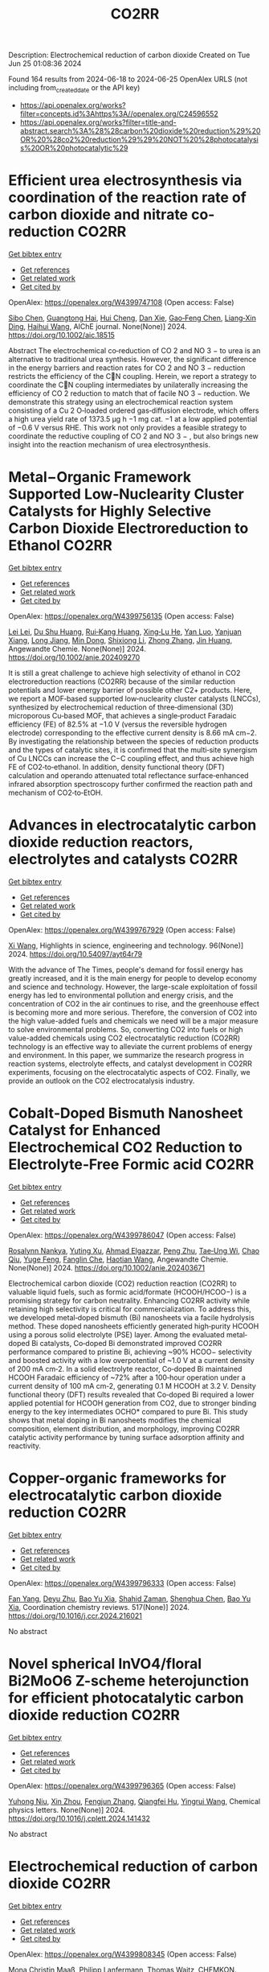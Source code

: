 #+TITLE: CO2RR
Description: Electrochemical reduction of carbon dioxide
Created on Tue Jun 25 01:08:36 2024

Found 164 results from 2024-06-18 to 2024-06-25
OpenAlex URLS (not including from_created_date or the API key)
- [[https://api.openalex.org/works?filter=concepts.id%3Ahttps%3A//openalex.org/C24596552]]
- [[https://api.openalex.org/works?filter=title-and-abstract.search%3A%28%28carbon%20dioxide%20reduction%29%20OR%20%28co2%20reduction%29%29%20NOT%20%28photocatalysis%20OR%20photocatalytic%29]]

* Efficient urea electrosynthesis via coordination of the reaction rate of carbon dioxide and nitrate co‐reduction  :CO2RR:
:PROPERTIES:
:UUID: https://openalex.org/W4399747108
:TOPICS: Ammonia Synthesis and Electrocatalysis, Electrochemical Reduction of CO2 to Fuels, Photocatalytic Materials for Solar Energy Conversion
:PUBLICATION_DATE: 2024-06-17
:END:    
    
[[elisp:(doi-add-bibtex-entry "https://doi.org/10.1002/aic.18515")][Get bibtex entry]] 

- [[elisp:(progn (xref--push-markers (current-buffer) (point)) (oa--referenced-works "https://openalex.org/W4399747108"))][Get references]]
- [[elisp:(progn (xref--push-markers (current-buffer) (point)) (oa--related-works "https://openalex.org/W4399747108"))][Get related work]]
- [[elisp:(progn (xref--push-markers (current-buffer) (point)) (oa--cited-by-works "https://openalex.org/W4399747108"))][Get cited by]]

OpenAlex: https://openalex.org/W4399747108 (Open access: False)
    
[[https://openalex.org/A5026993028][Sibo Chen]], [[https://openalex.org/A5067368667][Guangtong Hai]], [[https://openalex.org/A5000078865][Hui Cheng]], [[https://openalex.org/A5027472670][Dan Xie]], [[https://openalex.org/A5054845450][Gao‐Feng Chen]], [[https://openalex.org/A5001571015][Liang‐Xin Ding]], [[https://openalex.org/A5014539863][Haihui Wang]], AIChE journal. None(None)] 2024. https://doi.org/10.1002/aic.18515 
     
Abstract The electrochemical co‐reduction of CO 2 and NO 3 − to urea is an alternative to traditional urea synthesis. However, the significant difference in the energy barriers and reaction rates for CO 2 and NO 3 − reduction restricts the efficiency of the CN coupling. Herein, we report a strategy to coordinate the CN coupling intermediates by unilaterally increasing the efficiency of CO 2 reduction to match that of facile NO 3 − reduction. We demonstrate this strategy using an electrochemical reaction system consisting of a Cu 2 O‐loaded ordered gas‐diffusion electrode, which offers a high urea yield rate of 1373.5 μg h −1 mg cat. −1 at a low applied potential of −0.6 V versus RHE. This work not only provides a feasible strategy to coordinate the reductive coupling of CO 2 and NO 3 − , but also brings new insight into the reaction mechanism of urea electrosynthesis.    

    

* Metal−Organic Framework Supported Low‐Nuclearity Cluster Catalysts for Highly Selective Carbon Dioxide Electroreduction to Ethanol  :CO2RR:
:PROPERTIES:
:UUID: https://openalex.org/W4399756135
:TOPICS: Electrochemical Reduction of CO2 to Fuels, Photocatalytic Materials for Solar Energy Conversion, Chemistry and Applications of Metal-Organic Frameworks
:PUBLICATION_DATE: 2024-06-16
:END:    
    
[[elisp:(doi-add-bibtex-entry "https://doi.org/10.1002/anie.202409270")][Get bibtex entry]] 

- [[elisp:(progn (xref--push-markers (current-buffer) (point)) (oa--referenced-works "https://openalex.org/W4399756135"))][Get references]]
- [[elisp:(progn (xref--push-markers (current-buffer) (point)) (oa--related-works "https://openalex.org/W4399756135"))][Get related work]]
- [[elisp:(progn (xref--push-markers (current-buffer) (point)) (oa--cited-by-works "https://openalex.org/W4399756135"))][Get cited by]]

OpenAlex: https://openalex.org/W4399756135 (Open access: False)
    
[[https://openalex.org/A5039360390][Lei Lei]], [[https://openalex.org/A5010225600][Du Shu Huang]], [[https://openalex.org/A5008056492][Rui‐Kang Huang]], [[https://openalex.org/A5031239250][Xing‐Lu He]], [[https://openalex.org/A5050700483][Yan Luo]], [[https://openalex.org/A5087268860][Yanjuan Xiang]], [[https://openalex.org/A5067456533][Long Jiang]], [[https://openalex.org/A5042836811][Min Dong]], [[https://openalex.org/A5008199157][Shixiong Li]], [[https://openalex.org/A5021269788][Zhong Zhang]], [[https://openalex.org/A5065774274][Jin Huang]], Angewandte Chemie. None(None)] 2024. https://doi.org/10.1002/anie.202409270 
     
It is still a great challenge to achieve high selectivity of ethanol in CO2 electroreduction reactions (CO2RR) because of the similar reduction potentials and lower energy barrier of possible other C2+ products. Here, we report a MOF‐based supported low‐nuclearity cluster catalysts (LNCCs), synthesized by electrochemical reduction of three‐dimensional (3D) microporous Cu‐based MOF, that achieves a single‐product Faradaic efficiency (FE) of 82.5% at −1.0 V (versus the reversible hydrogen electrode) corresponding to the effective current density is 8.66 mA cm−2. By investigating the relationship between the species of reduction products and the types of catalytic sites, it is confirmed that the multi‐site synergism of Cu LNCCs can increase the C−C coupling effect, and thus achieve high FE of CO2‐to‐ethanol. In addition, density functional theory (DFT) calculation and operando attenuated total reflectance surface‐enhanced infrared absorption spectroscopy further confirmed the reaction path and mechanism of CO2‐to‐EtOH.    

    

* Advances in electrocatalytic carbon dioxide reduction reactors, electrolytes and catalysts  :CO2RR:
:PROPERTIES:
:UUID: https://openalex.org/W4399767929
:TOPICS: Electrochemical Reduction of CO2 to Fuels, Electrocatalysis for Energy Conversion, Catalytic Dehydrogenation of Light Alkanes
:PUBLICATION_DATE: 2024-05-05
:END:    
    
[[elisp:(doi-add-bibtex-entry "https://doi.org/10.54097/ayt64r79")][Get bibtex entry]] 

- [[elisp:(progn (xref--push-markers (current-buffer) (point)) (oa--referenced-works "https://openalex.org/W4399767929"))][Get references]]
- [[elisp:(progn (xref--push-markers (current-buffer) (point)) (oa--related-works "https://openalex.org/W4399767929"))][Get related work]]
- [[elisp:(progn (xref--push-markers (current-buffer) (point)) (oa--cited-by-works "https://openalex.org/W4399767929"))][Get cited by]]

OpenAlex: https://openalex.org/W4399767929 (Open access: False)
    
[[https://openalex.org/A5078807394][Xi Wang]], Highlights in science, engineering and technology. 96(None)] 2024. https://doi.org/10.54097/ayt64r79 
     
With the advance of The Times, people's demand for fossil energy has greatly increased, and it is the main energy for people to develop economy and science and technology. However, the large-scale exploitation of fossil energy has led to environmental pollution and energy crisis, and the concentration of CO2 in the air continues to rise, and the greenhouse effect is becoming more and more serious. Therefore, the conversion of CO2 into the high value-added fuels and chemicals we need will be a major measure to solve environmental problems. So, converting CO2 into fuels or high value-added chemicals using CO2 electrocatalytic reduction (CO2RR) technology is an effective way to alleviate the current problems of energy and environment. In this paper, we summarize the research progress in reaction systems, electrolyte effects, and catalyst development in CO2RR experiments, focusing on the electrocatalytic aspects of CO2. Finally, we provide an outlook on the CO2 electrocatalysis industry.    

    

* Cobalt‐Doped Bismuth Nanosheet Catalyst for Enhanced Electrochemical CO2 Reduction to Electrolyte‐Free Formic acid  :CO2RR:
:PROPERTIES:
:UUID: https://openalex.org/W4399786047
:TOPICS: Electrochemical Reduction of CO2 to Fuels, Carbon Dioxide Utilization for Chemical Synthesis, Applications of Ionic Liquids
:PUBLICATION_DATE: 2024-06-18
:END:    
    
[[elisp:(doi-add-bibtex-entry "https://doi.org/10.1002/anie.202403671")][Get bibtex entry]] 

- [[elisp:(progn (xref--push-markers (current-buffer) (point)) (oa--referenced-works "https://openalex.org/W4399786047"))][Get references]]
- [[elisp:(progn (xref--push-markers (current-buffer) (point)) (oa--related-works "https://openalex.org/W4399786047"))][Get related work]]
- [[elisp:(progn (xref--push-markers (current-buffer) (point)) (oa--cited-by-works "https://openalex.org/W4399786047"))][Get cited by]]

OpenAlex: https://openalex.org/W4399786047 (Open access: False)
    
[[https://openalex.org/A5029609061][Rosalynn Nankya]], [[https://openalex.org/A5079572594][Yuting Xu]], [[https://openalex.org/A5096494000][Ahmad Elgazzar]], [[https://openalex.org/A5025853223][Peng Zhu]], [[https://openalex.org/A5081089785][Tae‐Ung Wi]], [[https://openalex.org/A5007510770][Chao Qiu]], [[https://openalex.org/A5018640985][Yuge Feng]], [[https://openalex.org/A5072657571][Fanglin Che]], [[https://openalex.org/A5041663670][Haotian Wang]], Angewandte Chemie. None(None)] 2024. https://doi.org/10.1002/anie.202403671 
     
Electrochemical carbon dioxide (CO2) reduction reaction (CO2RR) to valuable liquid fuels, such as formic acid/formate (HCOOH/HCOO−) is a promising strategy for carbon neutrality. Enhancing CO­2RR activity while retaining high selectivity is critical for commercialization. To address this, we developed metal‐doped bismuth (Bi) nanosheets via a facile hydrolysis method. These doped nanosheets efficiently generated high‐purity HCOOH using a porous solid electrolyte (PSE) layer. Among the evaluated metal‐doped Bi catalysts, Co‐doped Bi demonstrated improved CO2RR performance compared to pristine Bi, achieving ~90% HCOO− selectivity and boosted activity with a low overpotential of ~1.0 V at a current density of 200 mA cm‐2. In a solid electrolyte reactor, Co‐doped Bi maintained HCOOH Faradaic efficiency of ~72% after a 100‐hour operation under a current density of 100 mA cm‐2, generating 0.1 M HCOOH at 3.2 V. Density functional theory (DFT) results revealed that Co‐doped Bi required a lower applied potential for HCOOH generation from CO2, due to stronger binding energy to the key intermediates OCHO* compared to pure Bi. This study shows that metal doping in Bi nanosheets modifies the chemical composition, element distribution, and morphology, improving CO2RR catalytic activity performance by tuning surface adsorption affinity and reactivity.    

    

* Copper-organic frameworks for electrocatalytic carbon dioxide reduction  :CO2RR:
:PROPERTIES:
:UUID: https://openalex.org/W4399796333
:TOPICS: Electrochemical Reduction of CO2 to Fuels, Carbon Dioxide Utilization for Chemical Synthesis, Applications of Ionic Liquids
:PUBLICATION_DATE: 2024-10-01
:END:    
    
[[elisp:(doi-add-bibtex-entry "https://doi.org/10.1016/j.ccr.2024.216021")][Get bibtex entry]] 

- [[elisp:(progn (xref--push-markers (current-buffer) (point)) (oa--referenced-works "https://openalex.org/W4399796333"))][Get references]]
- [[elisp:(progn (xref--push-markers (current-buffer) (point)) (oa--related-works "https://openalex.org/W4399796333"))][Get related work]]
- [[elisp:(progn (xref--push-markers (current-buffer) (point)) (oa--cited-by-works "https://openalex.org/W4399796333"))][Get cited by]]

OpenAlex: https://openalex.org/W4399796333 (Open access: False)
    
[[https://openalex.org/A5034255116][Fan Yang]], [[https://openalex.org/A5040778991][Deyu Zhu]], [[https://openalex.org/A5017108318][Bao Yu Xia]], [[https://openalex.org/A5066262857][Shahid Zaman]], [[https://openalex.org/A5017231142][Shenghua Chen]], [[https://openalex.org/A5017108318][Bao Yu Xia]], Coordination chemistry reviews. 517(None)] 2024. https://doi.org/10.1016/j.ccr.2024.216021 
     
No abstract    

    

* Novel spherical InVO4/floral Bi2MoO6 Z-scheme heterojunction for efficient photocatalytic carbon dioxide reduction  :CO2RR:
:PROPERTIES:
:UUID: https://openalex.org/W4399796365
:TOPICS: Photocatalytic Materials for Solar Energy Conversion, Gas Sensing Technology and Materials, Formation and Properties of Nanocrystals and Nanostructures
:PUBLICATION_DATE: 2024-06-01
:END:    
    
[[elisp:(doi-add-bibtex-entry "https://doi.org/10.1016/j.cplett.2024.141432")][Get bibtex entry]] 

- [[elisp:(progn (xref--push-markers (current-buffer) (point)) (oa--referenced-works "https://openalex.org/W4399796365"))][Get references]]
- [[elisp:(progn (xref--push-markers (current-buffer) (point)) (oa--related-works "https://openalex.org/W4399796365"))][Get related work]]
- [[elisp:(progn (xref--push-markers (current-buffer) (point)) (oa--cited-by-works "https://openalex.org/W4399796365"))][Get cited by]]

OpenAlex: https://openalex.org/W4399796365 (Open access: False)
    
[[https://openalex.org/A5042428699][Yuhong Niu]], [[https://openalex.org/A5036565874][Xin Zhou]], [[https://openalex.org/A5065502487][Fengjun Zhang]], [[https://openalex.org/A5028516966][Qiangfei Hu]], [[https://openalex.org/A5021215173][Yingrui Wang]], Chemical physics letters. None(None)] 2024. https://doi.org/10.1016/j.cplett.2024.141432 
     
No abstract    

    

* Electrochemical reduction of carbon dioxide  :CO2RR:
:PROPERTIES:
:UUID: https://openalex.org/W4399808345
:TOPICS: Electrochemical Reduction of CO2 to Fuels, Carbon Dioxide Utilization for Chemical Synthesis, Applications of Ionic Liquids
:PUBLICATION_DATE: 2024-06-19
:END:    
    
[[elisp:(doi-add-bibtex-entry "https://doi.org/10.1002/ckon.202400010")][Get bibtex entry]] 

- [[elisp:(progn (xref--push-markers (current-buffer) (point)) (oa--referenced-works "https://openalex.org/W4399808345"))][Get references]]
- [[elisp:(progn (xref--push-markers (current-buffer) (point)) (oa--related-works "https://openalex.org/W4399808345"))][Get related work]]
- [[elisp:(progn (xref--push-markers (current-buffer) (point)) (oa--cited-by-works "https://openalex.org/W4399808345"))][Get cited by]]

OpenAlex: https://openalex.org/W4399808345 (Open access: False)
    
[[https://openalex.org/A5019879995][Mona Christin Maaß]], [[https://openalex.org/A5063997326][Philipp Lanfermann]], [[https://openalex.org/A5013732045][Thomas Waitz]], CHEMKON. None(None)] 2024. https://doi.org/10.1002/ckon.202400010 
     
Abstract Um das Klima zu schützen, wird derzeit intensiv nach Alternativen zu fossilen Rohstoffen gesucht, die für die Erzeugung und Speicherung von Energie und für die Fertigung von Chemieprodukten genutzt werden können. Ein Forschungsansatz dabei ist, das klimaschädliche Kohlenstoffdioxid als Rohstoff zu erschließen. Es kann elektrochemisch durch eine homogen‐ oder heterogen‐katalysierte Reduktionsreaktion umgewandelt werden – z. B. in Kohlenstoffmonoxid, aus dem danach chemische Energieträger und wichtige Chemikalien für die chemische Industrie hergestellt werden können. Alternativ kann Kohlenstoffdioxid auch zu Ameisensäure umgesetzt werden, die beispielsweise als Energiespeicher geeignet ist. In diesem Beitrag wird eine Möglichkeit präsentiert, die elektrochemische CO 2 ‐Reduktion experimentell in der Schule durchzuführen, um dieses Thema aus der aktuellen Forschung in den Chemieunterricht einzubinden.    

    

* Rapid Joule-heating synthesis of metal/carbon-based electrocatalysts for efficient carbon dioxide reduction  :CO2RR:
:PROPERTIES:
:UUID: https://openalex.org/W4399874731
:TOPICS: Electrochemical Reduction of CO2 to Fuels, Electrocatalysis for Energy Conversion, Aqueous Zinc-Ion Battery Technology
:PUBLICATION_DATE: 2024-06-01
:END:    
    
[[elisp:(doi-add-bibtex-entry "https://doi.org/10.1016/j.chphma.2024.06.002")][Get bibtex entry]] 

- [[elisp:(progn (xref--push-markers (current-buffer) (point)) (oa--referenced-works "https://openalex.org/W4399874731"))][Get references]]
- [[elisp:(progn (xref--push-markers (current-buffer) (point)) (oa--related-works "https://openalex.org/W4399874731"))][Get related work]]
- [[elisp:(progn (xref--push-markers (current-buffer) (point)) (oa--cited-by-works "https://openalex.org/W4399874731"))][Get cited by]]

OpenAlex: https://openalex.org/W4399874731 (Open access: True)
    
[[https://openalex.org/A5085594231][Weijian Guo]], [[https://openalex.org/A5040375453][Xueying Cao]], [[https://openalex.org/A5088826994][Ao Zhou]], [[https://openalex.org/A5005913193][Wenwen Cai]], [[https://openalex.org/A5058932447][Jintao Zhang]], ChemPhysMater. None(None)] 2024. https://doi.org/10.1016/j.chphma.2024.06.002 
     
No abstract    

    

* Electrocatalytic Reduction of Carbon Dioxide in Acidic Electrolyte with Superior Performance of a Metal–Covalent Organic Framework over Metal–Organic Framework  :CO2RR:
:PROPERTIES:
:UUID: https://openalex.org/W4399877865
:TOPICS: Electrochemical Reduction of CO2 to Fuels, Porous Crystalline Organic Frameworks for Energy and Separation Applications, Applications of Ionic Liquids
:PUBLICATION_DATE: 2024-06-21
:END:    
    
[[elisp:(doi-add-bibtex-entry "https://doi.org/10.1021/jacsau.4c00246")][Get bibtex entry]] 

- [[elisp:(progn (xref--push-markers (current-buffer) (point)) (oa--referenced-works "https://openalex.org/W4399877865"))][Get references]]
- [[elisp:(progn (xref--push-markers (current-buffer) (point)) (oa--related-works "https://openalex.org/W4399877865"))][Get related work]]
- [[elisp:(progn (xref--push-markers (current-buffer) (point)) (oa--cited-by-works "https://openalex.org/W4399877865"))][Get cited by]]

OpenAlex: https://openalex.org/W4399877865 (Open access: True)
    
[[https://openalex.org/A5031486896][Chang-Pu Wan]], [[https://openalex.org/A5084772771][Hui Guo]], [[https://openalex.org/A5035202372][Duan‐Hui Si]], [[https://openalex.org/A5068868199][Shuiying Gao]], [[https://openalex.org/A5027181760][Rong Cao]], [[https://openalex.org/A5047300245][Yuan‐Biao Huang]], JACS Au. None(None)] 2024. https://doi.org/10.1021/jacsau.4c00246  ([[https://pubs.acs.org/doi/pdf/10.1021/jacsau.4c00246][pdf]])
     
CO2 electroreduction (CO2RR) to generate valuable chemicals in acidic electrolytes can improve the carbon utilization rate in comparison to that under alkaline conditions. However, the thermodynamically more favorable hydrogen evolution reaction under an acidic electrolyte makes the CO2RR a big challenge. Herein, robust metal phthalocyanine(Pc)-based (M = Ni, Co) conductive metal-covalent organic frameworks (MCOFs) connected by strong metal tetraaza[14]annulene (TAA) linkage, named NiPc–NiTAA and NiPc–CoTAA, are designed and synthesized to apply in the CO2RR in acidic electrolytes for the first time. The optimal NiPc–NiTAA exhibited an excellent Faradaic efficiency (FECO) of 95.1% and a CO partial current density of 143.0 mA cm–2 at −1.5 V versus the reversible hydrogen electrode in an acidic electrolyte, which is 3.1 times that of the corresponding metal–organic framework NiPc–NiN4. The comparison tests and theoretical calculations reveal that in-plane full π–d conjugation MCOF with a good conductivity of 3.01 × 10–4 S m–1 accelerates migration of the electrons. The NiTAA linkage can tune the electron distribution in the d orbit of metal centers, making the d-band center close to the Fermi level and then activating CO2. Thus, the active sites of NiPc and NiTAA collaborate to reduce the *COOH formation energy barrier, favoring CO production in an acid electrolyte. It is a helpful route for designing outstanding conductive MCOF materials to enhance CO2 electrocatalysis under an acidic electrolyte.    

    

* Recent advances of metal-organic frameworks and MOF-derived materials based on p-block metal for the electrochemical reduction of carbon dioxide  :CO2RR:
:PROPERTIES:
:UUID: https://openalex.org/W4399881721
:TOPICS: Electrochemical Reduction of CO2 to Fuels, Chemistry and Applications of Metal-Organic Frameworks, Applications of Ionic Liquids
:PUBLICATION_DATE: 2024-06-01
:END:    
    
[[elisp:(doi-add-bibtex-entry "https://doi.org/10.1016/j.cclet.2024.110151")][Get bibtex entry]] 

- [[elisp:(progn (xref--push-markers (current-buffer) (point)) (oa--referenced-works "https://openalex.org/W4399881721"))][Get references]]
- [[elisp:(progn (xref--push-markers (current-buffer) (point)) (oa--related-works "https://openalex.org/W4399881721"))][Get related work]]
- [[elisp:(progn (xref--push-markers (current-buffer) (point)) (oa--cited-by-works "https://openalex.org/W4399881721"))][Get cited by]]

OpenAlex: https://openalex.org/W4399881721 (Open access: False)
    
[[https://openalex.org/A5021984184][Xinyu Wang]], [[https://openalex.org/A5061472917][Jianfeng Lu]], [[https://openalex.org/A5047426239][Zihao Zhu]], [[https://openalex.org/A5005573112][Sui‐Jun Liu]], [[https://openalex.org/A5079930328][Hong Wen]], Chinese Chemical Letters/Chinese chemical letters. None(None)] 2024. https://doi.org/10.1016/j.cclet.2024.110151 
     
No abstract    

    

* Tuning the Electrocatalytic Activity of Pd Nanocatalyst toward Hydrogen Evolution and Carbon Dioxide Reduction Reactions by Nickel Incorporation  :CO2RR:
:PROPERTIES:
:UUID: https://openalex.org/W4399896380
:TOPICS: Electrochemical Reduction of CO2 to Fuels, Electrocatalysis for Energy Conversion, Aqueous Zinc-Ion Battery Technology
:PUBLICATION_DATE: 2024-06-20
:END:    
    
[[elisp:(doi-add-bibtex-entry "https://doi.org/10.1021/acs.chemmater.4c00809")][Get bibtex entry]] 

- [[elisp:(progn (xref--push-markers (current-buffer) (point)) (oa--referenced-works "https://openalex.org/W4399896380"))][Get references]]
- [[elisp:(progn (xref--push-markers (current-buffer) (point)) (oa--related-works "https://openalex.org/W4399896380"))][Get related work]]
- [[elisp:(progn (xref--push-markers (current-buffer) (point)) (oa--cited-by-works "https://openalex.org/W4399896380"))][Get cited by]]

OpenAlex: https://openalex.org/W4399896380 (Open access: False)
    
[[https://openalex.org/A5059331892][Soumita Chakraborty]], [[https://openalex.org/A5085092141][Dipangkar Kalita]], [[https://openalex.org/A5039859594][Sakshi Agarwal]], [[https://openalex.org/A5032877493][Surishi Vashishth]], [[https://openalex.org/A5084254531][Nevin Mathew]], [[https://openalex.org/A5063241961][Sisir Maity]], [[https://openalex.org/A5069223128][D. Raghavender Goud]], [[https://openalex.org/A5028303301][Ankit Rao]], [[https://openalex.org/A5073825333][Sebastian C. Peter]], [[https://openalex.org/A5042366939][Abhishek K. Singh]], [[https://openalex.org/A5028013147][M. Eswaramoorthy]], Chemistry of materials. None(None)] 2024. https://doi.org/10.1021/acs.chemmater.4c00809 
     
Electrochemical H2 generation and CO2 reduction address the energy and environmental crisis plaguing the world. An efficient electrocatalyst would require the lowest overpotential for these reactions. Given its position on the volcano plot near platinum, palladium presents itself as a viable alternative for the hydrogen evolution reaction (HER). However, the activity is limited by a high overpotential. It is also a good electrocatalyst for the CO2 reduction reaction (CO2RR) due to the favorable position of the d-band center. Nevertheless, the CO poisoning of the active site results in low electrocatalytic stability. Herein, we report a Ni-incorporated palladium catalyst, NiPd, which reduces water to H2 at a very low overpotential of 25 mV (η10). Furthermore, it reduces CO2 to formate with a very high faradaic efficiency of 97% at a potential of −0.25 V (vs RHE). DFT studies show that Ni inclusion leads to the facile activation of CO2 due to a bent adsorption configuration at the catalyst surface. The NiPd catalyst exhibits a strong and stable performance for HER (400 h) as well as for CO2RR (9 h) with high structural integrity as proven by postreaction characterization studies.    

    

* Electrochemical Synthesis of Urea: Co‐Reduction of Nitrite and Carbon Dioxide on Binuclear Cobalt Phthalocyanine  :CO2RR:
:PROPERTIES:
:UUID: https://openalex.org/W4399901130
:TOPICS: Electrochemical Reduction of CO2 to Fuels, Ammonia Synthesis and Electrocatalysis, Carbon Dioxide Utilization for Chemical Synthesis
:PUBLICATION_DATE: 2024-06-20
:END:    
    
[[elisp:(doi-add-bibtex-entry "https://doi.org/10.1002/smll.202403285")][Get bibtex entry]] 

- [[elisp:(progn (xref--push-markers (current-buffer) (point)) (oa--referenced-works "https://openalex.org/W4399901130"))][Get references]]
- [[elisp:(progn (xref--push-markers (current-buffer) (point)) (oa--related-works "https://openalex.org/W4399901130"))][Get related work]]
- [[elisp:(progn (xref--push-markers (current-buffer) (point)) (oa--cited-by-works "https://openalex.org/W4399901130"))][Get cited by]]

OpenAlex: https://openalex.org/W4399901130 (Open access: False)
    
[[https://openalex.org/A5065037360][Rui Zhang]], [[https://openalex.org/A5062426880][Wenhui Hu]], [[https://openalex.org/A5012650259][Jingjing Liu]], [[https://openalex.org/A5077251316][Kaidi Xu]], [[https://openalex.org/A5085245939][Yi Lü]], [[https://openalex.org/A5013230975][Yongzhao Yao]], [[https://openalex.org/A5052956126][Min-Min Liu]], [[https://openalex.org/A5008191380][Xia‐Guang Zhang]], [[https://openalex.org/A5052371922][H. Li]], [[https://openalex.org/A5047965851][Ping He]], [[https://openalex.org/A5037067856][Shengjuan Huo]], Small. None(None)] 2024. https://doi.org/10.1002/smll.202403285 
     
Abstract Exploration of molecular catalysts with the atomic‐level tunability of molecular structures offers promising avenues for developing high‐performance catalysts for the electrochemical co‐reduction reaction of carbon dioxide (CO 2 ) and nitrite (NO 2 − ) into value‐added urea. In this work, a binuclear cobalt phthalocyanine (biCoPc) catalyst is prepared through chemical synthesis and applied as a C─N coupling catalyst toward urea. Achieving a remarkable Faradaic efficiency of 47.4% for urea production at –0.5 V versus reversible hydrogen electrode (RHE), this biCoPc outperforms many known molecular catalysts in this specific application. Its unique planar macromolecular structure and the increased valence state of cobalt promote the adsorption of nitrogenous and carbonaceous species, a critical factor in facilitating the multi‐electron C─N coupling. Combining highly sensitive in situ attenuated total reflection surface‐enhanced infrared absorption spectroscopy (ATR‐SEIRAS) with density functional theory (DFT) calculations, the linear adsorbed CO (CO L ) and bridge adsorbed CO (CO B ) is captured on biCoPc catalyst during the co‐reduction reaction. CO B , a pivotal intermediate in the co‐reduction from CO 2 and nitrite to urea, is evidenced to be labile and may be attacked by nitrite, promoting urea production. This work demonstrates the importance of designing molecular catalysts for efficient co‐reduction of CO 2 and nitrite to urea.    

    

* Carbon dioxide reduction through mineral carbonation by steel slag  :CO2RR:
:PROPERTIES:
:UUID: https://openalex.org/W4399901694
:TOPICS: Carbon Dioxide Sequestration in Geological Formations, Geopolymer and Alternative Cementitious Materials, Geothermal Energy Technology and Applications
:PUBLICATION_DATE: 2024-06-01
:END:    
    
[[elisp:(doi-add-bibtex-entry "https://doi.org/10.1016/j.jes.2024.06.016")][Get bibtex entry]] 

- [[elisp:(progn (xref--push-markers (current-buffer) (point)) (oa--referenced-works "https://openalex.org/W4399901694"))][Get references]]
- [[elisp:(progn (xref--push-markers (current-buffer) (point)) (oa--related-works "https://openalex.org/W4399901694"))][Get related work]]
- [[elisp:(progn (xref--push-markers (current-buffer) (point)) (oa--cited-by-works "https://openalex.org/W4399901694"))][Get cited by]]

OpenAlex: https://openalex.org/W4399901694 (Open access: False)
    
[[https://openalex.org/A5002568596][Yongpeng Zhang]], [[https://openalex.org/A5039327522][Ying Yang]], [[https://openalex.org/A5068787993][Lei Xing]], [[https://openalex.org/A5056749071][Guoxiong Zhan]], [[https://openalex.org/A5077081909][Yanli Deng]], [[https://openalex.org/A5063533213][Zhen Chen]], [[https://openalex.org/A5007477535][Junhua Li]], Journal of Environmental Sciences/Journal of environmental sciences. None(None)] 2024. https://doi.org/10.1016/j.jes.2024.06.016 
     
No abstract    

    

* Dynamic covalent bonding for directed construction of molecular cages toward carbon dioxide reduction  :CO2RR:
:PROPERTIES:
:UUID: https://openalex.org/W4399870452
:TOPICS: Carbon Dioxide Utilization for Chemical Synthesis, Electrochemical Reduction of CO2 to Fuels, Self-Assembly and Molecular Recognition in Chemistry
:PUBLICATION_DATE: 2024-01-01
:END:    
    
[[elisp:(doi-add-bibtex-entry "https://doi.org/10.1039/d4qi01043d")][Get bibtex entry]] 

- [[elisp:(progn (xref--push-markers (current-buffer) (point)) (oa--referenced-works "https://openalex.org/W4399870452"))][Get references]]
- [[elisp:(progn (xref--push-markers (current-buffer) (point)) (oa--related-works "https://openalex.org/W4399870452"))][Get related work]]
- [[elisp:(progn (xref--push-markers (current-buffer) (point)) (oa--cited-by-works "https://openalex.org/W4399870452"))][Get cited by]]

OpenAlex: https://openalex.org/W4399870452 (Open access: False)
    
[[https://openalex.org/A5013557597][Jinghui He]], [[https://openalex.org/A5009589581][Ming Dong]], [[https://openalex.org/A5018283885][Yang Zhao]], [[https://openalex.org/A5086143601][Dongxu Cui]], [[https://openalex.org/A5053634119][Xiaohu Yao]], [[https://openalex.org/A5030928875][Fanfei Meng]], [[https://openalex.org/A5010738468][Lei Chen]], [[https://openalex.org/A5090717104][Shuai Yang]], [[https://openalex.org/A5045434827][C. P. Sun]], [[https://openalex.org/A5013189975][Zhong‐Min Su]], Inorganic chemistry frontiers. None(None)] 2024. https://doi.org/10.1039/d4qi01043d 
     
Zirconium-based metal-organic cages (Zr-MOCs) have garnered attention for their notable stability and enduring porosity. However, the rational design and precise synthesis of these structures remain challenging. In this context, we...    

    

* A statistical study for the impact of REMS and nuclear energy on carbon dioxide emissions reductions in G20 countries  :CO2RR:
:PROPERTIES:
:UUID: https://openalex.org/W4399721602
:TOPICS: Economic Impact of Environmental Policies and Resources, Economic Implications of Climate Change Policies, Rebound Effect on Energy Efficiency and Consumption
:PUBLICATION_DATE: 2024-09-01
:END:    
    
[[elisp:(doi-add-bibtex-entry "https://doi.org/10.1016/j.jrras.2024.100993")][Get bibtex entry]] 

- [[elisp:(progn (xref--push-markers (current-buffer) (point)) (oa--referenced-works "https://openalex.org/W4399721602"))][Get references]]
- [[elisp:(progn (xref--push-markers (current-buffer) (point)) (oa--related-works "https://openalex.org/W4399721602"))][Get related work]]
- [[elisp:(progn (xref--push-markers (current-buffer) (point)) (oa--cited-by-works "https://openalex.org/W4399721602"))][Get cited by]]

OpenAlex: https://openalex.org/W4399721602 (Open access: True)
    
[[https://openalex.org/A5094122936][Fatimah M. Alghamdi]], [[https://openalex.org/A5037590299][Amr R. Kamel]], [[https://openalex.org/A5019899825][Mohd Marzuki Mustafa]], [[https://openalex.org/A5005325105][Mohamed Bahloul]], [[https://openalex.org/A5006486560][Meshayil M. Alsolmi]], [[https://openalex.org/A5032082284][Mohamed R. Abonazel]], Journal of Radiation Research and Applied Sciences. 17(3)] 2024. https://doi.org/10.1016/j.jrras.2024.100993 
     
No abstract    

    

* Current Research on CO2 Reduction Technology  :CO2RR:
:PROPERTIES:
:UUID: https://openalex.org/W4399767150
:TOPICS: Electrochemical Reduction of CO2 to Fuels, Carbon Dioxide Capture and Storage Technologies, Solid Oxide Fuel Cells
:PUBLICATION_DATE: 2024-04-08
:END:    
    
[[elisp:(doi-add-bibtex-entry "https://doi.org/10.54097/8q98cj44")][Get bibtex entry]] 

- [[elisp:(progn (xref--push-markers (current-buffer) (point)) (oa--referenced-works "https://openalex.org/W4399767150"))][Get references]]
- [[elisp:(progn (xref--push-markers (current-buffer) (point)) (oa--related-works "https://openalex.org/W4399767150"))][Get related work]]
- [[elisp:(progn (xref--push-markers (current-buffer) (point)) (oa--cited-by-works "https://openalex.org/W4399767150"))][Get cited by]]

OpenAlex: https://openalex.org/W4399767150 (Open access: False)
    
[[https://openalex.org/A5065116455][Zhenxi Feng]], Highlights in science, engineering and technology. 90(None)] 2024. https://doi.org/10.54097/8q98cj44 
     
The technology of carbon dioxide reduction has become a focus of research in the fields of environmental protection and sustainable development. With the exacerbation of global warming and energy crises, the issue of carbon dioxide emissions has become increasingly severe, exerting immense pressure on human society and the natural environment. In this context, carbon dioxide reduction technology has emerged as one of the important approaches to addressing climate change and energy demands. This technology involves the reaction of carbon dioxide with hydrogen or other reducing agents to produce organic compounds or fuels. Its advent not only promises to reduce carbon dioxide emissions but also to convert carbon dioxide into useful organic compounds or fuels, thereby facilitating the recycling of resources. The development of carbon dioxide reduction technology holds significant implications for addressing climate change and energy demands. By employing this technology, discarded carbon dioxide can be transformed into valuable products, reducing reliance on fossil fuels, lowering greenhouse gas emissions, and providing new energy sources for sustainable development. Furthermore, carbon dioxide reduction technology has the potential to integrate with other fields such as photocatalysis and electrochemistry, further expanding its application scope and reducing costs. This paper aims to provide reference and guidance for further research and industrial application of carbon dioxide reduction technology, promoting its sustainable utilization and environmental friendliness in practical production.    

    

* The Reduction of CO2 With the Help of Vegetation to Improve the Air Quality of Workrooms  :CO2RR:
:PROPERTIES:
:UUID: https://openalex.org/W4399775169
:TOPICS: Estimating Vehicle Fuel Consumption and Emissions, Urban Wind Environment and Air Quality Modeling
:PUBLICATION_DATE: 2024-06-01
:END:    
    
[[elisp:(doi-add-bibtex-entry "https://doi.org/10.5151/sigradi2023-331")][Get bibtex entry]] 

- [[elisp:(progn (xref--push-markers (current-buffer) (point)) (oa--referenced-works "https://openalex.org/W4399775169"))][Get references]]
- [[elisp:(progn (xref--push-markers (current-buffer) (point)) (oa--related-works "https://openalex.org/W4399775169"))][Get related work]]
- [[elisp:(progn (xref--push-markers (current-buffer) (point)) (oa--cited-by-works "https://openalex.org/W4399775169"))][Get cited by]]

OpenAlex: https://openalex.org/W4399775169 (Open access: True)
    
[[https://openalex.org/A5099179864][Ana Paula Magalhães Jeffe]], [[https://openalex.org/A5099179865][Beatriz Costa Bergler]], [[https://openalex.org/A5099179866][Bruna De Carli Borba]], [[https://openalex.org/A5029726550][Fernanda Werlich dos Passos]], [[https://openalex.org/A5023937152][Carlos Eduardo Verzola Vaz]], Blucher Design Proceedings. None(None)] 2024. https://doi.org/10.5151/sigradi2023-331  ([[https://pdf.blucher.com.br/designproceedings/sigradi2023/331.pdf][pdf]])
     
This article presents a study that addresses the importance of indoor air quality.The research aimed to understand how the use of specific plants can enhance air quality in work environments.The methodology involves a prototype with two sensors to measure CO2 concentration in a space without natural and mechanical ventilation, considering the use of plants for air purification.The results demonstrate the variation in CO2 levels with and without the presence of plants and occupants.While a reduction in CO2 levels was observed with the use of plants, under high occupancy, the vegetation wasn't sufficient to maintain recommended levels.The conclusion emphasizes the need for sensor calibration, as well as the proportional relationship between CO2 accumulation in the environment and the quantity of plants required to uphold air quality.    

    

* The temperature dependence of electrochemical CO2 reduction on Ag and CuAg alloys  :CO2RR:
:PROPERTIES:
:UUID: https://openalex.org/W4399787113
:TOPICS: Electrochemical Reduction of CO2 to Fuels, Thermoelectric Materials, Electrochemical Reduction in Molten Salts
:PUBLICATION_DATE: 2024-08-01
:END:    
    
[[elisp:(doi-add-bibtex-entry "https://doi.org/10.1016/j.jcat.2024.115613")][Get bibtex entry]] 

- [[elisp:(progn (xref--push-markers (current-buffer) (point)) (oa--referenced-works "https://openalex.org/W4399787113"))][Get references]]
- [[elisp:(progn (xref--push-markers (current-buffer) (point)) (oa--related-works "https://openalex.org/W4399787113"))][Get related work]]
- [[elisp:(progn (xref--push-markers (current-buffer) (point)) (oa--cited-by-works "https://openalex.org/W4399787113"))][Get cited by]]

OpenAlex: https://openalex.org/W4399787113 (Open access: True)
    
[[https://openalex.org/A5088127644][Rafaël E. Vos]], [[https://openalex.org/A5099184142][Jeroen P. Smaak]], [[https://openalex.org/A5028485156][Marc T. M. Koper]], Journal of catalysis. 436(None)] 2024. https://doi.org/10.1016/j.jcat.2024.115613 
     
Ag is often studied as catalyst for electrochemical CO2 reduction as it shows high selectivity towards CO and is easily alloyed with Cu to enhance performance using CuAg catalysts. In this study, we investigated the effect of temperature on Ag and CuAg catalysts and compare these with previous results on Au and Cu catalysts. We show that the temperature effect is complicated as it shows an interplay with CO2 concentration, potential and mass transport. It is therefore crucial to deconvolute these parameters and study the effect of temperature under different conditions. Moreover, we show that alloying Ag with Cu can inhibit some of the deactivation effects observed at high temperatures on pure Cu. CuAg alloys can prevent the dominance of hydrogen evolution at elevated temperatures, although an optimum of C2+ products with temperature is still observed.    

    

* Fingering Inhibition Triggered by Co2 Dissolution and Viscosity Reduction in Water-Alternating-Co2 Injection  :CO2RR:
:PROPERTIES:
:UUID: https://openalex.org/W4399723638
:TOPICS: Pore-scale Imaging and Enhanced Oil Recovery, Carbon Dioxide Sequestration in Geological Formations, Petroleum Chemistry and Analysis
:PUBLICATION_DATE: 2024-01-01
:END:    
    
[[elisp:(doi-add-bibtex-entry "https://doi.org/10.2139/ssrn.4867936")][Get bibtex entry]] 

- [[elisp:(progn (xref--push-markers (current-buffer) (point)) (oa--referenced-works "https://openalex.org/W4399723638"))][Get references]]
- [[elisp:(progn (xref--push-markers (current-buffer) (point)) (oa--related-works "https://openalex.org/W4399723638"))][Get related work]]
- [[elisp:(progn (xref--push-markers (current-buffer) (point)) (oa--cited-by-works "https://openalex.org/W4399723638"))][Get cited by]]

OpenAlex: https://openalex.org/W4399723638 (Open access: False)
    
[[https://openalex.org/A5049021201][Long He]], [[https://openalex.org/A5091831787][Fengyu Zhao]], [[https://openalex.org/A5083111185][Wei He]], [[https://openalex.org/A5016049048][Shengxiang Ren]], [[https://openalex.org/A5016436182][Rui Lou]], [[https://openalex.org/A5077957037][Bin Song]], No host. None(None)] 2024. https://doi.org/10.2139/ssrn.4867936 
     
No abstract    

    

* Cobalt‐Doped Bismuth Nanosheet Catalyst for Enhanced Electrochemical CO2 Reduction to Electrolyte‐Free Formic acid  :CO2RR:
:PROPERTIES:
:UUID: https://openalex.org/W4399785911
:TOPICS: Electrochemical Reduction of CO2 to Fuels, Carbon Dioxide Utilization for Chemical Synthesis, Applications of Ionic Liquids
:PUBLICATION_DATE: 2024-06-18
:END:    
    
[[elisp:(doi-add-bibtex-entry "https://doi.org/10.1002/ange.202403671")][Get bibtex entry]] 

- [[elisp:(progn (xref--push-markers (current-buffer) (point)) (oa--referenced-works "https://openalex.org/W4399785911"))][Get references]]
- [[elisp:(progn (xref--push-markers (current-buffer) (point)) (oa--related-works "https://openalex.org/W4399785911"))][Get related work]]
- [[elisp:(progn (xref--push-markers (current-buffer) (point)) (oa--cited-by-works "https://openalex.org/W4399785911"))][Get cited by]]

OpenAlex: https://openalex.org/W4399785911 (Open access: False)
    
[[https://openalex.org/A5029609061][Rosalynn Nankya]], [[https://openalex.org/A5079572594][Yuting Xu]], [[https://openalex.org/A5096494000][Ahmad Elgazzar]], [[https://openalex.org/A5025853223][Peng Zhu]], [[https://openalex.org/A5081089785][Tae‐Ung Wi]], [[https://openalex.org/A5007510770][Chao Qiu]], [[https://openalex.org/A5018640985][Yuge Feng]], [[https://openalex.org/A5072657571][Fanglin Che]], [[https://openalex.org/A5041663670][Haotian Wang]], Angewandte Chemie. None(None)] 2024. https://doi.org/10.1002/ange.202403671 
     
Electrochemical carbon dioxide (CO2) reduction reaction (CO2RR) to valuable liquid fuels, such as formic acid/formate (HCOOH/HCOO−) is a promising strategy for carbon neutrality. Enhancing CO­2RR activity while retaining high selectivity is critical for commercialization. To address this, we developed metal‐doped bismuth (Bi) nanosheets via a facile hydrolysis method. These doped nanosheets efficiently generated high‐purity HCOOH using a porous solid electrolyte (PSE) layer. Among the evaluated metal‐doped Bi catalysts, Co‐doped Bi demonstrated improved CO2RR performance compared to pristine Bi, achieving ~90% HCOO− selectivity and boosted activity with a low overpotential of ~1.0 V at a current density of 200 mA cm‐2. In a solid electrolyte reactor, Co‐doped Bi maintained HCOOH Faradaic efficiency of ~72% after a 100‐hour operation under a current density of 100 mA cm‐2, generating 0.1 M HCOOH at 3.2 V. Density functional theory (DFT) results revealed that Co‐doped Bi required a lower applied potential for HCOOH generation from CO2, due to stronger binding energy to the key intermediates OCHO* compared to pure Bi. This study shows that metal doping in Bi nanosheets modifies the chemical composition, element distribution, and morphology, improving CO2RR catalytic activity performance by tuning surface adsorption affinity and reactivity.    

    

* Prolonged Carbon Storage and CO2 Reduction by Circular Design with Wood  :CO2RR:
:PROPERTIES:
:UUID: https://openalex.org/W4399825157
:TOPICS: Life Cycle Assessment and Environmental Impact Analysis, Carbon Dioxide Capture and Storage Technologies
:PUBLICATION_DATE: 2024-06-19
:END:    
    
[[elisp:(doi-add-bibtex-entry "https://doi.org/10.5755/j01.sace.35.2.35552")][Get bibtex entry]] 

- [[elisp:(progn (xref--push-markers (current-buffer) (point)) (oa--referenced-works "https://openalex.org/W4399825157"))][Get references]]
- [[elisp:(progn (xref--push-markers (current-buffer) (point)) (oa--related-works "https://openalex.org/W4399825157"))][Get related work]]
- [[elisp:(progn (xref--push-markers (current-buffer) (point)) (oa--cited-by-works "https://openalex.org/W4399825157"))][Get cited by]]

OpenAlex: https://openalex.org/W4399825157 (Open access: True)
    
[[https://openalex.org/A5092152756][Harald Schwarzschachner]], [[https://openalex.org/A5084789268][Salvador Hernández]], Journal of sustainable architecture and civil engineering. 35(2)] 2024. https://doi.org/10.5755/j01.sace.35.2.35552  ([[https://sace.ktu.lt/index.php/DAS/article/download/35552/16420][pdf]])
     
The benefits of circularity and biogenic carbon storage are often overseen. This study links the circular design of buildings with prolonged biogenic carbon storage. Circularity in architectural design can involve extending the service life of a building frame, whilst forests grow back and store more carbon. Following this approach, Stora Enso has developed a mixed-use building concept with flexible and adaptable structures. Static and dynamic life cycle assessment (LCA) has been carried out to assess different scenarios, modelling and quantifying its potential benefits regarding whole life carbon. While whole life carbon is lower in all timber scenarios compared to conventional concrete buildings, dynamic LCA makes clear the benefits of carbon storage and carbon sequestration. Total emissions, considering a reference service life of 50 years, are 2,84 kg CO2-eq./m² floor area/year, considering biogenic carbon storage and carbon sequestration in regrowing forests. An increase of the building lifetime to 80 years aligns with a longer rotation time of forest trees, resulting in whole life carbon of -0,09 kg CO2-eq./m² floor area/year. This demonstrates that the effective implementation of built-in flexibility and adaptability can extend the service life of a building, unlocking environmental benefits of biogenic carbon storage of wood products in buildings.    

    

* In situ oxidized MXene improves CO2 reduction activity of CoPc  :CO2RR:
:PROPERTIES:
:UUID: https://openalex.org/W4399855014
:TOPICS: Two-Dimensional Transition Metal Carbides and Nitrides (MXenes), Lithium-ion Battery Technology, Ammonia Synthesis and Electrocatalysis
:PUBLICATION_DATE: 2024-06-01
:END:    
    
[[elisp:(doi-add-bibtex-entry "https://doi.org/10.1016/j.checat.2024.101026")][Get bibtex entry]] 

- [[elisp:(progn (xref--push-markers (current-buffer) (point)) (oa--referenced-works "https://openalex.org/W4399855014"))][Get references]]
- [[elisp:(progn (xref--push-markers (current-buffer) (point)) (oa--related-works "https://openalex.org/W4399855014"))][Get related work]]
- [[elisp:(progn (xref--push-markers (current-buffer) (point)) (oa--cited-by-works "https://openalex.org/W4399855014"))][Get cited by]]

OpenAlex: https://openalex.org/W4399855014 (Open access: False)
    
[[https://openalex.org/A5074250683][Jianjun Su]], [[https://openalex.org/A5050533590][Yun Mi Song]], [[https://openalex.org/A5003575045][Ruquan Ye]], Chem catalysis. 4(6)] 2024. https://doi.org/10.1016/j.checat.2024.101026 
     
No abstract    

    

* Revolutionizing electrochemical CO2 reduction to deeply reduced products on non-Cu-based electrocatalysts  :CO2RR:
:PROPERTIES:
:UUID: https://openalex.org/W4399809100
:TOPICS: Electrochemical Reduction of CO2 to Fuels, Catalytic Dehydrogenation of Light Alkanes, Electrocatalysis for Energy Conversion
:PUBLICATION_DATE: 2024-01-01
:END:    
    
[[elisp:(doi-add-bibtex-entry "https://doi.org/10.1039/d4ee01301h")][Get bibtex entry]] 

- [[elisp:(progn (xref--push-markers (current-buffer) (point)) (oa--referenced-works "https://openalex.org/W4399809100"))][Get references]]
- [[elisp:(progn (xref--push-markers (current-buffer) (point)) (oa--related-works "https://openalex.org/W4399809100"))][Get related work]]
- [[elisp:(progn (xref--push-markers (current-buffer) (point)) (oa--cited-by-works "https://openalex.org/W4399809100"))][Get cited by]]

OpenAlex: https://openalex.org/W4399809100 (Open access: False)
    
[[https://openalex.org/A5040569843][Hui Yu]], [[https://openalex.org/A5076591667][Hsiwen Wu]], [[https://openalex.org/A5081832171][Y.L. Chow]], [[https://openalex.org/A5049074404][Jun Wang]], [[https://openalex.org/A5073501391][Jie Zhang]], Energy & environmental science. None(None)] 2024. https://doi.org/10.1039/d4ee01301h 
     
Producing deeply reduced (net transferred electrons per carbon atom greater than two, > 2e-) products from electrochemical CO2 reduction reaction (eCO2RR) is an attractive and sustainable approach for CO2 utilization....    

    

* Regulating the selectivity through ionomer-catalyst interactions for high-efficiency electrocatalytic CO2 reduction  :CO2RR:
:PROPERTIES:
:UUID: https://openalex.org/W4399791510
:TOPICS: Electrochemical Reduction of CO2 to Fuels, Electrocatalysis for Energy Conversion, Applications of Ionic Liquids
:PUBLICATION_DATE: 2024-01-01
:END:    
    
[[elisp:(doi-add-bibtex-entry "https://doi.org/10.1039/d4ta02905d")][Get bibtex entry]] 

- [[elisp:(progn (xref--push-markers (current-buffer) (point)) (oa--referenced-works "https://openalex.org/W4399791510"))][Get references]]
- [[elisp:(progn (xref--push-markers (current-buffer) (point)) (oa--related-works "https://openalex.org/W4399791510"))][Get related work]]
- [[elisp:(progn (xref--push-markers (current-buffer) (point)) (oa--cited-by-works "https://openalex.org/W4399791510"))][Get cited by]]

OpenAlex: https://openalex.org/W4399791510 (Open access: False)
    
[[https://openalex.org/A5085783862][Chenxu Yu]], [[https://openalex.org/A5083004544][Taoning Lei]], [[https://openalex.org/A5035336292][Lijin Xu]], [[https://openalex.org/A5043608325][Chuyao jin]], [[https://openalex.org/A5068549114][Jun‐Dong Yi]], [[https://openalex.org/A5045708058][Shenghui Liu]], [[https://openalex.org/A5076931064][Shupeng Lin]], [[https://openalex.org/A5049692788][Yang� Yang]], [[https://openalex.org/A5089817900][Hao Song]], [[https://openalex.org/A5053793168][Kaige Wang]], [[https://openalex.org/A5007535890][Haidong Fan]], [[https://openalex.org/A5051935973][Chenghang Zheng]], [[https://openalex.org/A5022232436][Xiao Zhang]], [[https://openalex.org/A5090395315][Xiang Gao]], Journal of materials chemistry. A. None(None)] 2024. https://doi.org/10.1039/d4ta02905d 
     
Establishing a suitable electrode microenvironment is important to achieving high-efficiency electrocatalytic CO2 reduction at industrially relevant current densities. Introducing ionomers provided an effective method for regulating the electrode microenvironment, but...    

    

* Mesh GDEs: An alternative to carbon-based electrodes for CO2 reduction at higher current densities  :CO2RR:
:PROPERTIES:
:UUID: https://openalex.org/W4399765290
:TOPICS: Electrochemical Reduction of CO2 to Fuels, Applications of Ionic Liquids, Aqueous Zinc-Ion Battery Technology
:PUBLICATION_DATE: 2024-08-01
:END:    
    
[[elisp:(doi-add-bibtex-entry "https://doi.org/10.1016/j.cej.2024.153266")][Get bibtex entry]] 

- [[elisp:(progn (xref--push-markers (current-buffer) (point)) (oa--referenced-works "https://openalex.org/W4399765290"))][Get references]]
- [[elisp:(progn (xref--push-markers (current-buffer) (point)) (oa--related-works "https://openalex.org/W4399765290"))][Get related work]]
- [[elisp:(progn (xref--push-markers (current-buffer) (point)) (oa--cited-by-works "https://openalex.org/W4399765290"))][Get cited by]]

OpenAlex: https://openalex.org/W4399765290 (Open access: False)
    
[[https://openalex.org/A5041262813][Alisson H. M. da Silva]], [[https://openalex.org/A5015974347][Stefan J. Raaijman]], [[https://openalex.org/A5017184507][Paul J. Corbett]], Chemical engineering journal. 494(None)] 2024. https://doi.org/10.1016/j.cej.2024.153266 
     
Scaling up the electrolysis of CO2 to multi-carbon products remains a challenge due to the instability of conventional carbon-based gas diffusion materials at higher current densities. In this study, we investigate the use of a CuMesh-Polytetrafluoroethylene (PTFE) sandwich electrode, which is both scalable and can conduct large amounts of current on account of its metallic structure. Although we showcase CO2RR activity up to –500 mA cm−2, the trends we observe indicate this value can be pushed beyond –1 A cm−2. We find that we can achieve a higher ethylene (C2H4) partial current density by increasing mesh sizes (i.e., smaller pores). Furthermore, 100 h durability tests revealed that both morphological changes and reaction-driven electrolyte contamination are critical for steady C2H4 performance even if flooding is mitigated. Thus, substantial room for optimization exists for future works. To conclude, the mesh based GDE we propose herein opens up possibilities for achieving robust industrial-scale CO2 and CO reduction.    

    

* Lightweight Solutions for CO2 Reduction — Optimized Combination of Material, Surface and Technology  :CO2RR:
:PROPERTIES:
:UUID: https://openalex.org/W4399734438
:TOPICS: Electrochemical Reduction of CO2 to Fuels, Catalytic Nanomaterials, Carbon Dioxide Utilization for Chemical Synthesis
:PUBLICATION_DATE: 2024-01-01
:END:    
    
[[elisp:(doi-add-bibtex-entry "https://doi.org/10.33313/512/a0903")][Get bibtex entry]] 

- [[elisp:(progn (xref--push-markers (current-buffer) (point)) (oa--referenced-works "https://openalex.org/W4399734438"))][Get references]]
- [[elisp:(progn (xref--push-markers (current-buffer) (point)) (oa--related-works "https://openalex.org/W4399734438"))][Get related work]]
- [[elisp:(progn (xref--push-markers (current-buffer) (point)) (oa--cited-by-works "https://openalex.org/W4399734438"))][Get cited by]]

OpenAlex: https://openalex.org/W4399734438 (Open access: False)
    
[[https://openalex.org/A5099163214][J. von der Heydt]], [[https://openalex.org/A5047150445][G. Parma]], [[https://openalex.org/A5064936710][J. Banik]], No host. None(None)] 2024. https://doi.org/10.33313/512/a0903 
     
No abstract    

    

* Hydrogen-independent CO2 reduction dominates methanogenesis in five temperate lakes that differ in trophic states  :CO2RR:
:PROPERTIES:
:UUID: https://openalex.org/W4399884635
:TOPICS: Anaerobic Methane Oxidation and Gas Hydrates, Characterization of Shale Gas Pore Structure, Geological Evolution of South China Sea
:PUBLICATION_DATE: 2024-06-21
:END:    
    
[[elisp:(doi-add-bibtex-entry "https://doi.org/10.1093/ismeco/ycae089")][Get bibtex entry]] 

- [[elisp:(progn (xref--push-markers (current-buffer) (point)) (oa--referenced-works "https://openalex.org/W4399884635"))][Get references]]
- [[elisp:(progn (xref--push-markers (current-buffer) (point)) (oa--related-works "https://openalex.org/W4399884635"))][Get related work]]
- [[elisp:(progn (xref--push-markers (current-buffer) (point)) (oa--cited-by-works "https://openalex.org/W4399884635"))][Get cited by]]

OpenAlex: https://openalex.org/W4399884635 (Open access: True)
    
[[https://openalex.org/A5079349087][Dimitri V. Meier]], [[https://openalex.org/A5079780559][Sigrid van Grinsven]], [[https://openalex.org/A5045543628][Adrien Michel]], [[https://openalex.org/A5001043943][P. Eickenbusch]], [[https://openalex.org/A5009853778][Clemens Glombitza]], [[https://openalex.org/A5083957809][Xingguo Han]], [[https://openalex.org/A5026070043][Annika Fiskal]], [[https://openalex.org/A5081994751][Stefano M. Bernasconi]], [[https://openalex.org/A5087559004][Carsten J. Schubert]], [[https://openalex.org/A5080007912][Mark A. Lever]], ISME communications. None(None)] 2024. https://doi.org/10.1093/ismeco/ycae089  ([[https://academic.oup.com/ismecommun/advance-article-pdf/doi/10.1093/ismeco/ycae089/58298777/ycae089.pdf][pdf]])
     
Abstract Emissions of microbially produced methane from lake sediments are a major source of this potent greenhouse gas to the atmosphere. The rates of methane production and emission are believed to be influenced by electron acceptor distributions and organic carbon contents, which in turn are affected by anthropogenic inputs of nutrients leading to eutrophication. Here we investigate how eutrophication influences the abundance and community structure of methane producing Archaea and methanogenesis pathways across time-resolved sedimentary records of five Swiss lakes with well-characterized trophic histories. Despite higher methane concentrations which suggest higher methanogenic activity in sediments of eutrophic lakes, abundances of methanogens were highest in oligotrophic lake sediments. Moreover, while the methanogenic community composition differed significantly at the lowest taxonomic levels (OTU), depending on whether sediment layers had been deposited under oligotrophic or eutrophic conditions, it showed no clear trend in relation to in situ distributions of electron acceptors. Remarkably, even though methanogenesis from CO2-reduction was the dominant pathway in all sediments based on carbon isotope fractionation values, taxonomic identities, and genomes of resident methanogens, CO2-reduction with hydrogen (H2) was thermodynamically unfavorable based on measured reactant and product concentrations. Instead, strong correlations between genomic abundances of CO2-reducing methanogens and anaerobic bacteria with potential for extracellular electron transfer suggest that methanogenic CO2-reduction in lake sediments is largely powered by direct electron transfer from syntrophic bacteria without involvement of H2 as an electron shuttle.    

    

* Development of Plasmonic Attapulgite/Co(Ti)Ox Nanocomposite Using Spent Batteries toward Photothermal Reduction of CO2  :CO2RR:
:PROPERTIES:
:UUID: https://openalex.org/W4399745820
:TOPICS: Formation and Properties of Nanocrystals and Nanostructures, Photocatalytic Materials for Solar Energy Conversion, Gas Sensing Technology and Materials
:PUBLICATION_DATE: 2024-06-16
:END:    
    
[[elisp:(doi-add-bibtex-entry "https://doi.org/10.3390/molecules29122865")][Get bibtex entry]] 

- [[elisp:(progn (xref--push-markers (current-buffer) (point)) (oa--referenced-works "https://openalex.org/W4399745820"))][Get references]]
- [[elisp:(progn (xref--push-markers (current-buffer) (point)) (oa--related-works "https://openalex.org/W4399745820"))][Get related work]]
- [[elisp:(progn (xref--push-markers (current-buffer) (point)) (oa--cited-by-works "https://openalex.org/W4399745820"))][Get cited by]]

OpenAlex: https://openalex.org/W4399745820 (Open access: True)
    
[[https://openalex.org/A5065369315][Shixiang Zuo]], [[https://openalex.org/A5017042522][Shan Qin]], [[https://openalex.org/A5032398551][Bing Xue]], [[https://openalex.org/A5028662394][Rong Xu]], [[https://openalex.org/A5009170623][Huiting Shi]], [[https://openalex.org/A5066393885][Xiaowang Lu]], [[https://openalex.org/A5044150538][Chao Yao]], [[https://openalex.org/A5053829687][Haoguan Gui]], [[https://openalex.org/A5072938656][Xiazhang Li]], Molecules/Molecules online/Molecules annual. 29(12)] 2024. https://doi.org/10.3390/molecules29122865  ([[https://www.mdpi.com/1420-3049/29/12/2865/pdf?version=1718529566][pdf]])
     
The rapid development of the battery industry has brought about a large amount of waste battery pollution. How to realize the high-value utilization of waste batteries is an urgent problem to be solved. Herein, cobalt and titanium compounds (LTCO) were firstly recovered from spent lithium-ion batteries (LIBs) using the carbon thermal reduction approach, and plasmonic attapulgite/Co(Ti)Ox (H-ATP/Co(Ti)Ox) nanocomposites were prepared by the microwave hydrothermal technique. H-ATP had a large specific surface area and enough active sites to capture CO2 molecules. The biochar not only reduced the spinel phase of waste LIBs into metal oxides including Co3O4 and TiO2 but also increased the separation and transmission of the carriers, thereby accelerating the adsorption and reduction of CO2. In addition, H-ATP/Co(Ti)Ox exhibited a localized surface plasmon resonance effect (LSPR) in the visible to near-infrared region and released high-energy hot electrons, enhancing the surface temperature of the catalyst and further improving the catalytic reduction of CO2 with a high CO yield of 14.7 μmol·g−1·h−1. The current work demonstrates the potential for CO2 reduction by taking advantage of natural mineral and spent batteries.    

    

* Microfluidic photoelectrochemical CO2 based reduction using strontium titanate with carbon nitride nanosheets  :CO2RR:
:PROPERTIES:
:UUID: https://openalex.org/W4399764453
:TOPICS: Photocatalytic Materials for Solar Energy Conversion, Electrochemical Reduction of CO2 to Fuels, Emergent Phenomena at Oxide Interfaces
:PUBLICATION_DATE: 2024-01-01
:END:    
    
[[elisp:(doi-add-bibtex-entry "https://doi.org/10.1063/5.0218605")][Get bibtex entry]] 

- [[elisp:(progn (xref--push-markers (current-buffer) (point)) (oa--referenced-works "https://openalex.org/W4399764453"))][Get references]]
- [[elisp:(progn (xref--push-markers (current-buffer) (point)) (oa--related-works "https://openalex.org/W4399764453"))][Get related work]]
- [[elisp:(progn (xref--push-markers (current-buffer) (point)) (oa--cited-by-works "https://openalex.org/W4399764453"))][Get cited by]]

OpenAlex: https://openalex.org/W4399764453 (Open access: False)
    
[[https://openalex.org/A5051889387][José Carlos Zarate]], [[https://openalex.org/A5069792787][Javier López Martínez]], [[https://openalex.org/A5057399487][Thomas Chan]], [[https://openalex.org/A5081468877][José de Jesús Pérez Bueno]], [[https://openalex.org/A5063402167][Srinivas Godavarthi]], [[https://openalex.org/A5099177234][Kubiak Clifford]], [[https://openalex.org/A5074831038][Jesús Adrián Díaz‐Real]], [[https://openalex.org/A5049085861][Goldie Oza]], AIP conference proceedings. None(None)] 2024. https://doi.org/10.1063/5.0218605 
     
No abstract    

    

* Locust leaves-derived biochar coupled CuxO composites for efficient electrocatalytic CO2 reduction  :CO2RR:
:PROPERTIES:
:UUID: https://openalex.org/W4399722304
:TOPICS: Electrochemical Reduction of CO2 to Fuels, Thermoelectric Materials, Applications of Ionic Liquids
:PUBLICATION_DATE: 2024-09-01
:END:    
    
[[elisp:(doi-add-bibtex-entry "https://doi.org/10.1016/j.fuel.2024.132245")][Get bibtex entry]] 

- [[elisp:(progn (xref--push-markers (current-buffer) (point)) (oa--referenced-works "https://openalex.org/W4399722304"))][Get references]]
- [[elisp:(progn (xref--push-markers (current-buffer) (point)) (oa--related-works "https://openalex.org/W4399722304"))][Get related work]]
- [[elisp:(progn (xref--push-markers (current-buffer) (point)) (oa--cited-by-works "https://openalex.org/W4399722304"))][Get cited by]]

OpenAlex: https://openalex.org/W4399722304 (Open access: False)
    
[[https://openalex.org/A5071613571][Chao Chen]], [[https://openalex.org/A5033559321][Jinnan Zhang]], [[https://openalex.org/A5053960793][Yu Qi]], [[https://openalex.org/A5092023177][Jianing Zhang]], [[https://openalex.org/A5046716542][Tianyu Guo]], [[https://openalex.org/A5083228477][Hongtao Wang]], Fuel. 372(None)] 2024. https://doi.org/10.1016/j.fuel.2024.132245 
     
No abstract    

    

* Emerging porphyrin-based metal-organic frameworks for photo(electro)catalytic CO2 reduction  :CO2RR:
:PROPERTIES:
:UUID: https://openalex.org/W4399749678
:TOPICS: Electrochemical Reduction of CO2 to Fuels, Photocatalytic Materials for Solar Energy Conversion, Chemistry and Applications of Metal-Organic Frameworks
:PUBLICATION_DATE: 2024-01-01
:END:    
    
[[elisp:(doi-add-bibtex-entry "https://doi.org/10.1039/d4ee01748j")][Get bibtex entry]] 

- [[elisp:(progn (xref--push-markers (current-buffer) (point)) (oa--referenced-works "https://openalex.org/W4399749678"))][Get references]]
- [[elisp:(progn (xref--push-markers (current-buffer) (point)) (oa--related-works "https://openalex.org/W4399749678"))][Get related work]]
- [[elisp:(progn (xref--push-markers (current-buffer) (point)) (oa--cited-by-works "https://openalex.org/W4399749678"))][Get cited by]]

OpenAlex: https://openalex.org/W4399749678 (Open access: False)
    
[[https://openalex.org/A5083749310][Guixiang Ding]], [[https://openalex.org/A5061182487][Chunxue Li]], [[https://openalex.org/A5003043493][Lihui Chen]], [[https://openalex.org/A5062278897][Guangfu Liao]], Energy & environmental science. None(None)] 2024. https://doi.org/10.1039/d4ee01748j 
     
Amidst the significant challenges posed by global climate change and the need for sustainable resource recycling, there is a pressing demand for the development of new materials that offer high...    

    

* System-level feasibility analysis of a novel chemical looping combustion integrated with electrochemical CO2 reduction  :CO2RR:
:PROPERTIES:
:UUID: https://openalex.org/W4399807015
:TOPICS: Chemical-Looping Technologies, Atmospheric Aerosols and their Impacts, Catalytic Nanomaterials
:PUBLICATION_DATE: 2024-01-01
:END:    
    
[[elisp:(doi-add-bibtex-entry "https://doi.org/10.1039/d4se00770k")][Get bibtex entry]] 

- [[elisp:(progn (xref--push-markers (current-buffer) (point)) (oa--referenced-works "https://openalex.org/W4399807015"))][Get references]]
- [[elisp:(progn (xref--push-markers (current-buffer) (point)) (oa--related-works "https://openalex.org/W4399807015"))][Get related work]]
- [[elisp:(progn (xref--push-markers (current-buffer) (point)) (oa--cited-by-works "https://openalex.org/W4399807015"))][Get cited by]]

OpenAlex: https://openalex.org/W4399807015 (Open access: False)
    
[[https://openalex.org/A5024634503][Nimish Pankhedkar]], [[https://openalex.org/A5026993312][Rohan Sartape]], [[https://openalex.org/A5003372467][Meenesh R. Singh]], [[https://openalex.org/A5082292904][Ravindra D. Gudi]], [[https://openalex.org/A5065659737][Pratim Biswas]], Sustainable energy & fuels. None(None)] 2024. https://doi.org/10.1039/d4se00770k 
     
The increase in greenhouse gas emissions and the subsequent global warming effects necessitate effective carbon dioxide (CO2) mitigation strategies such as CO2 capture and CO2 utilization. Chemical Looping Combustion (CLC)...    

    

* Heterogeneous technology-induced global CO2 emission reduction and emission forecasting since the Kyoto era  :CO2RR:
:PROPERTIES:
:UUID: https://openalex.org/W4399926140
:TOPICS: Life Cycle Assessment and Environmental Impact Analysis, Economic Implications of Climate Change Policies, Economic Impact of Environmental Policies and Resources
:PUBLICATION_DATE: 2024-10-01
:END:    
    
[[elisp:(doi-add-bibtex-entry "https://doi.org/10.1016/j.apenergy.2024.123678")][Get bibtex entry]] 

- [[elisp:(progn (xref--push-markers (current-buffer) (point)) (oa--referenced-works "https://openalex.org/W4399926140"))][Get references]]
- [[elisp:(progn (xref--push-markers (current-buffer) (point)) (oa--related-works "https://openalex.org/W4399926140"))][Get related work]]
- [[elisp:(progn (xref--push-markers (current-buffer) (point)) (oa--cited-by-works "https://openalex.org/W4399926140"))][Get cited by]]

OpenAlex: https://openalex.org/W4399926140 (Open access: False)
    
[[https://openalex.org/A5040166379][Chong Xu]], [[https://openalex.org/A5084475129][Zengqiang Qin]], [[https://openalex.org/A5050418753][Jiandong Chen]], [[https://openalex.org/A5072888795][Jiangxue Zhang]], Applied energy. 371(None)] 2024. https://doi.org/10.1016/j.apenergy.2024.123678 
     
No abstract    

    

* Quantitative Analysis and Manipulation of Alkali Metal Cations at the Cathode Surface in Membrane Electrode Assembly Electrolyzers for CO2 Reduction Reactions  :CO2RR:
:PROPERTIES:
:UUID: https://openalex.org/W4399862340
:TOPICS: Electrochemical Reduction of CO2 to Fuels, Aqueous Zinc-Ion Battery Technology, Electrocatalysis for Energy Conversion
:PUBLICATION_DATE: 2024-06-20
:END:    
    
[[elisp:(doi-add-bibtex-entry "https://doi.org/10.1002/cssc.202401013")][Get bibtex entry]] 

- [[elisp:(progn (xref--push-markers (current-buffer) (point)) (oa--referenced-works "https://openalex.org/W4399862340"))][Get references]]
- [[elisp:(progn (xref--push-markers (current-buffer) (point)) (oa--related-works "https://openalex.org/W4399862340"))][Get related work]]
- [[elisp:(progn (xref--push-markers (current-buffer) (point)) (oa--cited-by-works "https://openalex.org/W4399862340"))][Get cited by]]

OpenAlex: https://openalex.org/W4399862340 (Open access: False)
    
[[https://openalex.org/A5080167978][Shotaro Kato]], [[https://openalex.org/A5008092848][Shotaro Ito]], [[https://openalex.org/A5078585904][Shoko Nakahata]], [[https://openalex.org/A5027486440][Ryo Kurihara]], [[https://openalex.org/A5020658392][Takashi Harada]], [[https://openalex.org/A5008624932][Shuji Nakanishi]], [[https://openalex.org/A5023298202][Kazuhide Kamiya]], ChemSusChem. None(None)] 2024. https://doi.org/10.1002/cssc.202401013 
     
The stable operation of the CO2 reduction reaction (CO2RR) in membrane electrode assembly (MEA) electrolyzers is known to be hindered by the accumulation of bicarbonate salt, which are derived from alkali metal cations in anolytes, on the cathode side. In this study, we conducted a quantitative evaluation of the correlation between the CO2RR activity and the transported alkali metal cations in MEA electrolyzers. As a result, although the presence of transported alkali metal cations on the cathode surface significantly contributes to the generation of C2+ compounds, the rate of K+ ion transport did not match the selectivity of C2+, suggesting that a continuous supply of high amount of K+ to the cathode surface is not required for C2+ formation. Based on these findings, we achieved a faradaic efficiency (FE) and a partial current density for C2+ of 77% and 230 mA cm−2, respectively, even after switching the anode solution from 0.1 M KHCO3 to a dilute K+ solution (<7 mM). These values were almost identical to those when 0.1 M KHCO3 was continuously supplied. Based on this insight, we successfully improved the durability of the system against salt precipitation by intermittently supplying concentrated KHCO3, compared with the continuous supply.    

    

* Separation and conversion of CO2 reduction products into high-concentration formic acid using bipolar membrane electrodialysis  :CO2RR:
:PROPERTIES:
:UUID: https://openalex.org/W4399796188
:TOPICS: Electrochemical Reduction of CO2 to Fuels, Science and Technology of Capacitive Deionization for Water Desalination, Fuel Cell Membrane Technology
:PUBLICATION_DATE: 2024-06-01
:END:    
    
[[elisp:(doi-add-bibtex-entry "https://doi.org/10.1016/j.memsci.2024.123016")][Get bibtex entry]] 

- [[elisp:(progn (xref--push-markers (current-buffer) (point)) (oa--referenced-works "https://openalex.org/W4399796188"))][Get references]]
- [[elisp:(progn (xref--push-markers (current-buffer) (point)) (oa--related-works "https://openalex.org/W4399796188"))][Get related work]]
- [[elisp:(progn (xref--push-markers (current-buffer) (point)) (oa--cited-by-works "https://openalex.org/W4399796188"))][Get cited by]]

OpenAlex: https://openalex.org/W4399796188 (Open access: False)
    
[[https://openalex.org/A5017099441][Zi-Hao Wang]], [[https://openalex.org/A5087891437][Jun Yan]], [[https://openalex.org/A5039432427][Huangying Wang]], [[https://openalex.org/A5070471743][Weicheng Fu]], [[https://openalex.org/A5083937978][Duohui He]], [[https://openalex.org/A5090077844][Baoying Wang]], [[https://openalex.org/A5040451218][Yaoming Wang]], [[https://openalex.org/A5011788131][Tongwen Xu]], Journal of membrane science. None(None)] 2024. https://doi.org/10.1016/j.memsci.2024.123016 
     
No abstract    

    

* A Robust Fe-Based Heterogeneous Photocatalyst for the Visible-Light-Mediated Selective Reduction of impure CO2 Stream  :CO2RR:
:PROPERTIES:
:UUID: https://openalex.org/W4399834872
:TOPICS: Photocatalytic Materials for Solar Energy Conversion, Electrochemical Reduction of CO2 to Fuels, Nanomaterials with Enzyme-Like Characteristics
:PUBLICATION_DATE: 2024-01-01
:END:    
    
[[elisp:(doi-add-bibtex-entry "https://doi.org/10.1039/d4sc02773f")][Get bibtex entry]] 

- [[elisp:(progn (xref--push-markers (current-buffer) (point)) (oa--referenced-works "https://openalex.org/W4399834872"))][Get references]]
- [[elisp:(progn (xref--push-markers (current-buffer) (point)) (oa--related-works "https://openalex.org/W4399834872"))][Get related work]]
- [[elisp:(progn (xref--push-markers (current-buffer) (point)) (oa--cited-by-works "https://openalex.org/W4399834872"))][Get cited by]]

OpenAlex: https://openalex.org/W4399834872 (Open access: True)
    
[[https://openalex.org/A5020617947][Topi Ghosh]], [[https://openalex.org/A5014752324][Peng Ren]], [[https://openalex.org/A5042192541][Philippe Franck]], [[https://openalex.org/A5056892907][Mengqi Tang]], [[https://openalex.org/A5073710520][Aleksander Jaworski]], [[https://openalex.org/A5057370083][Giovanni Barcaro]], [[https://openalex.org/A5067355470][Susanna Monti]], [[https://openalex.org/A5033460795][Lata Chouhan]], [[https://openalex.org/A5028596546][Jabor Rabeah]], [[https://openalex.org/A5038742958][Alina A. Skorynina]], [[https://openalex.org/A5069318022][Joaquín Silvestre-Albero]], [[https://openalex.org/A5018172983][Laura Simonelli]], [[https://openalex.org/A5078185062][Anna Rokicińska]], [[https://openalex.org/A5066461826][Elke Debroye]], [[https://openalex.org/A5027955235][Piotr Kuśtrowski]], [[https://openalex.org/A5013888065][Sara Bals]], [[https://openalex.org/A5034997401][Shoubhik Das]], Chemical science. None(None)] 2024. https://doi.org/10.1039/d4sc02773f 
     
The transformation of CO2 into value-added products from an impure CO2 stream, such as flue gas or exhaust gas, directly contributes to the principle of carbon capture and utilization (CCU)....    

    

* Design of a Rotating Disk Electrode setup operating under high pressure and temperature: application to CO2 reduction on gold  :CO2RR:
:PROPERTIES:
:UUID: https://openalex.org/W4399926425
:TOPICS: Electrochemical Reduction of CO2 to Fuels, Applications of Ionic Liquids, Electrocatalysis for Energy Conversion
:PUBLICATION_DATE: 2024-06-01
:END:    
    
[[elisp:(doi-add-bibtex-entry "https://doi.org/10.1016/j.electacta.2024.144612")][Get bibtex entry]] 

- [[elisp:(progn (xref--push-markers (current-buffer) (point)) (oa--referenced-works "https://openalex.org/W4399926425"))][Get references]]
- [[elisp:(progn (xref--push-markers (current-buffer) (point)) (oa--related-works "https://openalex.org/W4399926425"))][Get related work]]
- [[elisp:(progn (xref--push-markers (current-buffer) (point)) (oa--cited-by-works "https://openalex.org/W4399926425"))][Get cited by]]

OpenAlex: https://openalex.org/W4399926425 (Open access: True)
    
[[https://openalex.org/A5041262813][Alisson H. M. da Silva]], [[https://openalex.org/A5088127644][Rafaël E. Vos]], [[https://openalex.org/A5099400685][Robin J.C. Schrama]], [[https://openalex.org/A5028485156][Marc T. M. Koper]], Electrochimica acta. None(None)] 2024. https://doi.org/10.1016/j.electacta.2024.144612 
     
No abstract    

    

* Review for "A Robust Fe-Based Heterogeneous Photocatalyst for the Visible-Light-Mediated Selective Reduction of impure CO2 Stream"  :CO2RR:
:PROPERTIES:
:UUID: https://openalex.org/W4399845950
:TOPICS: Photocatalytic Materials for Solar Energy Conversion, Electrochemical Reduction of CO2 to Fuels, Catalytic Nanomaterials
:PUBLICATION_DATE: 2024-06-06
:END:    
    
[[elisp:(doi-add-bibtex-entry "https://doi.org/10.1039/d4sc02773f/v2/review2")][Get bibtex entry]] 

- [[elisp:(progn (xref--push-markers (current-buffer) (point)) (oa--referenced-works "https://openalex.org/W4399845950"))][Get references]]
- [[elisp:(progn (xref--push-markers (current-buffer) (point)) (oa--related-works "https://openalex.org/W4399845950"))][Get related work]]
- [[elisp:(progn (xref--push-markers (current-buffer) (point)) (oa--cited-by-works "https://openalex.org/W4399845950"))][Get cited by]]

OpenAlex: https://openalex.org/W4399845950 (Open access: False)
    
, No host. None(None)] 2024. https://doi.org/10.1039/d4sc02773f/v2/review2 
     
No abstract    

    

* Review for "A Robust Fe-Based Heterogeneous Photocatalyst for the Visible-Light-Mediated Selective Reduction of impure CO2 Stream"  :CO2RR:
:PROPERTIES:
:UUID: https://openalex.org/W4399845892
:TOPICS: Photocatalytic Materials for Solar Energy Conversion, Electrochemical Reduction of CO2 to Fuels, Catalytic Nanomaterials
:PUBLICATION_DATE: 2024-05-13
:END:    
    
[[elisp:(doi-add-bibtex-entry "https://doi.org/10.1039/d4sc02773f/v1/review1")][Get bibtex entry]] 

- [[elisp:(progn (xref--push-markers (current-buffer) (point)) (oa--referenced-works "https://openalex.org/W4399845892"))][Get references]]
- [[elisp:(progn (xref--push-markers (current-buffer) (point)) (oa--related-works "https://openalex.org/W4399845892"))][Get related work]]
- [[elisp:(progn (xref--push-markers (current-buffer) (point)) (oa--cited-by-works "https://openalex.org/W4399845892"))][Get cited by]]

OpenAlex: https://openalex.org/W4399845892 (Open access: False)
    
, No host. None(None)] 2024. https://doi.org/10.1039/d4sc02773f/v1/review1 
     
No abstract    

    

* Review for "A Robust Fe-Based Heterogeneous Photocatalyst for the Visible-Light-Mediated Selective Reduction of impure CO2 Stream"  :CO2RR:
:PROPERTIES:
:UUID: https://openalex.org/W4399845793
:TOPICS: Photocatalytic Materials for Solar Energy Conversion, Electrochemical Reduction of CO2 to Fuels, Catalytic Nanomaterials
:PUBLICATION_DATE: 2024-05-31
:END:    
    
[[elisp:(doi-add-bibtex-entry "https://doi.org/10.1039/d4sc02773f/v2/review1")][Get bibtex entry]] 

- [[elisp:(progn (xref--push-markers (current-buffer) (point)) (oa--referenced-works "https://openalex.org/W4399845793"))][Get references]]
- [[elisp:(progn (xref--push-markers (current-buffer) (point)) (oa--related-works "https://openalex.org/W4399845793"))][Get related work]]
- [[elisp:(progn (xref--push-markers (current-buffer) (point)) (oa--cited-by-works "https://openalex.org/W4399845793"))][Get cited by]]

OpenAlex: https://openalex.org/W4399845793 (Open access: False)
    
, No host. None(None)] 2024. https://doi.org/10.1039/d4sc02773f/v2/review1 
     
No abstract    

    

* Review for "A Robust Fe-Based Heterogeneous Photocatalyst for the Visible-Light-Mediated Selective Reduction of impure CO2 Stream"  :CO2RR:
:PROPERTIES:
:UUID: https://openalex.org/W4399845750
:TOPICS: Photocatalytic Materials for Solar Energy Conversion, Electrochemical Reduction of CO2 to Fuels, Catalytic Nanomaterials
:PUBLICATION_DATE: 2024-05-17
:END:    
    
[[elisp:(doi-add-bibtex-entry "https://doi.org/10.1039/d4sc02773f/v1/review2")][Get bibtex entry]] 

- [[elisp:(progn (xref--push-markers (current-buffer) (point)) (oa--referenced-works "https://openalex.org/W4399845750"))][Get references]]
- [[elisp:(progn (xref--push-markers (current-buffer) (point)) (oa--related-works "https://openalex.org/W4399845750"))][Get related work]]
- [[elisp:(progn (xref--push-markers (current-buffer) (point)) (oa--cited-by-works "https://openalex.org/W4399845750"))][Get cited by]]

OpenAlex: https://openalex.org/W4399845750 (Open access: False)
    
, No host. None(None)] 2024. https://doi.org/10.1039/d4sc02773f/v1/review2 
     
No abstract    

    

* Author response for "A Robust Fe-Based Heterogeneous Photocatalyst for the Visible-Light-Mediated Selective Reduction of impure CO2 Stream"  :CO2RR:
:PROPERTIES:
:UUID: https://openalex.org/W4399845787
:TOPICS: Photocatalytic Materials for Solar Energy Conversion, Electrochemical Reduction of CO2 to Fuels, Structural and Functional Study of Noble Metal Nanoclusters
:PUBLICATION_DATE: 2024-05-26
:END:    
    
[[elisp:(doi-add-bibtex-entry "https://doi.org/10.1039/d4sc02773f/v2/response1")][Get bibtex entry]] 

- [[elisp:(progn (xref--push-markers (current-buffer) (point)) (oa--referenced-works "https://openalex.org/W4399845787"))][Get references]]
- [[elisp:(progn (xref--push-markers (current-buffer) (point)) (oa--related-works "https://openalex.org/W4399845787"))][Get related work]]
- [[elisp:(progn (xref--push-markers (current-buffer) (point)) (oa--cited-by-works "https://openalex.org/W4399845787"))][Get cited by]]

OpenAlex: https://openalex.org/W4399845787 (Open access: False)
    
[[https://openalex.org/A5020617947][Topi Ghosh]], [[https://openalex.org/A5014752324][Peng Ren]], [[https://openalex.org/A5042192541][Philippe Franck]], [[https://openalex.org/A5056892907][Mengqi Tang]], [[https://openalex.org/A5073710520][Aleksander Jaworski]], [[https://openalex.org/A5057370083][Giovanni Barcaro]], [[https://openalex.org/A5067355470][Susanna Monti]], [[https://openalex.org/A5033460795][Lata Chouhan]], [[https://openalex.org/A5028596546][Jabor Rabeah]], [[https://openalex.org/A5038742958][Alina A. Skorynina]], [[https://openalex.org/A5069318022][Joaquín Silvestre-Albero]], [[https://openalex.org/A5018172983][Laura Simonelli]], [[https://openalex.org/A5078185062][Anna Rokicińska]], [[https://openalex.org/A5066461826][Elke Debroye]], [[https://openalex.org/A5027955235][Piotr Kuśtrowski]], [[https://openalex.org/A5013888065][Sara Bals]], [[https://openalex.org/A5034997401][Shoubhik Das]], No host. None(None)] 2024. https://doi.org/10.1039/d4sc02773f/v2/response1 
     
No abstract    

    

* Decision letter for "A Robust Fe-Based Heterogeneous Photocatalyst for the Visible-Light-Mediated Selective Reduction of impure CO2 Stream"  :CO2RR:
:PROPERTIES:
:UUID: https://openalex.org/W4399846095
:TOPICS: Photocatalytic Materials for Solar Energy Conversion, Electrochemical Reduction of CO2 to Fuels, Structural and Functional Study of Noble Metal Nanoclusters
:PUBLICATION_DATE: 2024-06-06
:END:    
    
[[elisp:(doi-add-bibtex-entry "https://doi.org/10.1039/d4sc02773f/v2/decision1")][Get bibtex entry]] 

- [[elisp:(progn (xref--push-markers (current-buffer) (point)) (oa--referenced-works "https://openalex.org/W4399846095"))][Get references]]
- [[elisp:(progn (xref--push-markers (current-buffer) (point)) (oa--related-works "https://openalex.org/W4399846095"))][Get related work]]
- [[elisp:(progn (xref--push-markers (current-buffer) (point)) (oa--cited-by-works "https://openalex.org/W4399846095"))][Get cited by]]

OpenAlex: https://openalex.org/W4399846095 (Open access: False)
    
, No host. None(None)] 2024. https://doi.org/10.1039/d4sc02773f/v2/decision1 
     
No abstract    

    

* A nanosheet CH3COO(BiO) topotactically converted into nanocomposite of bismuth clusters and Bi2O2CO3 for highly efficient electrocatalytic reduction of CO2 to formate  :CO2RR:
:PROPERTIES:
:UUID: https://openalex.org/W4399914918
:TOPICS: Electrochemical Reduction of CO2 to Fuels, Thermoelectric Materials, Photocatalytic Materials for Solar Energy Conversion
:PUBLICATION_DATE: 2024-10-01
:END:    
    
[[elisp:(doi-add-bibtex-entry "https://doi.org/10.1016/j.fuel.2024.132280")][Get bibtex entry]] 

- [[elisp:(progn (xref--push-markers (current-buffer) (point)) (oa--referenced-works "https://openalex.org/W4399914918"))][Get references]]
- [[elisp:(progn (xref--push-markers (current-buffer) (point)) (oa--related-works "https://openalex.org/W4399914918"))][Get related work]]
- [[elisp:(progn (xref--push-markers (current-buffer) (point)) (oa--cited-by-works "https://openalex.org/W4399914918"))][Get cited by]]

OpenAlex: https://openalex.org/W4399914918 (Open access: False)
    
[[https://openalex.org/A5027232440][Chao Deng]], [[https://openalex.org/A5064692183][Chao Qi]], [[https://openalex.org/A5025682742][Zhenhong Xue]], [[https://openalex.org/A5004875096][Kai Cui]], [[https://openalex.org/A5051976562][Xiaomin Wu]], [[https://openalex.org/A5039243487][Guohua Jing]], [[https://openalex.org/A5035684534][Huawang Zhao]], Fuel. 373(None)] 2024. https://doi.org/10.1016/j.fuel.2024.132280 
     
No abstract    

    

* Decision letter for "A Robust Fe-Based Heterogeneous Photocatalyst for the Visible-Light-Mediated Selective Reduction of impure CO2 Stream"  :CO2RR:
:PROPERTIES:
:UUID: https://openalex.org/W4399846003
:TOPICS: Photocatalytic Materials for Solar Energy Conversion, Electrochemical Reduction of CO2 to Fuels, Structural and Functional Study of Noble Metal Nanoclusters
:PUBLICATION_DATE: 2024-05-19
:END:    
    
[[elisp:(doi-add-bibtex-entry "https://doi.org/10.1039/d4sc02773f/v1/decision1")][Get bibtex entry]] 

- [[elisp:(progn (xref--push-markers (current-buffer) (point)) (oa--referenced-works "https://openalex.org/W4399846003"))][Get references]]
- [[elisp:(progn (xref--push-markers (current-buffer) (point)) (oa--related-works "https://openalex.org/W4399846003"))][Get related work]]
- [[elisp:(progn (xref--push-markers (current-buffer) (point)) (oa--cited-by-works "https://openalex.org/W4399846003"))][Get cited by]]

OpenAlex: https://openalex.org/W4399846003 (Open access: False)
    
, No host. None(None)] 2024. https://doi.org/10.1039/d4sc02773f/v1/decision1 
     
No abstract    

    

* Enhancing electrocatalytic reduction of CO2 to C2+ products with high efficiency at Cu0/Cuδ+ interfaces via iodine modification strategy  :CO2RR:
:PROPERTIES:
:UUID: https://openalex.org/W4399902008
:TOPICS: Electrochemical Reduction of CO2 to Fuels, Applications of Ionic Liquids, Electrocatalysis for Energy Conversion
:PUBLICATION_DATE: 2024-06-21
:END:    
    
[[elisp:(doi-add-bibtex-entry "https://doi.org/10.1007/s12598-024-02840-4")][Get bibtex entry]] 

- [[elisp:(progn (xref--push-markers (current-buffer) (point)) (oa--referenced-works "https://openalex.org/W4399902008"))][Get references]]
- [[elisp:(progn (xref--push-markers (current-buffer) (point)) (oa--related-works "https://openalex.org/W4399902008"))][Get related work]]
- [[elisp:(progn (xref--push-markers (current-buffer) (point)) (oa--cited-by-works "https://openalex.org/W4399902008"))][Get cited by]]

OpenAlex: https://openalex.org/W4399902008 (Open access: False)
    
[[https://openalex.org/A5091078323][Shaosong Ding]], [[https://openalex.org/A5006027490][Xingpu Wang]], [[https://openalex.org/A5039155425][Mingwei Fang]], [[https://openalex.org/A5017693179][Rong Zhang]], [[https://openalex.org/A5090019167][Zihao Huang]], [[https://openalex.org/A5023019996][Zewen Wang]], [[https://openalex.org/A5061137450][Meiling Wang]], [[https://openalex.org/A5091165267][Ying Zhu]], [[https://openalex.org/A5031031779][Wen Jiang]], [[https://openalex.org/A5001494750][Xiao-Chen Feng]], [[https://openalex.org/A5091165267][Ying Zhu]], Rare metals/Rare Metals. None(None)] 2024. https://doi.org/10.1007/s12598-024-02840-4 
     
No abstract    

    

* Direct formation of copper nanoparticles from atoms at graphitic step edges lowers overpotential and improves selectivity of electrocatalytic CO2 reduction  :CO2RR:
:PROPERTIES:
:UUID: https://openalex.org/W4399851953
:TOPICS: Electrochemical Reduction of CO2 to Fuels, Applications of Ionic Liquids, Electrocatalysis for Energy Conversion
:PUBLICATION_DATE: 2024-06-20
:END:    
    
[[elisp:(doi-add-bibtex-entry "https://doi.org/10.1038/s42004-024-01218-y")][Get bibtex entry]] 

- [[elisp:(progn (xref--push-markers (current-buffer) (point)) (oa--referenced-works "https://openalex.org/W4399851953"))][Get references]]
- [[elisp:(progn (xref--push-markers (current-buffer) (point)) (oa--related-works "https://openalex.org/W4399851953"))][Get related work]]
- [[elisp:(progn (xref--push-markers (current-buffer) (point)) (oa--cited-by-works "https://openalex.org/W4399851953"))][Get cited by]]

OpenAlex: https://openalex.org/W4399851953 (Open access: True)
    
[[https://openalex.org/A5093832075][Tom Burwell]], [[https://openalex.org/A5026918379][Madasamy Thangamuthu]], [[https://openalex.org/A5040769939][Gazi N. Aliev]], [[https://openalex.org/A5002188128][Sadegh Ghaderzadeh]], [[https://openalex.org/A5050982343][Eglê Rejane Kohlrausch]], [[https://openalex.org/A5054510529][Yifan Chen]], [[https://openalex.org/A5074949340][Wolfgang Theis]], [[https://openalex.org/A5008885621][Luke T. Norman]], [[https://openalex.org/A5059313634][Jesum Alves Fernandes]], [[https://openalex.org/A5075442699][Elena Besley]], [[https://openalex.org/A5005787671][Peter Licence]], [[https://openalex.org/A5081135562][Andrei N. Khlobystov]], Communications chemistry. 7(1)] 2024. https://doi.org/10.1038/s42004-024-01218-y  ([[https://www.nature.com/articles/s42004-024-01218-y.pdf][pdf]])
     
Abstract A key strategy for minimizing our reliance on precious metals is to increase the fraction of surface atoms and improve the metal-support interface. In this work, we employ a solvent/ligand/counterion-free method to deposit copper in the atomic form directly onto a nanotextured surface of graphitized carbon nanofibers (GNFs). Our results demonstrate that under these conditions, copper atoms coalesce into nanoparticles securely anchored to the graphitic step edges, limiting their growth to 2–5 nm. The resultant hybrid Cu/GNF material displays high selectivity in the CO 2 reduction reaction (CO 2 RR) for formate production with a faradaic efficiency of ~94% at -0.38 V vs RHE and a high turnover frequency of 2.78 × 10 6 h -1 . The Cu nanoparticles adhered to the graphitic step edges significantly enhance electron transfer to CO 2 . Long-term CO 2 RR tests coupled with atomic-scale elucidation of changes in Cu/GNF reveal nanoparticles coarsening, and a simultaneous increase in the fraction of single Cu atoms. These changes in the catalyst structure make the onset of the CO 2 reduction potential more negative, leading to less formate production at -0.38 V vs RHE, correlating with a less efficient competition of CO 2 with H 2 O for adsorption on single Cu atoms on the graphitic surfaces, revealed by density functional theory calculations.    

    

* Autothermal Reforming of Natural Gas Combined a Sofc for Efficient Power Generation and Co2 Emission Reduction: Energy, Exergy and Economic (3e) Analyses  :CO2RR:
:PROPERTIES:
:UUID: https://openalex.org/W4399834956
:TOPICS: Catalytic Carbon Dioxide Hydrogenation, Carbon Dioxide Capture and Storage Technologies, Chemical-Looping Technologies
:PUBLICATION_DATE: 2024-01-01
:END:    
    
[[elisp:(doi-add-bibtex-entry "https://doi.org/10.2139/ssrn.4870210")][Get bibtex entry]] 

- [[elisp:(progn (xref--push-markers (current-buffer) (point)) (oa--referenced-works "https://openalex.org/W4399834956"))][Get references]]
- [[elisp:(progn (xref--push-markers (current-buffer) (point)) (oa--related-works "https://openalex.org/W4399834956"))][Get related work]]
- [[elisp:(progn (xref--push-markers (current-buffer) (point)) (oa--cited-by-works "https://openalex.org/W4399834956"))][Get cited by]]

OpenAlex: https://openalex.org/W4399834956 (Open access: False)
    
[[https://openalex.org/A5066953740][Junjie Wei]], [[https://openalex.org/A5060508217][Zhewen Chen]], [[https://openalex.org/A5030312369][Hao Zhou]], [[https://openalex.org/A5084524372][Wei Zhang]], [[https://openalex.org/A5012031092][Jiazhou Li]], [[https://openalex.org/A5005715004][Yuming Zhang]], No host. None(None)] 2024. https://doi.org/10.2139/ssrn.4870210 
     
No abstract    

    

* Photothermal flows activated CsPbBr3 ⊆ Pb-TCPP S-scheme heterojunction: In-situ converted interface for robust CO2 reduction coupling with benzylamine oxidation  :CO2RR:
:PROPERTIES:
:UUID: https://openalex.org/W4399761135
:TOPICS: Photocatalytic Materials for Solar Energy Conversion, Electrochemical Reduction of CO2 to Fuels, Perovskite Solar Cell Technology
:PUBLICATION_DATE: 2024-06-01
:END:    
    
[[elisp:(doi-add-bibtex-entry "https://doi.org/10.1016/j.cej.2024.153307")][Get bibtex entry]] 

- [[elisp:(progn (xref--push-markers (current-buffer) (point)) (oa--referenced-works "https://openalex.org/W4399761135"))][Get references]]
- [[elisp:(progn (xref--push-markers (current-buffer) (point)) (oa--related-works "https://openalex.org/W4399761135"))][Get related work]]
- [[elisp:(progn (xref--push-markers (current-buffer) (point)) (oa--cited-by-works "https://openalex.org/W4399761135"))][Get cited by]]

OpenAlex: https://openalex.org/W4399761135 (Open access: False)
    
[[https://openalex.org/A5069351571][You-Guo Luo]], [[https://openalex.org/A5022536514][Cheng-Long Peng]], [[https://openalex.org/A5050031280][Liang Tang]], [[https://openalex.org/A5025229584][Jian‐Yong Zhang]], [[https://openalex.org/A5040389793][Haozhi Wang]], [[https://openalex.org/A5036144965][Yufeng Liu]], [[https://openalex.org/A5057669422][Qinfei Ke]], [[https://openalex.org/A5069368273][Yongzheng Fang]], [[https://openalex.org/A5042467158][Na Zhang]], Chemical engineering journal. None(None)] 2024. https://doi.org/10.1016/j.cej.2024.153307 
     
No abstract    

    

* Tribology-driven strategies for tool wear reduction and surface integrity enhancement in cryogenic CO2-cooled milling of laser metal deposited Ti64 alloy  :CO2RR:
:PROPERTIES:
:UUID: https://openalex.org/W4399852506
:TOPICS: High-Entropy Alloys: Novel Designs and Properties, Additive Manufacturing of Metallic Components, Advanced Monitoring of Machining Operations
:PUBLICATION_DATE: 2024-06-01
:END:    
    
[[elisp:(doi-add-bibtex-entry "https://doi.org/10.1016/j.triboint.2024.109906")][Get bibtex entry]] 

- [[elisp:(progn (xref--push-markers (current-buffer) (point)) (oa--referenced-works "https://openalex.org/W4399852506"))][Get references]]
- [[elisp:(progn (xref--push-markers (current-buffer) (point)) (oa--related-works "https://openalex.org/W4399852506"))][Get related work]]
- [[elisp:(progn (xref--push-markers (current-buffer) (point)) (oa--cited-by-works "https://openalex.org/W4399852506"))][Get cited by]]

OpenAlex: https://openalex.org/W4399852506 (Open access: False)
    
[[https://openalex.org/A5001047262][Nimel Sworna Ross]], [[https://openalex.org/A5025156848][Peter Madindwa Mashinini]], [[https://openalex.org/A5009985186][B. M.]], [[https://openalex.org/A5057636307][N. Srinivasan]], [[https://openalex.org/A5064888903][Munish Kumar Gupta]], [[https://openalex.org/A5023833755][Mehmet Erdi Korkmaz]], Tribology international. None(None)] 2024. https://doi.org/10.1016/j.triboint.2024.109906 
     
Additive manufacturing (AM) is chosen for its ability to streamline production processes and design freedom. This reduces material waste, enables rapid prototyping, and facilitates intricate geometries, ultimately offering cost-effective and customizable solutions for manufacturing complex components in diverse industries. Overlapping melting trajectories result in a low-quality surface (Ra=~13.34 μm) in the laser metal deposition (LMD) of the Ti64 alloy. Therefore, post-processing is often essential for AMed parts for engineering applications. Milling trials were conducted on AMed specimens under four environmental conditions: dry, flood, minimum quantity lubrication (MQL), and cryogenic medium. The machinability was evaluated in terms of the cutting temperature, machined surface roughness, tool wear, chip morphology, and microhardness. The flank wear under cryogenic CO2 condition is 52.78-54.29% lower than dry condition, 33.86–36.24% lower than flood cutting, and 23.64–26.86% lower than MQL. The outcomes show that cryogenic cooling augments the tool life and the surface integrity of milling LMD parts. Moreover, the hardness under cryogenic CO2 was higher, indicating dimensional stability and maintenance of shape integrity under applied loads.    

    

* Intelligent Optimization of Eco-friendly H2/Freshwater Production and CO2 Reduction Layout Integrating GT/Rankine Cycle/Absorption Chiller/TEG unit/PEM Electrolyzer/RO Section  :CO2RR:
:PROPERTIES:
:UUID: https://openalex.org/W4399914122
:TOPICS: Hydrogen Energy Systems and Technologies, Waste Heat Recovery for Power Generation and Cogeneration, Solar Thermal Energy Technologies
:PUBLICATION_DATE: 2024-06-01
:END:    
    
[[elisp:(doi-add-bibtex-entry "https://doi.org/10.1016/j.psep.2024.06.062")][Get bibtex entry]] 

- [[elisp:(progn (xref--push-markers (current-buffer) (point)) (oa--referenced-works "https://openalex.org/W4399914122"))][Get references]]
- [[elisp:(progn (xref--push-markers (current-buffer) (point)) (oa--related-works "https://openalex.org/W4399914122"))][Get related work]]
- [[elisp:(progn (xref--push-markers (current-buffer) (point)) (oa--cited-by-works "https://openalex.org/W4399914122"))][Get cited by]]

OpenAlex: https://openalex.org/W4399914122 (Open access: False)
    
[[https://openalex.org/A5083157348][S.S. Li]], [[https://openalex.org/A5082844917][Yonggang Leng]], [[https://openalex.org/A5079119333][Tirumala Uday Kumar Nutakki]], [[https://openalex.org/A5026491539][Sherzod Abdullaev]], [[https://openalex.org/A5059077428][Yasser Fouad]], [[https://openalex.org/A5094068033][Merwa Alhadrawi]], Process safety and environmental protection/Transactions of the Institution of Chemical Engineers. Part B, Process safety and environmental protection/Chemical engineering research and design/Chemical engineering research & design. None(None)] 2024. https://doi.org/10.1016/j.psep.2024.06.062 
     
No abstract    

    

* Research progress of nanoparticles enhanced carbon dioxide foam stability and assisted carbon dioxide storage: A review  :CO2RR:
:PROPERTIES:
:UUID: https://openalex.org/W4399795937
:TOPICS: Carbon Dioxide Capture and Storage Technologies, Pore-scale Imaging and Enhanced Oil Recovery, Colloidal Particles in Complex Systems
:PUBLICATION_DATE: 2024-06-01
:END:    
    
[[elisp:(doi-add-bibtex-entry "https://doi.org/10.1016/j.cej.2024.153177")][Get bibtex entry]] 

- [[elisp:(progn (xref--push-markers (current-buffer) (point)) (oa--referenced-works "https://openalex.org/W4399795937"))][Get references]]
- [[elisp:(progn (xref--push-markers (current-buffer) (point)) (oa--related-works "https://openalex.org/W4399795937"))][Get related work]]
- [[elisp:(progn (xref--push-markers (current-buffer) (point)) (oa--cited-by-works "https://openalex.org/W4399795937"))][Get cited by]]

OpenAlex: https://openalex.org/W4399795937 (Open access: False)
    
[[https://openalex.org/A5000885769][Yuanxiu Sun]], [[https://openalex.org/A5035151636][Zhengyang Jia]], [[https://openalex.org/A5080606995][Faquan Yu]], [[https://openalex.org/A5089993282][Wei Zhang]], [[https://openalex.org/A5067028141][Liping Zhang]], [[https://openalex.org/A5005612152][Ping Chen]], [[https://openalex.org/A5048819168][Lu Xu]], Chemical engineering journal. None(None)] 2024. https://doi.org/10.1016/j.cej.2024.153177 
     
With the urgent need for energy and reduction of carbon emissions around the world, the use of carbon dioxide foam flooding in enhanced oil recovery and CO2 storage in underground geological structures have received extensive attention. However, as a thermodynamically unstable system, the stability of foam restricts its application in enhancing oil and gas recovery. Nanoparticles can be used as foam stabilizers to enhance the foam stability because of its special properties, thereby improving the effect of oil displacement and storage. Therefore, the use of nanoparticles to stabilize carbon dioxide foam has become a hot topic of current research. In this paper, the mechanism of nanoparticles in enhancing foam stability is reviewed. The effects of nanoparticle type, concentration, size and surface wettability, as well as the environmental factors such as temperature and pressure on stable foams is systematically analyzed. The mechanism of nanoparticles in enhancing carbon dioxide storage is clarified. Finally, the challenges and perspective of nanoparticles to enhance the stability of carbon dioxide foam and assist carbon dioxide storage are proposed, and the future research work is made clear.    

    

* Bi/CeO2–Decorated CuS Electrocatalysts for CO2-to-Formate Conversion  :CO2RR:
:PROPERTIES:
:UUID: https://openalex.org/W4399906538
:TOPICS: Electrochemical Reduction of CO2 to Fuels, Thermoelectric Materials, Applications of Ionic Liquids
:PUBLICATION_DATE: 2024-06-21
:END:    
    
[[elisp:(doi-add-bibtex-entry "https://doi.org/10.3390/molecules29132948")][Get bibtex entry]] 

- [[elisp:(progn (xref--push-markers (current-buffer) (point)) (oa--referenced-works "https://openalex.org/W4399906538"))][Get references]]
- [[elisp:(progn (xref--push-markers (current-buffer) (point)) (oa--related-works "https://openalex.org/W4399906538"))][Get related work]]
- [[elisp:(progn (xref--push-markers (current-buffer) (point)) (oa--cited-by-works "https://openalex.org/W4399906538"))][Get cited by]]

OpenAlex: https://openalex.org/W4399906538 (Open access: True)
    
[[https://openalex.org/A5015195367][Qi Wang]], [[https://openalex.org/A5043720347][Tianshuang Bao]], [[https://openalex.org/A5057309520][Xiangchuan Zhao]], [[https://openalex.org/A5068142086][Yue Cao]], [[https://openalex.org/A5087506943][Jun Cao]], [[https://openalex.org/A5069728319][Qiaoling Li]], [[https://openalex.org/A5030727040][Weimeng Si]], Molecules/Molecules online/Molecules annual. 29(13)] 2024. https://doi.org/10.3390/molecules29132948  ([[https://www.mdpi.com/1420-3049/29/13/2948/pdf?version=1718951578][pdf]])
     
The electrocatalytic carbon dioxide (CO2) reduction reaction (CO2RR) is extensively regarded as a promising strategy to reach carbon neutralization. Copper sulfide (CuS) has been widely studied for its ability to produce C1 products with high selectivity. However, challenges still remain owing to the poor selectivity of formate. Here, a Bi/CeO2/CuS composite was synthesized using a simple solvothermal method. Bi/CeO2–decorated CuS possessed high formate selectivity, with the Faraday efficiency and current density reaching 88% and 17 mA cm−2, respectively, in an H-cell. The Bi/CeO2/CuS structure significantly reduces the energy barrier formed by OCHO*, resulting in the high activity and selectivity of the CO2 conversion to formate. Ce4+ readily undergoes reduction to Ce3+, allowing the formation of a conductive network of Ce4+/Ce3+. This network facilitates electron transfer, stabilizes the Cu+ species, and enhances the adsorption and activation of CO2. Furthermore, sulfur catalyzes the OCHO* transformation to formate. This work describes a highly efficient catalyst for CO2 to formate, which will aid in catalyst design for CO2RR to target products.    

    

* Forecasting Thailand’s Transportation CO2 Emissions: A Comparison among Artificial Intelligent Models  :CO2RR:
:PROPERTIES:
:UUID: https://openalex.org/W4399883481
:TOPICS: Traffic Flow Prediction and Forecasting, Time Series Forecasting Methods, Estimating Vehicle Fuel Consumption and Emissions
:PUBLICATION_DATE: 2024-06-20
:END:    
    
[[elisp:(doi-add-bibtex-entry "https://doi.org/10.3390/forecast6020026")][Get bibtex entry]] 

- [[elisp:(progn (xref--push-markers (current-buffer) (point)) (oa--referenced-works "https://openalex.org/W4399883481"))][Get references]]
- [[elisp:(progn (xref--push-markers (current-buffer) (point)) (oa--related-works "https://openalex.org/W4399883481"))][Get related work]]
- [[elisp:(progn (xref--push-markers (current-buffer) (point)) (oa--cited-by-works "https://openalex.org/W4399883481"))][Get cited by]]

OpenAlex: https://openalex.org/W4399883481 (Open access: True)
    
[[https://openalex.org/A5000362709][Thananya Janhuaton]], [[https://openalex.org/A5086123620][Vatanavongs Ratanavaraha]], [[https://openalex.org/A5087370081][Sajjakaj Jomnonkwao]], Forecasting. 6(2)] 2024. https://doi.org/10.3390/forecast6020026  ([[https://www.mdpi.com/2571-9394/6/2/26/pdf?version=1718874019][pdf]])
     
Transportation significantly influences greenhouse gas emissions—particularly carbon dioxide (CO2)—thereby affecting climate, health, and various socioeconomic aspects. Therefore, in developing and implementing targeted and effective policies to mitigate the environmental impacts of transportation-related carbon dioxide emissions, governments and decision-makers have focused on identifying methods for the accurate and reliable forecasting of carbon emissions in the transportation sector. This study evaluates these policies’ impacts on CO2 emissions using three forecasting models: ANN, SVR, and ARIMAX. Data spanning the years 1993–2022, including those on population, GDP, and vehicle kilometers, were analyzed. The results indicate the superior performance of the ANN model, which yielded the lowest mean absolute percentage error (MAPE = 6.395). Moreover, the results highlight the limitations of the ARIMAX model; particularly its susceptibility to disruptions, such as the COVID-19 pandemic, due to its reliance on historical data. Leveraging the ANN model, a scenario analysis of trends under the “30@30” policy revealed a reduction in CO2 emissions from fuel combustion in the transportation sector to 14,996.888 kTons in 2030. These findings provide valuable insights for policymakers in the fields of strategic planning and sustainable transportation development.    

    

* On the chances of staying below the 1.5°C warming target  :CO2RR:
:PROPERTIES:
:UUID: https://openalex.org/W4399872570
:TOPICS: Impact of Climate Change on Human Health, Global Methane Emissions and Impacts, Stratospheric Chemistry and Climate Change Impacts
:PUBLICATION_DATE: 2024-06-01
:END:    
    
[[elisp:(doi-add-bibtex-entry "https://doi.org/10.1016/j.crsus.2024.100127")][Get bibtex entry]] 

- [[elisp:(progn (xref--push-markers (current-buffer) (point)) (oa--referenced-works "https://openalex.org/W4399872570"))][Get references]]
- [[elisp:(progn (xref--push-markers (current-buffer) (point)) (oa--related-works "https://openalex.org/W4399872570"))][Get related work]]
- [[elisp:(progn (xref--push-markers (current-buffer) (point)) (oa--cited-by-works "https://openalex.org/W4399872570"))][Get cited by]]

OpenAlex: https://openalex.org/W4399872570 (Open access: True)
    
[[https://openalex.org/A5028355696][Thomas Bossy]], [[https://openalex.org/A5062044999][Thomas Gasser]], [[https://openalex.org/A5033739527][Katsumasa Tanaka]], [[https://openalex.org/A5070378593][Philippe Ciais]], Cell reports sustainability. None(None)] 2024. https://doi.org/10.1016/j.crsus.2024.100127  ([[http://www.cell.com/article/S2949790624002027/pdf][pdf]])
     
Pledges at recent climate summits fall short for 1.5°C warming. Here, we calculate the CO2 emissions reduction required to stay below 1.5°C, considering available data on current emissions up to 2022, extending the time horizon to 2300, and using an approach different from the carbon budget to offer another perspective on what is required to stay below 1.5°C. For a 50% chance of staying below 1.5°C during this century, fossil fuel and industry CO2 emissions need to decrease linearly by about 5% per year, in line with other recent studies. However, extending the time horizon to 2300 leads to chances dropping to 30% for the same decarbonization scenario without sustained carbon dioxide removal beyond levels needed for offsetting residual CO2 emissions. We further show that the chances of staying below 1.5°C of global warming critically hinge on the assumed future land-use CO2 emissions and mitigation of non-CO2 forcers.    

    

* NET ZERO EMISSIONS IN HVACR INDUSTRY  :CO2RR:
:PROPERTIES:
:UUID: https://openalex.org/W4399752260
:TOPICS: Catalytic Nanomaterials
:PUBLICATION_DATE: 2024-02-23
:END:    
    
[[elisp:(doi-add-bibtex-entry "https://doi.org/10.58532/v3bfme2p7ch1")][Get bibtex entry]] 

- [[elisp:(progn (xref--push-markers (current-buffer) (point)) (oa--referenced-works "https://openalex.org/W4399752260"))][Get references]]
- [[elisp:(progn (xref--push-markers (current-buffer) (point)) (oa--related-works "https://openalex.org/W4399752260"))][Get related work]]
- [[elisp:(progn (xref--push-markers (current-buffer) (point)) (oa--cited-by-works "https://openalex.org/W4399752260"))][Get cited by]]

OpenAlex: https://openalex.org/W4399752260 (Open access: False)
    
[[https://openalex.org/A5099167570][Amarish Badgujar]], No host. None(None)] 2024. https://doi.org/10.58532/v3bfme2p7ch1 
     
Carbon neutrality or net zero emissions of carbon dioxide (CO2) or other greenhouse gases, refers to limiting emissions and eliminating greenhouse gases, thereby preventing their upsurge in the stratosphere that causes worldwide warming. Acute climate changes that could threaten the species' existence on earth. It is estimated that the sea level has augmented by 0.24 m and will be in the range of 0.3-1.5 m by 2100 due to global warming. The only way we can stop sustained and long-term sea level rise is to reduce atmospheric carbon dioxide to levels close to pre-industrial levels. This requires more than maintaining carbon levels. The carbon reduction would be the first big step for humanity to prevent the rapid destruction of the environment. The paper presents the issue of global warming due to greenhouse gases and necessary actions by Heating Ventilation Air-conditioning and Refrigeration (HVACR) industries for net zero emissions, which is the demand of the future and is a must for business growth without any harm to the environment.    

    

* Recent Advances in Alloy Catalysts for CO2 Hydrogenation to Methanol  :CO2RR:
:PROPERTIES:
:UUID: https://openalex.org/W4399756426
:TOPICS: Catalytic Carbon Dioxide Hydrogenation, Catalytic Nanomaterials, Desulfurization Technologies for Fuels
:PUBLICATION_DATE: 2024-06-16
:END:    
    
[[elisp:(doi-add-bibtex-entry "https://doi.org/10.1002/cctc.202400814")][Get bibtex entry]] 

- [[elisp:(progn (xref--push-markers (current-buffer) (point)) (oa--referenced-works "https://openalex.org/W4399756426"))][Get references]]
- [[elisp:(progn (xref--push-markers (current-buffer) (point)) (oa--related-works "https://openalex.org/W4399756426"))][Get related work]]
- [[elisp:(progn (xref--push-markers (current-buffer) (point)) (oa--cited-by-works "https://openalex.org/W4399756426"))][Get cited by]]

OpenAlex: https://openalex.org/W4399756426 (Open access: False)
    
[[https://openalex.org/A5041216449][Biao Gao]], [[https://openalex.org/A5030470100][Wen Zhou]], [[https://openalex.org/A5006991684][Yifu Wang]], [[https://openalex.org/A5073379796][Donghang Chen]], [[https://openalex.org/A5059809874][Bin Yang]], [[https://openalex.org/A5069063056][Takeshi Ishihara]], [[https://openalex.org/A5063687804][Limin Guo]], ChemCatChem. None(None)] 2024. https://doi.org/10.1002/cctc.202400814 
     
The increasing anthropogenic carbon dioxide emissions (CO2) have a huge environmental impact, and CO2 emission reduction is already a common view in our society. Recently, selective hydrogenation of CO2 to methanol has attracted much attention because the process can effectively mitigate CO2 emissions and simultaneously produce high‐value‐added chemicals and fuels. The catalysts play a very important role in achieving high efficiency of CO2 to methanol. As one promising alternative, the alloy catalysts have demonstrated high performance in CO2 hydrogenation to methanol due to their unique geometry and electronic properties. Herein, we review the recent advances in alloy catalysts, including solid solution alloys and intermetallic compounds (mainly Cu‐based, In‐based, Ga‐based, and other alloy catalysts) for heterogeneous catalysis of CO2 hydrogenation to methanol. Moreover, the research ideas and development prospects of alloy catalysts for CO2 hydrogenation to methanol are overviewed to provide the ideas and references for the subsequent research on alloy catalysts for CO2 hydrogenation.    

    

* Exploring the CO2 Electrocatalysis Potential of 2D Metal–Organic Transition Metal–Hexahydroxytriquinoline Frameworks: A DFT Investigation  :CO2RR:
:PROPERTIES:
:UUID: https://openalex.org/W4399829267
:TOPICS: Chemistry and Applications of Metal-Organic Frameworks, Conducting Polymer Research, Electrochemical Detection of Heavy Metal Ions
:PUBLICATION_DATE: 2024-06-18
:END:    
    
[[elisp:(doi-add-bibtex-entry "https://doi.org/10.3390/molecules29122896")][Get bibtex entry]] 

- [[elisp:(progn (xref--push-markers (current-buffer) (point)) (oa--referenced-works "https://openalex.org/W4399829267"))][Get references]]
- [[elisp:(progn (xref--push-markers (current-buffer) (point)) (oa--related-works "https://openalex.org/W4399829267"))][Get related work]]
- [[elisp:(progn (xref--push-markers (current-buffer) (point)) (oa--cited-by-works "https://openalex.org/W4399829267"))][Get cited by]]

OpenAlex: https://openalex.org/W4399829267 (Open access: True)
    
[[https://openalex.org/A5063639948][Yufeng Wen]], [[https://openalex.org/A5044667482][Dai Jiang]], [[https://openalex.org/A5066067008][Zhangli Lai]], [[https://openalex.org/A5051976613][Xianshi Zeng]], [[https://openalex.org/A5036823851][Bo Liu]], [[https://openalex.org/A5060641498][Yanan Xiao]], [[https://openalex.org/A5042314019][Rong Wen]], [[https://openalex.org/A5027345540][Kai Xiong]], Molecules/Molecules online/Molecules annual. 29(12)] 2024. https://doi.org/10.3390/molecules29122896  ([[https://www.mdpi.com/1420-3049/29/12/2896/pdf?version=1718718932][pdf]])
     
Metal–organic frameworks have demonstrated great capacity in catalytic CO2 reduction due to their versatile pore structures, diverse active sites, and functionalization capabilities. In this study, a novel electrocatalytic framework for CO2 reduction was designed and implemented using 2D coordination network-type transition metal–hexahydroxytricyclic quinazoline (TM–HHTQ) materials. Density functional theory calculations were carried out to examine the binding energies between the HHTQ substrate and 10 single TM atoms, ranging from Sc to Zn, which revealed a stable distribution of metal atoms on the HHTQ substrate. The majority of the catalysts exhibited high selectivity for CO2 reduction, except for the Mn–HHTQ catalysts, which only exhibited selectivity at pH values above 4.183. Specifically, Ti and Cr primarily produced HCOOH, with corresponding 0.606 V and 0.236 V overpotentials. Vanadium produced CH4 as the main product with an overpotential of 0.675 V, while Fe formed HCHO with an overpotential of 0.342 V. Therefore, V, Cr, Fe, and Ti exhibit promising potential as electrocatalysts for carbon dioxide reduction due to their favorable product selectivity and low overpotential. Cu mainly produces CH3OH as the primary product, with an overpotential of 0.96 V. Zn primarily produces CO with a relatively high overpotential of 1.046 V. In contrast, catalysts such as Sc, Mn, Ni, and Co, among others, produce multiple products simultaneously at the same rate-limiting step and potential threshold.    

    

* Sn/SnO2 Nanocomposite Encapsulated on Nitrogen-Doped Carbon as a Highly Efficient Catalyst for the Electrochemical Reduction of CO2 to Formate  :CO2RR:
:PROPERTIES:
:UUID: https://openalex.org/W4399829608
:TOPICS: Electrochemical Reduction of CO2 to Fuels, Applications of Ionic Liquids, Thermoelectric Materials
:PUBLICATION_DATE: 2024-06-19
:END:    
    
[[elisp:(doi-add-bibtex-entry "https://doi.org/10.1021/acsaem.4c00196")][Get bibtex entry]] 

- [[elisp:(progn (xref--push-markers (current-buffer) (point)) (oa--referenced-works "https://openalex.org/W4399829608"))][Get references]]
- [[elisp:(progn (xref--push-markers (current-buffer) (point)) (oa--related-works "https://openalex.org/W4399829608"))][Get related work]]
- [[elisp:(progn (xref--push-markers (current-buffer) (point)) (oa--cited-by-works "https://openalex.org/W4399829608"))][Get cited by]]

OpenAlex: https://openalex.org/W4399829608 (Open access: False)
    
[[https://openalex.org/A5065589617][Rajib Samanta]], [[https://openalex.org/A5007700306][Manjunatha Kempasiddaiah]], [[https://openalex.org/A5040455251][Ravi Trivedi]], [[https://openalex.org/A5087958993][Brahmananda Chakraborty]], [[https://openalex.org/A5008497963][Sudip Barman]], ACS applied energy materials. None(None)] 2024. https://doi.org/10.1021/acsaem.4c00196 
     
The development of an inexpensive, highly active catalyst is important for electrochemical carbon dioxide reduction reactions (CO2RRs) to produce fuels and chemicals. CO2 can be converted into formate electrochemically using tin-based composites. Due to the synergistic effects induced by interfaces between metallic and oxide phases, tin species with different oxidation states may enhance the catalytic activity. Therefore, synthesizing hybrid catalysts with heterogeneous active interfaces is desirable yet difficult. Herein, a heterointerface-rich tin/tin oxide encapsulated on a nitrogen-doped carbon (Sn/SnO2–CNx) composite was prepared for the electrochemical CO2 reduction reaction. The catalyst shows formate as the major product with a small amount of carbon monoxide (CO) and hydrogen (H2). The heterostructured (Sn/SnO2)15-CNx electrode showed 83.5 ± 2.3% faradaic efficiency and 16.7 mA/cm2 partial current density for formate production at 20 mA/cm2 applied current density in an H-type cell, which are better than those of bare SnO2 and bare Sn/SnO2 composites. The catalyst also shows good durability during CO2RR. To comprehend the experimental mechanism, density functional theory is used to compute the free energy profile of CO2-to-formate transformation on the Sn(200), SnO2 (110) surface, and Sn/SnO2 model, suggesting that the Sn/SnO2 model requires a low energy barrier compared to Sn and SnO2 to give the formate product. The high performance of the catalyst may be attributed to the presence of a heterointerface, porous configuration, high electrochemical surface area, and synergistic interaction between the catalyst and support. This work suggests that interface engineering could play a key role in the development of high-performance electrocatalysts for the CO2 reaction.    

    

* Characterizing multi-pollutant emission impacts of sulfur reduction strategies from coal power plants  :CO2RR:
:PROPERTIES:
:UUID: https://openalex.org/W4399908058
:TOPICS: Sulfur Compounds Removal Technologies
:PUBLICATION_DATE: 2024-06-21
:END:    
    
[[elisp:(doi-add-bibtex-entry "https://doi.org/10.1088/1748-9326/ad5ab6")][Get bibtex entry]] 

- [[elisp:(progn (xref--push-markers (current-buffer) (point)) (oa--referenced-works "https://openalex.org/W4399908058"))][Get references]]
- [[elisp:(progn (xref--push-markers (current-buffer) (point)) (oa--related-works "https://openalex.org/W4399908058"))][Get related work]]
- [[elisp:(progn (xref--push-markers (current-buffer) (point)) (oa--cited-by-works "https://openalex.org/W4399908058"))][Get cited by]]

OpenAlex: https://openalex.org/W4399908058 (Open access: True)
    
[[https://openalex.org/A5082799431][Xiudong Wu]], [[https://openalex.org/A5012415588][Tracey Holloway]], [[https://openalex.org/A5002854449][P.J. Meier]], [[https://openalex.org/A5077769607][M. L. Edwards]], Environmental research letters. None(None)] 2024. https://doi.org/10.1088/1748-9326/ad5ab6  ([[https://iopscience.iop.org/article/10.1088/1748-9326/ad5ab6/pdf][pdf]])
     
Abstract Fuel combustion for electricity generation emits a mix of health- and climate-relevant air emissions, with the potential for technology or fuel switching to impact multiple emissions together. While there has been extensive research on the co-benefits of climate policies on air quality improvements, few studies have quantified the effect of air pollution controls on carbon emissions. Here we evaluate three multi-pollutant emission reduction strategies, focused on sulfur dioxide (SO2) controls in the electricity sector. Traditional “add-on” pollution controls like flue gas desulfurization (FGD) reduce SO2 emissions from coal combustion but increase emissions of nitrogen oxides (NOX), volatile organic compounds (VOCs), fine particulate matter (PM2.5), and carbon dioxide (CO2) due to heat efficiency loss. Fuel switching from coal to natural gas and renewables potentially reduces all pollutants. We identified 135 electricity generation units (EGUs) without SO2 controls in the contiguous US in 2017 and quantified the unit-level emission changes using pollution control efficiencies, emission rates, fuel heat input, and electricity load. A cost-benefit analysis is conducted, considering pollution control costs, fuel costs, capital and O&M costs, the monetized health benefits from avoided multi-pollutant, and the social cost of carbon as the benefit for carbon reduction. We find that add-on SO2 controls result in an average annual net benefit of $179.3 million (95% CI: $137.5-$221.0 million) per EGU, fuel switching from coal to natural gas, $432.7 million (95% CI: $366.4-$498.9 million) per EGU; and fuel switching from coal to renewable energy sources, $537.9 million (95% CI: $457.1-$618.9 million) per EGU. Our results highlight multi-pollutant emission reduction strategy as a cost-effective way to synergistically control air pollution and mitigate climate change.    

    

* Comprehensive Assessment of Environmental Factors Influencing Crop Yields: Ozone, CO2, And Aerosols  :CO2RR:
:PROPERTIES:
:UUID: https://openalex.org/W4399767577
:TOPICS: Estimating Vehicle Fuel Consumption and Emissions
:PUBLICATION_DATE: 2024-04-15
:END:    
    
[[elisp:(doi-add-bibtex-entry "https://doi.org/10.54097/jz3bqy95")][Get bibtex entry]] 

- [[elisp:(progn (xref--push-markers (current-buffer) (point)) (oa--referenced-works "https://openalex.org/W4399767577"))][Get references]]
- [[elisp:(progn (xref--push-markers (current-buffer) (point)) (oa--related-works "https://openalex.org/W4399767577"))][Get related work]]
- [[elisp:(progn (xref--push-markers (current-buffer) (point)) (oa--cited-by-works "https://openalex.org/W4399767577"))][Get cited by]]

OpenAlex: https://openalex.org/W4399767577 (Open access: False)
    
[[https://openalex.org/A5039032720][Sheng‐Jie You]], Highlights in science, engineering and technology. 91(None)] 2024. https://doi.org/10.54097/jz3bqy95 
     
The research explored how air pollution, particularly high ozone levels, negatively impacts sensitive crops like wheat, rice, and soybeans, posing significant threats to global food security. It emphasized the long-overlooked destructive effects of ozone and emphasized the immediate need for strategies to counter these impacts amid climate change. Furthermore, the study examined the crucial role of increased carbon dioxide (CO2) levels on C4 crops, essential for global food security and biofuel production. Contrary to expectations, it challenged the belief that C4 crops inherently benefit from elevated CO2 levels in terms of enhanced photosynthesis. The study urged more experiments under changing climate conditions to refine predictions regarding crop yields. It emphasized the importance of focusing on ozone reduction, understanding how C4 crops respond to increased CO2, and assessing aerosol effects on specific crops. These insights aim to inform policies and strategies that can safeguard food security amidst rapid global economic growth and the challenges posed by climate changet.    

    

* Spatiotemporal Modeling of Carbon Fluxes over Complex Underlying Surfaces along the North Shore of Hangzhou Bay  :CO2RR:
:PROPERTIES:
:UUID: https://openalex.org/W4399729515
:TOPICS: Anaerobic Methane Oxidation and Gas Hydrates
:PUBLICATION_DATE: 2024-06-17
:END:    
    
[[elisp:(doi-add-bibtex-entry "https://doi.org/10.3390/atmos15060727")][Get bibtex entry]] 

- [[elisp:(progn (xref--push-markers (current-buffer) (point)) (oa--referenced-works "https://openalex.org/W4399729515"))][Get references]]
- [[elisp:(progn (xref--push-markers (current-buffer) (point)) (oa--related-works "https://openalex.org/W4399729515"))][Get related work]]
- [[elisp:(progn (xref--push-markers (current-buffer) (point)) (oa--cited-by-works "https://openalex.org/W4399729515"))][Get cited by]]

OpenAlex: https://openalex.org/W4399729515 (Open access: True)
    
[[https://openalex.org/A5032878062][Kaidi Zhang]], [[https://openalex.org/A5063808774][Meihua Zhao]], [[https://openalex.org/A5078511157][Zhenyu Zhao]], [[https://openalex.org/A5012554791][Xiaoming Sheng]], [[https://openalex.org/A5066330648][Yanyu Lu]], [[https://openalex.org/A5028487470][Jun Gao]], Atmosphere. 15(6)] 2024. https://doi.org/10.3390/atmos15060727  ([[https://www.mdpi.com/2073-4433/15/6/727/pdf?version=1718786977][pdf]])
     
Urban areas contribute to over 80% of carbon dioxide emissions, and considerable efforts are being undertaken to characterize spatiotemporal variations of CO2 (carbon dioxide) at a city, regional, and national level, aiming at providing pipelines for carbon mission reduction. The complex underlying surface composition of urban areas makes process-based and physiology-based models inadequate for simulating carbon flux in this context. In this study, long short-term memory (LSTM), support vector machine (SVM), random forest (RF), and artificial neural network (ANN) were employed to develop and investigate their viability in estimating carbon flux at the ecosystem level. All the data used in our study were derived from the long-term chronosequence observations collected from the flux towers within urban complex underlying surface, along with meteorological reanalysis datasets. To assess the generalization ability of these models, the following statistical metrics were utilized: coefficient of determination (R2), root mean square error (RMSE), and mean absolute error (MAE). Our analysis revealed that the RF model performed the best in simulating carbon flux over long time series, with the highest R2 values reaching up to 0.852, and exhibiting the smallest RMSE and MAE values at 0.293 μmol·m−2·s−1 and 0.157 μmol·m−2·s−1. As a result, the RF model was chosen for simulating carbon flux at spatial scale and assessing the impact of urban impervious surfaces in the simulation. The results showed that the RF model performs well in simulating carbon flux at the spatial scale. The input of impervious surface area index can improve the performance of the RF model in simulating carbon flux, with R2 values of 84.46% (with the impervious surface area index in) and 83.74% (without the impervious surface area index in). Furthermore, the carbon flux in Fengxian District, Shanghai, exhibited significant spatial heterogeneity: the CO2 flux in the western part of Fengxian District was less than in the eastern part, and the CO2 flux gradually increased from the west to the east. In addition, we creatively introduced the diurnal impervious surface area index based on the Kljun model, and clarified the influence of impervious surface on the spatiotemporal simulation of CO2 flux over the complex urban underlying surface. Based on these findings, we conclude that the RF models can be effectively applied for estimating carbon flux on the complex underlying urban surface. The results of our study reduce the uncertainty in modeling carbon cycling in terrestrial ecosystems, and make the variety of models for the carbon cycling of terrestrial ecosystems more diverse.    

    

* Decomposition Analysis of CO2 Emissions in Greece from 1996 to 2020  :CO2RR:
:PROPERTIES:
:UUID: https://openalex.org/W4399792983
:TOPICS: Life Cycle Assessment and Environmental Impact Analysis, Rebound Effect on Energy Efficiency and Consumption, Economic Implications of Climate Change Policies
:PUBLICATION_DATE: 2024-06-14
:END:    
    
[[elisp:(doi-add-bibtex-entry "https://doi.org/10.13052/spee1048-5236.4332")][Get bibtex entry]] 

- [[elisp:(progn (xref--push-markers (current-buffer) (point)) (oa--referenced-works "https://openalex.org/W4399792983"))][Get references]]
- [[elisp:(progn (xref--push-markers (current-buffer) (point)) (oa--related-works "https://openalex.org/W4399792983"))][Get related work]]
- [[elisp:(progn (xref--push-markers (current-buffer) (point)) (oa--cited-by-works "https://openalex.org/W4399792983"))][Get cited by]]

OpenAlex: https://openalex.org/W4399792983 (Open access: False)
    
[[https://openalex.org/A5099186259][Eleni Tsepi]], [[https://openalex.org/A5010860977][Ioannis Sebos]], [[https://openalex.org/A5009997692][Grigorios L. Kyriakopoulos]], Strategic planning for energy and the environment. None(None)] 2024. https://doi.org/10.13052/spee1048-5236.4332 
     
To meet Greece’s commitments under the Kyoto Protocol (KP) and the UN Framework Convention on Climate Change (UNFCCC), it’s crucial to dissect the primary influencers of its greenhouse gas emissions. This study utilized the logarithmic mean Divisia index method in its additive form to delve into the main drivers behind carbon dioxide emissions in Greece from 1996 to 2020. The analysis revealed that the primary catalyst for the rise in CO2 emissions was the growth in GDP. Conversely, advancements in energy efficiency, as indicated by a decrease in energy intensity, played a significant role in reducing CO2 emissions. While population growth contributed to an increase in emissions, a decline in emissions intensity showcased a reduction in emissions per unit of output or consumption. The period from 1996 to 2020 witnessed a 38% change in emissions, demonstrating the effectiveness of Greece’s environmental policies. These findings highlight the pressing need for a sustained focus on enhancing renewable energy sources (RES) penetration and ensuring comprehensive attention across all sectors to further reduce emissions.    

    

* Comparative Analysis of CO2 Emissions, Fuel Consumption, and Fuel Costs of Diesel and Hybrid Dredger Ship Engines  :CO2RR:
:PROPERTIES:
:UUID: https://openalex.org/W4399728644
:TOPICS: Environmental Impact of Maritime Transportation Emissions, Estimating Vehicle Fuel Consumption and Emissions, Transportation Engineering and Maintenance
:PUBLICATION_DATE: 2024-06-15
:END:    
    
[[elisp:(doi-add-bibtex-entry "https://doi.org/10.3390/jmse12060999")][Get bibtex entry]] 

- [[elisp:(progn (xref--push-markers (current-buffer) (point)) (oa--referenced-works "https://openalex.org/W4399728644"))][Get references]]
- [[elisp:(progn (xref--push-markers (current-buffer) (point)) (oa--related-works "https://openalex.org/W4399728644"))][Get related work]]
- [[elisp:(progn (xref--push-markers (current-buffer) (point)) (oa--cited-by-works "https://openalex.org/W4399728644"))][Get cited by]]

OpenAlex: https://openalex.org/W4399728644 (Open access: True)
    
[[https://openalex.org/A5081478392][Ivica Skoko]], [[https://openalex.org/A5060342943][Tatjana Stanivuk]], [[https://openalex.org/A5028754490][Branko Franić]], [[https://openalex.org/A5090556517][Diana Božić]], Journal of marine science and engineering. 12(6)] 2024. https://doi.org/10.3390/jmse12060999  ([[https://www.mdpi.com/2077-1312/12/6/999/pdf?version=1718444438][pdf]])
     
There is a consensus on the need to reduce the emissions of carbon compounds. The increase in global greenhouse gas (GHG) emissions in the maritime industry poses a serious challenge to environmental sustainability, climate change, and the operating costs of ships. This article shows how hybrid versus diesel propulsion technology for ships can help reduce carbon dioxide (CO2) emissions and fuel consumption, and how these changes can be achieved. The need to reduce exhaust emissions and the increasing need for the shipping industry to seek alternative fuels means that existing regulations for marine engines and engine emissions are being updated almost constantly and new regulations are being formulated. The cost implications of the new regulations may lead to an increase in emissions as engines with lower fuel consumption are chosen, i.e., larger marine engines. Alternative approaches are needed to reduce CO2 emissions and fuel consumption, which could ultimately lead to hybrid propulsion for ships. This paper examines the current state of greenhouse gas emissions in shipping by analyzing the CO2 emissions and operating costs of two ships of the same type with similar technical and technological characteristics and different propulsion systems to gain insight into the problem. This paper compares the reductions in CO2 emissions, fuel consumption, and fuel costs for two suction hopper dredgers with standard diesel and hybrid propulsion. The technical characteristics, CO2 emissions, fuel consumption, and price of the two ships were analyzed to determine the advantages and disadvantages of each propulsion system. The novelty of this study is that two suction hopper dredgers from the same company with similar technical–technological characteristics but different propulsion systems were used for the case study and a mathematical procedure for calculating CO2 and other greenhouse gasses was presented in comparison, all to determine to what extent and in what way the hybrid propulsion system of a ship can contribute to reductions in CO2 emissions and fuel costs at the ship and company levels compared to a standard diesel propulsion system. This comparative analysis shows how much lower CO2 emissions, fuel consumption, and fuel cost savings can be expected when using a hybrid propulsion system compared to a standard diesel propulsion system. Finally, a conclusion is drawn on the efficiency and environmental compatibility of the two systems.    

    

* Do patents, renewable energies and energy taxes in the transport sector reduce transportation carbon emissions in the European Union?  :CO2RR:
:PROPERTIES:
:UUID: https://openalex.org/W4399787155
:TOPICS: Rebound Effect on Energy Efficiency and Consumption, Economic Impact of Environmental Policies and Resources, Economic Implications of Climate Change Policies
:PUBLICATION_DATE: 2024-06-17
:END:    
    
[[elisp:(doi-add-bibtex-entry "https://doi.org/10.1080/13504509.2024.2365696")][Get bibtex entry]] 

- [[elisp:(progn (xref--push-markers (current-buffer) (point)) (oa--referenced-works "https://openalex.org/W4399787155"))][Get references]]
- [[elisp:(progn (xref--push-markers (current-buffer) (point)) (oa--related-works "https://openalex.org/W4399787155"))][Get related work]]
- [[elisp:(progn (xref--push-markers (current-buffer) (point)) (oa--cited-by-works "https://openalex.org/W4399787155"))][Get cited by]]

OpenAlex: https://openalex.org/W4399787155 (Open access: False)
    
[[https://openalex.org/A5059327608][Uğur Korkut Pata]], [[https://openalex.org/A5091413777][Sinan Erdoğan]], [[https://openalex.org/A5054665759][Selin Karlılar]], [[https://openalex.org/A5033481107][Mustafa Tevfik Kartal]], International journal of sustainable development and world ecology/The international journal of sustainable development and world ecology. None(None)] 2024. https://doi.org/10.1080/13504509.2024.2365696 
     
Transportation infrastructure plays a significant role in exacerbating climate change as it contributes to a substantial increase in carbon dioxide (CO2) emissions. The sole economic sector in which European countries have not succeeded in reducing greenhouse gas (GHG)emissions is the transportation industry. Therefore, reducing transport-related emissions is a primary focus of emphasis in the European Union's efforts to meet its climate targets. Accordingly, this study analyzes the impact of renewable energy use, patent development, and energy taxes in the transport sector on the three different modes of transport-related emissions (aviation, road, and rail) in the 10 highest-income countries of the European Union over the period 2008–2020. The study uses the novel half-panel jackknife estimator for this analysis. The results of the estimation show that patents contribute to the reduction of CO2 emissions in aviation and rail transportation, while renewable energies are only effective in rail transportation. In the context of road transportation, energy taxes are effective in mitigating CO2 emissions. Based on these findings, it is recommended that European Union policymakers promote the use of electric vehicles and eco- friendly means of transportation in road transport through energy taxes, increase the use of renewable energy sources such as biodiesel in rail transport, and reduce CO2 emissions by supporting patents that promote green innovations in the aviation sector.    

    

* Selective Capturing of the CO2 Emissions Utilizing Ecological (3-Mercaptopropyl)trimethoxysilane-Coated Porous Organic Polymers in Composite Materials  :CO2RR:
:PROPERTIES:
:UUID: https://openalex.org/W4399895497
:TOPICS: Porous Crystalline Organic Frameworks for Energy and Separation Applications, Chemistry and Applications of Metal-Organic Frameworks, Carbon Dioxide Capture and Storage Technologies
:PUBLICATION_DATE: 2024-06-21
:END:    
    
[[elisp:(doi-add-bibtex-entry "https://doi.org/10.3390/polym16131759")][Get bibtex entry]] 

- [[elisp:(progn (xref--push-markers (current-buffer) (point)) (oa--referenced-works "https://openalex.org/W4399895497"))][Get references]]
- [[elisp:(progn (xref--push-markers (current-buffer) (point)) (oa--related-works "https://openalex.org/W4399895497"))][Get related work]]
- [[elisp:(progn (xref--push-markers (current-buffer) (point)) (oa--cited-by-works "https://openalex.org/W4399895497"))][Get cited by]]

OpenAlex: https://openalex.org/W4399895497 (Open access: True)
    
[[https://openalex.org/A5078074905][Mohammed G. Kotp]], [[https://openalex.org/A5053106100][Shiao‐Wei Kuo]], Polymers. 16(13)] 2024. https://doi.org/10.3390/polym16131759  ([[https://www.mdpi.com/2073-4360/16/13/1759/pdf?version=1718953968][pdf]])
     
Capturing carbon dioxide (CO2) is still a major obstacle in the fight against climate change and the reduction of greenhouse gas emissions. To address this problem, we employed a simple Friedel–Crafts alkylation to investigate the effectiveness of porous organic polymers (POPs) based on triphenylamine (TPA) and trihydroxy aryl terms derived from chloranil (CH), designated as TPA-CH POP. We then treated the TPA-CH POP with (3-mercaptopropyl)trimethoxysilane (3-MPTS), forming a TPA-CH POP-SH nanocomposite to enhance CO2 capture. Utilizing FTIR, solid-state NMR, SEM, TEM, along with XPS techniques, the molecular makeup, morphological characteristics, as well as physical features of TPA-CH POP and the TPA-CH POP-SH nanocomposite were thoroughly explored. Upon scorching to 800 °C, the TPA-CH POP-SH nanocomposite demonstrated more thermal durability over TPA-CH POP, achieving a char yield of up to 71.5 wt.%. The TPA-CH POP-SH nanocomposite displayed a 2.5-times better CO2 capture, as well as a comparable adsorption capacity of 48.07 cm3 g−1 at 273 K. Additionally, we found that the TPA-CH POP-SH nanocomposite exhibited an improved CO2/nitrogen (N2) selectivity versus the original TPA-CH POP. Typical enthalpy changes for CO2 capture were somewhat increased by the 3-MPTS coating, indicating greater binding energies between CO2 molecules and the adsorbent surface. Our outcomes demonstrate that a TPA-CH POP composite coated with MPTS is a viable candidate for effective CO2 capture uses. Our findings encourage the investigation of different functional groups and optimization strategies.    

    

* A Comparative Life Cycle Assessment of Hydrogen Production & Storage with Renewable Energy Source and Grid Electricity Source  :CO2RR:
:PROPERTIES:
:UUID: https://openalex.org/W4399858754
:TOPICS: Hydrogen Energy Systems and Technologies, Integration of Renewable Energy Systems in Power Grids
:PUBLICATION_DATE: 2024-04-30
:END:    
    
[[elisp:(doi-add-bibtex-entry "https://doi.org/10.47363/jeast/2024(6)233")][Get bibtex entry]] 

- [[elisp:(progn (xref--push-markers (current-buffer) (point)) (oa--referenced-works "https://openalex.org/W4399858754"))][Get references]]
- [[elisp:(progn (xref--push-markers (current-buffer) (point)) (oa--related-works "https://openalex.org/W4399858754"))][Get related work]]
- [[elisp:(progn (xref--push-markers (current-buffer) (point)) (oa--cited-by-works "https://openalex.org/W4399858754"))][Get cited by]]

OpenAlex: https://openalex.org/W4399858754 (Open access: False)
    
[[https://openalex.org/A5012734236][Sherin Sabu]], Journal of engineering and applied sciences technology. None(None)] 2024. https://doi.org/10.47363/jeast/2024(6)233 
     
The role of electricity is becoming significant in our advancing world. Currently, Ireland’s energy mix heavily relies on carbon-polluting fossil fuels, posing an environmental challenge. As per the Paris Agreement 2015, Ireland is ambitiously targeting to meet net zero carbon dioxide (CO2) emissions by 2050 and a 51% reduction by 2030. The country is shifting towards renewable energy sources to generate power to achieve this target. With abundant wind energy available, Ireland can meet its goal. However, due to the intermittent availability of wind energy, an energy backup for power generation is necessary. The use of curtailed or dedicated wind for producing hydrogen gas through electrolysis, and storing it in underground salt caverns is one approach to the problem. Northern Ireland has a rich source of Permian salt deposits offering a better place to store hydrogen which can be withdrawn for electricity generation, or used as fuel in transportation sectors. The Life Cycle Assessment (LCA) of the hydrogen systems can scrutinise the environmental impact of carbon emissions. This study analyses routes to reduce the environmental impact by evaluating polluting hotspots during the construction and operation phase of the system. This paper compares the impacts of the LCA on a hydrogen system which consists of a wind energy source for hydrogen production through electrolysis, transportation in pipelines and compression before storing it in salt caverns. A comparative analysis is carried out with the LCA of the hydrogen system with an electrical grid supply source. The results show that the impacts contributed by a renewable source are less than the electricity from the grid for the island of Ireland.    

    

* 住宿類綠建築評估指標系統減碳潛力分析  :CO2RR:
:PROPERTIES:
:UUID: https://openalex.org/W4399792610
:TOPICS: 
:PUBLICATION_DATE: 2023-12-01
:END:    
    
[[elisp:(doi-add-bibtex-entry "https://doi.org/10.53106/101632122023120125011")][Get bibtex entry]] 

- [[elisp:(progn (xref--push-markers (current-buffer) (point)) (oa--referenced-works "https://openalex.org/W4399792610"))][Get references]]
- [[elisp:(progn (xref--push-markers (current-buffer) (point)) (oa--related-works "https://openalex.org/W4399792610"))][Get related work]]
- [[elisp:(progn (xref--push-markers (current-buffer) (point)) (oa--cited-by-works "https://openalex.org/W4399792610"))][Get cited by]]

OpenAlex: https://openalex.org/W4399792610 (Open access: False)
    
[[https://openalex.org/A5099186173][孫振義 孫振義]], [[https://openalex.org/A5099186126][彭勝椿 Chen-Yi Sun]], [[https://openalex.org/A5099186175][吳雅雯 吳雅雯]], Jiánzhù xuébào. 125(125增刊)] 2023. https://doi.org/10.53106/101632122023120125011 
     
<p>因應氣候變遷導致極端氣候現象加劇，世界各國開始致力於推動節能減碳相關政策，期望藉由減少溫室氣體排放量來達到永續發展目標。而綠建築因相關規劃設計與設施設備之選用，能有效降低建築物所帶來的環境汙染與二氧化碳排放量，被視為是建築產業邁向低碳、淨零排放的重要手段。爰此，在未來提倡減碳之趨勢下，綠建築的發展地位勢必將更為重要，同時也易使得綠建築相關減碳效益將更加被放大檢視。然過往對於綠建築節能減碳相關研究多著墨於技術層面，反而缺乏從根本制度面上分析現行評估指標系統所能帶來的相關減碳潛力與影響。故本研究透過專家問卷調查之方式，採系統性的歸納、分析，加以檢視我國現行綠建築評估指標系統中各評估指標項目的相對減碳潛力關係，同時釐清在現行評估指標系統規範下，住宿類綠建築所可能具備的減碳潛力情形。本研究首先透過文獻回顧，將我國「綠建築評估手冊-住宿類2015版」之評估指標項目相關內容定義為四大指標面向、九大指標群與三十一項評估要項；接著，運用層級分析法專家問卷調查，取得各指標項目在專家學者共識下的減碳潛力相對權重值，了解「日常節能」、「CO2減量」與「綠化量」等指標群及其相關評估要項較具減碳潛力；而除了現行住宿類評估手冊門檻指標外，「地面綠化」、「結構合理化」、「建築輕量化」、「屋頂綠化」以及「直接滲透設計」等評估要項，未來在基於節能減碳觀點下，建議可規範作為優先或必選取之評估指標項目。最後，本研究認為未來在積極邁向淨零排放下，於選用綠建築評估指標項目時，「除了選多還要選對，選對更要精確」，透過鼓勵選用具備較高減碳潛力的評估指標，並精進相關規劃設計內容，才能真正落實並有效促進整體綠建築節能減碳發展。</p> <p>&nbsp;</p><p>In response to the intensification of extreme weather phenomena caused by climate change, countries around the world have begun to promote policies related to energy conservation and carbon reduction, hoping to achieve sustainable development goals by reducing greenhouse gas emissions. Green buildings can effectively reduce environmental pollution and carbon dioxide emissions due to related planning and design and selection of facilities and equipment, and are regarded as an important means for the construction industry to move towards low-carbon and net-zero emissions. In the past, the research related to green building energy conservation and carbon reduction had mostly focused on the technical level, but lacked a fundamental institutional analysis of the relevant carbon reduction potential and impact brought by the current evaluation indicator system. In addition, the green building evaluation indicator system is rarely combined with practical cases for demonstration and comparison to clarify the effect of the evaluation indicator system in practice, which easily leads to the overall evaluation indicator system becoming a formality. Therefore, this study investigates the relative carbon reduction potential relationship of each evaluation indicator items in Taiwan’s current green building evaluation indicator system through systematic induction and analysis by means of expert questionnaires; meanwhile, this study also uses analysis results of expert questionnaires to clarify the carbon reduction potential circumstances that residential green buildings may have under the current evaluation indicator system. First, through literature review, this research defines the relevant content of the evaluation indicator items of Taiwan’s &quot;EEWH-RS 2015&quot; as four indicator orientations, nine indicator groups and thirty-one evaluation items. Then, use the AHP expert questionnaire to obtain the relative weight value of the carbon reduction potential of each indicator item under the consensus of experts and scholars, and understand that the indicator group such as &quot;Daily Energy Saving&quot;, &quot;CO2 Reduction&quot; and &quot;Greenery &quot; and their related evaluation items are regarded as more carbon reduction potential. In addition to the current threshold indicators of the residential evaluation manual, evaluation items such as &quot;ground greening&quot;, &quot;structural rationalization&quot;, &quot;building lightweight&quot;, &quot;roof greening&quot; and &quot;direct penetration design&quot; are suggested to be standardized as priority or necessary evaluation indicator items in the future based on the viewpoint of energy conservation and carbon reduction. Finally, this study believes that in the future, under the active move towards net zero emissions, when selecting green building evaluation indicators, &ldquo;in addition to selecting more indicators, you must choose right ones, and must choose more precisely.&rdquo; In order to implement and promote the overall green building energy conservation and carbon reduction development, it is effective by encouraging the concentrated selection of items with higher carbon reduction potential, and improving the relevant planning and design content for promoting the evaluation scores of each item.</p> <p>&nbsp;</p>    

    

* Molecular dynamics simulation of carbon dioxide flow in kaolinite pores  :CO2RR:
:PROPERTIES:
:UUID: https://openalex.org/W4399755892
:TOPICS: Carbon Dioxide Sequestration in Geological Formations, Groundwater Flow and Transport Modeling, Seismic Waveform Inversion in Geophysics
:PUBLICATION_DATE: 2024-06-17
:END:    
    
[[elisp:(doi-add-bibtex-entry "https://doi.org/10.3389/fenrg.2024.1402924")][Get bibtex entry]] 

- [[elisp:(progn (xref--push-markers (current-buffer) (point)) (oa--referenced-works "https://openalex.org/W4399755892"))][Get references]]
- [[elisp:(progn (xref--push-markers (current-buffer) (point)) (oa--related-works "https://openalex.org/W4399755892"))][Get related work]]
- [[elisp:(progn (xref--push-markers (current-buffer) (point)) (oa--cited-by-works "https://openalex.org/W4399755892"))][Get cited by]]

OpenAlex: https://openalex.org/W4399755892 (Open access: True)
    
[[https://openalex.org/A5086429257][Zhi-Gang Sun]], [[https://openalex.org/A5001130091][Tianfang Yang]], [[https://openalex.org/A5055781496][Wenyin Jiang]], Frontiers in energy research. 12(None)] 2024. https://doi.org/10.3389/fenrg.2024.1402924  ([[https://www.frontiersin.org/articles/10.3389/fenrg.2024.1402924/pdf?isPublishedV2=False][pdf]])
     
In order to estimate the effective storage capacity of carbon dioxide in geological storage, it makes great significance to understand the seepage mechanism of flowing carbon dioxide fluid and its influence on the occurrence state in micropore. In this paper, the molecular simulation method was used to obtain the optimal configuration of kaolinite micropore and carbon dioxide molecules. The molecular dynamics method was used to simulate the flow characteristics of carbon dioxide fluid in kaolinite pores in differential depth of burial under constant pressure drop. The results show that the adsorption capacity of carbon dioxide fluid on the wall of kaolinite decreases with the increase of burial depth, the fluid density in the center of the micropore increases with the increase of burial depth, the diffusion capacity of the fluid changes significantly when the burial depth is greater than 2 km; when a constant differential pressure is applied, the flow of carbon dioxide fluid in the pore conforms to the classical poiseulle flow, the diffusion ability of the fluid increases with the increase of burial depth, nearly doubling, and the slip length also increases with the increase of burial depth; the flow behavior significantly reduces the total amount of carbon dioxide in kaolinite micropore, where the density of the first adsorption layer near the wall decreases by at least 20%, and its effect on fluid is greater than that caused by the increase of burial depth. Therefore, when estimating the effective storage capacity of carbon dioxide in geological storage, the influence of pressure drop and burial depth on the total reduction of geological sequestration should be considered at the same time. The purpose is to provide more detailed theoretical basis for carbon dioxide geological sequestration.    

    

* Optimizing the integration of renewable energy sources, energy efficiency, and flexibility solutions in a multi-network pharmaceutical industry  :CO2RR:
:PROPERTIES:
:UUID: https://openalex.org/W4399805274
:TOPICS: State-of-the-Art in Process Optimization under Uncertainty
:PUBLICATION_DATE: 2024-06-19
:END:    
    
[[elisp:(doi-add-bibtex-entry "https://doi.org/10.54337/ijsepm.8167")][Get bibtex entry]] 

- [[elisp:(progn (xref--push-markers (current-buffer) (point)) (oa--referenced-works "https://openalex.org/W4399805274"))][Get references]]
- [[elisp:(progn (xref--push-markers (current-buffer) (point)) (oa--related-works "https://openalex.org/W4399805274"))][Get related work]]
- [[elisp:(progn (xref--push-markers (current-buffer) (point)) (oa--cited-by-works "https://openalex.org/W4399805274"))][Get cited by]]

OpenAlex: https://openalex.org/W4399805274 (Open access: True)
    
[[https://openalex.org/A5092559201][Francesco Ghionda]], [[https://openalex.org/A5008502127][Alberto Sartori]], [[https://openalex.org/A5060844521][Z. Liu]], [[https://openalex.org/A5074663168][Md. Shahriar Mahbub]], [[https://openalex.org/A5079095675][Francesco Pilati]], [[https://openalex.org/A5087575449][Matteo Brunelli]], [[https://openalex.org/A5020167623][Diego Viesi]], International journal of sustainable energy planning and management. 41(None)] 2024. https://doi.org/10.54337/ijsepm.8167  ([[https://journals.aau.dk/index.php/sepm/article/download/8167/6841][pdf]])
     
In the contemporary landscape, roughly one-fourth of worldwide carbon dioxide emissions stem from industrial energy usage. In the industrial sector, improving the efficient and flexible coupling among different energy demands (electricity, heating, and cooling) and exploiting the integration of Renewable Energy Sources (RESs) and waste heat can lead to a drastic reduction in CO2 emissions, these are also the goals of the EU founded Horizon Europe FLEXIndustries project. This study aims to establish a cost-optimized decarbonization strategy for an energy-intensive industry, focusing on an Italian pharmaceutical company. It delves into the exploration of potential pathways and diverse energy mix configurations. The approach undertaken involves coupling a customized energy system simulation framework, specifically designed for the industrial site, with a Multi-Objective Evolutionary Algorithm (MOEA). The study, conducted with a focus on the year 2024, involves a comparative analysis of three distinct scenarios. Within the intricate and challenging constraints of the industrial demo site, 13 technologies were investigated. The outcomes of each scenario identify a set of 500 Pareto optimal solutions, obtained through 40,000 simulations. These results shed light on the compelling potential of hybrid solutions, showcasing the feasibility of achieving substantial decarbonization with only moderate increases in costs. The availability of land for RES technologies, along with the existence of a biomass supply chain in the region, emerge as pivotal determinants.    

    

* Big Data Simulation Analysis of the Impact of China’s Carbon Tax Levy on Carbon Emission Behavior under the Background of “Dual Carbon”  :CO2RR:
:PROPERTIES:
:UUID: https://openalex.org/W4399927384
:TOPICS: Arctic Shipping and Governance, The Impact of R&D Subsidies on Private R&D Investment, Integrated Pollution Prevention and Control Techniques
:PUBLICATION_DATE: 2024-01-01
:END:    
    
[[elisp:(doi-add-bibtex-entry "https://doi.org/10.2478/amns-2024-1821")][Get bibtex entry]] 

- [[elisp:(progn (xref--push-markers (current-buffer) (point)) (oa--referenced-works "https://openalex.org/W4399927384"))][Get references]]
- [[elisp:(progn (xref--push-markers (current-buffer) (point)) (oa--related-works "https://openalex.org/W4399927384"))][Get related work]]
- [[elisp:(progn (xref--push-markers (current-buffer) (point)) (oa--cited-by-works "https://openalex.org/W4399927384"))][Get cited by]]

OpenAlex: https://openalex.org/W4399927384 (Open access: True)
    
[[https://openalex.org/A5036128698][Guojian Lin]], Applied mathematics and nonlinear sciences. 9(1)] 2024. https://doi.org/10.2478/amns-2024-1821 
     
Abstract This study focuses on the impact of China’s carbon tax on carbon emission behavior under the background of “double carbon”, using big data simulation analysis. The study utilizes the DICE model, combined with general equilibrium theory, to conduct in-depth theoretical analysis and numerical simulation of the carbon tax policy. It is found that the optimal carbon tax rate should be flexibly adjusted in combination with social and economic development and technological progress, and the optimal tax rate gradually rises from RMB 2.83/tonne of carbon dioxide to RMB 17.62/tonne from 1997 to 2023. Simulation results show that increasing the carbon tax rate can effectively promote the low-carbon emission reduction behavior of enterprises and thus achieve the emission reduction target. Under the fixed carbon tax policy, a 50% tax rate can significantly improve environmental quality and economic output. In contrast, steady-state values of output and carbon emissions decrease with the increase of tax rates. At the same time, the combination of carbon trading and carbon tax can more effectively incentivize enterprises to reduce carbon emissions. The results of the study show that a flexible and reasonable carbon tax policy can significantly affect carbon emission behavior, which is of great significance for realizing China’s “double carbon” goal.    

    

* Advancing Fast Frequency Response Ancillary Services in Renewable-Heavy Grids: A Global Review of Energy Storage-Based Solutions and Market Dynamics  :CO2RR:
:PROPERTIES:
:UUID: https://openalex.org/W4399781261
:TOPICS: Energy Storage in Power Systems, Control and Synchronization in Microgrid Systems, Wind Power Integration in Power Systems
:PUBLICATION_DATE: 2024-06-18
:END:    
    
[[elisp:(doi-add-bibtex-entry "https://doi.org/10.20944/preprints202406.1198.v1")][Get bibtex entry]] 

- [[elisp:(progn (xref--push-markers (current-buffer) (point)) (oa--referenced-works "https://openalex.org/W4399781261"))][Get references]]
- [[elisp:(progn (xref--push-markers (current-buffer) (point)) (oa--related-works "https://openalex.org/W4399781261"))][Get related work]]
- [[elisp:(progn (xref--push-markers (current-buffer) (point)) (oa--cited-by-works "https://openalex.org/W4399781261"))][Get cited by]]

OpenAlex: https://openalex.org/W4399781261 (Open access: True)
    
[[https://openalex.org/A5092978785][Gergo Varhegyi]], [[https://openalex.org/A5023520313][Mutasim Nour]], No host. None(None)] 2024. https://doi.org/10.20944/preprints202406.1198.v1 
     
This review paper addresses the growing challenges and developments in frequency control within power systems influenced by increasing penetration of renewable energy sources. It evaluates the advancements and limitations of renewable-based control technologies and explores the critical role of diverse energy storage technologies in providing fast frequency response ancillary services. Through a comprehensive analysis of global literature, this paper categorizes energy storage solutions according to their efficacy in meeting fast frequency response demands and potential for revenue generation. It reveals significant gaps in current research, which predominantly focuses on battery energy storage systems and microgrid applications, with insufficient attention to grid-scale storage solutions and innovative energy storage technologies. This analysis identifies a lack of detailed technical simulations and hybrid storage models for frequency control, as well as a minimal exploration of the environmental benefits, particularly in terms of carbon dioxide emission reductions, associated with deploying new energy storage technologies in ancillary service markets. The paper concludes by highlighting the necessity for further research incorporating detailed techno-economic evaluations and carbon dioxide reduction potential of modular, scalable energy storage technologies, facilitated by advanced network simulation models and comprehensive market analysis.    

    

* Dual-circulation: influence mechanism of ETS's carbon reduction and its spatiotemporal characteristics based on intensity modified SDID model  :CO2RR:
:PROPERTIES:
:UUID: https://openalex.org/W4399755940
:TOPICS: Economic Implications of Climate Change Policies, Economic Impact of Environmental Policies and Resources, Life Cycle Assessment and Environmental Impact Analysis
:PUBLICATION_DATE: 2024-06-17
:END:    
    
[[elisp:(doi-add-bibtex-entry "https://doi.org/10.1038/s41598-024-64250-x")][Get bibtex entry]] 

- [[elisp:(progn (xref--push-markers (current-buffer) (point)) (oa--referenced-works "https://openalex.org/W4399755940"))][Get references]]
- [[elisp:(progn (xref--push-markers (current-buffer) (point)) (oa--related-works "https://openalex.org/W4399755940"))][Get related work]]
- [[elisp:(progn (xref--push-markers (current-buffer) (point)) (oa--cited-by-works "https://openalex.org/W4399755940"))][Get cited by]]

OpenAlex: https://openalex.org/W4399755940 (Open access: True)
    
[[https://openalex.org/A5015820965][Xinmeng Tang]], [[https://openalex.org/A5020025718][Tao Qin]], [[https://openalex.org/A5073792148][Xin He]], [[https://openalex.org/A5059112212][Moustafa Mohamed Nazief Haggag Kotb Kholaif]], Scientific reports. 14(1)] 2024. https://doi.org/10.1038/s41598-024-64250-x  ([[https://www.nature.com/articles/s41598-024-64250-x.pdf][pdf]])
     
Abstract Traditional DID models overlook variations in policy intensity, causing estimation deviations from the actual situation and a limited understanding of the influence mechanism. In response, the Intensity Modified SDID Model is built to examine the influence mechanism of ETS's carbon reductions. Moreover, through model extensions, the study explores the spatiotemporal characteristics and heterogeneities of ETS’s effects. Results show that: (1) "Dual-circulation" influence mechanism is confirmed, where ETS directly contributes to carbon reductions (2.70% to 10.0% impact) through external pathways, and internal pathways continuously strengthen reduction effects, comprehensive mechanisms are thereby formed and enhanced based on interaction among internal and external pathways. (2) Reasonable ETS levels are estimated and proposed to achieve "Dual Carbon Target", constraining nationwide carbon quotas by 20 billion tons/year, increasing carbon trading volumes by 80 thousand tons/year, and elevating the carbon trading prices by 100 RMB (14 USD) per ton. (3) ETS's carbon reduction effects are identified with temporal and spatial characteristics, temporally, effects peak in the 4th period ( Event + 4 ) but diminish in the 5th period ( Event + 5 ), spatially, effects peak in areas distancing around 1000 km but disappear beyond 1500 km. (4) ETS also has synergistic effects with atmospheric pollution reduction, including industrial emissions of sulfur dioxide and smoke (dust), but are insignificant to industrial emissions of wastewater and solid waste.    

    

* Can the Establishment of Free Trade Zones Promote Carbon Emission Reduction? ----Based on Multi-period Double Difference Model  :CO2RR:
:PROPERTIES:
:UUID: https://openalex.org/W4399768443
:TOPICS: Impact of Infrastructure and Taxation on Economic Growth, Economic Implications of Climate Change Policies, Economic Impact of Environmental Policies and Resources
:PUBLICATION_DATE: 2024-05-09
:END:    
    
[[elisp:(doi-add-bibtex-entry "https://doi.org/10.54097/5vjkhn12")][Get bibtex entry]] 

- [[elisp:(progn (xref--push-markers (current-buffer) (point)) (oa--referenced-works "https://openalex.org/W4399768443"))][Get references]]
- [[elisp:(progn (xref--push-markers (current-buffer) (point)) (oa--related-works "https://openalex.org/W4399768443"))][Get related work]]
- [[elisp:(progn (xref--push-markers (current-buffer) (point)) (oa--cited-by-works "https://openalex.org/W4399768443"))][Get cited by]]

OpenAlex: https://openalex.org/W4399768443 (Open access: True)
    
[[https://openalex.org/A5026193316][Shengzhen Wu]], [[https://openalex.org/A5066483084][Yining Chen]], Highlights in business, economics and management. 33(None)] 2024. https://doi.org/10.54097/5vjkhn12  ([[https://drpress.org/ojs/index.php/HBEM/article/download/21072/20630][pdf]])
     
As the Shanghai Free Trade Zone (FTZ) celebrates its 10th anniversary, it is crucial to examine the impact of the FTZ's construction on regional carbon emissions under the dual carbon targets of carbon neutrality and carbon peaking. Based on panel data from 282 prefecture-level cities between 2006 and 2021, this article aims to provide insight into the impact of the Free Trade Zone (FTZ) pilot policy on urban carbon dioxide emissions levels. By constructing a difference-in-differences (DID) model, this study aims to investigate the effects of the Free Trade Zone (FTZ) policy on carbon emission reduction. In order to perform a mechanism test, two more mechanistic variables—namely, technical advancement and upgrading of the industrial structure—are incorporated. According to the findings from experiments, the policy of free trade zones can effectively reduce carbon emissions from urban areas. This is primarily achieved by optimizing the industrial structure and scientific and technological mechanisms.    

    

* Considerations in Designing a Low Carbon Substation  :CO2RR:
:PROPERTIES:
:UUID: https://openalex.org/W4399801949
:TOPICS: Dynamic Line Rating for Power Networks, Nanocomposite Dielectric Materials and Insulation
:PUBLICATION_DATE: 2024-05-06
:END:    
    
[[elisp:(doi-add-bibtex-entry "https://doi.org/10.1109/td47997.2024.10556131")][Get bibtex entry]] 

- [[elisp:(progn (xref--push-markers (current-buffer) (point)) (oa--referenced-works "https://openalex.org/W4399801949"))][Get references]]
- [[elisp:(progn (xref--push-markers (current-buffer) (point)) (oa--related-works "https://openalex.org/W4399801949"))][Get related work]]
- [[elisp:(progn (xref--push-markers (current-buffer) (point)) (oa--cited-by-works "https://openalex.org/W4399801949"))][Get cited by]]

OpenAlex: https://openalex.org/W4399801949 (Open access: False)
    
[[https://openalex.org/A5099243880][Aaditya Patel]], [[https://openalex.org/A5099243881][Nicholas Ebbs]], [[https://openalex.org/A5099243882][Arielle Kadoch]], [[https://openalex.org/A5099243883][Richard Guerin]], No host. None(None)] 2024. https://doi.org/10.1109/td47997.2024.10556131 
     
This paper aims to present the considerations and the approach to designing a low carbon substation. The analysis involves performing a 60-year Lifecycle Assessment (LCA) to assess the embodied carbon from the substation power equipment, control building and yard elements, and operational carbon analysis to assess the operational carbon from the substation losses. The overall lifecycle emissions from substation construction, maintenance, and operation over 60-years amounts to approximately 27,565 tonnes of carbon dioxide equivalent (CO 2 e). Operational emissions account for 82% of all lifecycle emissions while embodied carbon emissions account for 18% of the lifecycle emissions. Although contributing only 18% of the lifecycle emissions, most of the embodied carbon emissions occur prior to the substation being operational, thus requiring a careful consideration during the design and procurement process to reduce them. This paper will particularly focus on embodied carbon emissions associated with various substation elements and their reduction strategies.    

    

* Carbon emission efficiency of China’s construction industry based on super-efficiency SBM and Tobit model  :CO2RR:
:PROPERTIES:
:UUID: https://openalex.org/W4399774408
:TOPICS: Life Cycle Assessment and Environmental Impact Analysis, Economic Impact of Environmental Policies and Resources
:PUBLICATION_DATE: 2024-06-17
:END:    
    
[[elisp:(doi-add-bibtex-entry "https://doi.org/10.3233/jcm-230010")][Get bibtex entry]] 

- [[elisp:(progn (xref--push-markers (current-buffer) (point)) (oa--referenced-works "https://openalex.org/W4399774408"))][Get references]]
- [[elisp:(progn (xref--push-markers (current-buffer) (point)) (oa--related-works "https://openalex.org/W4399774408"))][Get related work]]
- [[elisp:(progn (xref--push-markers (current-buffer) (point)) (oa--cited-by-works "https://openalex.org/W4399774408"))][Get cited by]]

OpenAlex: https://openalex.org/W4399774408 (Open access: False)
    
[[https://openalex.org/A5067366815][Yun Xu]], Journal of computational methods in sciences and engineering. 24(3)] 2024. https://doi.org/10.3233/jcm-230010 
     
Global warming is one of the key issues attracting international concern. The carbon dioxide emission produced by energy combustion is the main cause of the greenhouse effect, and reducing carbon emissions is considered the most effective way to deal with the greenhouse effect. The extensive production mode characterized by high energy consumption, high emission, and low efficiency in China’s construction industry intensifies the contradiction between economic development and resources and the environment, and the growth under this mode is at the expense of consuming a lot of resources and energy. The improvement of carbon emission efficiency is an effective means of achieving the goal of economic growth and carbon emission reduction simultaneously, making it necessary to accurately measure the carbon emission efficiency of the construction industry in each province, determine the influencing factors, and formulate reasonable emission reduction policies for this industry. In this study, an input-output index system of carbon emission efficiency of China’s construction industry was constructed, the carbon emission efficiency of the construction industry in each province was evaluated using the super-efficiency SBM model, and the factors affecting the carbon emission efficiency of this industry were analyzed via the Tobit model. The results showed that the average value of carbon emission efficiency of the construction industry generally showed a rising trend in a fluctuating way during the study period. From 2014 to 2022, the average carbon emission efficiency of the national construction industry presented an upward trend, from 1.122 in 2014 to 1.148 in 2022; the regional economic level (p= 0.020 < 0.05) and human capital level (p= 0.000 < 0.01) exerted obvious promoting effects on the carbon emission efficiency of China’s construction industry, while the urbanization development (p= 0.049 < 0.05) generated evident negative effects on carbon emission efficiency of this industry. The research results have important reference values for making cross-provincial emission reduction plans for the construction industry, promoting its carbon emission efficiency, and driving the research and development of green building materials and clean energy.    

    

* The Current Status and Future Prospects of Carbon Capture, Carbon Transportation, And Carbon Utilization Technologies in Chinese Coal-Fired Power Plants Within the Context of Dual Carbon Goals  :CO2RR:
:PROPERTIES:
:UUID: https://openalex.org/W4399767371
:TOPICS: Development and Management of Urban Underground Space, Technological Development in Mineral Resource Sector
:PUBLICATION_DATE: 2024-05-05
:END:    
    
[[elisp:(doi-add-bibtex-entry "https://doi.org/10.54097/rs28cm11")][Get bibtex entry]] 

- [[elisp:(progn (xref--push-markers (current-buffer) (point)) (oa--referenced-works "https://openalex.org/W4399767371"))][Get references]]
- [[elisp:(progn (xref--push-markers (current-buffer) (point)) (oa--related-works "https://openalex.org/W4399767371"))][Get related work]]
- [[elisp:(progn (xref--push-markers (current-buffer) (point)) (oa--cited-by-works "https://openalex.org/W4399767371"))][Get cited by]]

OpenAlex: https://openalex.org/W4399767371 (Open access: False)
    
[[https://openalex.org/A5058599098][Yao Fu]], [[https://openalex.org/A5035962446][Yibo Wang]], [[https://openalex.org/A5065442541][Tao Zheng]], Highlights in science, engineering and technology. 96(None)] 2024. https://doi.org/10.54097/rs28cm11 
     
Carbon dioxide capture, utilization, and storage (CCUS) constitute vital measures for achieving net emissions reduction in China. Against the backdrop of the “dual carbon” initiative in China, this paper meticulously examines and analyzes the key technological principles, merits and demerits, and bottlenecks associated with CCUS carbon capture in the country’s thermal power plants at the current stage. It combines the prevailing industrial application status and the future development trajectory of pertinent technologies with considerations of industrial economic benefits and business models. Building upon this analysis, the paper summarizes the application status of CCUS technology in China’s thermal power plant industry and presents future prospects. On the technological front, the three capture methods grapple with the challenge of high costs. Therefore, there is a need to intensify efforts in developing low-cost and efficient carbon capture materials, as well as researching and practically applying low-cost oxygen generation technology. Economically, CCUS technology currently faces high costs, low returns, and certain commercial barriers, placing China in a demonstrative business model stage. To overcome these challenges and realize the economic benefits of CCUS technology, government incentives and technological innovation are imperative. These measures aim to reduce the overall cost of CCUS technology, stimulate the scale development, and foster commercialization, ultimately contributing to the achievement of China’s carbon emission reduction targets.    

    

* Comprehensive evaluation of carbonation and leaching reactions in lime stabilised soils  :CO2RR:
:PROPERTIES:
:UUID: https://openalex.org/W4399886906
:TOPICS: Mechanics and Transport in Unsaturated Soils, Tunnel Grouting Techniques, Geotechnical Engineering and Road Construction
:PUBLICATION_DATE: 2024-06-21
:END:    
    
[[elisp:(doi-add-bibtex-entry "https://doi.org/10.1680/jenge.24.00011")][Get bibtex entry]] 

- [[elisp:(progn (xref--push-markers (current-buffer) (point)) (oa--referenced-works "https://openalex.org/W4399886906"))][Get references]]
- [[elisp:(progn (xref--push-markers (current-buffer) (point)) (oa--related-works "https://openalex.org/W4399886906"))][Get related work]]
- [[elisp:(progn (xref--push-markers (current-buffer) (point)) (oa--cited-by-works "https://openalex.org/W4399886906"))][Get cited by]]

OpenAlex: https://openalex.org/W4399886906 (Open access: False)
    
[[https://openalex.org/A5045775667][Dhanalakshmi Padmaraj]], [[https://openalex.org/A5017257965][Dali Naidu Arnepalli]], Environmental geotechnics. None(None)] 2024. https://doi.org/10.1680/jenge.24.00011 
     
The long-term performance of lime-stabilised earthworks is a major concern for the sustainability and durability of infrastructure. The manuscript presents a comprehensive investigation into the impact of carbonation and leaching on lime-stabilised soil by focusing on the mechanical, chemical, and microstructure changes. The study employed accelerated carbonation experiments with carbon dioxide levels at 3% for 7 days on lime-treated soil cured for up to 365 days. For leaching experiments, the treated samples were subjected to water percolation under a hydraulic head of 15 kPa for 14 pore volumes of flow. The results showed that carbonation reduced the compressive strength and stiffness of lime-treated soil, impacting its load-bearing capacity. The micro-level analyses revealed carbonation of cementitious gels and excess carbonate precipitation to cause a reduction in particle-to-particle bonding and loss of mechanical strength. The ingress of moisture into lime-stabilised soil led to leaching and the dissolution of cementitious gels. The effects of water percolation were insignificant for specimens cured for extended periods due to their reduced hydraulic conductivity, which resulted in enhanced cementation over leaching. Further, presaturation or treatment with a higher lime content reduced the extent of leaching. The study reveals that exposure of short-term cured or soil treated with inadequate lime content to carbon dioxide or moisture can affect their engineering properties, contrary to the design expectations.    

    

* Oxygen Therapy, Mechanical Ventilation, and Anesthetic Management of Patients with Respiratory Disease  :CO2RR:
:PROPERTIES:
:UUID: https://openalex.org/W4399878308
:TOPICS: Mechanical Ventilation in Respiratory Failure and ARDS, Management of Difficult Airway in Anesthesia Practice, Management of Cardiac Arrest and Resuscitation
:PUBLICATION_DATE: 2024-06-21
:END:    
    
[[elisp:(doi-add-bibtex-entry "https://doi.org/10.1002/9781119830306.ch38")][Get bibtex entry]] 

- [[elisp:(progn (xref--push-markers (current-buffer) (point)) (oa--referenced-works "https://openalex.org/W4399878308"))][Get references]]
- [[elisp:(progn (xref--push-markers (current-buffer) (point)) (oa--related-works "https://openalex.org/W4399878308"))][Get related work]]
- [[elisp:(progn (xref--push-markers (current-buffer) (point)) (oa--cited-by-works "https://openalex.org/W4399878308"))][Get cited by]]

OpenAlex: https://openalex.org/W4399878308 (Open access: False)
    
[[https://openalex.org/A5014286682][Francisco J. Teixeira‐Neto]], [[https://openalex.org/A5052883165][Carolyn L. Kerr]], No host. None(None)] 2024. https://doi.org/10.1002/9781119830306.ch38 
     
Sedation and general anesthesia produce profound changes in respiratory function, with the degree of change depending on drugs employed, species involved, depth of anesthesia, surgical procedure, and the health of the individual animal. Of greatest concern is significant reductions in gas exchange causing inadequate oxygen delivery to vital tissues and/or carbon dioxide removal from the body. It is important for the clinician to understand the physiologic effects of oxygen therapy and mechanical ventilation, in addition to their indications and contraindications, to maximize their benefits and minimize any potential negative effects associated with their use in the perianesthetic period. This chapter also discusses considerations for anesthetic management of patients with underlying respiratory diseases that require anesthesia for a variety of procedures.    

    

* Biochar technology cannot offset land carbon emissions in Guangdong province, China  :CO2RR:
:PROPERTIES:
:UUID: https://openalex.org/W4399868647
:TOPICS: Soil Carbon Dynamics and Nutrient Cycling in Ecosystems
:PUBLICATION_DATE: 2024-06-20
:END:    
    
[[elisp:(doi-add-bibtex-entry "https://doi.org/10.1007/s44246-024-00140-1")][Get bibtex entry]] 

- [[elisp:(progn (xref--push-markers (current-buffer) (point)) (oa--referenced-works "https://openalex.org/W4399868647"))][Get references]]
- [[elisp:(progn (xref--push-markers (current-buffer) (point)) (oa--related-works "https://openalex.org/W4399868647"))][Get related work]]
- [[elisp:(progn (xref--push-markers (current-buffer) (point)) (oa--cited-by-works "https://openalex.org/W4399868647"))][Get cited by]]

OpenAlex: https://openalex.org/W4399868647 (Open access: True)
    
[[https://openalex.org/A5087109253][F. Wang]], [[https://openalex.org/A5067776786][Wenneng Zhou]], [[https://openalex.org/A5014128597][Xili Wang]], [[https://openalex.org/A5055080226][Qing Zhao]], [[https://openalex.org/A5061516825][Mengjie Han]], Carbon research. 3(1)] 2024. https://doi.org/10.1007/s44246-024-00140-1  ([[https://link.springer.com/content/pdf/10.1007/s44246-024-00140-1.pdf][pdf]])
     
Abstract As a highly developed region, Guangdong province has substantial industrial emissions. Its subtropical monsoon climate, characterized by abundant hydrothermal conditions, contributes to a substantial biomass potential. The adoption of potential biomass-based carbon dioxide removal (CDR) technologies, such as biochar, presents an opportunity to mitigate emissions and work towards carbon neutrality in the future. However, the current state of the land carbon balance and the CDR potential of biochar in Guangdong province remains unclear. We first calculated the land carbon balance based on inventory data. Then we estimated the CDR potential of biochar derived from agricultural residues, forestry residues, and bioenergy crops cultivated on marginal lands in Guangdong province using life cycle analysis (LCA). Results show that Guangdong province has not yet achieved carbon neutrality, with a net emission (carbon emissions remaining after offsetting by carbon sinks) of 925.63 Tg CO 2 e (CO 2 equivalent, 1Tg = 10 6 t) in 2021. Emissions from energy consumption account for the highest proportion, contributing 83.8% of total emissions. In the highest biomass utilization scenario, the maximum CDR potential of biochar derived from all biomass types reaches 84.30 Tg CO 2 e yr -1 , which could offset 9.11% of net carbon emissions in Guangdong province. Our findings provide crucial guidance for setting emission reduction targets and implementing effective mitigation strategies in Guangdong province under temperature warming. Graphical Abstract    

    

* MXenes as Electrocatalysts for Energy Conversion Applications: Advances and Prospects  :CO2RR:
:PROPERTIES:
:UUID: https://openalex.org/W4399756246
:TOPICS: Two-Dimensional Transition Metal Carbides and Nitrides (MXenes), Memristive Devices for Neuromorphic Computing, Photocatalytic Materials for Solar Energy Conversion
:PUBLICATION_DATE: 2024-06-16
:END:    
    
[[elisp:(doi-add-bibtex-entry "https://doi.org/10.1002/aesr.202400033")][Get bibtex entry]] 

- [[elisp:(progn (xref--push-markers (current-buffer) (point)) (oa--referenced-works "https://openalex.org/W4399756246"))][Get references]]
- [[elisp:(progn (xref--push-markers (current-buffer) (point)) (oa--related-works "https://openalex.org/W4399756246"))][Get related work]]
- [[elisp:(progn (xref--push-markers (current-buffer) (point)) (oa--cited-by-works "https://openalex.org/W4399756246"))][Get cited by]]

OpenAlex: https://openalex.org/W4399756246 (Open access: True)
    
[[https://openalex.org/A5005468769][Mohamed El Ouardi]], [[https://openalex.org/A5041252134][Omar Ait Layachi]], [[https://openalex.org/A5067195918][Badr‐Eddine Channab]], [[https://openalex.org/A5085046666][Ayoub El Idrissi]], [[https://openalex.org/A5099169286][Amal BaQais]], [[https://openalex.org/A5019812303][Madjid Arab]], [[https://openalex.org/A5043692717][Mohamed Zbair]], [[https://openalex.org/A5099169287][Mohamed Saadi]], [[https://openalex.org/A5043419781][Hassan Ait Ahsaine]], Advanced energy and sustainability research. None(None)] 2024. https://doi.org/10.1002/aesr.202400033  ([[https://onlinelibrary.wiley.com/doi/pdfdirect/10.1002/aesr.202400033][pdf]])
     
Hydrogen as a potential future energy source provides a number of benefits in terms of sustainability, high energy density, and zero emissions. The production of hydrogen via water splitting is regarded as the cleanest and sustainable process. In contrast, fossil fuel combustion causes significant environmental problems through the production and release of secondary gases such as NO x , SO 2 , and CO 2 . It is vital to focus on reducing these harmful gases. CO 2 , a major pollutant produced by the combustion of fossil fuels and various human activities, plays a central role in the greenhouse effect and contributes to global warming. It is therefore imperative to actively eliminate and mitigate CO 2 levels to preserve the global environment. MXenes and MXene‐based catalysts exhibit both outstanding hydrogen evolution reaction (HER) performance and CO 2 reduction. In this review, recent progress is systematically examined and discussed in the preparation and utilization of MXenes as catalysts for HER and carbon dioxide reduction reaction (CO 2 RR). The discussion begins with a concise overview of the fabrication and characteristics of MXenes, followed by a comprehensive exploration of their efficacy as catalysts for HER and CO 2 RR.    

    

* Emission Characteristics of Greenhouse Gases and Air Pollutants in Northern Hemisphere Cities: Comprehensive Assessment Using Ground‐Based Fourier Transform Spectrometers  :CO2RR:
:PROPERTIES:
:UUID: https://openalex.org/W4399898026
:TOPICS: Global Methane Emissions and Impacts, Atmospheric Aerosols and their Impacts, Stratospheric Chemistry and Climate Change Impacts
:PUBLICATION_DATE: 2024-06-21
:END:    
    
[[elisp:(doi-add-bibtex-entry "https://doi.org/10.1029/2023jd040562")][Get bibtex entry]] 

- [[elisp:(progn (xref--push-markers (current-buffer) (point)) (oa--referenced-works "https://openalex.org/W4399898026"))][Get references]]
- [[elisp:(progn (xref--push-markers (current-buffer) (point)) (oa--related-works "https://openalex.org/W4399898026"))][Get related work]]
- [[elisp:(progn (xref--push-markers (current-buffer) (point)) (oa--cited-by-works "https://openalex.org/W4399898026"))][Get cited by]]

OpenAlex: https://openalex.org/W4399898026 (Open access: True)
    
[[https://openalex.org/A5017331715][Jonghyuk Lee]], [[https://openalex.org/A5031511814][Sujong Jeong]], [[https://openalex.org/A5059622249][Hayoung Park]], [[https://openalex.org/A5004137319][Jung Wuk Hong]], [[https://openalex.org/A5066272189][J. W. Kim]], [[https://openalex.org/A5050220362][Matthias Frey]], [[https://openalex.org/A5079649273][Isamu Morino]], [[https://openalex.org/A5079421124][Hirofumi Ohyama]], [[https://openalex.org/A5032676773][Frank Hase]], [[https://openalex.org/A5060302284][Marios Mermigkas]], [[https://openalex.org/A5026185529][M. Zhou]], [[https://openalex.org/A5017692138][Yao Té]], [[https://openalex.org/A5058718817][Coleen M. Roehl]], Journal of geophysical research. Atmospheres. 129(12)] 2024. https://doi.org/10.1029/2023jd040562 
     
Abstract Despite the importance of understanding the urban emission characteristics of greenhouse gases (GHGs) and air pollutants, few studies have conducted integrated assessments across diverse urban environments. Herein, we conducted a comprehensive evaluation of the emission characteristics of GHGs and air pollutants in seven cities in the Northern Hemisphere using ground‐based Fourier transform spectrometers. Our analysis primarily focused on emission ratios of excess column‐averaged dry‐air mole fractions of carbon monoxide (CO) to carbon dioxide (CO 2 ) (∆XCO:∆XCO 2 ) and those of methane (CH 4 ) to CO 2 (∆XCH 4 :∆XCO 2 ). We found that the emission ratios varied significantly across cities. Xianghe (China) and Pasadena (USA), known for severe air pollution, showed the highest emission ratios. Notably, Seoul (South Korea) showed lower ∆XCO:∆XCO 2 (3.32 ± 0.10 ppb/ppm) but relatively higher ∆XCH 4 :∆XCO 2 (4.85 ± 0.04 ppb/ppm), which was comparable to the ∆XCH 4 :∆XCO 2 value of Xianghe (5.15 ± 0.10 ppb/ppm), suggesting that targeted CH 4 reduction strategies may be required for climate change mitigation in Seoul.    

    

* Ab Initio Studies of Electrocatalytic CO2 Reduction for Small Cu Cluster Supported on Polar Substrates  :CO2RR:
:PROPERTIES:
:UUID: https://openalex.org/W4399847413
:TOPICS: Electrochemical Reduction of CO2 to Fuels, Thermoelectric Materials, Catalytic Nanomaterials
:PUBLICATION_DATE: 2024-06-20
:END:    
    
[[elisp:(doi-add-bibtex-entry "https://doi.org/10.1021/acsami.4c07445")][Get bibtex entry]] 

- [[elisp:(progn (xref--push-markers (current-buffer) (point)) (oa--referenced-works "https://openalex.org/W4399847413"))][Get references]]
- [[elisp:(progn (xref--push-markers (current-buffer) (point)) (oa--related-works "https://openalex.org/W4399847413"))][Get related work]]
- [[elisp:(progn (xref--push-markers (current-buffer) (point)) (oa--cited-by-works "https://openalex.org/W4399847413"))][Get cited by]]

OpenAlex: https://openalex.org/W4399847413 (Open access: False)
    
[[https://openalex.org/A5040441311][Huiru Yang]], [[https://openalex.org/A5086719383][Wenli Zou]], [[https://openalex.org/A5053490772][Chunmei Zhang]], [[https://openalex.org/A5082839443][Aijun Du]], ACS applied materials & interfaces. None(None)] 2024. https://doi.org/10.1021/acsami.4c07445 
     
Small Cu clusters are excellent candidates for the electrocatalytic reduction of carbon dioxide (CO2RR), and their catalytic performance is expected to be significantly influenced by the interaction between the substrate and cluster. In this study, we systematically investigate the CO2RR for a Cu3 cluster anchored on Janus MoSX (X = Se, Te) substrates using density functional theory calculations. These substrates feature a broken vertical mirror symmetry, which generates spontaneous out-of-plane polarization and offers two distinct polar surfaces to support the Cu3 cluster. Our findings reveal that the CO2RR performance on the Cu3 cluster is strongly influenced by the polarization direction and strength of the MoSX (X = Se, Te) substrates. Notably, the Cu3 cluster supported on the S-terminated MoSTe surface (Cu3(S)@MoSTe) demonstrates the highest CO2RR activity, producing methane. These results underscore the pivotal role of substrate polarization in modulating the binding strength of reactants and reaction intermediates, thereby enhancing the CO2RR efficiency.    

    

* Nickel-Catalyzed Hydrocarboxylation of Terminal Unactivated Alkenes: Formation of Branched Carboxylic Acids and Competing Catalyst Deactivation from CO2 Reduction to CO  :CO2RR:
:PROPERTIES:
:UUID: https://openalex.org/W4399765241
:TOPICS: Carbon Dioxide Utilization for Chemical Synthesis, Electrochemical Reduction of CO2 to Fuels, Homogeneous Catalysis with Transition Metals
:PUBLICATION_DATE: 2024-06-18
:END:    
    
[[elisp:(doi-add-bibtex-entry "https://doi.org/10.1021/acs.organomet.4c00218")][Get bibtex entry]] 

- [[elisp:(progn (xref--push-markers (current-buffer) (point)) (oa--referenced-works "https://openalex.org/W4399765241"))][Get references]]
- [[elisp:(progn (xref--push-markers (current-buffer) (point)) (oa--related-works "https://openalex.org/W4399765241"))][Get related work]]
- [[elisp:(progn (xref--push-markers (current-buffer) (point)) (oa--cited-by-works "https://openalex.org/W4399765241"))][Get cited by]]

OpenAlex: https://openalex.org/W4399765241 (Open access: False)
    
[[https://openalex.org/A5063297518][Fatemeh Khamespanah]], [[https://openalex.org/A5072659302][James B. Gerken]], [[https://openalex.org/A5082338005][David S. Mannel]], [[https://openalex.org/A5074369957][Sándor Nagy]], [[https://openalex.org/A5071839342][Barbara F. M. Kimmich]], [[https://openalex.org/A5074617275][Shannon S. Stahl]], Organometallics. None(None)] 2024. https://doi.org/10.1021/acs.organomet.4c00218 
     
The reductive coupling of CO2 and alkenes represents a compelling strategy for the synthesis of carboxylic acids. In this study, we show that Ni(OAc)2 and 6,6′-Me2bpy (dmbpy) catalyze hydrocarboxylation of terminal unactivated alkenes to afford the branched 2-methyl-substituted carboxylic acids. The nickel/dmbpy speciation in solution is elucidated through electrochemical and UV–visible and NMR spectroscopic methods. A catalyst deactivation process is identified, involving competitive reduction of CO2 to CO resulting in the formation of an inactive Ni–CO complex. The Ni catalyst may be reactivated by oxidative treatment of the Ni–CO complex to release CO; however, the results highlight an important complication that can arise in reactions of Ni-catalyzed reductive coupling with CO2.    

    

* A review of measurement for quantification of carbon dioxide removal by enhanced weathering in soil  :CO2RR:
:PROPERTIES:
:UUID: https://openalex.org/W4399807978
:TOPICS: Carbon Dioxide Sequestration in Geological Formations, Anaerobic Methane Oxidation and Gas Hydrates, Groundwater Flow and Transport Modeling
:PUBLICATION_DATE: 2024-06-19
:END:    
    
[[elisp:(doi-add-bibtex-entry "https://doi.org/10.3389/fclim.2024.1345224")][Get bibtex entry]] 

- [[elisp:(progn (xref--push-markers (current-buffer) (point)) (oa--referenced-works "https://openalex.org/W4399807978"))][Get references]]
- [[elisp:(progn (xref--push-markers (current-buffer) (point)) (oa--related-works "https://openalex.org/W4399807978"))][Get related work]]
- [[elisp:(progn (xref--push-markers (current-buffer) (point)) (oa--cited-by-works "https://openalex.org/W4399807978"))][Get cited by]]

OpenAlex: https://openalex.org/W4399807978 (Open access: True)
    
[[https://openalex.org/A5068057865][Matthew O Clarkson]], [[https://openalex.org/A5074798724][Christina Larkin]], [[https://openalex.org/A5038674571][Philipp Swoboda]], [[https://openalex.org/A5008768478][Tom Reershemius]], [[https://openalex.org/A5081686744][Tim Jesper Suhrhoff]], [[https://openalex.org/A5016028954][Cara Nichole Maesano]], [[https://openalex.org/A5089134622][James Campbell]], Frontiers in climate. 6(None)] 2024. https://doi.org/10.3389/fclim.2024.1345224  ([[https://www.frontiersin.org/articles/10.3389/fclim.2024.1345224/pdf?isPublishedV2=False][pdf]])
     
All pathways which limit global temperature rise to &lt;2°C above pre-industrial temperatures now require carbon dioxide removal (CDR) in addition to rapid greenhouse gas emissions reductions. Novel and durable CDR strategies need to rapidly scale over the next few decades in order to reach Paris Agreement Targets. Terrestrial enhanced weathering (EW) involves the acceleration of natural weathering processes via the deployment of crushed rock feedstocks, typically Ca- and Mg-rich silicates, in soils. While models predict this has the potential to remove multiple gigatonnes of CO 2 annually, as an open-system pathway, the measurement (monitoring), reporting, and verification (MRV) of carbon removal and storage is challenging. Here we provide a review of the current literature showing the state-of-play of different methods for monitoring EW. We focus on geochemical characterization of weathering processes at the weathering site itself, acknowledging that the final storage of carbon is largely in the oceans, with potential losses occurring during transfer. There are two main approaches for measuring EW, one focused on solid phase measurements, including exchangeable phases, and the other on the aqueous phase. Additionally, gas phase measurements have been employed to understand CO 2 fluxes, but can be dominated by short-term organic carbon cycling. The approaches we review are grounded in established literature from the natural environment, but implementing these approaches for EW CDR quantification has strengths and limitations. The complexity inherent in open-system CDR pathways is navigable through surplus measurement strategies and well-designed experiments, which we highlight are critical in the early stage of the EW CDR industry.    

    

* Defining bioenergy system services to accelerate the integration of bioenergy into a low‐carbon economy  :CO2RR:
:PROPERTIES:
:UUID: https://openalex.org/W4399889019
:TOPICS: Integration of Renewable Energy Systems in Power Grids, Hydrogen Energy Systems and Technologies, Integrated Management of Water, Energy, and Food Resources
:PUBLICATION_DATE: 2024-06-21
:END:    
    
[[elisp:(doi-add-bibtex-entry "https://doi.org/10.1002/bbb.2649")][Get bibtex entry]] 

- [[elisp:(progn (xref--push-markers (current-buffer) (point)) (oa--referenced-works "https://openalex.org/W4399889019"))][Get references]]
- [[elisp:(progn (xref--push-markers (current-buffer) (point)) (oa--related-works "https://openalex.org/W4399889019"))][Get related work]]
- [[elisp:(progn (xref--push-markers (current-buffer) (point)) (oa--cited-by-works "https://openalex.org/W4399889019"))][Get cited by]]

OpenAlex: https://openalex.org/W4399889019 (Open access: True)
    
[[https://openalex.org/A5070794111][E. R. Maki]], [[https://openalex.org/A5045674888][Christiane Hennig]], [[https://openalex.org/A5012569758][Daniela Thrän]], [[https://openalex.org/A5069305133][Nora Lange]], [[https://openalex.org/A5057998068][Tilman J. Schildhauer]], [[https://openalex.org/A5066240681][Fabian Schipfer]], Biofuels, bioproducts & biorefining. None(None)] 2024. https://doi.org/10.1002/bbb.2649  ([[https://onlinelibrary.wiley.com/doi/pdfdirect/10.1002/bbb.2649][pdf]])
     
Abstract The global energy system is in transition. It is attempting to reach net‐zero greenhouse gas emissions by 2050. The systemic changes mean that the role of bioenergy will change. The potential of bioenergy to make a flexible contribution to the energy system is key for the achievement of global emission reduction ambitions and the functioning of the low‐carbon energy system and economy. As the volume of sustainably available biomass resources is limited, defining the contributions from bioenergy to a low‐carbon energy system and finding balances – and ideally synergies – between the different possible energy and climate system services that biomass can provide will be very important. The recognized system services include, among others, the flexible operation of bioenergy plants to integrate variable renewable energy sources and to provide negative carbon dioxide (CO 2 ) emissions. Interest in flexible operation of bioenergy value chains, bioenergy with carbon capture and utilization as well as synergies with renewable hydrogen‐based value chains has increased recently. The objective of this paper is to present a holistic definition of flexible bioenergy as a system service based on the work conducted in International Energy Agency (IEA) Bioenergy Technology Collaboration Programme's Task 44 Flexible Bioenergy and System Integration, and to provide some practical examples. The paper also presents the different bioenergy system services and considers their definitions and interactions, as this is important in energy system design. The definition of flexible bioenergy shows that the flexibility provision from bioenergy goes far beyond the traditional definition of providing short‐term flexibility in the power sector. Indicators to demonstrate the value of services as well as further quantitative assessment of synergies and trade‐offs are needed to valorize the different services from bioenergy and create viable business cases.    

    

* Trilayer Polymer Electrolytes Enable Carbon‐efficient CO2 to Multicarbon Product Conversion in Alkaline Electrolyzers  :CO2RR:
:PROPERTIES:
:UUID: https://openalex.org/W4399888568
:TOPICS: Electrochemical Reduction of CO2 to Fuels, Carbon Dioxide Capture and Storage Technologies, Aqueous Zinc-Ion Battery Technology
:PUBLICATION_DATE: 2024-06-21
:END:    
    
[[elisp:(doi-add-bibtex-entry "https://doi.org/10.1002/anie.202404110")][Get bibtex entry]] 

- [[elisp:(progn (xref--push-markers (current-buffer) (point)) (oa--referenced-works "https://openalex.org/W4399888568"))][Get references]]
- [[elisp:(progn (xref--push-markers (current-buffer) (point)) (oa--related-works "https://openalex.org/W4399888568"))][Get related work]]
- [[elisp:(progn (xref--push-markers (current-buffer) (point)) (oa--cited-by-works "https://openalex.org/W4399888568"))][Get cited by]]

OpenAlex: https://openalex.org/W4399888568 (Open access: False)
    
[[https://openalex.org/A5077000248][Jundong Wang]], [[https://openalex.org/A5050503238][Yuesheng Zhang]], [[https://openalex.org/A5053074957][Hao Bai]], [[https://openalex.org/A5030347659][Huihua Deng]], [[https://openalex.org/A5030312735][Binbin Pan]], [[https://openalex.org/A5070610406][Yanguang Li]], [[https://openalex.org/A5082322039][Yuhang Wang]], Angewandte Chemie. None(None)] 2024. https://doi.org/10.1002/anie.202404110 
     
The electrochemical CO2 reduction reaction (CO2RR) is an appealing method for carbon utilization. Alkaline CO2 electrolyzers exhibit high CO2RR activity, low full‐cell voltages, and cost‐effectiveness. However, the issue of CO2 loss caused by (bi)carbonate formation leads to excessive energy consumption, rendering the process economically impractical. In this study, we propose a trilayer polymer electrolyte (TPE) comprising a perforated anion exchange membrane (PAEM) and a bipolar membrane (BPM) to facilitate alkaline CO2RR. This TPE enables the coexistence of high alkalinity near the catalyst surface and the H+ flux at the interface between the PAEM and the cation exchange layer (CEL) of the BPM, conditions favoring both CO2 reduction to multicarbon products and (bi)carbonate removal in KOH‐fed membrane electrode assembly (MEA) reactors. As a results, we achieve a Faradaic efficiency (FE) of approximately 46% for C2H4, corresponding to a C2+ FE of 64% at 260 mA cm‐2, with a CO2‐to‐C2H4 single‐pass conversion (SPC) of approximately 32% at 140 mA cm‐2 — nearly 1.3 times the limiting SPC in conventional AEM‐MEA electrolyzers. Furthermore, coupling CO2 reduction with formaldehyde oxidation reaction (FOR) in the TPE‐MEA electrolyzer reduces the full‐cell voltage to 2.3 V at 100 mA cm‐2 without compromising the C2H4 FE.    

    

* Trilayer Polymer Electrolytes Enable Carbon‐efficient CO2 to Multicarbon Product Conversion in Alkaline Electrolyzers  :CO2RR:
:PROPERTIES:
:UUID: https://openalex.org/W4399888574
:TOPICS: Carbon Dioxide Utilization for Chemical Synthesis, Electrochemical Reduction of CO2 to Fuels, Catalytic Carbon Dioxide Hydrogenation
:PUBLICATION_DATE: 2024-06-21
:END:    
    
[[elisp:(doi-add-bibtex-entry "https://doi.org/10.1002/ange.202404110")][Get bibtex entry]] 

- [[elisp:(progn (xref--push-markers (current-buffer) (point)) (oa--referenced-works "https://openalex.org/W4399888574"))][Get references]]
- [[elisp:(progn (xref--push-markers (current-buffer) (point)) (oa--related-works "https://openalex.org/W4399888574"))][Get related work]]
- [[elisp:(progn (xref--push-markers (current-buffer) (point)) (oa--cited-by-works "https://openalex.org/W4399888574"))][Get cited by]]

OpenAlex: https://openalex.org/W4399888574 (Open access: False)
    
[[https://openalex.org/A5077000248][Jundong Wang]], [[https://openalex.org/A5050503238][Yuesheng Zhang]], [[https://openalex.org/A5053074957][Hao Bai]], [[https://openalex.org/A5030347659][Huihua Deng]], [[https://openalex.org/A5030312735][Binbin Pan]], [[https://openalex.org/A5070610406][Yanguang Li]], [[https://openalex.org/A5082322039][Yuhang Wang]], Angewandte Chemie. None(None)] 2024. https://doi.org/10.1002/ange.202404110 
     
The electrochemical CO2 reduction reaction (CO2RR) is an appealing method for carbon utilization. Alkaline CO2 electrolyzers exhibit high CO2RR activity, low full‐cell voltages, and cost‐effectiveness. However, the issue of CO2 loss caused by (bi)carbonate formation leads to excessive energy consumption, rendering the process economically impractical. In this study, we propose a trilayer polymer electrolyte (TPE) comprising a perforated anion exchange membrane (PAEM) and a bipolar membrane (BPM) to facilitate alkaline CO2RR. This TPE enables the coexistence of high alkalinity near the catalyst surface and the H+ flux at the interface between the PAEM and the cation exchange layer (CEL) of the BPM, conditions favoring both CO2 reduction to multicarbon products and (bi)carbonate removal in KOH‐fed membrane electrode assembly (MEA) reactors. As a results, we achieve a Faradaic efficiency (FE) of approximately 46% for C2H4, corresponding to a C2+ FE of 64% at 260 mA cm‐2, with a CO2‐to‐C2H4 single‐pass conversion (SPC) of approximately 32% at 140 mA cm‐2 — nearly 1.3 times the limiting SPC in conventional AEM‐MEA electrolyzers. Furthermore, coupling CO2 reduction with formaldehyde oxidation reaction (FOR) in the TPE‐MEA electrolyzer reduces the full‐cell voltage to 2.3 V at 100 mA cm‐2 without compromising the C2H4 FE.    

    

* CILAS’ recent achievements in astronomy and space  :CO2RR:
:PROPERTIES:
:UUID: https://openalex.org/W4399725096
:TOPICS: Development and Impact of Astronomy Throughout History
:PUBLICATION_DATE: 2024-06-18
:END:    
    
[[elisp:(doi-add-bibtex-entry "https://doi.org/10.1117/12.3025127")][Get bibtex entry]] 

- [[elisp:(progn (xref--push-markers (current-buffer) (point)) (oa--referenced-works "https://openalex.org/W4399725096"))][Get references]]
- [[elisp:(progn (xref--push-markers (current-buffer) (point)) (oa--related-works "https://openalex.org/W4399725096"))][Get related work]]
- [[elisp:(progn (xref--push-markers (current-buffer) (point)) (oa--cited-by-works "https://openalex.org/W4399725096"))][Get cited by]]

OpenAlex: https://openalex.org/W4399725096 (Open access: False)
    
[[https://openalex.org/A5009621694][Hélène Krol]], [[https://openalex.org/A5099160294][Xavier Buet]], [[https://openalex.org/A5062592073][Colin Bondet de la Bernardie]], [[https://openalex.org/A5052909885][Didier Torricini]], [[https://openalex.org/A5036096898][Grégory Chauveau]], No host. None(None)] 2024. https://doi.org/10.1117/12.3025127 
     
For several years, CILAS has developed an expertise in the field of optical thin films deposition and in-situ optical monitoring techniques that enables today to successfully answer growing requests of optical coatings for astronomy and space applications, with large dimensions. In particular DIBS, PIAD and Magnetron sputtering techniques allow us to guarantee the production of dense coatings well adapted to severe environments. In this paper, we will first focus on recent projects realized for astronomy: antireflection coating on large diameter and high curvature CaF2 lenses, enhanced aluminum coating on 1.8m diameter secondary mirrors. Then we will present space-qualified enhanced silver and unprotected gold coatings dedicated to reflective surfaces (telescope mirrors, gratings) of instruments for Earth observation and black absorber coatings for parasitic light reduction. Finally, some complex optical functions developed and qualified for various space applications will be presented: mapping sources and sinks of carbon dioxide (MicroCarb) ; determining the composition of the Venus surface (Envision and Veritas) ; communicating in free-space (TELEO).    

    

* Efficient CO2 Electroreduction to Ethanol Enabled by Tip-Curvature-Induced Local Electric Fields  :CO2RR:
:PROPERTIES:
:UUID: https://openalex.org/W4399865890
:TOPICS: Electrochemical Reduction of CO2 to Fuels, Electrocatalysis for Energy Conversion, Molecular Electronic Devices and Systems
:PUBLICATION_DATE: 2024-01-01
:END:    
    
[[elisp:(doi-add-bibtex-entry "https://doi.org/10.1039/d4nr01173b")][Get bibtex entry]] 

- [[elisp:(progn (xref--push-markers (current-buffer) (point)) (oa--referenced-works "https://openalex.org/W4399865890"))][Get references]]
- [[elisp:(progn (xref--push-markers (current-buffer) (point)) (oa--related-works "https://openalex.org/W4399865890"))][Get related work]]
- [[elisp:(progn (xref--push-markers (current-buffer) (point)) (oa--cited-by-works "https://openalex.org/W4399865890"))][Get cited by]]

OpenAlex: https://openalex.org/W4399865890 (Open access: False)
    
[[https://openalex.org/A5007862876][Jianhui Zhou]], [[https://openalex.org/A5072208221][Qingfeng Liang]], [[https://openalex.org/A5061102708][Pu Huang]], [[https://openalex.org/A5027658518][Jian Xu]], [[https://openalex.org/A5082583021][Tianye Niu]], [[https://openalex.org/A5059381852][Yao Wang]], [[https://openalex.org/A5086350933][Yuming Dong]], [[https://openalex.org/A5091543149][Jiawei Zhang]], Nanoscale. None(None)] 2024. https://doi.org/10.1039/d4nr01173b 
     
Electrocatalytic reduction of CO2 into multicarbon (C2+) products offers a promising pathway for CO2 utilization. However, achieving high selectivity towards multicarbon alcohols, such as ethanol, remains a challenge. In this...    

    

* Gradient Doping of Tandem Catalysts to Boost Ethanol Production at Low Potential during CO2 Electroreduction  :CO2RR:
:PROPERTIES:
:UUID: https://openalex.org/W4399896483
:TOPICS: Electrochemical Reduction of CO2 to Fuels, Electrocatalysis for Energy Conversion, Accelerating Materials Innovation through Informatics
:PUBLICATION_DATE: 2024-06-20
:END:    
    
[[elisp:(doi-add-bibtex-entry "https://doi.org/10.1021/acssuschemeng.4c01780")][Get bibtex entry]] 

- [[elisp:(progn (xref--push-markers (current-buffer) (point)) (oa--referenced-works "https://openalex.org/W4399896483"))][Get references]]
- [[elisp:(progn (xref--push-markers (current-buffer) (point)) (oa--related-works "https://openalex.org/W4399896483"))][Get related work]]
- [[elisp:(progn (xref--push-markers (current-buffer) (point)) (oa--cited-by-works "https://openalex.org/W4399896483"))][Get cited by]]

OpenAlex: https://openalex.org/W4399896483 (Open access: False)
    
[[https://openalex.org/A5015488962][Lidan Sun]], [[https://openalex.org/A5036686064][Zhongxin Song]], [[https://openalex.org/A5062499848][Mei Lin]], [[https://openalex.org/A5001892532][Peng Jian]], [[https://openalex.org/A5070075034][Yi Li]], [[https://openalex.org/A5090366902][Ruoyu Wei]], [[https://openalex.org/A5026387579][Qingfeng Zhang]], [[https://openalex.org/A5067485432][Jun Yu]], [[https://openalex.org/A5014848606][Lei Zhang]], ACS sustainable chemistry & engineering. None(None)] 2024. https://doi.org/10.1021/acssuschemeng.4c01780 
     
The electrochemical reduction of carbon dioxide (CO2ER) to valuable C2+ chemicals has been demonstrated to be an effective and sustainable method using Cu-based catalysts. However, Cu catalysts still suffer from certain limitations, including high overpotential, low selectivity, and competitive hydrogen evolution. To achieve the valuable ethanol (C2H5OH) product from the CO2ER, a novel tandem catalyst featuring gradient doping of Cu in concave Pd nanoparticles (GD-PdCu1.8 NPs) was designed in this study. Electrochemical tests conducted on the GD-PdCu1.8 electrode reveal a nearly 100% faradaic efficiency (FE) for liquid products and a high FE of 40.0% for C2H5OH at the extremely low potential of −0.2 V versus the reversible hydrogen electrode (vs RHE). Furthermore, in-situ attenuated total reflection surface-enhanced infrared absorption spectroscopy (ATR-SEIRAS) and density functional theory (DFT) calculations provide insights into the underlying mechanism, indicating that gradient Cu doping in Pd can effectively facilitate the abundant formation of *CO, which then promotes the C–C asymmetric coupling step and ultimately leads to the production of C2H5OH with high selectivity. This study unveils the novel gradient doping of the tandem catalyst strategy to enhance multicarbon product selectivity at a relatively low overpotential for CO2ER, which can inform the rational catalyst design in the sustainable carbon cycle with high energy efficiency.    

    

* Assessing Hydrogen Embrittlement in Pipeline Steels for Natural Gas-Hydrogen Blends: Implications for Existing Infrastructure  :CO2RR:
:PROPERTIES:
:UUID: https://openalex.org/W4399749217
:TOPICS: Degradation of Materials in Gas Pipelines, Subsea Oil and Gas Technology, Hydrogen Embrittlement in Metals and Alloys
:PUBLICATION_DATE: 2024-06-17
:END:    
    
[[elisp:(doi-add-bibtex-entry "https://doi.org/10.20944/preprints202406.1098.v1")][Get bibtex entry]] 

- [[elisp:(progn (xref--push-markers (current-buffer) (point)) (oa--referenced-works "https://openalex.org/W4399749217"))][Get references]]
- [[elisp:(progn (xref--push-markers (current-buffer) (point)) (oa--related-works "https://openalex.org/W4399749217"))][Get related work]]
- [[elisp:(progn (xref--push-markers (current-buffer) (point)) (oa--cited-by-works "https://openalex.org/W4399749217"))][Get cited by]]

OpenAlex: https://openalex.org/W4399749217 (Open access: True)
    
[[https://openalex.org/A5093969719][Hesamedin Ghadiani]], [[https://openalex.org/A5026407706][Zoheir Farhat]], [[https://openalex.org/A5078094498][Tahrim Alam]], [[https://openalex.org/A5039240704][Md. Aminul Islam]], No host. None(None)] 2024. https://doi.org/10.20944/preprints202406.1098.v1 
     
Governments worldwide are actively committed to achieving their carbon emission reduction targets, and one avenue under exploration is harnessing the potential of hydrogen. Blending hydrogen with natural gas is emerging as a promising strategy to reduce carbon emissions, as it burns cleanly without emitting carbon dioxide. This blending could significantly contribute to emissions reduction in both residential and commercial settings. However, a critical challenge associated with this approach is the potential for Hydrogen Embrittlement (HE), a phenomenon wherein the mechanical properties of pipe steels degrade due to the infiltration of hydrogen atoms into the metal lattice structure. This can result in sudden and sever failures when the steel is subjected to mechanical stress. To effectively implement hydrogen-natural gas blending, it is imperative to gain a comprehensive understanding of how hydrogen affects the integrity of pipe steel. This necessitates the development of robust experimental methodologies capable of monitoring the presence and impact of hydrogen within the microstructures of steel. Key techniques employed for this assessment include microscopic observation, hydrogen permeation tests, and tensile and fatigue testing. In this study, samples from two distinct types of pipeline steels used in the natural gas distribution network underwent rigorous examination. To induce hydrogen absorption, an electrochemical charging process is employed in a solution rich in H+ ions. This charging process, accomplished by a potentiostat applying a constant current, prompts the hydrogen evolution reaction at the steel specimen, acting as the cathode of the charging cell. Immediate tensile and fatigue testing following the charging process enables the evaluation of mechanical properties in comparison to non-charged samples. Different charging current densities are employed to simulate various hydrogen blend scenarios. The findings from this research indicate that charged samples exhibit a discernible decline in fatigue and tensile properties. This deterioration is attributed to embrittlement and reduced ductility stemming from the infiltration of hydrogen into the steel matrix. The extent of degradation in fatigue properties is correlated not only to the hydrogen content but also to the hydrogen permeability and diffusion rate influenced by steel&rsquo;s microstructural features, with higher charging current densities indicating a more significant presence of hydrogen in the natural gas pipeline blend.    

    

* Synthesis of B<sub>4</sub>C–TiB<sub>2</sub> composition powder mixtures by carbidobor reduction using nanofibrous carbon for ceramic fabrication  :CO2RR:
:PROPERTIES:
:UUID: https://openalex.org/W4399749952
:TOPICS: Synthesis and Properties of Cemented Carbides, Ceramic Materials and Processing, Synthesis and Properties of Boron-based Materials
:PUBLICATION_DATE: 2023-06-06
:END:    
    
[[elisp:(doi-add-bibtex-entry "https://doi.org/10.17073/1997-308x-2023-2-35-45")][Get bibtex entry]] 

- [[elisp:(progn (xref--push-markers (current-buffer) (point)) (oa--referenced-works "https://openalex.org/W4399749952"))][Get references]]
- [[elisp:(progn (xref--push-markers (current-buffer) (point)) (oa--related-works "https://openalex.org/W4399749952"))][Get related work]]
- [[elisp:(progn (xref--push-markers (current-buffer) (point)) (oa--cited-by-works "https://openalex.org/W4399749952"))][Get cited by]]

OpenAlex: https://openalex.org/W4399749952 (Open access: False)
    
[[https://openalex.org/A5002870192][Т. С. Гудыма]], [[https://openalex.org/A5059150973][Yu. L. Krutskii]], [[https://openalex.org/A5027280897][Е. А. Максимовский]], [[https://openalex.org/A5083760076][N. Yu. Cherkasova]], [[https://openalex.org/A5022605464][Nikita I. Lapekin]], [[https://openalex.org/A5067942684][T. V. Larina]], Izvestiâ vuzov. Poroškovaâ metallurgiâ i funkcionalʹnye pokrytiâ. 17(2)] 2023. https://doi.org/10.17073/1997-308x-2023-2-35-45 
     
The results of the researching process of obtaining composition powder material B 4 C–TiB 2 by carbide reduction of titanium dioxide, using carbon reducing agent – carbon nanofibers, are presented. Furthermore, the results of studying of some properties of ceramics made using the synthesized powder are presented. The synthesis of composite materials was carried out in an induction crucible furnace for 20 min in the temperature range of 1200–1900 °C in an argon atmosphere. It has been established that the optimum temperature of the synthesis is 1650 °C, irrespective of the batch composition. The characteristics of the composite powders containing 10–30 mol. % of the TiB 2 phase have been studied. X -ray electron microscopy has revealed that the particles of the powder are predominantly aggregated. There are two peaks in the particle size distribution histograms. The part of the histogram with a smaller particle size mainly characterizes the B 4 C phase. The part of the histogram with a larger particle size characterizes the TiB 2 phase. The average particle size of the B 4 C phase is in the range of 5.3–5.5 µm, and that of the TiB 2 phase is in the range of 33.6–41.9 µm. The average size of 50 % of composite powder’s particles for these contents does not exceed 13.4 μm. The surface area of the samples does not exceed 5 m 2 /g. The oxidation of the composite powder materials by atmospheric oxygen begins at a temperature of approximately 500 °C. At the same time, when the temperature reaches 1000 °C, no more than 45 wt. % of the studied powders is oxidized. Ceramics made with the synthesized powder mixture B 4 C + 30 mol. % TiB 2 by hot pressing has shown rather high values of relative density (99.0±1.1 %) and fracture toughness (5.0±0.2 MPa∙m 0.5 ).    

    

* Metal−Organic Framework Supported Low‐Nuclearity Cluster Catalysts for Highly Selective Carbon Dioxide Electroreduction to Ethanol  :CO2RR:
:PROPERTIES:
:UUID: https://openalex.org/W4399755837
:TOPICS: Electrochemical Reduction of CO2 to Fuels, Carbon Dioxide Utilization for Chemical Synthesis, Catalytic Nanomaterials
:PUBLICATION_DATE: 2024-06-16
:END:    
    
[[elisp:(doi-add-bibtex-entry "https://doi.org/10.1002/ange.202409270")][Get bibtex entry]] 

- [[elisp:(progn (xref--push-markers (current-buffer) (point)) (oa--referenced-works "https://openalex.org/W4399755837"))][Get references]]
- [[elisp:(progn (xref--push-markers (current-buffer) (point)) (oa--related-works "https://openalex.org/W4399755837"))][Get related work]]
- [[elisp:(progn (xref--push-markers (current-buffer) (point)) (oa--cited-by-works "https://openalex.org/W4399755837"))][Get cited by]]

OpenAlex: https://openalex.org/W4399755837 (Open access: False)
    
[[https://openalex.org/A5039360390][Lei Lei]], [[https://openalex.org/A5010225600][Du Shu Huang]], [[https://openalex.org/A5008056492][Rui‐Kang Huang]], [[https://openalex.org/A5031239250][Xing‐Lu He]], [[https://openalex.org/A5050700483][Yan Luo]], [[https://openalex.org/A5056897051][Yilei Xiang]], [[https://openalex.org/A5067456533][Long Jiang]], [[https://openalex.org/A5042836811][Min Dong]], [[https://openalex.org/A5008199157][Shixiong Li]], [[https://openalex.org/A5002287085][Zhiyong Zhong]], [[https://openalex.org/A5065774274][Jin Huang]], Angewandte Chemie. None(None)] 2024. https://doi.org/10.1002/ange.202409270 
     
It is still a great challenge to achieve high selectivity of ethanol in CO2 electroreduction reactions (CO2RR) because of the similar reduction potentials and lower energy barrier of possible other C2+ products. Here, we report a MOF‐based supported low‐nuclearity cluster catalysts (LNCCs), synthesized by electrochemical reduction of three‐dimensional (3D) microporous Cu‐based MOF, that achieves a single‐product Faradaic efficiency (FE) of 82.5% at −1.0 V (versus the reversible hydrogen electrode) corresponding to the effective current density is 8.66 mA cm−2. By investigating the relationship between the species of reduction products and the types of catalytic sites, it is confirmed that the multi‐site synergism of Cu LNCCs can increase the C−C coupling effect, and thus achieve high FE of CO2‐to‐ethanol. In addition, density functional theory (DFT) calculation and operando attenuated total reflectance surface‐enhanced infrared absorption spectroscopy further confirmed the reaction path and mechanism of CO2‐to‐EtOH.    

    

* Lattice Charge Tuning-Driven Multi-Carbon Products from Carbon Dioxide  :CO2RR:
:PROPERTIES:
:UUID: https://openalex.org/W4399812327
:TOPICS: Electrochemical Reduction of CO2 to Fuels, Carbon Dioxide Utilization for Chemical Synthesis, Catalytic Nanomaterials
:PUBLICATION_DATE: 2024-06-18
:END:    
    
[[elisp:(doi-add-bibtex-entry "https://doi.org/10.1021/acssuschemeng.4c02069")][Get bibtex entry]] 

- [[elisp:(progn (xref--push-markers (current-buffer) (point)) (oa--referenced-works "https://openalex.org/W4399812327"))][Get references]]
- [[elisp:(progn (xref--push-markers (current-buffer) (point)) (oa--related-works "https://openalex.org/W4399812327"))][Get related work]]
- [[elisp:(progn (xref--push-markers (current-buffer) (point)) (oa--cited-by-works "https://openalex.org/W4399812327"))][Get cited by]]

OpenAlex: https://openalex.org/W4399812327 (Open access: False)
    
[[https://openalex.org/A5057475776][Geetansh Chawla]], [[https://openalex.org/A5013704695][Saurav Ch. Sarma]], [[https://openalex.org/A5002346665][Jithu Raj]], [[https://openalex.org/A5012225886][Debabrata Bagchi]], [[https://openalex.org/A5060328011][Mohd Riyaz]], [[https://openalex.org/A5041759132][Soumyabrata Roy]], [[https://openalex.org/A5059420251][Vidyanshu Mishra]], [[https://openalex.org/A5069223128][D. Raghavender Goud]], [[https://openalex.org/A5073825333][Sebastian C. Peter]], ACS sustainable chemistry & engineering. None(None)] 2024. https://doi.org/10.1021/acssuschemeng.4c02069 
     
Mitigating global CO2 concentrations from anthropogenic sources through electrochemical conversion to value-added chemicals is the need of the hour. In this work, the fundamental concept of "Lattice Charge" has been strategically manipulated in materials to selectively produce multi-carbon products from greenhouse CO2 gas. To achieve this, a series of catalysts within a well-known ABX2 family (A = Ag, Cu; B = In, Ga, Fe; X = S, Se) have been explored, which exhibit significant activity toward the electrochemical CO2 reduction reaction (eCO2RR) and results in the formation of higher carbon chemicals including C3 products, acetone, and energy-dense isopropanol (FE = 24.5 ± 2.5%). The Hirshfeld charge analysis technique highlighted the structure–activity correlation and the importance of the optimized lattice charge distribution as a crucial tool to manipulate the eCO2RR product in electrocatalyst designs, and the real-time in situ ATR-FTIR technique probes the crucial intermediate species adsorbed during the CO2 reduction process.    

    

* Copper Oxide Thin Films as Components for Heterojunction Formation with TiO2 for Photocatalytic CO2 Reduction  :CO2RR:
:PROPERTIES:
:UUID: https://openalex.org/W4399803645
:TOPICS: Photocatalytic Materials for Solar Energy Conversion, Formation and Properties of Nanocrystals and Nanostructures, Gas Sensing Technology and Materials
:PUBLICATION_DATE: 2024-06-01
:END:    
    
[[elisp:(doi-add-bibtex-entry "https://doi.org/10.1016/j.cattod.2024.114890")][Get bibtex entry]] 

- [[elisp:(progn (xref--push-markers (current-buffer) (point)) (oa--referenced-works "https://openalex.org/W4399803645"))][Get references]]
- [[elisp:(progn (xref--push-markers (current-buffer) (point)) (oa--related-works "https://openalex.org/W4399803645"))][Get related work]]
- [[elisp:(progn (xref--push-markers (current-buffer) (point)) (oa--cited-by-works "https://openalex.org/W4399803645"))][Get cited by]]

OpenAlex: https://openalex.org/W4399803645 (Open access: False)
    
[[https://openalex.org/A5031813525][Krystian Mróz]], [[https://openalex.org/A5066908505][Przemysław Łabuz]], [[https://openalex.org/A5085381424][Marcin Kobielusz]], [[https://openalex.org/A5017675259][Michał Pacia]], [[https://openalex.org/A5067072932][Kamila Kollbek]], [[https://openalex.org/A5069937035][Piotr Jabłoński]], [[https://openalex.org/A5081043615][Krystian Sokołowski]], [[https://openalex.org/A5086170852][M. Przybylski]], [[https://openalex.org/A5025731429][Wojciech Macyk]], [[https://openalex.org/A5056237789][Taymaz Tabari]], Catalysis today. None(None)] 2024. https://doi.org/10.1016/j.cattod.2024.114890 
     
The activity of copper oxide under irradiation is majorly attributed to the shape and purity of the synthesized materials. To achieve these characteristics, magnetron sputtering was introduced as an efficient technique; however, the stability of these materials is low in photoelectrochemical water splitting. These materials can be reasonably stable in CO2 reduction; however, their activity is low due to the high charge recombination rate. Designing heterojunction architectures can be an efficient approach to achieving high activity in CO2 reduction by increasing the lifetime of photogenerated excitons and decreasing the charge recombination rate. This study presents CuxO photocatalysts as promising candidates for creating the heterojunction structure with TiO2. The copper oxide thin films were obtained with magnetron sputtering and successive ionic layer adsorption and reaction (SILAR) methods. The pristine and heterojunction bilayer films were profoundly investigated. The oxidation states of copper, crystalline form, and morphology of copper oxide and their heterojunction films were studied thoroughly. Furthermore, the photogenerated charges' fate and direction in the heterojunction bilayer films were studied with the measured surface photovoltage (SPV), employing a Kelvin probe. The SPV and ToF-SIMS analysis confirmed the creation of a junction between copper oxide and titanium dioxide. The photo(electro)catalytic activity of the synthesized materials was studied in solar water splitting and CO2 reduction. Herein, we additionally report the generation of oxygen during the CO2 reduction. Moreover, the materials obtained using the SILAR method showed considerably higher activity than those obtained using magnetron sputtering.    

    

* Electrified CO2 conversion : integrating experimental, computational, and process simulation methods for sustainable chemical synthesis  :CO2RR:
:PROPERTIES:
:UUID: https://openalex.org/W4399863112
:TOPICS: Electrochemical Reduction of CO2 to Fuels, Energy Consumption in Mobile Devices and Networks, Carbon Dioxide Capture and Storage Technologies
:PUBLICATION_DATE: 2024-06-20
:END:    
    
[[elisp:(doi-add-bibtex-entry "https://doi.org/10.63028/10067/2052620151162165141")][Get bibtex entry]] 

- [[elisp:(progn (xref--push-markers (current-buffer) (point)) (oa--referenced-works "https://openalex.org/W4399863112"))][Get references]]
- [[elisp:(progn (xref--push-markers (current-buffer) (point)) (oa--related-works "https://openalex.org/W4399863112"))][Get related work]]
- [[elisp:(progn (xref--push-markers (current-buffer) (point)) (oa--cited-by-works "https://openalex.org/W4399863112"))][Get cited by]]

OpenAlex: https://openalex.org/W4399863112 (Open access: False)
    
[[https://openalex.org/A5018739297][Federica De Luca]], No host. None(None)] 2024. https://doi.org/10.63028/10067/2052620151162165141 
     
Nowadays, the burning of fossil fuels, particularly petroleum, natural gas, and coal, meets the rising need for power and fuels for automobiles and industries.This has given rise to ecological and climate challenges.This thesis explores these issues from three distinct perspectives: (i) experimental, (ii) computational, and (iii) process simulation, with a focus on studying CO2 as an alternative and economically viable raw material.Firstly, the experimental study is focused on the synthesis, characterization, and testing of novel catalysts for electroreduction of CO2 and oxalic acid, an intermediate product of CO2.Electrocatalysts based on Cu supported by citrus (orange and lemon) peel biomass are prepared.These catalysts exhibit activity in the electrochemical reduction of CO2, emphasizing the effectiveness of biomasses, particularly orange peels, as environmentally friendly precursors for sustainable and efficient electrocatalysts.In addition, graphitic carbon nitrides/TiO2 nanotubes (g-C3N4/TiNT) composites are prepared for the electrocatalytic reduction of oxalic acid to glycolic acid, revealing superior electrocatalytic properties compared to pristine TiNT.Characterization by X-ray diffraction, X-ray photoelectron spectroscopy, and scanning electronic microscopy were performed for all the prepared electrocatalysts.Delving into the reduction of CO2 on Cu catalysts, a computational study about the synthesis of methanol on Cu(111) surface is performed by using the Vienna Ab initio Simulation Package.A systematic study is carried out to define the activation energies of the elementary reactions by using mGGA DF.Consequently, it is shown that the rate-controlling step is CH3O* hydrogenation and the formate pathway on Cu(111) proceeds through the HCOOH* intermediate.Finally, the process simulation, performed by using the software Aspen Plus 11 from AspenTech Inc., is based on the comparison of a catalytic (oxidation of ethylene glycol) and an electrocatalytic process (CO2 electroreduction chain) to synthesize glycolic acid.An economic analysis of the operational and investment costs reveals that the catalytic process is more cost-effective due to the current instability of electrocatalysts and proton exchange membranes, resulting in increased maintenance costs and, consequently, higher prices for the product.    

    

* Cu-based materials for electrocatalytic CO2 to alcohols: Reaction mechanism, catalyst categories, and regulation strategies  :CO2RR:
:PROPERTIES:
:UUID: https://openalex.org/W4399730927
:TOPICS: Electrochemical Reduction of CO2 to Fuels, Carbon Dioxide Utilization for Chemical Synthesis, Applications of Ionic Liquids
:PUBLICATION_DATE: 2024-06-01
:END:    
    
[[elisp:(doi-add-bibtex-entry "https://doi.org/10.1016/j.jechem.2024.06.008")][Get bibtex entry]] 

- [[elisp:(progn (xref--push-markers (current-buffer) (point)) (oa--referenced-works "https://openalex.org/W4399730927"))][Get references]]
- [[elisp:(progn (xref--push-markers (current-buffer) (point)) (oa--related-works "https://openalex.org/W4399730927"))][Get related work]]
- [[elisp:(progn (xref--push-markers (current-buffer) (point)) (oa--cited-by-works "https://openalex.org/W4399730927"))][Get cited by]]

OpenAlex: https://openalex.org/W4399730927 (Open access: False)
    
[[https://openalex.org/A5045486276][Yaru Lei]], [[https://openalex.org/A5055217976][Yue Niu]], [[https://openalex.org/A5011290823][Xiaolong Tang]], [[https://openalex.org/A5001457573][Xiangtao Yu]], [[https://openalex.org/A5030123581][Xiubing Huang]], [[https://openalex.org/A5039658158][Xiaoxi Lin]], [[https://openalex.org/A5083424574][Honghong Yi]], [[https://openalex.org/A5034850431][Shunzheng Zhao]], [[https://openalex.org/A5067934887][Jingjing Jiang]], [[https://openalex.org/A5024689471][Jiyue Zhang]], [[https://openalex.org/A5050402661][Feifei Gao]], Journal of Energy Chemistry/Journal of energy chemistry. None(None)] 2024. https://doi.org/10.1016/j.jechem.2024.06.008 
     
Electrocatalytic CO2 reduction reaction (CO2RR) technology, which enables carbon capture storage and resource utilization by reducing CO2 to valuable chemicals or fuels, has become a global research hotspot in recent decades. Among the many products of CO2RR (carbon monoxide, acids, aldehydes and alcohols, olefins, etc.), alcohols (methanol, ethanol, propanol, etc.) have a higher market value and energy density, but it is also more difficult to produce. Copper is known to be effective in catalyzing CO2 to high value-added alcohols, but with poor selectivity. The progress of Cu-based catalysts for the selective generation of alcohols, including copper oxides, bimetals, single atoms and composites is reviewed. Meanwhile, to improve Cu-based catalyst activity and modulate product selectivity, the modulation strategies are straighten out, including morphological regulation, crystalline surface, oxidation state, as well as elemental doping and defect engineering. Based on the research progress of electrocatalytic CO2 reduction for alcohol production on Cu-based materials, the reaction pathways and the key intermediates of the electrocatalytic CO2RR to methanol, ethanol and propanol are summarized. Finally, the problems of traditional electrocatalytic CO2RR are introduced, and the future applications of machine learning and theoretical calculations are prospected. An in-depth discussion and a comprehensive review of the reaction mechanism, catalyst types and regulation strategies were carried out with a view to promoting the development of electrocatalytic CO2RR to alcohols.    

    

* Modeling Air Pollutant Emission Reductions from Implementation of Pakistan’s 2023 Clean Air Policy  :CO2RR:
:PROPERTIES:
:UUID: https://openalex.org/W4399881724
:TOPICS: Health Effects of Air Pollution, Economic Impact of Environmental Policies and Resources, Rebound Effect on Energy Efficiency and Consumption
:PUBLICATION_DATE: 2024-06-21
:END:    
    
[[elisp:(doi-add-bibtex-entry "https://doi.org/10.1021/acsestair.4c00003")][Get bibtex entry]] 

- [[elisp:(progn (xref--push-markers (current-buffer) (point)) (oa--referenced-works "https://openalex.org/W4399881724"))][Get references]]
- [[elisp:(progn (xref--push-markers (current-buffer) (point)) (oa--related-works "https://openalex.org/W4399881724"))][Get related work]]
- [[elisp:(progn (xref--push-markers (current-buffer) (point)) (oa--cited-by-works "https://openalex.org/W4399881724"))][Get cited by]]

OpenAlex: https://openalex.org/W4399881724 (Open access: True)
    
[[https://openalex.org/A5023357173][Jessica Slater]], [[https://openalex.org/A5099338048][Leena Aftab]], [[https://openalex.org/A5099338049][Hadika Jamshaid]], [[https://openalex.org/A5060936054][Muhammad Amjad]], [[https://openalex.org/A5071156907][Sana Bashir]], [[https://openalex.org/A5061190610][Saima Shafique]], [[https://openalex.org/A5023933243][Glynda Bathan]], [[https://openalex.org/A5090648410][Dang Espita-Casanova]], [[https://openalex.org/A5046804945][Christopher S. Malley]], ACS ES&T air. None(None)] 2024. https://doi.org/10.1021/acsestair.4c00003 
     
In March 2023, Pakistan's Cabinet approved a Clean Air Policy which established ambient air quality targets and identified priority actions in the major air pollutant-emitting sectors. This work describes a quantitative air pollutant and greenhouse gas mitigation modeling assessment at national and subnational scale that provided evidence to inform Pakistan's Clean Air Policy. Air pollutant emissions are quantified historically (2010–2021) and projected to 2050 for baseline (without implementation of mitigation measures) and for scenarios which model the implementation of 18 specific mitigation measures. The assessment identified five major air pollutant-emitting sources nationally: Households (35% national total primary PM2.5 emissions), Transport (5%), Industry (16%), Agriculture (17%), and Waste (24%). Pakistan's Clean Air Policy identifies a priority mitigation measure for each of these sectors, which collectively could reduce national PM2.5 emissions by 36.4% in 2030 compared to the baseline. Full implementation of all 18 mitigation measures would reduce primary PM2.5 emissions by 80% in 2050 compared with the baseline. Developing a Clean Air Policy was committed to in Pakistan's Nationally Determined Contribution (NDC) to help achieve Pakistan's climate change commitment while improving public health. This study shows that the Clean Air Policy could also have benefits for Pakistan meeting its climate change goals, with an estimated 5% reduction in carbon dioxide emissions and 42% reduction in methane emissions achievable by 2050 from full implementation of the actions evaluated in this assessment. As Pakistan's Clean Air Policy is implemented, progressively updating this air pollutant and climate change mitigation assessments can help track progress on its achievement.    

    

* Data-Driven Occupancy Profile Identification and Application to the Ventilation Schedule in a School Building  :CO2RR:
:PROPERTIES:
:UUID: https://openalex.org/W4399884159
:TOPICS: Building Energy Efficiency and Thermal Comfort Optimization
:PUBLICATION_DATE: 2024-06-21
:END:    
    
[[elisp:(doi-add-bibtex-entry "https://doi.org/10.3390/en17133080")][Get bibtex entry]] 

- [[elisp:(progn (xref--push-markers (current-buffer) (point)) (oa--referenced-works "https://openalex.org/W4399884159"))][Get references]]
- [[elisp:(progn (xref--push-markers (current-buffer) (point)) (oa--related-works "https://openalex.org/W4399884159"))][Get related work]]
- [[elisp:(progn (xref--push-markers (current-buffer) (point)) (oa--cited-by-works "https://openalex.org/W4399884159"))][Get cited by]]

OpenAlex: https://openalex.org/W4399884159 (Open access: True)
    
[[https://openalex.org/A5088335657][Kristina Vassiljeva]], [[https://openalex.org/A5092186020][Margarita Matson]], [[https://openalex.org/A5029657875][Andrea Ferrantelli]], [[https://openalex.org/A5061791014][Eduard Petlenkov]], [[https://openalex.org/A5012089824][Martin Thalfeldt]], [[https://openalex.org/A5043375178][Juri Belikov]], Energies. 17(13)] 2024. https://doi.org/10.3390/en17133080  ([[https://www.mdpi.com/1996-1073/17/13/3080/pdf?version=1718980617][pdf]])
     
Facing the current sustainability challenges requires reduction in building stock energy usage towards achieving the European Green Deal targets. This can be accomplished by adopting techniques such as fault detection and diagnosis and efficiency optimization. Taking an Estonian school as a case study, an occupancy-based algorithm for scheduling ventilation operations in buildings is here developed starting only from energy use data. The aim is optimizing the system’s operation according to occupancy profiles while maintaining a comfortable indoor climate. By relying only on electricity meters without using carbon dioxide or occupancy sensors, we use the historical data of a school to develop a DBSCAN-based clustering algorithm that generates consumption profiles. A novel occupancy estimation algorithm, based on threshold and time-series methods, then creates 12 occupancy schedules that are either based on classical detection with an on-off method or on occupancy estimation for demand-controlled ventilation. We find that the latter replaces the 60% capacity of current on-off schedules by 30% or even 0%, with energy savings ranging from 3.5% to 66.4%. The corresponding costs are reduced from 18.1% up to 62.6%, while still complying with current national regulations for indoor air quality. Remarkably, our method can immediately be extended to other countries, as it relies only on occupancy schedules that ignore weather and other location-specific factors.    

    

* Promotion of CO2 Electroreduction on Bismuth Nanosheets with Cerium Oxide nanoparticles  :CO2RR:
:PROPERTIES:
:UUID: https://openalex.org/W4399766001
:TOPICS: Electrochemical Reduction of CO2 to Fuels, Applications of Ionic Liquids, Carbon Dioxide Utilization for Chemical Synthesis
:PUBLICATION_DATE: 2024-06-18
:END:    
    
[[elisp:(doi-add-bibtex-entry "https://doi.org/10.1002/asia.202400296")][Get bibtex entry]] 

- [[elisp:(progn (xref--push-markers (current-buffer) (point)) (oa--referenced-works "https://openalex.org/W4399766001"))][Get references]]
- [[elisp:(progn (xref--push-markers (current-buffer) (point)) (oa--related-works "https://openalex.org/W4399766001"))][Get related work]]
- [[elisp:(progn (xref--push-markers (current-buffer) (point)) (oa--cited-by-works "https://openalex.org/W4399766001"))][Get cited by]]

OpenAlex: https://openalex.org/W4399766001 (Open access: False)
    
[[https://openalex.org/A5049638902][Yalin Guan]], [[https://openalex.org/A5000458976][Si-Qian Wu]], [[https://openalex.org/A5018316167][Hui‐Zi Huang]], [[https://openalex.org/A5033139185][Zhejiaji Zhu]], [[https://openalex.org/A5062007067][Wenjing Tian]], [[https://openalex.org/A5037347910][Anxiang Yin]], Chemistry - an Asian journal. None(None)] 2024. https://doi.org/10.1002/asia.202400296 
     
Formic acid (HCOOH) is a highly energy‐efficient product of electrochemical CO2 reduction reaction (CO2RR). Bismuth‐based catalysts have shown promise in the conversion of CO2 to formic acid, but there is still a great need for further improvement in selectivity and activity. Herein, we report the preparation of Bi nanosheets decorated by cerium oxide nanoparticles (CeOx) with high Ce3+/Ce4+ ratio and rich oxygen vacancies. The CeOx nanoparticles affect on the electronic structures of bismuth, enhance the CO2 adsorption, and thus promote the CO2RR properties of Bi nanosheets. Compared with elemental Bi nanosheets, the hetero‐structured CeOx/Bi nanosheets exhibit much higher activity over a wide potential window, showing a current density of 16.1 mA cm−2 with a Faradaic efficiency of 91.1% at −0.9 V vs. reversible hydrogen electrode.    

    

* Development of a Large-scale Thermogravimetry and Gas Analyzer for Determining Carbon in Concrete  :CO2RR:
:PROPERTIES:
:UUID: https://openalex.org/W4399927230
:TOPICS: Reinforcement Corrosion in Concrete Structures, Impact of Road Salt on Freshwater Salinization, Geopolymer and Alternative Cementitious Materials
:PUBLICATION_DATE: 2024-06-24
:END:    
    
[[elisp:(doi-add-bibtex-entry "https://doi.org/10.3151/jact.22.383")][Get bibtex entry]] 

- [[elisp:(progn (xref--push-markers (current-buffer) (point)) (oa--referenced-works "https://openalex.org/W4399927230"))][Get references]]
- [[elisp:(progn (xref--push-markers (current-buffer) (point)) (oa--related-works "https://openalex.org/W4399927230"))][Get related work]]
- [[elisp:(progn (xref--push-markers (current-buffer) (point)) (oa--cited-by-works "https://openalex.org/W4399927230"))][Get cited by]]

OpenAlex: https://openalex.org/W4399927230 (Open access: True)
    
[[https://openalex.org/A5025611189][Ippei Maruyama]], [[https://openalex.org/A5011709497][Koji Noritake]], [[https://openalex.org/A5021525426][Yuzo Hosoi]], [[https://openalex.org/A5005865114][Haruka Takahashi]], Journal of advanced concrete technology. 22(6)] 2024. https://doi.org/10.3151/jact.22.383  ([[https://www.jstage.jst.go.jp/article/jact/22/6/22_383/_pdf][pdf]])
     
One carbon neutralization measure applied in the concrete sector is the use of artificial carbonate in concrete for immobilization. This CO2 reduction technology corresponds to the CO2 emitted during concrete production. When considering the marketability of these technologies, especially for newly developed products in the carbon market, it is essential to quantify the amount of CO2 fixed as inorganic carbonate. Additionally, as a representative test specimen for concrete containing aggregate, a φ100 × 200 mm cylinder specimen is conventionally used for physical property evaluation. To evaluate the amount of CO2 fixed in one batch of concrete, a mass far from that of the conventional chemical analysis sample may need to be analyzed. Therefore, in this study, we investigated a pulverization process for concrete analytical materials. We also propose a new analytical apparatus that can be used to measure large cylinder specimens. Experimental results showed that the newly developed analyzer, equipped with a mass balance and CO2 and H2O gas analyzer for large cylinders, exhibited excellent analytical variability and measurement speed performance. It was also inferred that the homogenization process is necessary to grind the entire cylindrical concrete specimen into a fine powder and homogenize it to improve the representativeness of the concrete.    

    

* OPTIMAL MULTI-PERIOD SOURCE-SINK MATCHING IN CARBON CAPTURE, UTILIZATION, AND STORAGE (CCUS) SYSTEMS UNDER NEUTROSOPHIC ENVIRONMENT  :CO2RR:
:PROPERTIES:
:UUID: https://openalex.org/W4399848447
:TOPICS: Carbon Dioxide Capture and Storage Technologies, State-of-the-Art in Process Optimization under Uncertainty, Membrane Gas Separation Technology
:PUBLICATION_DATE: 2024-06-01
:END:    
    
[[elisp:(doi-add-bibtex-entry "https://doi.org/10.1016/j.jclepro.2024.142967")][Get bibtex entry]] 

- [[elisp:(progn (xref--push-markers (current-buffer) (point)) (oa--referenced-works "https://openalex.org/W4399848447"))][Get references]]
- [[elisp:(progn (xref--push-markers (current-buffer) (point)) (oa--related-works "https://openalex.org/W4399848447"))][Get related work]]
- [[elisp:(progn (xref--push-markers (current-buffer) (point)) (oa--cited-by-works "https://openalex.org/W4399848447"))][Get cited by]]

OpenAlex: https://openalex.org/W4399848447 (Open access: False)
    
[[https://openalex.org/A5085782060][John Frederick D. Tapia]], Journal of cleaner production. None(None)] 2024. https://doi.org/10.1016/j.jclepro.2024.142967 
     
Carbon capture, utilization, and storage (CCUS) is an important technology for mitigating the effect of climate change. It involves the capture of CO2 from a point source, transport it through pipelines and store it in geological reservoirs for permanent storage. CCUS enables the use of fossil fuel-based power plant sources that produce a steady amount of energy and the reduction of CO2 emissions from these sources simultaneously. While CO2 sources are easy to characterize, the storage parameters of geological reservoirs are more difficult to measure, thus, estimates are provided and used for planning large-scale CCUS systems. CO2 utilization can provide a means to delay CO2 emissions by converting it highly valuable products, however, its sequestration potential is highly uncertain. A systematic mathematical approach is needed to effectively plan CCUS systems considering the risks associated with the estimates in the characteristics of the geological reservoir and the sequestration benefits from CO2 utilization. In this study, an optimization model is developed for planning multi-period CCUS systems under neutrosophic environment. The model considers managing storage risk by maximizing satisfaction from minimizing risks, minimizing dissatisfaction from consequences brought by these risks, and minimizing indeterminacy from inaccuracy of storage characteristics estimates. For utilization, the model considers the satisfaction for CO2 utilization benefits, dissatisfaction for opportunity losses, and indeterminacy in sequestration potential. Two case studies are used to illustrate the model where a sensitivity analysis is performed to illustrate the effect of the different risk appetite on the optimal solution. These cases studies reveal important insights on scheduling operations between CO2 sources and sinks and the allocation of captured CO2 for storage and utilization. The model can be used to develop policies for considering the risks associated with these uncertainties and how it will be managed.    

    

* Selectivity control by modifying pressure, temperature, and ionomer decoration for CO2 electroreduction using gas-diffusion Cu electrodes  :CO2RR:
:PROPERTIES:
:UUID: https://openalex.org/W4399735967
:TOPICS: Electrochemical Reduction of CO2 to Fuels, Applications of Ionic Liquids, Electrochemical Detection of Heavy Metal Ions
:PUBLICATION_DATE: 2024-06-01
:END:    
    
[[elisp:(doi-add-bibtex-entry "https://doi.org/10.1016/j.checat.2024.101030")][Get bibtex entry]] 

- [[elisp:(progn (xref--push-markers (current-buffer) (point)) (oa--referenced-works "https://openalex.org/W4399735967"))][Get references]]
- [[elisp:(progn (xref--push-markers (current-buffer) (point)) (oa--related-works "https://openalex.org/W4399735967"))][Get related work]]
- [[elisp:(progn (xref--push-markers (current-buffer) (point)) (oa--cited-by-works "https://openalex.org/W4399735967"))][Get cited by]]

OpenAlex: https://openalex.org/W4399735967 (Open access: True)
    
[[https://openalex.org/A5029876130][Xiaofei Lü]], [[https://openalex.org/A5099163488][Tengisbold Gankhuyag]], [[https://openalex.org/A5001701683][Keisuke Obata]], [[https://openalex.org/A5039451346][Yuhang Yu]], [[https://openalex.org/A5077913046][Kazuhiro Takanabe]], Chem catalysis. None(None)] 2024. https://doi.org/10.1016/j.checat.2024.101030  ([[http://www.cell.com/article/S266710932400188X/pdf][pdf]])
     
"Beyond catalyst" factors influencing the performance of Cu-based CO2 electroreduction were investigated based on rigorous microkinetic analysis under industrially relevant conditions. Our experimental results indicated that the activity and selectivity of Cu-based CO2 electroreduction were not unaffected by electrolyte pH changes but were significantly influenced by operating conditions including pressure and temperature. Analyzing the kinetic data concerning CO2 partial pressure (PCO2) and operating temperature revealed that higher PCO2 (≥25 kPa) or higher reaction temperature (≤333 K) favored CO formation, coinciding with a reduction of the C2+ and formate pathways. Product distribution control at 333 K was achieved by engineering the structure of the Cu gas-diffusion electrode (GDE), where CO was exclusively produced on bare Cu, and the faradic efficiency of C2+ was enhanced by introducing an optimized Nafion ionomer content in the catalyst layer, likely ascribable to the modulation of diffusion coefficients of reactants (e.g., CO2 and H2O) and key intermediates (e.g., CO).    

    

* Unlock CO2 Reduction Reaction Pathways in Aprotic Li-CO2 Batteries with In Situ Isotope-Labeled Spectroscopy and Theoretical Calculations  :CO2RR:
:PROPERTIES:
:UUID: https://openalex.org/W4399730690
:TOPICS: Lithium Battery Technologies, Lithium-ion Battery Technology, Battery Recycling and Rare Earth Recovery
:PUBLICATION_DATE: 2024-06-17
:END:    
    
[[elisp:(doi-add-bibtex-entry "https://doi.org/10.1021/jacs.4c03742")][Get bibtex entry]] 

- [[elisp:(progn (xref--push-markers (current-buffer) (point)) (oa--referenced-works "https://openalex.org/W4399730690"))][Get references]]
- [[elisp:(progn (xref--push-markers (current-buffer) (point)) (oa--related-works "https://openalex.org/W4399730690"))][Get related work]]
- [[elisp:(progn (xref--push-markers (current-buffer) (point)) (oa--cited-by-works "https://openalex.org/W4399730690"))][Get cited by]]

OpenAlex: https://openalex.org/W4399730690 (Open access: False)
    
[[https://openalex.org/A5003475897][Long Pang]], [[https://openalex.org/A5082138899][Zhiwei Zhao]], [[https://openalex.org/A5066503958][Tian‐Fu Liu]], [[https://openalex.org/A5020450516][Guoxiong Wang]], [[https://openalex.org/A5035360447][Shaojun Dong]], [[https://openalex.org/A5034722101][Zhangquan Peng]], Journal of the American Chemical Society. None(None)] 2024. https://doi.org/10.1021/jacs.4c03742 
     
The CO2 reduction reaction (CO2RR) pathway significantly dictates the reversibility and overpotential of aprotic Li-CO2 batteries; however, it has remained incompletely understood due to the lack of direct in situ spectroscopic evidence. Herein, the Li-CO2RR pathways at the model Au | dimethyl sulfoxide (DMSO) interface are interrogated using a combination of in situ isotope-labeled spectroscopy techniques and theoretical calculations. This obtained direct spectroscopic evidence presents that the primary CO2RR proceeds through the CO2-to-CO pathway (i.e., 2Li+ + 2CO2 + 2e– → CO + Li2CO3) initiated at a low overpotential (ca. 2.1 V vs Li/Li+), and the CO2-to-Li2C2O4 pathway (i.e., 2Li+ + 2CO2 + 2e– → Li2C2O4) initiated at a high overpotential (ca. 1.7 V vs Li/Li+), where the potential-dependent pathways critically depend on the coverage of LiCO2 intermediates. Simultaneously, the entire Li-CO2RR process is also accompanied by parasitic reactions to form gaseous C2H4 with COOH* as the crucial intermediate, which is induced by the H+-abstraction reaction between the reactive LiCO2 intermediate and the DMSO solvent. These fundamental insights enable us to establish a molecular picture for Li-CO2RR pathways in aprotic media and will serve as a crucial guideline for reversible Li-CO2 electrochemistry.    

    

* CO2 levels, technical breakage and quality of maize grains stored under different conditions  :CO2RR:
:PROPERTIES:
:UUID: https://openalex.org/W4399745960
:TOPICS: Factors Affecting Maize Yield and Lodging Resistance, Influence of Magnetic Fields on Biological Systems, Biomass Pyrolysis and Conversion Technologies
:PUBLICATION_DATE: 2024-08-01
:END:    
    
[[elisp:(doi-add-bibtex-entry "https://doi.org/10.1590/1807-1929/agriambi.v28n8e279894")][Get bibtex entry]] 

- [[elisp:(progn (xref--push-markers (current-buffer) (point)) (oa--referenced-works "https://openalex.org/W4399745960"))][Get references]]
- [[elisp:(progn (xref--push-markers (current-buffer) (point)) (oa--related-works "https://openalex.org/W4399745960"))][Get related work]]
- [[elisp:(progn (xref--push-markers (current-buffer) (point)) (oa--cited-by-works "https://openalex.org/W4399745960"))][Get cited by]]

OpenAlex: https://openalex.org/W4399745960 (Open access: False)
    
[[https://openalex.org/A5058745123][Diene Gonçalves Souza]], [[https://openalex.org/A5068851982][Osvaldo Resende]], [[https://openalex.org/A5030245288][Jacson Zuchi]], [[https://openalex.org/A5027254178][Geraldo Acácio Mabasso]], Revista Brasileira de Engenharia Agrícola e Ambiental. 28(8)] 2024. https://doi.org/10.1590/1807-1929/agriambi.v28n8e279894 
     
ABSTRACT The use of CO2 sensors has been reported as an effective tool in the early detection of signs of deterioration, allowing good accuracy in decision-making about the quality of stored grains. The objective of this study was to quantify the CO2 levels produced by maize grains stored at ambient temperature in a prototype silo, with initial moisture contents of 14, 16 and 18% w.b., and to evaluate the quality of the product over time and the technical breakage. Analyses of moisture content, ash, proteins, lipids, Hue Angle (color), germination and electrical conductivity were performed. Inside the silos, the amount of CO2, relative air humidity and temperature were monitored every hour. Grain quality evaluations were carried out at four storage times (0, 30, 60 and 90 days). A completely randomized design in a 3 × 4 factorial scheme with six replicates was used. Grains with higher moisture contents showed higher technical breakage and losses associated with CO2 emissions. Moisture content, protein, lipids, germination, bulk density, lightness and chroma decreased over time, while the electrical conductivity increased, resulting in greater damage to membranes and loss of quality of maize grains. Monitoring of CO2 in the grain mass is a good tool to assess the quality of grain, and higher initial moisture content caused greater level of CO2 emission and reduction in quality of maize grains.    

    

* Direct Microenvironment Modulation of CO2 Electroreduction: Negatively Charged Ag Sites Going beyond Catalytic Surface Reactions  :CO2RR:
:PROPERTIES:
:UUID: https://openalex.org/W4399930503
:TOPICS: Electrochemical Reduction of CO2 to Fuels, Molecular Electronic Devices and Systems, Applications of Ionic Liquids
:PUBLICATION_DATE: 2024-06-23
:END:    
    
[[elisp:(doi-add-bibtex-entry "https://doi.org/10.1002/ange.202408580")][Get bibtex entry]] 

- [[elisp:(progn (xref--push-markers (current-buffer) (point)) (oa--referenced-works "https://openalex.org/W4399930503"))][Get references]]
- [[elisp:(progn (xref--push-markers (current-buffer) (point)) (oa--related-works "https://openalex.org/W4399930503"))][Get related work]]
- [[elisp:(progn (xref--push-markers (current-buffer) (point)) (oa--cited-by-works "https://openalex.org/W4399930503"))][Get cited by]]

OpenAlex: https://openalex.org/W4399930503 (Open access: False)
    
[[https://openalex.org/A5072082610][Ruoyun Dai]], [[https://openalex.org/A5028017378][Kaian Sun]], [[https://openalex.org/A5054443614][Rongan Shen]], [[https://openalex.org/A5058504115][Jinjie Fang]], [[https://openalex.org/A5062840369][Weng-Chon Cheong]], [[https://openalex.org/A5089567081][Zewen Zhuang]], [[https://openalex.org/A5076411026][Zhongbin Zhuang]], [[https://openalex.org/A5073788953][Chao Zhang]], [[https://openalex.org/A5063253432][Chen Chen]], Angewandte Chemie. None(None)] 2024. https://doi.org/10.1002/ange.202408580 
     
Electrochemical reduction of CO2 is an important way to achieve carbon neutrality, and much effort has been devoted to the design of active sites. Apart from elevating intrinsic activity, expanding the functionality of active site may also boost catalytic performance. Here we have designed “negatively charged Ag (nc‐Ag)” active sites featuring both the intrinsic activity and the capability of regulating microenvironment, through modifying Ag nanoparticles with atomically dispersed Sn species. Different from conventional active sites (which only govern surface process by bonding with the intermediates), the nc‐Ag sites could manipulate environmental species. Therefore, the sites could not only activate CO2, but also regulate interfacial H2O and CO2, as confirmed by operando spectroscopies. The catalyst delivers a high current density with CO faradaic efficiency of 97%. Our work here opens up new opportunities for the design of multifunctional electrocatalytic active sites.    

    

* Enhancing the CO2 Adsorption of the Cobalt-Free Layered Perovskite Cathode for Solid-Oxide Electrolysis Cells Gains Excellent Stability under High Voltages via Oxygen-Defect Adjustment  :CO2RR:
:PROPERTIES:
:UUID: https://openalex.org/W4399896410
:TOPICS: Solid Oxide Fuel Cells, Electrochemical Reduction of CO2 to Fuels, Chemical-Looping Technologies
:PUBLICATION_DATE: 2024-06-20
:END:    
    
[[elisp:(doi-add-bibtex-entry "https://doi.org/10.1021/acsami.4c05909")][Get bibtex entry]] 

- [[elisp:(progn (xref--push-markers (current-buffer) (point)) (oa--referenced-works "https://openalex.org/W4399896410"))][Get references]]
- [[elisp:(progn (xref--push-markers (current-buffer) (point)) (oa--related-works "https://openalex.org/W4399896410"))][Get related work]]
- [[elisp:(progn (xref--push-markers (current-buffer) (point)) (oa--cited-by-works "https://openalex.org/W4399896410"))][Get cited by]]

OpenAlex: https://openalex.org/W4399896410 (Open access: False)
    
[[https://openalex.org/A5049464075][Yijian Wang]], [[https://openalex.org/A5020630816][Haibo Hu]], [[https://openalex.org/A5013781019][Zhongyi Zhao]], [[https://openalex.org/A5076442607][Hongzhi Zheng]], [[https://openalex.org/A5033034626][Xifeng Ding]], ACS applied materials & interfaces. None(None)] 2024. https://doi.org/10.1021/acsami.4c05909 
     
Solid-oxide electrolysis cells are a clean energy conversion device with the ability to directly electrolyze the conversion of CO2 to CO efficiently. However, their practical applications are limited due to insufficient CO2 adsorption performance of the cathode materials. To overcome this issue, the A-site cation deficiency strategy has been applied in a layered perovskite PrBaFe1.6Ni0.4O6-δ (PBFN) cathode for direct CO2 electrolysis. The introduction of 5% deficiency at the Pr/Ba site leads to a significant increase in the concentration of oxygen vacancies (nonstoichiometric number δ of oxygen vacancies increased from 0.093 to 0.132), which greatly accelerates the CO2 adsorption performance as well as the O2– transport capacity toward the CO2 reduction reaction (CO2RR). CO2 temperature-programmed desorption indicates that A-site cation-deficient (PrBa)0.95Fe1.6Ni0.4O6-δ (PB95FN) shows a larger desorption peak area and a higher desorption temperature. PB95FN also exhibits a greater presence of carbonate in Fourier transform infrared (FT-IR) spectroscopy. The electrical conductivity relaxation test shows that the introduction of the 5% A-site deficiency effectively improves the surface oxygen exchange and diffusion kinetics of PB95FN. The current density of the electrolysis cell with the (PrBa)0.95Fe1.6Ni0.4O6-δ (PB95FN) cathode reaches 0.876 A·cm–2 under 1.5 V at 800 °C, which is 41% higher than that of PB100FN. Moreover, the PB95FN cathode demonstrates excellent long-term stability over 100 h and better short-term stability than PB100FN under high voltages, which can be ascribed to the enhanced CO2 adsorption performance. The PB95FN cathode maintains a porous structure and tightly binds to the electrolyte after stability testing. This study highlights the potential of regulating oxygen defects in layered perovskite PrBaFe1.6Ni0.4O6-δ cathode materials via incorporation of cation deficiency toward high-temperature CO2 electrolysis.    

    

* Kinetic Isotope Effects and the Mechanism of CO2 Insertion into the Metal-Hydride Bond of fac-(bpy)Re(CO)3H  :CO2RR:
:PROPERTIES:
:UUID: https://openalex.org/W4399846068
:TOPICS: Carbon Dioxide Utilization for Chemical Synthesis, Electrochemical Reduction of CO2 to Fuels, Homogeneous Catalysis with Transition Metals
:PUBLICATION_DATE: 2024-06-20
:END:    
    
[[elisp:(doi-add-bibtex-entry "https://doi.org/10.1021/acs.inorgchem.4c01246")][Get bibtex entry]] 

- [[elisp:(progn (xref--push-markers (current-buffer) (point)) (oa--referenced-works "https://openalex.org/W4399846068"))][Get references]]
- [[elisp:(progn (xref--push-markers (current-buffer) (point)) (oa--related-works "https://openalex.org/W4399846068"))][Get related work]]
- [[elisp:(progn (xref--push-markers (current-buffer) (point)) (oa--cited-by-works "https://openalex.org/W4399846068"))][Get cited by]]

OpenAlex: https://openalex.org/W4399846068 (Open access: False)
    
[[https://openalex.org/A5002210697][Mariam Barakat]], [[https://openalex.org/A5097027602][Sarah El Hajj]], [[https://openalex.org/A5099290838][Riyad Yazji]], [[https://openalex.org/A5074259020][Alexander J. M. Miller]], [[https://openalex.org/A5034686580][Faraj Hasanayn]], Inorganic chemistry. None(None)] 2024. https://doi.org/10.1021/acs.inorgchem.4c01246 
     
The 1,2-insertion reaction of CO2 into metal–hydride bonds of d6-octahedral complexes to give κ1-O-metal-formate products is the key step in various CO2 reduction schemes and as a result has attracted extensive mechanistic investigations. For many octahedral catalysts, CO2 insertion follows an associative mechanism in which CO2 interacts directly with the coordinated hydride ligand instead of the more classical dissociative mechanism that opens an empty coordination site to bind the substrate to the metal prior to a hydride migration step. To better understand the associative mechanism, we conducted a systematic quantum chemical investigation on the reaction between CO2 and fac-(bpy)Re(CO)3H (1–Re–H; bpy = 2,2′-bipyridine) starting with the gas phase and then moving to THF and other solvents with increased dielectric constants. Detailed analyses of the potential energy surfaces (PESs) and intrinsic reaction coordinates (IRCs) reveal that the reaction is enabled in all media by an initial stage of making a 3c-2e bond between the carbon of CO2 and the metal-hydride bond that is most consistent with an organometallic bridging hydride Re–H–CO2 species. Once CO2 is bent and anchored to the metal-hydride bond, the reaction proceeds by a rotation motion via a cyclic transition state TS2 that interchanges Re–H–CO2 and Re–O–CHO coordination. The combined stages provide an asynchronous–concerted pathway for CO2 insertion on the Gibbs free energy surface with TS2 as the highest energy point. Consideration of TS2 as a rate-determining TS gives activation barriers, inverse KIEs, substituent effects, and solvent effects that agree with the experimental data available in this system. An important new insight revealed by the analyses of the results is that the initial stage of the reaction is not a hydride transfer step as has been assumed in some studies. In fact, the loose vibration of the TS that can be identified for the first stage of the reaction in solution (TS1) does not involve the Re–H stretching vibrational mode. Accordingly, the imaginary frequency of TS1 is insensitive to deuteration, and therefore, TS1 leads to no significant KIE.    

    

* Capacity of Forests and Grasslands to Achieve Carbon Neutrality in China  :CO2RR:
:PROPERTIES:
:UUID: https://openalex.org/W4399802916
:TOPICS: Climate Change Impacts on Forest Carbon Sequestration, Estimation of Forest Biomass and Carbon Stocks, Drivers and Impacts of Tropical Deforestation
:PUBLICATION_DATE: 2024-06-19
:END:    
    
[[elisp:(doi-add-bibtex-entry "https://doi.org/10.3390/f15061060")][Get bibtex entry]] 

- [[elisp:(progn (xref--push-markers (current-buffer) (point)) (oa--referenced-works "https://openalex.org/W4399802916"))][Get references]]
- [[elisp:(progn (xref--push-markers (current-buffer) (point)) (oa--related-works "https://openalex.org/W4399802916"))][Get related work]]
- [[elisp:(progn (xref--push-markers (current-buffer) (point)) (oa--cited-by-works "https://openalex.org/W4399802916"))][Get cited by]]

OpenAlex: https://openalex.org/W4399802916 (Open access: True)
    
[[https://openalex.org/A5071824441][Yonge Zhang]], [[https://openalex.org/A5046020370][Yang Zhao]], [[https://openalex.org/A5069145898][Qingwei Chen]], [[https://openalex.org/A5050504066][Yongfeng Zhu]], [[https://openalex.org/A5014046221][Bo Liu]], [[https://openalex.org/A5031617986][Xiaoming Zhang]], [[https://openalex.org/A5042459518][Xijie Yin]], Forests. 15(6)] 2024. https://doi.org/10.3390/f15061060  ([[https://www.mdpi.com/1999-4907/15/6/1060/pdf?version=1718799893][pdf]])
     
Forests and grasslands play an important role in carbon cycling. They not only absorb CO2 from the air through vegetation biomass and soil carbon sinks, but also reduce and control the horizontal transport of soil carbon (i.e., reinforcing soil carbon storage via soil conservation), thus avoiding erosion-induced CO2 emissions. In this study, vegetation biomass and soil carbon sinks, soil carbon reinforcement and reduced carbon emissions via soil conservation by forests and grasslands were quantified on the scale of the whole of China. The analysis was based on the distribution of biomass and the soil carbon pool and soil erosion rates derived from national surveys, as well as carbon density values from field surveys and literature. In 2021, forests and grasslands in China generated 394.18 Mt C/year (y) of steady-state carbon sinks through vertical biomass and soil absorption. The biomass carbon sinks of grasslands, and those of leaves, twigs, flowers and fruits of the forests, were not taken into account when quantifying the stable biomass sink, because they can become net producers of CO2 due to seasonal withering and carryover, or they can form soil organic carbon as potential soil carbon sinks. The amount of horizontal soil carbon reinforcement in China’s forests and grasslands in 2021 was 20.31 Mt C/y, which was positively correlated with the reduction in the water erosion area; consequently, vertical emissions of approximately 14.89–29.78 Mt of CO2 into the atmosphere were avoided. Overall, in 2021, China’s forests and grasslands absorbed atmospheric CO2 and reduced emissions by 1.46–1.47 Gt CO2/y, equivalent to approximately 13% of China’s annual fossil CO2 emissions. This study demonstrates the fact that the adoption of forest and grassland measures sequesters carbon in soil and biota and reduces the risks of CO2 emissions by both vertical and horizontal paths, which is important for achieving carbon neutrality and mitigating climate change.    

    

* Two complementary examples of electrification in the cement industry  :CO2RR:
:PROPERTIES:
:UUID: https://openalex.org/W4399774879
:TOPICS: Global Energy Transition and Fossil Fuel Depletion, Battery Recycling and Rare Earth Recovery, Life Cycle Assessment and Environmental Impact Analysis
:PUBLICATION_DATE: 2024-06-18
:END:    
    
[[elisp:(doi-add-bibtex-entry "https://doi.org/10.3233/jae-230215")][Get bibtex entry]] 

- [[elisp:(progn (xref--push-markers (current-buffer) (point)) (oa--referenced-works "https://openalex.org/W4399774879"))][Get references]]
- [[elisp:(progn (xref--push-markers (current-buffer) (point)) (oa--related-works "https://openalex.org/W4399774879"))][Get related work]]
- [[elisp:(progn (xref--push-markers (current-buffer) (point)) (oa--cited-by-works "https://openalex.org/W4399774879"))][Get cited by]]

OpenAlex: https://openalex.org/W4399774879 (Open access: False)
    
[[https://openalex.org/A5051708989][Koen Van Reusel]], International journal of applied electromagnetics and mechanics. None(None)] 2024. https://doi.org/10.3233/jae-230215 
     
The European “Horizon 2020” LEILAC and DESTINY projects are two examples of electrification in the cement industry. LEILAC shows how resistance heating can be applied as a substitution of an existing gas-supplied process. The use of microwave heating in the DESTINY project illustrates the downscaling of the production paradigm towards small on-site-of-demand cement production, allowing a further reduction in CO2 emission.    

    

* Ni-Decorated N-Doped Biomass-Derived Porous Carbon toward Efficient Electroreduction of CO2 to CO  :CO2RR:
:PROPERTIES:
:UUID: https://openalex.org/W4399860962
:TOPICS: Electrochemical Reduction of CO2 to Fuels, Applications of Ionic Liquids, Thermoelectric Materials
:PUBLICATION_DATE: 2024-06-20
:END:    
    
[[elisp:(doi-add-bibtex-entry "https://doi.org/10.1021/acs.energyfuels.4c01163")][Get bibtex entry]] 

- [[elisp:(progn (xref--push-markers (current-buffer) (point)) (oa--referenced-works "https://openalex.org/W4399860962"))][Get references]]
- [[elisp:(progn (xref--push-markers (current-buffer) (point)) (oa--related-works "https://openalex.org/W4399860962"))][Get related work]]
- [[elisp:(progn (xref--push-markers (current-buffer) (point)) (oa--cited-by-works "https://openalex.org/W4399860962"))][Get cited by]]

OpenAlex: https://openalex.org/W4399860962 (Open access: False)
    
[[https://openalex.org/A5010184929][Suqing Zhao]], [[https://openalex.org/A5009446349][Kai Zhang]], [[https://openalex.org/A5045477027][Lanlan Wu]], [[https://openalex.org/A5090783547][Xiaohang Du]], [[https://openalex.org/A5078325730][Song Sun]], [[https://openalex.org/A5007948614][Yanji Wang]], [[https://openalex.org/A5083687798][Jingde Li]], [[https://openalex.org/A5004503548][Zisheng Zhang]], Energy & fuels. None(None)] 2024. https://doi.org/10.1021/acs.energyfuels.4c01163 
     
Electrochemical CO2 reduction reaction (CO2RR) holds great prospects for transforming CO2 into useful chemicals. However, there is still a long way to go to develop effective and affordable electrochemical CO2RR catalysts. In this work, a nickel-decorated nitrogen-doped biomass-derived porous carbon (Ni@N-BPC) catalyst was developed. The catalyst displayed a high specific surface area and superior CO2RR capability. The Faraday efficiency of CO exceeds ninety percent, ranging from a broad potential of 400 mV (−0.7 to −1.1 V vs RHE), reaching approximately 98.41% at −0.9 V vs RHE. The reaction pathway of CO2 conversion to CO on Ni@N-BPC was analyzed by the in situ Fourier transform infrared spectroscopy method. Based on theoretical calculations, the rate-determining step shifts from the *COOH creation to the *CO desorption step by Ni anchoring. Meanwhile, N doping modulates the electronic structure and facilitates charge transport, lowering the overpotential of the rate-determining step, thus facilitating the formation of CO. This work offers fresh perspectives on the development and utilization of biomass-derived carbon materials as CO2RR electrocatalysts.    

    

* Sustainable Sludge Management in China: Quantifying GHG Emissions and Exploring Its Reduction Strategies  :CO2RR:
:PROPERTIES:
:UUID: https://openalex.org/W4399749173
:TOPICS: Solid Waste Management, Corrosion Behavior of Nickel-Aluminium Bronze Alloys
:PUBLICATION_DATE: 2024-06-14
:END:    
    
[[elisp:(doi-add-bibtex-entry "https://doi.org/10.20944/preprints202406.0967.v1")][Get bibtex entry]] 

- [[elisp:(progn (xref--push-markers (current-buffer) (point)) (oa--referenced-works "https://openalex.org/W4399749173"))][Get references]]
- [[elisp:(progn (xref--push-markers (current-buffer) (point)) (oa--related-works "https://openalex.org/W4399749173"))][Get related work]]
- [[elisp:(progn (xref--push-markers (current-buffer) (point)) (oa--cited-by-works "https://openalex.org/W4399749173"))][Get cited by]]

OpenAlex: https://openalex.org/W4399749173 (Open access: True)
    
[[https://openalex.org/A5043903036][Dongming Hu]], [[https://openalex.org/A5054600006][Jianfei Peng]], [[https://openalex.org/A5036245054][Yipei Chen]], [[https://openalex.org/A5027998551][Feng Gao]], [[https://openalex.org/A5019624996][S. Q. Liu]], No host. None(None)] 2024. https://doi.org/10.20944/preprints202406.0967.v1 
     
This study aims to quantify greenhouse gas (GHG) emissions from China&#039;s sludge treatment industry and explore the potential of novel technologies to mitigate these emissions, promoting sustainable sludge management practices. Using a life cycle assessment approach, the total GHG emissions from sludge treatment in 2017 were estimated at 18.54 Mt CO2-eq, with significant regional variations. Incineration contributed the highest emissions (1,011.53 kg CO2-eq/t dry sludge), followed by landfill (717.51 kg CO2-eq/t) and land application (276.41 kg CO2-eq/t). The uneven distribution of emissions across cities highlights the need for targeted mitigation strategies that consider local sustainability challenges. Principal component analysis revealed that economic factors and treatment scale significantly influence emissions, emphasizing the importance of integrating sustainability goals with economic development. To reduce the carbon footprint of sludge treatment and enhance sustainability, the mitigation potential and costs of various technologies were evaluated, including thermal conversion, anaerobic digestion, hydrothermal processes, and wet oxidation. These technologies offer GHG emission reductions ranging from 0.09 to 0.46 t CO2-eq/t dry solids compared to conventional methods, while also promoting resource recovery and circular economy principles. However, further optimization is necessary to enhance their environmental and economic performance, ensuring long-term sustainability. By implementing these technologies and adopting optimization strategies, China&#039;s sludge treatment industry can significantly contribute to achieving the country&#039;s carbon neutrality goal and fostering sustainable development.    

    

* Carbon Footprint of Brazilian Agriculture Based on Field Operations  :CO2RR:
:PROPERTIES:
:UUID: https://openalex.org/W4399887875
:TOPICS: Sustainable Diets and Environmental Impact, Life Cycle Assessment and Environmental Impact Analysis, Integrated Management of Water, Energy, and Food Resources
:PUBLICATION_DATE: 2024-06-21
:END:    
    
[[elisp:(doi-add-bibtex-entry "https://doi.org/10.3390/agronomy14071343")][Get bibtex entry]] 

- [[elisp:(progn (xref--push-markers (current-buffer) (point)) (oa--referenced-works "https://openalex.org/W4399887875"))][Get references]]
- [[elisp:(progn (xref--push-markers (current-buffer) (point)) (oa--related-works "https://openalex.org/W4399887875"))][Get related work]]
- [[elisp:(progn (xref--push-markers (current-buffer) (point)) (oa--cited-by-works "https://openalex.org/W4399887875"))][Get cited by]]

OpenAlex: https://openalex.org/W4399887875 (Open access: True)
    
[[https://openalex.org/A5007615223][João Paulo Soto Veiga]], [[https://openalex.org/A5073864302][Gustavo Vicentini Popin]], [[https://openalex.org/A5082434630][Carlos Eduardo Pellegrino Cerri]], [[https://openalex.org/A5067146494][Thiago Libório Romanelli]], Agronomy. 14(7)] 2024. https://doi.org/10.3390/agronomy14071343  ([[https://www.mdpi.com/2073-4395/14/7/1343/pdf?version=1718971035][pdf]])
     
Agriculture has historically relied on fossil fuels as the primary source of energy, leading to significant greenhouse gas (GHG) emissions and exacerbating climate change. Brazil, as the third-largest producer and exporter of agricultural goods globally, plays a pivotal role in the transformation towards more sustainable practices. To this end, we propose a methodology to estimate CO2 equivalent (CO2-eq) emissions in agriculture, leveraging previous research on energy use in 23 crops in Brazil. The methodology aims to facilitate the comparison of emissions across different crops and production systems. Indirect emissions account for 36% of the total, while direct emissions account for 64%. Most direct emissions are due to the consumption of fertilizers and pesticides. The average emission per mass of product was 749.53 kg CO2-eq Mg−1, with cotton having the highest emissions and eucalyptus having the lowest emissions per product. The results highlight the importance of assessing GHG emissions from crops to identify emission reduction opportunities and promoting more sustainable agricultural practices. The study’s findings can inform policy recommendations and contribute to the development of sustainable agriculture practices globally, ultimately leading to a more environmentally friendly and economically viable agricultural sector.    

    

* Exhaust emissions evaluation of Colombian commercial diesel fuels  :CO2RR:
:PROPERTIES:
:UUID: https://openalex.org/W4399765259
:TOPICS: Estimating Vehicle Fuel Consumption and Emissions
:PUBLICATION_DATE: 2003-12-31
:END:    
    
[[elisp:(doi-add-bibtex-entry "https://doi.org/10.29047/01225383.525")][Get bibtex entry]] 

- [[elisp:(progn (xref--push-markers (current-buffer) (point)) (oa--referenced-works "https://openalex.org/W4399765259"))][Get references]]
- [[elisp:(progn (xref--push-markers (current-buffer) (point)) (oa--related-works "https://openalex.org/W4399765259"))][Get related work]]
- [[elisp:(progn (xref--push-markers (current-buffer) (point)) (oa--cited-by-works "https://openalex.org/W4399765259"))][Get cited by]]

OpenAlex: https://openalex.org/W4399765259 (Open access: False)
    
[[https://openalex.org/A5036840852][Jaime Torres]], [[https://openalex.org/A5067379736][Arcesio Bello]], [[https://openalex.org/A5069351910][José Luis Gómez Sarmiento]], [[https://openalex.org/A5061440403][Jacek Rostkowski]], [[https://openalex.org/A5020257427][Jeremy Brady]], C.T. & F Ciencia, Tecnología, Futuro/CT&F Ciencia, tecnología y Tuturo. 2(4)] 2003. https://doi.org/10.29047/01225383.525 
     
Ecopetrol, based on the results obtained in the study "The Effect of Diesel Properties on the Emissions of Particulate Matter" (Bello et al., 2000), reformulated the diesel fuel distributed in Bogotá, becoming it lighter and with a lower sulfur content. In order to evaluate the environmental benefits that the reformulation of diesel fuel generate in Bogotá, Instituto Colombiano del Petróledo (ICP), with the assistance of Emissions Research and Measurement Division (ERMD) from Environment Canada, arranged a research project to determine the changes in CO, THC, NOx, CO2 and Particulate Matter emissions. The research program was developed in two steps. First one, developed in Bogotá, involved a fleet test with 15 public service buses that normally operate in Bogota’s Savannah, using a portable emissions sampling technology developed for ERMD (DOES2) and following a representative transient driving cycle. Second step, carried out in ERMD’s Heavy-Duty Engine Emissions Laboratory in Ottawa, tested a 1995 caterpillar 3406E 324,5 kW (435 HP) diesel truck engine on the same samples of Colombian diesel fuels used in the fleet tests performed in Bogotá, baselining the tests with a Canadian Commercial Low Sulfur Diesel Fuel. The two commercial Colombian diesel fuels used had the following properties: High Sulfur Diesel (HSD), with 3000 ppm (0,3 wt%) of sulfur and a Final Boiling Point (FBP) of 633 K and the new reformulated diesel fuel, with 1000 ppm (0,1 wt%) of sulfur and FBP of 613 K, which is currently been distributed in Bogotá. Fleet test show small reduction on CO, THC and TPM, and small increments on CO2 and NOx, but with not statistically significant results, while engine testing shows an strong reduction of 40,8% in TPM when you use the new reformulated diesel fuel (0,1wt% of sulfur) instead of high sulfur diesel.    

    

* Dynamics of the Boundary Layer in Pulsed CO2 Electrolysis  :CO2RR:
:PROPERTIES:
:UUID: https://openalex.org/W4399742751
:TOPICS: Breath Analysis Technology, Electrochemical Reduction of CO2 to Fuels, Electrochemical Reduction in Molten Salts
:PUBLICATION_DATE: 2024-06-17
:END:    
    
[[elisp:(doi-add-bibtex-entry "https://doi.org/10.1002/ange.202406924")][Get bibtex entry]] 

- [[elisp:(progn (xref--push-markers (current-buffer) (point)) (oa--referenced-works "https://openalex.org/W4399742751"))][Get references]]
- [[elisp:(progn (xref--push-markers (current-buffer) (point)) (oa--related-works "https://openalex.org/W4399742751"))][Get related work]]
- [[elisp:(progn (xref--push-markers (current-buffer) (point)) (oa--cited-by-works "https://openalex.org/W4399742751"))][Get cited by]]

OpenAlex: https://openalex.org/W4399742751 (Open access: False)
    
[[https://openalex.org/A5057158418][Matthias Heßelmann]], [[https://openalex.org/A5056129689][Daniel Felder]], [[https://openalex.org/A5099165096][Wenzel Plischka]], [[https://openalex.org/A5014563838][Syed Ashfaq Nabi]], [[https://openalex.org/A5020337417][John Linkhorst]], [[https://openalex.org/A5072376417][Matthias Wessling]], [[https://openalex.org/A5012226789][Robert Keller]], Angewandte Chemie. None(None)] 2024. https://doi.org/10.1002/ange.202406924 
     
Electrochemical reduction of CO2 poses a vast potential to contribute to a defossilized industry. Despite tremendous developments within the ﬁeld, mass transport limitations, carbonate salt formation, and electrode degradation mechanisms still hamper the process performance. One promising approach to tweak CO2 electrolysis beyond today’s limitations is pulsed electrolysis with potential cycling between an operating and a regeneration mode. Here, we rigorously model the boundary layer at a silver electrode in pulsed operation to get profound insights into the dynamic reorganization of the electrode microenvironment. In our simulation, pulsed electrolysis leads to a significant improvement of up to six times higher CO current density and 20 times higher cathodic energy eﬃciency when pulsing between ‐1.85 and ‐1.05 V vs SHE compared to constant potential operation. We found that elevated reactant availability in pulsed electrolysis originates from alternating replenishment of CO2 by diﬀusion and not from pH‐induced carbonate and bicarbonate conversion. Moreover, pulsed electrolysis substantially promotes carbonate removal from the electrode by up to 83 % compared to constant potential operation, thus reducing the risk of salt formation. Therefore, this model lays the groundwork for an accurate simulation of the dynamic boundary layer modulation, which can provide insights into manifold electrochemical conversions.    

    

* Dynamics of the Boundary Layer in Pulsed CO2 Electrolysis  :CO2RR:
:PROPERTIES:
:UUID: https://openalex.org/W4399738857
:TOPICS: Electrochemical Reduction of CO2 to Fuels, Energy Consumption in Mobile Devices and Networks, Applications of Ionic Liquids
:PUBLICATION_DATE: 2024-06-17
:END:    
    
[[elisp:(doi-add-bibtex-entry "https://doi.org/10.1002/anie.202406924")][Get bibtex entry]] 

- [[elisp:(progn (xref--push-markers (current-buffer) (point)) (oa--referenced-works "https://openalex.org/W4399738857"))][Get references]]
- [[elisp:(progn (xref--push-markers (current-buffer) (point)) (oa--related-works "https://openalex.org/W4399738857"))][Get related work]]
- [[elisp:(progn (xref--push-markers (current-buffer) (point)) (oa--cited-by-works "https://openalex.org/W4399738857"))][Get cited by]]

OpenAlex: https://openalex.org/W4399738857 (Open access: True)
    
[[https://openalex.org/A5057158418][Matthias Heßelmann]], [[https://openalex.org/A5056129689][Daniel Felder]], [[https://openalex.org/A5099164110][Wenzel Plischka]], [[https://openalex.org/A5045763221][Shazman Nabi]], [[https://openalex.org/A5020337417][John Linkhorst]], [[https://openalex.org/A5072376417][Matthias Wessling]], [[https://openalex.org/A5012226789][Robert Keller]], Angewandte Chemie. None(None)] 2024. https://doi.org/10.1002/anie.202406924  ([[https://onlinelibrary.wiley.com/doi/pdfdirect/10.1002/anie.202406924][pdf]])
     
Electrochemical reduction of CO2 poses a vast potential to contribute to a defossilized industry. Despite tremendous developments within the ﬁeld, mass transport limitations, carbonate salt formation, and electrode degradation mechanisms still hamper the process performance. One promising approach to tweak CO2 electrolysis beyond today's limitations is pulsed electrolysis with potential cycling between an operating and a regeneration mode. Here, we rigorously model the boundary layer at a silver electrode in pulsed operation to get profound insights into the dynamic reorganization of the electrode microenvironment. In our simulation, pulsed electrolysis leads to a significant improvement of up to six times higher CO current density and 20 times higher cathodic energy eﬃciency when pulsing between -1.85 and -1.05 V vs SHE compared to constant potential operation. We found that elevated reactant availability in pulsed electrolysis originates from alternating replenishment of CO2 by diﬀusion and not from pH-induced carbonate and bicarbonate conversion. Moreover, pulsed electrolysis substantially promotes carbonate removal from the electrode by up to 83 % compared to constant potential operation, thus reducing the risk of salt formation. Therefore, this model lays the groundwork for an accurate simulation of the dynamic boundary layer modulation, which can provide insights into manifold electrochemical conversions.    

    

* Pregnancy outcomes as related to in utero exposure to air pollution and greenness: The Life-GAP Project  :CO2RR:
:PROPERTIES:
:UUID: https://openalex.org/W4399907189
:TOPICS: Health Effects of Air Pollution, Impact of Climate Change on Human Health, Effects of Noise Pollution on Health and Well-being
:PUBLICATION_DATE: 2024-06-21
:END:    
    
[[elisp:(doi-add-bibtex-entry "https://doi.org/10.1097/ee9.0000000000000318")][Get bibtex entry]] 

- [[elisp:(progn (xref--push-markers (current-buffer) (point)) (oa--referenced-works "https://openalex.org/W4399907189"))][Get references]]
- [[elisp:(progn (xref--push-markers (current-buffer) (point)) (oa--related-works "https://openalex.org/W4399907189"))][Get related work]]
- [[elisp:(progn (xref--push-markers (current-buffer) (point)) (oa--cited-by-works "https://openalex.org/W4399907189"))][Get cited by]]

OpenAlex: https://openalex.org/W4399907189 (Open access: True)
    
[[https://openalex.org/A5075299720][Robin Mzati Sinsamala]], [[https://openalex.org/A5015652017][Ane Johannessen]], [[https://openalex.org/A5054512428][Randi J. Bertelsen]], [[https://openalex.org/A5065610041][Simone Accordini]], [[https://openalex.org/A5065899366][Jørgen Brandt]], [[https://openalex.org/A5041945544][Lise M. Frohn]], [[https://openalex.org/A5082581740][Camilla Geels]], [[https://openalex.org/A5000191223][Þórarinn Gíslason]], [[https://openalex.org/A5079364142][Mathias Holm]], [[https://openalex.org/A5046972409][Christer Janson]], [[https://openalex.org/A5060187217][Iana Markevych]], [[https://openalex.org/A5069782238][Hans Orru]], [[https://openalex.org/A5033710516][Francisco Gómez Real]], [[https://openalex.org/A5081671392][Torben Sigsgaard]], [[https://openalex.org/A5047711796][Svein Magne Skulstad]], [[https://openalex.org/A5004587009][Cecilie Svanes]], [[https://openalex.org/A5069995593][Alessandro Marcon]], Environmental epidemiology. 8(4)] 2024. https://doi.org/10.1097/ee9.0000000000000318 
     
Background: Lower birth weight and preterm birth may increase the risk of adverse health outcomes later in life. We examined whether maternal exposure to air pollution and greenness during pregnancy is associated with offspring birth weight and preterm birth. Methods: We analyzed data on 4286 singleton births from 2358 mothers from Respiratory Health in Northern Europe, a prospective questionnaire-based cohort study (1990–2010). Mixed-effects regression models with random intercepts for mothers and centers were used to estimate the association of exposures to particulate matter (PM 2.5 and PM 10 ), nitrogen dioxide (NO 2 ), ozone (O 3 ), black carbon (BC), and greenness (Normalized Difference Vegetation Index in 300m-buffers [NDVI 300m ]) with birth outcomes, adjusting for potential confounders. Results: Median (interquartile range [IQR]) exposures to PM 2.5 , PM 10 , NO 2 , O 3 , BC, and NDVI 300m during pregnancy were 8.4(5.0) µg/m 3 , 14.4(8.3) µg/m 3 , 14.0(11.0) µg/m 3 , 54.7(10.2) µg/m 3 , 0.47(0.41) µg/m 3 , and 0.31(0.20), respectively. IQR increases in air pollution exposures during pregnancy were associated with decreased birth weight and the strongest association was seen for PM 2.5 (−49g; 95% confidence interval [CI] = −83, −16). However, O 3 showed an opposite association. IQR increase in NDVI 300m was associated with an increase in birth weight of 25 g (95% CI = 7, 44). Preterm birth was not associated with the exposures. Conclusion: Increased greenness and decreased air pollution may contribute to healthier pregnancies and improve overall health in the next generation. This emphasizes the need to adopt policies that target the reduction of air pollution emissions and exposure of the population.    

    

* Recent Progress and Challenges in Hybrid Water Electrolysis through Economic Evaluation  :CO2RR:
:PROPERTIES:
:UUID: https://openalex.org/W4399812374
:TOPICS: Hydrogen Energy Systems and Technologies, Electrocatalysis for Energy Conversion, Fuel Cell Membrane Technology
:PUBLICATION_DATE: 2024-06-18
:END:    
    
[[elisp:(doi-add-bibtex-entry "https://doi.org/10.1021/acsmaterialslett.4c00676")][Get bibtex entry]] 

- [[elisp:(progn (xref--push-markers (current-buffer) (point)) (oa--referenced-works "https://openalex.org/W4399812374"))][Get references]]
- [[elisp:(progn (xref--push-markers (current-buffer) (point)) (oa--related-works "https://openalex.org/W4399812374"))][Get related work]]
- [[elisp:(progn (xref--push-markers (current-buffer) (point)) (oa--cited-by-works "https://openalex.org/W4399812374"))][Get cited by]]

OpenAlex: https://openalex.org/W4399812374 (Open access: False)
    
[[https://openalex.org/A5090711652][Hyogyun Roh]], [[https://openalex.org/A5004912990][Sehun Oh]], [[https://openalex.org/A5083024707][Chang‐Hyun Lim]], [[https://openalex.org/A5043206362][Kijung Yong]], ACS materials letters. None(None)] 2024. https://doi.org/10.1021/acsmaterialslett.4c00676 
     
Water electrolysis is a sustainable method of hydrogen production with low levels of CO2 emissions. However, the problem of high economic costs must be resolved. Hybrid water electrolysis (HWE), derived by replacing the sluggish oxygen evolution reaction, emerges as an alternative method to reduce power consumption. Recent studies on HWEs have focused on reporting cell potential reductions, but their impact on hydrogen production costs is still unclear. In this paper, power consumption and levelized cost of hydrogen (LCOH) were evaluated to understand the economic impact of HWEs. Among various HWEs, HzOR showed an excellent energy consumption reduction (43.3 kWh/kg) resulting in the lowest LCOH ($1.92 kg–1). These results prove one of the most effective alternatives to water electrolysis in its current state. Although other HWEs show only small reductions in energy consumption and LCOH in their current state, these reactions still show high potential to reduce energy consumption and LCOH.    

    

* The Efficacy of CO2 Vaginal Laser in the Treatment of Recurrent, Post-Coital and Interstitial Cystitis: A Multicentric Prospective Study  :CO2RR:
:PROPERTIES:
:UUID: https://openalex.org/W4399730626
:TOPICS: Standardisation of Lower Urinary Tract Function, Epidemiology and Treatment of Urinary Tract Infections, Diagnosis and Treatment of Bladder Cancer
:PUBLICATION_DATE: 2024-06-17
:END:    
    
[[elisp:(doi-add-bibtex-entry "https://doi.org/10.3390/jcm13123550")][Get bibtex entry]] 

- [[elisp:(progn (xref--push-markers (current-buffer) (point)) (oa--referenced-works "https://openalex.org/W4399730626"))][Get references]]
- [[elisp:(progn (xref--push-markers (current-buffer) (point)) (oa--related-works "https://openalex.org/W4399730626"))][Get related work]]
- [[elisp:(progn (xref--push-markers (current-buffer) (point)) (oa--cited-by-works "https://openalex.org/W4399730626"))][Get cited by]]

OpenAlex: https://openalex.org/W4399730626 (Open access: True)
    
[[https://openalex.org/A5013102322][Daniela Luvero]], [[https://openalex.org/A5037676974][Adele Silvagni]], [[https://openalex.org/A5099162267][Anna Maria Angioli]], [[https://openalex.org/A5007446587][Maurizio Filippini]], [[https://openalex.org/A5041551175][Francesco Plotti]], [[https://openalex.org/A5053938421][Roberto Montera]], [[https://openalex.org/A5047981451][Carlo De Cicco Nardone]], [[https://openalex.org/A5087595972][Eliza Notaro]], [[https://openalex.org/A5066714548][Francesco Branda]], [[https://openalex.org/A5070716277][Roberto Angioli]], Journal of clinical medicine. 13(12)] 2024. https://doi.org/10.3390/jcm13123550  ([[https://www.mdpi.com/2077-0383/13/12/3550/pdf?version=1718635119][pdf]])
     
Background: This multicentric prospective study was carried out at Fondazione Policlinico Universitario Campus Bio Medico and Ospedale di Stato of St. Marino Republic. Between 1 January 2019, and 31 December 2022, all pre- and post-menopausal women diagnosed with recurrent, post-coital, and interstitial cystitis at both centers were included in the study. The main aim of the study was to assess the effectiveness of vaginal CO2 laser treatment, alone or combined with intravesical hyaluronic acid instillations, in managing cystitis symptoms, such as dysuria, pollakiuria, and urgency, across the entire patient cohort. The secondary objective was to investigate the reduction in number of annual cystitis episodes post-treatment. Methods: Each woman underwent three to four sessions of micro-ablative CO2 vaginal laser treatment. A follow-up examination was conducted 12 months after the final laser session (up to December 2023), during which a post-treatment VAS assessment evaluated dysuria, daily pollakiuria, and urgency. The enrolled patients recorded the number of cystitis episodes experienced during the 12-month pre- and post-treatment period. Results: Results indicated the laser’s efficacy in reducing the total number of cystitis episodes per year and an improvement in symptoms up to one year post-treatment. Greater efficacy of the CO2 laser treatment, particularly when combined with intravesical hyaluronic acid instillation, was observed in both pre- and post- menopausal women. Conclusions: Fractional CO2 laser therapy represents a safe and efficacious, non-hormonal approach for pre- and post-menopausal women diagnosed with recurrent, post-coital, and interstitial cystitis    

    

* Role of Atomicity and Interface on InOx-TiO2 Composites: Thermo-Photo Valorization of CO2  :CO2RR:
:PROPERTIES:
:UUID: https://openalex.org/W4399780939
:TOPICS: Catalytic Nanomaterials, Catalytic Dehydrogenation of Light Alkanes, Advanced Materials for Smart Windows
:PUBLICATION_DATE: 2024-06-18
:END:    
    
[[elisp:(doi-add-bibtex-entry "https://doi.org/10.1021/acsami.4c04803")][Get bibtex entry]] 

- [[elisp:(progn (xref--push-markers (current-buffer) (point)) (oa--referenced-works "https://openalex.org/W4399780939"))][Get references]]
- [[elisp:(progn (xref--push-markers (current-buffer) (point)) (oa--related-works "https://openalex.org/W4399780939"))][Get related work]]
- [[elisp:(progn (xref--push-markers (current-buffer) (point)) (oa--cited-by-works "https://openalex.org/W4399780939"))][Get cited by]]

OpenAlex: https://openalex.org/W4399780939 (Open access: True)
    
[[https://openalex.org/A5006542160][Rocío Sayago-Carro]], [[https://openalex.org/A5014590255][Irene Barba-Nieto]], [[https://openalex.org/A5092642741][Uriel Caudillo-Flores]], [[https://openalex.org/A5035762737][A. Tolosana-Moranchel]], [[https://openalex.org/A5038550012][José A. Rodríguez]], [[https://openalex.org/A5047266961][Marcos Fernández‐García]], [[https://openalex.org/A5001795073][Anna Kubacka]], ACS applied materials & interfaces. None(None)] 2024. https://doi.org/10.1021/acsami.4c04803  ([[https://pubs.acs.org/doi/pdf/10.1021/acsami.4c04803][pdf]])
     
The synthesis, physicochemical, and functional properties of composite solids resulting from the surface spread of oxidized indium species onto nanoplatelets of anatase were investigated. Both the size and the interaction between the indium- and titanium-containing components control the functional properties. In the reduction of CO2 to CO, the best samples have an indium content between ca. 2 and 5 mol % and showed an excess rate over the photo and thermo-alone processes above 33% and an energy efficiency of 1.3%. Subnanometric (monomeric and dimeric) indium species present relatively weak thermal catalytic response but strong thermo-photo promotion of the activity. A gradual change in functional properties was observed with the growth of the indium content of the solids, leading to a progressive increase of thermal activity but lower thermo-photo promotion. The study provides a well-defined structure–activity relationship rationalizing the dual thermo-photo properties of the catalysts and establishes a guide for the development of highly active and stable composite solids for the elimination and valorization of CO2.    

    

* In situ Mössbauer spectroscopy study of the activation and reducibility of chromium- and aluminium-doped iron oxide based water-gas shift catalysts under industrially relevant conditions  :CO2RR:
:PROPERTIES:
:UUID: https://openalex.org/W4399786899
:TOPICS: Nanoscale Zero-Valent Iron Applications and Remediation, Catalytic Carbon Dioxide Hydrogenation, Catalytic Nanomaterials
:PUBLICATION_DATE: 2024-11-01
:END:    
    
[[elisp:(doi-add-bibtex-entry "https://doi.org/10.1016/j.apcatb.2024.124316")][Get bibtex entry]] 

- [[elisp:(progn (xref--push-markers (current-buffer) (point)) (oa--referenced-works "https://openalex.org/W4399786899"))][Get references]]
- [[elisp:(progn (xref--push-markers (current-buffer) (point)) (oa--related-works "https://openalex.org/W4399786899"))][Get related work]]
- [[elisp:(progn (xref--push-markers (current-buffer) (point)) (oa--cited-by-works "https://openalex.org/W4399786899"))][Get cited by]]

OpenAlex: https://openalex.org/W4399786899 (Open access: True)
    
[[https://openalex.org/A5010703221][M.I. Ariëns]], [[https://openalex.org/A5011930348][E. Brück]], [[https://openalex.org/A5055321878][Leon G. A. van de Water]], [[https://openalex.org/A5065080571][Emiel J. M. Hensen]], [[https://openalex.org/A5041244256][A. Iulian Dugulan]], Applied catalysis. B, Environmental. 357(None)] 2024. https://doi.org/10.1016/j.apcatb.2024.124316 
     
The influence of chromium and aluminium doping on the over-reduction during activation of iron-oxide-based water-gas shift catalysts was investigated using Mössbauer spectroscopy for the first time. In situ Mössbauer spectra of catalysts exposed to industrially relevant gas compositions were recorded with increasingly reducing R factors R = [CO]*[H2]/[CO2]*[H2O]. Whereas α-Fe and cementite formed during exposure of a non-doped iron-oxide catalyst to process conditions with an R factor of 2.09, such phases were only observed at R = 4.60 for a chromium-doped catalyst, showing that chromium stabilizes the catalyst. Over-reduction was enhanced to R = 2.88 in a chromium-copper co-doped catalyst. α-Fe was already observed at R = 1.64 in an aluminium-doped catalyst, while cementite formation occurred at R = 2.09, showing that over-reduction was enhanced, the presence of aluminium delaying carburization. Co-doping copper in the aluminium-doped catalyst showed cementite formation at R = 2.09, the same as a non-doped catalyst.    

    

* 7 Microbial electrotechnology – Intensification of bioprocesses through the combination of electrochemistry and biotechnology  :CO2RR:
:PROPERTIES:
:UUID: https://openalex.org/W4399772752
:TOPICS: Microbial Fuel Cells and Electrogenic Bacteria Technology
:PUBLICATION_DATE: 2024-06-17
:END:    
    
[[elisp:(doi-add-bibtex-entry "https://doi.org/10.1515/9783110760330-007")][Get bibtex entry]] 

- [[elisp:(progn (xref--push-markers (current-buffer) (point)) (oa--referenced-works "https://openalex.org/W4399772752"))][Get references]]
- [[elisp:(progn (xref--push-markers (current-buffer) (point)) (oa--related-works "https://openalex.org/W4399772752"))][Get related work]]
- [[elisp:(progn (xref--push-markers (current-buffer) (point)) (oa--cited-by-works "https://openalex.org/W4399772752"))][Get cited by]]

OpenAlex: https://openalex.org/W4399772752 (Open access: False)
    
[[https://openalex.org/A5020571010][Markus Stöckl]], [[https://openalex.org/A5015502773][André Gemünde]], [[https://openalex.org/A5051575088][Dirk Holtmann]], De Gruyter eBooks. None(None)] 2024. https://doi.org/10.1515/9783110760330-007 
     
Both biotechnological and electrochemical processes have economic and environmental significance. In particular, biotechnological processes are very specific and stable, while electrochemical processes are generally very atom-and energy-efficient. A combination of these processes is therefore a potentially important approach to intensify biotechnological processes. In this paper, the relevant options for process integration are presented, key performance indicators for quantitative evaluation are given, and an evaluation based on performance indicators is carried out using the example of the electrochemical reduction of CO2 to formate and the subsequent biotechnological conversion to the biopolymer polyhydroxybutyrate.    

    

* Soil respiration response to reductions in maize plant density and increased row spacing (Southeast pampas, Argentina)  :CO2RR:
:PROPERTIES:
:UUID: https://openalex.org/W4399903474
:TOPICS: Factors Affecting Maize Yield and Lodging Resistance, Effects of Soil Compaction on Crop Production, Agroforestry Systems and Biodiversity Enhancement
:PUBLICATION_DATE: 2024-06-01
:END:    
    
[[elisp:(doi-add-bibtex-entry "https://doi.org/10.1016/j.geodrs.2024.e00828")][Get bibtex entry]] 

- [[elisp:(progn (xref--push-markers (current-buffer) (point)) (oa--referenced-works "https://openalex.org/W4399903474"))][Get references]]
- [[elisp:(progn (xref--push-markers (current-buffer) (point)) (oa--related-works "https://openalex.org/W4399903474"))][Get related work]]
- [[elisp:(progn (xref--push-markers (current-buffer) (point)) (oa--cited-by-works "https://openalex.org/W4399903474"))][Get cited by]]

OpenAlex: https://openalex.org/W4399903474 (Open access: False)
    
[[https://openalex.org/A5004365786][Nuria Lewczuk]], [[https://openalex.org/A5012739839][Liliana I. Picone]], [[https://openalex.org/A5033382078][Marı́a Mercedes Echarte]], [[https://openalex.org/A5083283368][C. Alfonso]], [[https://openalex.org/A5034704739][Roberto H. Rizzalli]], [[https://openalex.org/A5035854740][Laura Echarte]], Geoderma regional. None(None)] 2024. https://doi.org/10.1016/j.geodrs.2024.e00828 
     
Previous studies have recognized the influence of crop cover and agricultural management on variables (soil temperature, soil moisture, and root biomass) that influence soil respiration. However, despite the influence of plant density and row spacing on these variables in the maize crop (Zea mays L.), their impact on soil respiration has received little attention. Thus, the aims of this study were (i) to investigate whether reducing plant density and row spacing influences soil respiration, and (ii) to identify the controlling variables (soil temperature and soil moisture) underlying this response. We conducted field experiments in Balcarce, Argentina, over two seasons. Treatments included (i) maize crops at high plant density (≈8 plants m−2) and narrow rows (0.52 cm, HDN), and (ii) maize crops at low plant density (≈6.5 plants m−2) and wide row spacing (0.70 cm; LDW). Leaf area index (LAI), soil CO2 fluxes, soil superficial temperature, and moisture (characterized by the water-filled pore space, WFPS) were assessed throughout the growing season. Grain yield and cumulative soil CO2 emissions were determined at the final harvest. Major findings relevant to understanding the influence of reducing plant density and wider row spacing on instant CO2 fluxes include: (i) LAI reductions were related to higher superficial soil moisture, which was consistent at LAI ≥ 3; suggesting higher decreases in water uptake than increases in soil evaporation, and in turn (ii) increments in soil moisture were associated with higher CO2 fluxes. While lower plant density and wider row spacing had notable short-term effects on WFPS and soil respiration fluxes, they did not significantly affect cumulative soil respiration throughout the growing season. However, the combination of this practice with low-yield potential genotypes that exhibit low stability to changes in resource availability can increase CO2 emissions per unit of grain yield. These findings contribute to a better understanding of the impacts of management practices on soil respiration and, consequently, on carbon cycling within agricultural ecosystems.    

    

* Long-Term Forecast of Energy Demand Towards a Sustainable Future in Renewable Energies focused on Geothermal Energy in Peru (2020–2050): A LEAP Model Application  :CO2RR:
:PROPERTIES:
:UUID: https://openalex.org/W4399749915
:TOPICS: Global Energy Transition and Fossil Fuel Depletion, Advanced Techniques in Reservoir Management
:PUBLICATION_DATE: 2024-04-22
:END:    
    
[[elisp:(doi-add-bibtex-entry "https://doi.org/10.20944/preprints202404.1366.v1")][Get bibtex entry]] 

- [[elisp:(progn (xref--push-markers (current-buffer) (point)) (oa--referenced-works "https://openalex.org/W4399749915"))][Get references]]
- [[elisp:(progn (xref--push-markers (current-buffer) (point)) (oa--related-works "https://openalex.org/W4399749915"))][Get related work]]
- [[elisp:(progn (xref--push-markers (current-buffer) (point)) (oa--cited-by-works "https://openalex.org/W4399749915"))][Get cited by]]

OpenAlex: https://openalex.org/W4399749915 (Open access: True)
    
[[https://openalex.org/A5073487939][D. Torres]], [[https://openalex.org/A5049759654][Luis Felipe Mazadiego]], [[https://openalex.org/A5026422831][David Bolonio]], [[https://openalex.org/A5042111418][Ramón Rodríguez Pons-Esparver]], No host. None(None)] 2024. https://doi.org/10.20944/preprints202404.1366.v1 
     
The purpose of the evaluation of the Peruvian energy generation system is to project the electricity generation and demand until the year 2050. To achieve this, three alternative scenarios have been defined and analyzed using the LEAP (Long-range Energy Alternatives Planning) software. The scenarios are as follows: the first one, Business-as-Usual scenario, based on normal trends according to historical data and referencing projections made by Peruvian state entities; the second one is focused on Energy Efficiency, the highlighted characteristic is taking into consideration the efficient conditions in transmission and distribution of electric energy; and the third one, centered on Geothermal Energy, focused on the development of this type of energy source and prioritizing it. The primary purpose of this analysis is to identity advantages and disadvantages inherent in each scenario in order to get the best of each one. In this way, the intention is to propose solutions based on Peru&rsquo;s national reality or possible uses of the country&rsquo;s energy potential to supply its energy demand. Currently, Peru&rsquo;s energy demand relies on fossil fuels, hydraulic, and thermal energy. However, there is the possibility of transforming this system into a sustainable one, by strengthening existing and growing energy sources such as solar and wind energy, and new technologies for hydraulic and thermal energy, in addition to considering geothermal energy as the main energy source in the third scenario. The new system mentioned satisfactorily indicate that the CO2 equivalent emissions decrease significantly in the third scenario, with a 15.8% reduction compared to the first scenario and a 9.7% reduction in comparison to the second. On the other hand, the second scenario shows a 5.6% decrease in CO2 emissions compared to the first, resulting from improvements in technology and energy efficiency without requiring significant modifications or considerable investments, as in the third scenario.    

    

* Photochemical Tuning of Tricoordinated Nitrogen Deficiency in Carbon Nitride to Create Delocalized π Electron Clouds for Efficient CO2 Photoreduction  :CO2RR:
:PROPERTIES:
:UUID: https://openalex.org/W4399891463
:TOPICS: Photocatalytic Materials for Solar Energy Conversion, Perovskite Solar Cell Technology, Electrochemical Reduction of CO2 to Fuels
:PUBLICATION_DATE: 2024-06-21
:END:    
    
[[elisp:(doi-add-bibtex-entry "https://doi.org/10.1021/acscatal.4c01636")][Get bibtex entry]] 

- [[elisp:(progn (xref--push-markers (current-buffer) (point)) (oa--referenced-works "https://openalex.org/W4399891463"))][Get references]]
- [[elisp:(progn (xref--push-markers (current-buffer) (point)) (oa--related-works "https://openalex.org/W4399891463"))][Get related work]]
- [[elisp:(progn (xref--push-markers (current-buffer) (point)) (oa--cited-by-works "https://openalex.org/W4399891463"))][Get cited by]]

OpenAlex: https://openalex.org/W4399891463 (Open access: False)
    
[[https://openalex.org/A5014114077][Lei Li]], [[https://openalex.org/A5004966861][Huanhuan Lu]], [[https://openalex.org/A5049567901][Cungui Cheng]], [[https://openalex.org/A5008609658][Xinyan Dai]], [[https://openalex.org/A5065710684][Fang Chen]], [[https://openalex.org/A5089866628][Jiqiang Ning]], [[https://openalex.org/A5088025824][Wentao Wang]], [[https://openalex.org/A5004880276][Yong Hu]], ACS catalysis. None(None)] 2024. https://doi.org/10.1021/acscatal.4c01636 
     
Precisely engineering point defects holds promise for the development of state-of-the-art photocatalysts for CO2 conversion. This study demonstrates the controllable creation of nitrogen vacancies (VNs) in the centers of heptazine rings of graphitic carbon nitrides (g-C3N4) via a photochemical-assisted nitrogen etching strategy. Spectroscopic analyses and theoretical simulations elucidate the photochemical process to hydrogenate the nitrogen situated at the center of the g-C3N4 heptazine ring and then release an ammonia molecule, accompanied by the photooxidation of the sacrificial agents. The catalyst with an optimal VNs concentration achieves a CO generation rate of 35.2 μmol g–1 h–1 with nearly 100% selectivity, comparable to the performance of the reported g-C3N4 materials. The remarkably improved photoactivity is due to the adjustments of the electronic structures and the midgap states of g-C3N4 by the delocalized π electron cloud created in the 12-membered ring surrounding the VN, which maximizes the light-harvesting efficiencies and suppresses the recombination of photogenerated electrons and holes. The VNs also activates the neighboring catalytic carbon centers to reduce the energy barrier for CO2 reduction. This work provides a good design concept to regulate catalytic activity by engineering point defects.    

    

* IrSn Bimetallic Clusters Confined in MFI Zeolites for CO Selective Catalytic Reduction of NOx in the Presence of Excess O2  :CO2RR:
:PROPERTIES:
:UUID: https://openalex.org/W4399863345
:TOPICS: Catalytic Nanomaterials, Catalytic Dehydrogenation of Light Alkanes, Electrocatalysis for Energy Conversion
:PUBLICATION_DATE: 2024-06-19
:END:    
    
[[elisp:(doi-add-bibtex-entry "https://doi.org/10.1021/acs.est.4c02540")][Get bibtex entry]] 

- [[elisp:(progn (xref--push-markers (current-buffer) (point)) (oa--referenced-works "https://openalex.org/W4399863345"))][Get references]]
- [[elisp:(progn (xref--push-markers (current-buffer) (point)) (oa--related-works "https://openalex.org/W4399863345"))][Get related work]]
- [[elisp:(progn (xref--push-markers (current-buffer) (point)) (oa--cited-by-works "https://openalex.org/W4399863345"))][Get cited by]]

OpenAlex: https://openalex.org/W4399863345 (Open access: False)
    
[[https://openalex.org/A5057365784][Yarong Bai]], [[https://openalex.org/A5039896971][Miao Chen]], [[https://openalex.org/A5069988048][Haiqiang Wang]], [[https://openalex.org/A5037873853][Zhongbiao Wu]], Environmental science & technology. None(None)] 2024. https://doi.org/10.1021/acs.est.4c02540 
     
We developed a simple strategy for preparing IrSn bimetallic clusters encapsulated in pure silicon zeolites via a one-pot hydrothermal synthesis by using diethylamine as a stabilizing agent. A series of investigations verified that metal species have been confined successfully in the inner of MFI zeolites. IrSn bimetallic cluster catalysts were efficient for the CO selective catalytic reduction of NOx in the presence of excess O2. Furthermore, the 13CO temperature-programmed surface reaction results demonstrated that NO2 and N2O could form when most of the CO was transformed into CO2 and that Sn modification could passivate CO oxidation on the IrSn bimetallic clusters, leading to more reductants that could be used for NOx reduction at high temperatures. Furthermore, SO2 can also influence the NOx conversion by inhibiting the oxidation of CO. This study provides a new strategy for preparing efficient environmental catalysts with a high dispersion of metal species.    

    

* PRODUCTION OF BIOELECTRICITY FOR THE AQUEOUS EXTRACTS OF SOME PLANTS  :CO2RR:
:PROPERTIES:
:UUID: https://openalex.org/W4399832690
:TOPICS: Electrochemical Biosensor Technology, Electrochemical Detection of Heavy Metal Ions, Microbial Fuel Cells and Electrogenic Bacteria Technology
:PUBLICATION_DATE: 2024-01-01
:END:    
    
[[elisp:(doi-add-bibtex-entry "https://doi.org/10.23939/ep2024.02.089")][Get bibtex entry]] 

- [[elisp:(progn (xref--push-markers (current-buffer) (point)) (oa--referenced-works "https://openalex.org/W4399832690"))][Get references]]
- [[elisp:(progn (xref--push-markers (current-buffer) (point)) (oa--related-works "https://openalex.org/W4399832690"))][Get related work]]
- [[elisp:(progn (xref--push-markers (current-buffer) (point)) (oa--cited-by-works "https://openalex.org/W4399832690"))][Get cited by]]

OpenAlex: https://openalex.org/W4399832690 (Open access: True)
    
[[https://openalex.org/A5005624696][Vasil Dyachok]], [[https://openalex.org/A5016074023][Oksana Ivankiv]], [[https://openalex.org/A5021759925][Iryna Diachok]], Environmental problems. 9(2)] 2024. https://doi.org/10.23939/ep2024.02.089 
     
Annual climate conferences draw public attention to the urgent need to ecologize CO2-neutral fuel systems and recognize that global temperature increases must be limited to less than 2 °C to avoid dangerous climate change. Based on the projections of the International Panel on Climate Change, it is now widely accepted that in order to stay within this temperature range, CO2 emissions need to be reduced by 80% by 2050. Furthermore, developing countries most affected by climate change are pushing for a reduction (as opposed to stabilization) of atmospheric CO2 equivalent levels from ~450 ppm to 350 ppm in order to stabilize at a 1.5 °C temperature rise. Electricity plays an important role in our everyday life, and its consumption is constantly increasing. Its traditional production based on fossil fuels has huge environmental problems, such as pollution of the atmosphere with greenhouse gases with further global consequences - the greenhouse effect. To overcome these effects, technologies based on non-conventional energy sources such as solar energy, wind energy, biofuels, etc. are being implemented. While solar photovoltaic and thermal energy are attractive, the need for bioenergy is becoming inevitable to replace fossil fuels. Natural photosynthesis offers the means for this, primarily through the use of plants. Land plants have already been used as a source of bioenergy, and this use will increase in the future, despite a number of associated problems. This study concerns a new technology of electricity production, namely, biotechnology, that is, the use of aqueous extracts of various plant resources. Some plants in nature have the ability to accumulate in their cells biologically active compounds capable of creating an electrolytic environment, in fact they are suitable for the production of electricity, which can be amplified.    

    

* Optimization of Multi-Energy Systems for Efficient Power-to-X Conversion  :CO2RR:
:PROPERTIES:
:UUID: https://openalex.org/W4399896384
:TOPICS: Hydrogen Energy Systems and Technologies, Integration of Renewable Energy Systems in Power Grids, Lithium-ion Battery Management in Electric Vehicles
:PUBLICATION_DATE: 2024-01-01
:END:    
    
[[elisp:(doi-add-bibtex-entry "https://doi.org/10.1051/e3sconf/202454008003")][Get bibtex entry]] 

- [[elisp:(progn (xref--push-markers (current-buffer) (point)) (oa--referenced-works "https://openalex.org/W4399896384"))][Get references]]
- [[elisp:(progn (xref--push-markers (current-buffer) (point)) (oa--related-works "https://openalex.org/W4399896384"))][Get related work]]
- [[elisp:(progn (xref--push-markers (current-buffer) (point)) (oa--cited-by-works "https://openalex.org/W4399896384"))][Get cited by]]

OpenAlex: https://openalex.org/W4399896384 (Open access: True)
    
[[https://openalex.org/A5072295287][G. Ramya]], [[https://openalex.org/A5091376639][D. Jayalakshmi]], [[https://openalex.org/A5029448206][Ashish Raghuwanshi]], [[https://openalex.org/A5093725828][Laith Jasim]], [[https://openalex.org/A5005877217][Sanjeev Kumar Shah]], [[https://openalex.org/A5007929516][Nitin P. Sherje]], E3S web of conferences. 540(None)] 2024. https://doi.org/10.1051/e3sconf/202454008003 
     
This paper reviews the work in the areas of optimization and efficiency enhancement of multi-energy systems (MES) for power-to-X conversion. The first study delves into the deployment of Power-to-Hydrogen (PtH2) within district-scale MES, emphasizing the role of PtH2 in achieving zero operational CO2 emissions, especially in systems with high renewable energy generation. The study also highlights the significance of heat pump efficiency, battery capital cost, and lifetime in influencing PtH2 implementation. The second investigation focuses on the integration of energy strategies for the transport and building sectors. It introduces a multi-objective optimization model that considers both sectors, aiming to minimize costs and life-cycle emissions. The findings suggest a potential transition from internal combustion engines to battery electric vehicles and a shift from gas boilers to heat pumps, leading to substantial emission reductions by 2050. Lastly, the third research explores the potential of power-to-gas (P2G) technology in enhancing the integration of renewable energy. By coordinating P2G with CO2-based electrothermal energy storage (ETES), the study demonstrates a significant improvement in the recovery efficiency of surplus wind power. Collectively, these studies underscore the importance of optimizing MES for sustainable and efficient energy conversion.    

    

* Advancements in Electrodeposition for Precise Manufacturing and Sustainability  :CO2RR:
:PROPERTIES:
:UUID: https://openalex.org/W4399739684
:TOPICS: Fundamentals and Applications of Electrophoretic Deposition, Electrodeposition and Composite Coatings
:PUBLICATION_DATE: 2024-06-01
:END:    
    
[[elisp:(doi-add-bibtex-entry "https://doi.org/10.1149/2.f09242if")][Get bibtex entry]] 

- [[elisp:(progn (xref--push-markers (current-buffer) (point)) (oa--referenced-works "https://openalex.org/W4399739684"))][Get references]]
- [[elisp:(progn (xref--push-markers (current-buffer) (point)) (oa--related-works "https://openalex.org/W4399739684"))][Get related work]]
- [[elisp:(progn (xref--push-markers (current-buffer) (point)) (oa--cited-by-works "https://openalex.org/W4399739684"))][Get cited by]]

OpenAlex: https://openalex.org/W4399739684 (Open access: True)
    
[[https://openalex.org/A5099164438][Anar Badalbayli]], [[https://openalex.org/A5044976825][Nicholas Sinclair]], [[https://openalex.org/A5016836531][Roberto Bernasconi]], [[https://openalex.org/A5068188471][Natalia Borisenko]], [[https://openalex.org/A5008714126][K Venkatesh]], [[https://openalex.org/A5010200516][Adriana Ispas]], [[https://openalex.org/A5013794190][Rohan Akolkar]], [[https://openalex.org/A5055832717][Luca Magagnin]], The Electrochemical Society interface. 33(2)] 2024. https://doi.org/10.1149/2.f09242if 
     
Simply expressed, the circular economy implies that the people living on Earth should reuse and recycle the products that are currently in use as long as possible and reduce the waste produced, thus reducing CO2 emissions. The latter goal is fundamental from the perspective of mitigating the well-known greenhouse effect and the consequent global warming observed at the planetary scale. Under these conditions, advanced electrodeposition processes can play a fundamental role in the optimization of materials use and in the reduction of the energetic footprint for a wide variety of industrial processes. The aim of the present paper is precisely to suggest how this is possible, showing readers the potential that electrodeposition holds for efficient manufacturing of many different products that have a huge significance for industry.    

    

* Decomposing Carbon Intensity Trends in China’s Civil Aviation: A Comprehensive Analysis from 1998 to 2019  :CO2RR:
:PROPERTIES:
:UUID: https://openalex.org/W4399730697
:TOPICS: Estimating Vehicle Fuel Consumption and Emissions, Aviation's Impact on Global Climate Change
:PUBLICATION_DATE: 2024-06-17
:END:    
    
[[elisp:(doi-add-bibtex-entry "https://doi.org/10.3390/aerospace11060480")][Get bibtex entry]] 

- [[elisp:(progn (xref--push-markers (current-buffer) (point)) (oa--referenced-works "https://openalex.org/W4399730697"))][Get references]]
- [[elisp:(progn (xref--push-markers (current-buffer) (point)) (oa--related-works "https://openalex.org/W4399730697"))][Get related work]]
- [[elisp:(progn (xref--push-markers (current-buffer) (point)) (oa--cited-by-works "https://openalex.org/W4399730697"))][Get cited by]]

OpenAlex: https://openalex.org/W4399730697 (Open access: True)
    
[[https://openalex.org/A5065357969][Jinglei Yu]], [[https://openalex.org/A5025611778][Mengyuan Lu]], [[https://openalex.org/A5023986772][Kaifeng Wang]], [[https://openalex.org/A5004032860][Jinmei Ge]], [[https://openalex.org/A5057947950][Tao Zan]], [[https://openalex.org/A5079738554][Zheng Xu]], [[https://openalex.org/A5040594217][Longfei Chen]], Aerospace. 11(6)] 2024. https://doi.org/10.3390/aerospace11060480  ([[https://www.mdpi.com/2226-4310/11/6/480/pdf?version=1718634864][pdf]])
     
Carbon emission intensity is an important index reflecting an entity’s low-carbon competitiveness. This paper presents an extended logarithmic mean divisia index (LMDI) model to dissect carbon intensity within China’s civil aviation from 1998 to 2019, revealing a significant reduction in CO2 emissions per air transport revenue. It attributes this decrease to technological advancements, optimized fleet structures, and improved operational efficiencies, highlighting the impact of larger, more efficient aircraft and enhanced load factors. The study also explores economic factors influencing carbon efficiency, suggesting a comprehensive approach encompassing technological innovation and strategic operational improvements for sustainable aviation development.    

    

* Altering the CO2 electroreduction pathways towards C1 or C2+ products via engineering the strength of interfacial Cu‐O bond  :CO2RR:
:PROPERTIES:
:UUID: https://openalex.org/W4399755917
:TOPICS: Electrochemical Reduction of CO2 to Fuels, Electrocatalysis for Energy Conversion, Applications of Ionic Liquids
:PUBLICATION_DATE: 2024-06-16
:END:    
    
[[elisp:(doi-add-bibtex-entry "https://doi.org/10.1002/anie.202404676")][Get bibtex entry]] 

- [[elisp:(progn (xref--push-markers (current-buffer) (point)) (oa--referenced-works "https://openalex.org/W4399755917"))][Get references]]
- [[elisp:(progn (xref--push-markers (current-buffer) (point)) (oa--related-works "https://openalex.org/W4399755917"))][Get related work]]
- [[elisp:(progn (xref--push-markers (current-buffer) (point)) (oa--cited-by-works "https://openalex.org/W4399755917"))][Get cited by]]

OpenAlex: https://openalex.org/W4399755917 (Open access: False)
    
[[https://openalex.org/A5026047510][Zu-Guo Yu]], [[https://openalex.org/A5028956096][Yicheng Li]], [[https://openalex.org/A5001822170][Nana Gao]], [[https://openalex.org/A5078369945][Ernest Pahuyo Delmo]], [[https://openalex.org/A5023512437][Guofu Hou]], [[https://openalex.org/A5006467926][A-Li Luo]], [[https://openalex.org/A5016806564][Dongyang Wang]], [[https://openalex.org/A5070243838][Ke Chen]], [[https://openalex.org/A5075963769][Markus Antonietti]], [[https://openalex.org/A5088949593][Tianxi Liu]], [[https://openalex.org/A5049647814][Zhihong Tian]], Angewandte Chemie. None(None)] 2024. https://doi.org/10.1002/anie.202404676 
     
Copper (Cu)-based catalysts have established their unique capability for yielding wide value-added products from CO2. Herein, we demonstrate that the pathways of the electrocatalytic CO2 reduction reaction (CO2RR) can be rationally altered toward C1 or C2+ products by simply optimizing the coordination of Cu with O-containing organic species (squarate (C4O4) and cyclohexanhexanone (C6O6)). It is revealed that the strength of Cu-O bonds can significantly affect the morphologies and electronic structures of derived Cu catalysts, resulting in the distinct behaviors during CO2RR. Specifically, the C6O6-Cu catalysts made up from organized nanodomains shows a dominant C1 pathway with a total Faradaic efficiency (FE) of 63.7% at -1.0 V (versus reversible hydrogen electrode, RHE). In comparison, the C4O4-Cu with an about perfect crystalline structure results in uniformly dispersed Cu-atoms, showing a notable FE of 65.8% for C2+ products with enhanced capability of C-C coupling. The latter system also shows stable operation over at least 10 h with a high current density of 205.1 mA cm-2 at -1.0 VRHE, i.e. is already at the boarder of practical relevance. This study sheds light on the rational design of Cu-based catalysts for directing the CO2RR reaction pathway.    

    

* Altering the CO2 electroreduction pathways towards C1 or C2+ products via engineering the strength of interfacial Cu‐O bond  :CO2RR:
:PROPERTIES:
:UUID: https://openalex.org/W4399756310
:TOPICS: Electrochemical Reduction of CO2 to Fuels, Applications of Ionic Liquids, Catalytic Nanomaterials
:PUBLICATION_DATE: 2024-06-16
:END:    
    
[[elisp:(doi-add-bibtex-entry "https://doi.org/10.1002/ange.202404676")][Get bibtex entry]] 

- [[elisp:(progn (xref--push-markers (current-buffer) (point)) (oa--referenced-works "https://openalex.org/W4399756310"))][Get references]]
- [[elisp:(progn (xref--push-markers (current-buffer) (point)) (oa--related-works "https://openalex.org/W4399756310"))][Get related work]]
- [[elisp:(progn (xref--push-markers (current-buffer) (point)) (oa--cited-by-works "https://openalex.org/W4399756310"))][Get cited by]]

OpenAlex: https://openalex.org/W4399756310 (Open access: False)
    
[[https://openalex.org/A5026047510][Zu-Guo Yu]], [[https://openalex.org/A5028956096][Yicheng Li]], [[https://openalex.org/A5001822170][Nana Gao]], [[https://openalex.org/A5078369945][Ernest Pahuyo Delmo]], [[https://openalex.org/A5023512437][Guofu Hou]], [[https://openalex.org/A5006467926][A-Li Luo]], [[https://openalex.org/A5016806564][Dongyang Wang]], [[https://openalex.org/A5070243838][Ke Chen]], [[https://openalex.org/A5075963769][Markus Antonietti]], [[https://openalex.org/A5088949593][Tianxi Liu]], [[https://openalex.org/A5049647814][Zhihong Tian]], Angewandte Chemie. None(None)] 2024. https://doi.org/10.1002/ange.202404676 
     
Copper (Cu)‐based catalysts have established their unique capability for yielding wide value‐added products from CO2. Herein, we demonstrate that the pathways of the electrocatalytic CO2 reduction reaction (CO2RR) can be rationally altered toward C1 or C2+ products by simply optimizing the coordination of Cu with O‐containing organic species (squarate (C4O4) and cyclohexanhexanone (C6O6)). It is revealed that the strength of Cu‐O bonds can significantly affect the morphologies and electronic structures of derived Cu catalysts, resulting in the distinct behaviors during CO2RR. Specifically, the C6O6‐Cu catalysts made up from organized nanodomains shows a dominant C1 pathway with a total Faradaic efficiency (FE) of 63.7% at ‐1.0 V (versus reversible hydrogen electrode, RHE). In comparison, the C4O4‐Cu with an about perfect crystalline structure results in uniformly dispersed Cu‐atoms, showing a notable FE of 65.8% for C2+ products with enhanced capability of C‐C coupling. The latter system also shows stable operation over at least 10 h with a high current density of 205.1 mA cm‐2 at ‐1.0 VRHE, i.e. is already at the boarder of practical relevance. This study sheds light on the rational design of Cu‐based catalysts for directing the CO2RR reaction pathway.    

    

* Tuning Selectivity of CO2 Hydrogenation via Support Composition Modification Adjusted the Activity Reduction of H Species over Ce1–xPrxO2−δ-Supported Metal (Ru, Rh) Nanoclusters  :CO2RR:
:PROPERTIES:
:UUID: https://openalex.org/W4399871818
:TOPICS: Catalytic Nanomaterials, Catalytic Carbon Dioxide Hydrogenation, Electrochemical Reduction of CO2 to Fuels
:PUBLICATION_DATE: 2024-06-20
:END:    
    
[[elisp:(doi-add-bibtex-entry "https://doi.org/10.1021/acscatal.4c01201")][Get bibtex entry]] 

- [[elisp:(progn (xref--push-markers (current-buffer) (point)) (oa--referenced-works "https://openalex.org/W4399871818"))][Get references]]
- [[elisp:(progn (xref--push-markers (current-buffer) (point)) (oa--related-works "https://openalex.org/W4399871818"))][Get related work]]
- [[elisp:(progn (xref--push-markers (current-buffer) (point)) (oa--cited-by-works "https://openalex.org/W4399871818"))][Get cited by]]

OpenAlex: https://openalex.org/W4399871818 (Open access: False)
    
[[https://openalex.org/A5044266671][De‐Jiu Wang]], [[https://openalex.org/A5034651849][Xiaochen Sun]], [[https://openalex.org/A5066996921][Hai‐Jing Yin]], [[https://openalex.org/A5050592208][Hao Dong]], [[https://openalex.org/A5089739373][Haichao Liu]], [[https://openalex.org/A5045398749][Yawen Zhang]], ACS catalysis. None(None)] 2024. https://doi.org/10.1021/acscatal.4c01201 
     
Selectivity control of supported metal catalysts, which are most widely utilized in the field of heterogeneous catalysis, is of great scientific significance to obtaining the desired chemical product in a multipath reaction but has remained a grand challenging issue. In this work, we demonstrate that the selectivity of CO2 hydrogenation from CH4 to CO can be tuned by a robust and unique support doping strategy by changing the reduction activity of H species over M/Ce1–xPrxO2−δ (M = Ru, Rh) in which metal (M) nanoclusters showed the same existence form on differently doped ceria nanorod supports. The CH4 selectivity of the catalyst decreased with an increase in the Pr content in the support. The selectivity of CH4 on Ru/CeO2 was higher than 90%, while on Ru/Ce0.2Pr0.8O2−δ, the selectivity of CO reached 80%. A variety of techniques, including steady-state isotope transient kinetic analysis (SSITKA) type in situ diffuse reflectance infrared Fourier transform spectroscopy (DRIFTS)–mass spectrum (MS), temperature-programmed desorption (TPD) and temperature-programmed surface reaction (TPSR), had been applied in this work to analyze the structure–activity relationship between the doping of Pr and the selectivity of the CO2 hydrogenation reaction. Ru sites were not directly involved in the hydrogenation of carbon-containing intermediate species (including bicarbonate and formate) during the CO2 hydrogenation reaction. The active H species on the support sites, which are incorporated in RE3+–OH, directly contacted and reacted with the carbon-containing intermediate species. The introduction of Pr in the support weakened the reducing ability of the support, thus decreasing the reducing ability of H species on the surface of the catalyst, which further hindered the conversion of formate into CH4, resulting in the declined CH4 selectivity. Our study clearly revealed the important role of support in the CO2 hydrogenation reaction and proposed a strategy to modulate the reaction selectivity via support doping. By changing the redox performance of the support, the activity of H species on the support can be adjusted. Thus, the conversion of important reaction intermediates (such as formate) can be affected, so as to achieve precise regulation of the reaction products. We have provided a broader perspective for the selective catalyst design of heterogeneous catalysis and the reaction mechanism study of supported metal catalysts.    

    

* Cobalt(II) Nanoclusters Incorporated in Ordered Mesoporous Al2O3 for Stable and Coke-Resistant Propane Dehydrogenation  :CO2RR:
:PROPERTIES:
:UUID: https://openalex.org/W4399806935
:TOPICS: Catalytic Dehydrogenation of Light Alkanes, Catalytic Nanomaterials, Desulfurization Technologies for Fuels
:PUBLICATION_DATE: 2024-06-19
:END:    
    
[[elisp:(doi-add-bibtex-entry "https://doi.org/10.1021/acscatal.4c02067")][Get bibtex entry]] 

- [[elisp:(progn (xref--push-markers (current-buffer) (point)) (oa--referenced-works "https://openalex.org/W4399806935"))][Get references]]
- [[elisp:(progn (xref--push-markers (current-buffer) (point)) (oa--related-works "https://openalex.org/W4399806935"))][Get related work]]
- [[elisp:(progn (xref--push-markers (current-buffer) (point)) (oa--cited-by-works "https://openalex.org/W4399806935"))][Get cited by]]

OpenAlex: https://openalex.org/W4399806935 (Open access: True)
    
[[https://openalex.org/A5027684063][Fabian Ebert]], [[https://openalex.org/A5044980923][Piyush Ingale]], [[https://openalex.org/A5070027451][Sarah Vogl]], [[https://openalex.org/A5039386673][Sebastian Praetz]], [[https://openalex.org/A5034033016][Christopher Schlesiger]], [[https://openalex.org/A5099070494][Nils Pfister]], [[https://openalex.org/A5021426343][Raoul Naumann d’Alnoncourt]], [[https://openalex.org/A5065326930][Beatriz Roldán Cuenya]], [[https://openalex.org/A5085044596][Arne Thomas]], [[https://openalex.org/A5054371064][Esteban Gioria]], [[https://openalex.org/A5061251166][Frank Rosowski]], ACS catalysis. None(None)] 2024. https://doi.org/10.1021/acscatal.4c02067  ([[https://pubs.acs.org/doi/pdf/10.1021/acscatal.4c02067][pdf]])
     
Due to their availability, low cost, and activity, cobalt-based catalysts are a promising alternative to platinum for the industrial propane dehydrogenation processes. However, their low stability due to sintering, phase transformation, and coke deposition leads to severe deactivation. In this work, the synthesis of amorphous, ordered mesoporous alumina with stabilized Co2+ nanoclusters (Co-m-Al2O3) via an evaporation-induced self-assembly synthesis route is presented. The ordered mesoporous alumina is characterized for containing a large amount of defective pentacoordinate Al3+ sites and a small amount of strong acid sites. The incorporation of Co2+ clusters within the m-Al2O3 structure enhances the dispersion and stability and preserves their reduction even after prolonged time on stream. This leads to a highly selective and steady catalytic performance in the propane dehydrogenation reaction under industrial-relevant conditions. A significantly low deactivation rate of 0.53 d–1 with stable propylene selectivity of 95% is observed after 23 h, resulting in a 117% higher space–time yield toward propylene compared to the state-of-the-art impregnated Co/γ-Al2O3 catalyst. Furthermore, Co-m-Al2O3 leads to 4.6 times less coke formation, measured in situ for the first time. The detailed study of the nature of the cobalt sites, together with the acidic properties of the alumina supports, provides a deeper understanding of cobalt-based catalysts for dehydrogenation reactions.    

    

* Carbon footprinting of railway infrastructure: a standardized, consistent data collection method  :CO2RR:
:PROPERTIES:
:UUID: https://openalex.org/W4399897961
:TOPICS: Life Cycle Assessment and Environmental Impact Analysis, Estimating Vehicle Fuel Consumption and Emissions, Challenges and Innovations in Urban Logistics Systems
:PUBLICATION_DATE: 2024-06-21
:END:    
    
[[elisp:(doi-add-bibtex-entry "https://doi.org/10.1080/17583004.2024.2368839")][Get bibtex entry]] 

- [[elisp:(progn (xref--push-markers (current-buffer) (point)) (oa--referenced-works "https://openalex.org/W4399897961"))][Get references]]
- [[elisp:(progn (xref--push-markers (current-buffer) (point)) (oa--related-works "https://openalex.org/W4399897961"))][Get related work]]
- [[elisp:(progn (xref--push-markers (current-buffer) (point)) (oa--cited-by-works "https://openalex.org/W4399897961"))][Get cited by]]

OpenAlex: https://openalex.org/W4399897961 (Open access: True)
    
[[https://openalex.org/A5084662829][Tracey Najafpour Navaei]], [[https://openalex.org/A5045842149][Simon Blainey]], [[https://openalex.org/A5072938223][John Preston]], [[https://openalex.org/A5085517894][W. Powrie]], Carbon management. 15(1)] 2024. https://doi.org/10.1080/17583004.2024.2368839  ([[https://www.tandfonline.com/doi/pdf/10.1080/17583004.2024.2368839?needAccess=true][pdf]])
     
Greenhouse gas (GHG) emissions from the transport industry, comprised almost entirely of CO2, account for around 23% of global emissions. Reducing these emissions is crucial, if countries are to meet their carbon reduction targets. Given that net zero carbon emissions are beginning to be enacted into various countries' laws, transport infrastructure owners now have time bound targets to meet. The accurate measurement of carbon currently expended by transport infrastructure is the first, and most critical, step of infrastructure owners' journey towards carbon reduction, as this Business as Usual carbon expenditure will form the basis for both carbon reduction measures and expansion of carbon measurement from limited embodied and construction scopes though to whole life cycle carbon assessment. This article provides an overview of a transferable method for calculating the carbon footprint of railway infrastructure assets, based on a novel carbon calculation data form. Use of this form will ensure a standardized and consistent approach in data collection methods, enabling the creation of carbon footprints for small scale case studies of individual railway earthworks (around 100 m linear length) with a specific focus on the construction life cycle stages. These stages form the basis for future expansions to the whole life cycle and therefore accuracy in carbon footprinting is vital. These figures can also be used for aggregation across multiple interventions, and again accurate data are required to ensure inaccuracies are not amplified.    

    

* Improving energy efficiency of monomer production units through direct process integration  :CO2RR:
:PROPERTIES:
:UUID: https://openalex.org/W4399784592
:TOPICS: State-of-the-Art in Process Optimization under Uncertainty, Industrial Symbiosis and Eco-Industrial Parks, Reduction Kinetics in Ironmaking Processes
:PUBLICATION_DATE: 2024-01-01
:END:    
    
[[elisp:(doi-add-bibtex-entry "https://doi.org/10.1051/e3sconf/202454101004")][Get bibtex entry]] 

- [[elisp:(progn (xref--push-markers (current-buffer) (point)) (oa--referenced-works "https://openalex.org/W4399784592"))][Get references]]
- [[elisp:(progn (xref--push-markers (current-buffer) (point)) (oa--related-works "https://openalex.org/W4399784592"))][Get related work]]
- [[elisp:(progn (xref--push-markers (current-buffer) (point)) (oa--cited-by-works "https://openalex.org/W4399784592"))][Get cited by]]

OpenAlex: https://openalex.org/W4399784592 (Open access: True)
    
[[https://openalex.org/A5033851838][T. Fernanda García Gil]], [[https://openalex.org/A5079903181][Maxim Kuznetsov]], [[https://openalex.org/A5099183262][Evgeniya Kuvardina]], E3S web of conferences. 541(None)] 2024. https://doi.org/10.1051/e3sconf/202454101004 
     
One of the urgent problems today is the increased energy consumption in the industrial sector. This negatively affects the ultimate cost of the product and also leads to increased anthropogenic impact on the environment. Industrial-territorial clusters have extensive utility networks, which transfer heat between plants, so the development of methods to reduce their energy consumption will solve this problem. This paper presents a systematic approach to assessing the possibility of direct process integration of plants belonging to the same industrial-territorial cluster to maximize heat recovery. The determination of process flows used for direct process integration can be made based on the territorial location of plants and the availability of space for new heat exchange equipment and piping, and the maximum potential for heat recovery can be estimated using a composite curve graph. The study analyzes monomer production and assesses the potential for reducing energy consumption through direct process integration of pyrolysis and gas separation units, which amounted to 7.3 MW and can only be achieved with process integration. The total reduction in energy consumption with joint intraand direct process integration is 66.7 MW. This also leads to a reduction in CO2 emissions of 140,152 t/year.    

    

* Theoretical Investigation of the Potential-Dependent CO Adsorption on Copper Electrodes  :CO2RR:
:PROPERTIES:
:UUID: https://openalex.org/W4399729877
:TOPICS: Electrochemical Reduction of CO2 to Fuels, Applications of Ionic Liquids, Thermoelectric Materials
:PUBLICATION_DATE: 2024-06-17
:END:    
    
[[elisp:(doi-add-bibtex-entry "https://doi.org/10.1021/acs.jpclett.4c01032")][Get bibtex entry]] 

- [[elisp:(progn (xref--push-markers (current-buffer) (point)) (oa--referenced-works "https://openalex.org/W4399729877"))][Get references]]
- [[elisp:(progn (xref--push-markers (current-buffer) (point)) (oa--related-works "https://openalex.org/W4399729877"))][Get related work]]
- [[elisp:(progn (xref--push-markers (current-buffer) (point)) (oa--cited-by-works "https://openalex.org/W4399729877"))][Get cited by]]

OpenAlex: https://openalex.org/W4399729877 (Open access: False)
    
[[https://openalex.org/A5029378576][Bolton Tran]], [[https://openalex.org/A5026770434][Bryan R. Goldsmith]], The journal of physical chemistry letters. None(None)] 2024. https://doi.org/10.1021/acs.jpclett.4c01032 
     
Despite the importance of CO adsorption in many electrocatalytic reaction mechanisms, there has been little investigation of the dependence of the free energy of CO adsorption on the applied potential. Herein, we report on the potential-dependent adsorption of CO on Cu electrodes using a grand-canonical density functional theory approach. We demonstrate that, within the working potential range of electrocatalytic CO2 reduction on Cu(111) and Cu(100), the CO adsorption strength can change by over 0.1 eV. Our analyses explain the potential dependence through an interfacial capacitance loss upon CO adsorption as well as orbital relaxation induced by the electrode potential. Via sensitivity analysis with respect to two electrolyte model parameters (solvent dielectric constant and Debye screening length), we find that the surface excess charge density is a useful descriptor of the CO adsorption free energy.    

    

* Molecular principles of redox-coupled sodium pumping of the ancient Rnf machinery  :CO2RR:
:PROPERTIES:
:UUID: https://openalex.org/W4399922283
:TOPICS: Physiology and Pathophysiology of Carnosine, Neutron Imaging and Analysis Techniques, Paleoparasitology and Ancient Health Conditions
:PUBLICATION_DATE: 2024-06-21
:END:    
    
[[elisp:(doi-add-bibtex-entry "https://doi.org/10.1101/2024.06.21.599731")][Get bibtex entry]] 

- [[elisp:(progn (xref--push-markers (current-buffer) (point)) (oa--referenced-works "https://openalex.org/W4399922283"))][Get references]]
- [[elisp:(progn (xref--push-markers (current-buffer) (point)) (oa--related-works "https://openalex.org/W4399922283"))][Get related work]]
- [[elisp:(progn (xref--push-markers (current-buffer) (point)) (oa--cited-by-works "https://openalex.org/W4399922283"))][Get cited by]]

OpenAlex: https://openalex.org/W4399922283 (Open access: True)
    
[[https://openalex.org/A5022114916][Anuj Kumar]], [[https://openalex.org/A5087171832][Jennifer Roth]], [[https://openalex.org/A5004821252][Hyun Ho Kim]], [[https://openalex.org/A5007543839][Patricia Saura]], [[https://openalex.org/A5034051746][Stefan Bohn]], [[https://openalex.org/A5052538021][Tristan Reif-Trauttmansdorff]], [[https://openalex.org/A5091745685][Anja Schubert]], [[https://openalex.org/A5063740635][Ville R. I. Kaila]], [[https://openalex.org/A5081245410][Jan M. Schuller]], [[https://openalex.org/A5022606829][Volkmar Mueller]], bioRxiv (Cold Spring Harbor Laboratory). None(None)] 2024. https://doi.org/10.1101/2024.06.21.599731  ([[https://www.biorxiv.org/content/biorxiv/early/2024/06/21/2024.06.21.599731.full.pdf][pdf]])
     
The Rnf complex is the primary respiratory enzyme of several anaerobic prokaryotes that transfers electrons from ferredoxin to NAD+ and pumps sodium ions (Na+) across a membrane, powering ATP synthesis. Rnf is widespread in primordial organisms and the evolutionary predecessor of the Na+-pumping NADH-quinone oxidoreductase (Nqr)1. By running in reverse, Rnf reduces ferredoxin with NADH as reductant at the expense of the transmembrane electrochemical ion gradient and provides low potential electrons for nitrogenases as well as CO2 reductases. Yet, the molecular principles that couple the long-range electron transfer to the Na+ translocation across the membrane remain elusive. Here we resolve key functional states along the electron transfer pathway using redox-controlled cryo-electron microscopy (cryo-EM) that, in combination with biochemical functional assays and atomistic molecular simulations, provide key insight into the redox-driven Na+ pumping mechanism. We show that the reduction of the unique membrane-embedded [2Fe2S] cluster in the vestibule between the RnfA/E subunits electrostatically attracts the sodium ions, and in turn, triggers an inward/outward transition with alternating membrane access driving the Na+ pump and the reduction of NAD+. Our study unveils an ancient mechanism for redox-driven ion pumping, and provides key understanding of the fundamental principles governing energy conversion in biological systems.    

    

* Optimization of above-ground environmental factors in greenhouses using a multi-objective adaptive annealing genetic algorithm  :CO2RR:
:PROPERTIES:
:UUID: https://openalex.org/W4399843804
:TOPICS: Dynamic Modeling of Plant Form and Growth, Light Signal Transduction in Plants, Non-destructive Leaf Area Estimation Methods
:PUBLICATION_DATE: 2024-06-01
:END:    
    
[[elisp:(doi-add-bibtex-entry "https://doi.org/10.1016/j.heliyon.2024.e33036")][Get bibtex entry]] 

- [[elisp:(progn (xref--push-markers (current-buffer) (point)) (oa--referenced-works "https://openalex.org/W4399843804"))][Get references]]
- [[elisp:(progn (xref--push-markers (current-buffer) (point)) (oa--related-works "https://openalex.org/W4399843804"))][Get related work]]
- [[elisp:(progn (xref--push-markers (current-buffer) (point)) (oa--cited-by-works "https://openalex.org/W4399843804"))][Get cited by]]

OpenAlex: https://openalex.org/W4399843804 (Open access: True)
    
[[https://openalex.org/A5018165196][N. Zhang]], [[https://openalex.org/A5040034862][Qinyue Tan]], [[https://openalex.org/A5016074700][Wenfeng Song]], [[https://openalex.org/A5039204982][Qiuying Li]], Heliyon. 10(12)] 2024. https://doi.org/10.1016/j.heliyon.2024.e33036  ([[http://www.cell.com/article/S2405844024090674/pdf][pdf]])
     
The greenhouse environment represents a dynamic, nonlinear system characterized by hysteresis and is influenced by a myriad of interacting environmental parameters, posing a complex multi-variable optimization challenge. This study proposes a multi-objective adaptive annealing genetic algorithm to optimize above-ground environmental factors in greenhouses, addressing the challenges of variable environmental conditions and extensive heating and humidity infrastructure. Initially, after analyzing the multi-objective model of greenhouse above-ground environmental factors, including temperature, relative humidity, and CO2 concentration, a comprehensive multi-objective, multi-constraint model was developed to encapsulate these factors in greenhouse environments. Subsequently, the model optimization incorporated multi-parameter coding of decision variables, a fitness function, and an annealing dynamic penalty factor. Validation conducted at Yangling Agricultural Demonstration Park revealed that the application of multi-objective adaptive annealing genetic algorithms (schemes 1 and 2) significantly outperformed the single-objective genetic algorithm (scheme 3) and the traditional genetic algorithm (scheme 4). Specifically, the improvements included a reduction in average temperature rise by 2.64 °C and 5.29 °C for schemes 1 and 2, respectively, equating to 20 % and 34 % decreases. Additionally, average humidification reductions of 2.39 % and 3.9 % were observed, alongside decreases in the total lengths of heating and humidification pipes by up to 2.99 km and 0.443 km, respectively, with a maximum reduction of 14 % in heating pipes. The integration of an annealing dynamic penalty factor enhanced the adaptive climbing ability of schemes 1 and 2, improving static stability and robustness. Furthermore, the number of iterations required to achieve convergence was reduced by approximately 170–240 times compared to schemes 3 and 4. This reduction in iterations also resulted in a significant decrease in running time by 5–13 min, corresponding to time savings of 31 %–56 %, thereby achieving further optimization.    

    

* Rotating Cylinder Electrode in Reactive CO 2 Capture: Identifying Active C Species via Transport, VLE Models and Kinetics  :CO2RR:
:PROPERTIES:
:UUID: https://openalex.org/W4399763020
:TOPICS: Electrochemical Reduction of CO2 to Fuels, Gas Sensing Technology and Materials, Electrochemical Detection of Heavy Metal Ions
:PUBLICATION_DATE: 2024-06-18
:END:    
    
[[elisp:(doi-add-bibtex-entry "https://doi.org/10.22541/au.171874542.23196309/v1")][Get bibtex entry]] 

- [[elisp:(progn (xref--push-markers (current-buffer) (point)) (oa--referenced-works "https://openalex.org/W4399763020"))][Get references]]
- [[elisp:(progn (xref--push-markers (current-buffer) (point)) (oa--related-works "https://openalex.org/W4399763020"))][Get related work]]
- [[elisp:(progn (xref--push-markers (current-buffer) (point)) (oa--cited-by-works "https://openalex.org/W4399763020"))][Get cited by]]

OpenAlex: https://openalex.org/W4399763020 (Open access: False)
    
[[https://openalex.org/A5007889081][Avishek Banerjee]], [[https://openalex.org/A5004527275][C. Patrick Yue]], [[https://openalex.org/A5025242476][Jounghwan Choi]], [[https://openalex.org/A5074179289][Carlos G. Morales‐Guio]], Authorea (Authorea). None(None)] 2024. https://doi.org/10.22541/au.171874542.23196309/v1 
     
This work explores technical challenges and potential methodologies for understanding electrochemical Reactive CO2 Capture (RCC) mechanisms. RCC offers potential energy cost advantages by directly converting captured CO into fuels and chemicals, unlike traditional carbon capture and utilization (CCU) processes that require sequential capture, concentration, and compression. However, direct conversion of captured CO introduces complexity due to additional equilibrium buffer reactions, making it challenging to identify active species for reduction in electrochemical studies. This work discusses methods to integrate transport, thermodynamics, and kinetics concepts to identify active carbon sources in RCC. Vapor-Liquid Equilibrium (VLE) and transport models are validated against experimental results obtained in a gastight rotating cylinder electrode reactor and are shown as useful tools for studying RCC in heterogeneous electrocatalysts across different capture agents, solvents, and temperatures. This work establishes an experimental framework for advancing research in electrochemical RCC.    

    

* Enhancing Urban Traffic Management in Taipei: A Reinforcement Learning Approach  :CO2RR:
:PROPERTIES:
:UUID: https://openalex.org/W4399729519
:TOPICS: Understanding Attitudes Towards Public Transport and Private Car, Modeling and Control of Traffic Flow Systems, Traffic Flow Prediction and Forecasting
:PUBLICATION_DATE: 2024-05-23
:END:    
    
[[elisp:(doi-add-bibtex-entry "https://doi.org/10.1109/scsp61506.2024.10552687")][Get bibtex entry]] 

- [[elisp:(progn (xref--push-markers (current-buffer) (point)) (oa--referenced-works "https://openalex.org/W4399729519"))][Get references]]
- [[elisp:(progn (xref--push-markers (current-buffer) (point)) (oa--related-works "https://openalex.org/W4399729519"))][Get related work]]
- [[elisp:(progn (xref--push-markers (current-buffer) (point)) (oa--cited-by-works "https://openalex.org/W4399729519"))][Get cited by]]

OpenAlex: https://openalex.org/W4399729519 (Open access: False)
    
[[https://openalex.org/A5099161887][Ivander William]], [[https://openalex.org/A5037587415][Sergei Kozhevnikov]], [[https://openalex.org/A5034466150][Moritz Sontheimer]], [[https://openalex.org/A5042371391][Shou-Yan Chou]], No host. None(None)] 2024. https://doi.org/10.1109/scsp61506.2024.10552687 
     
the study explores the application of reinforcement learning (RL) algorithms and capabilities of the Simulation of Urban Mobility (SUMO) solution to enhance urban traffic management in Taipei. Focusing on two major intersections this research employs Q-learning, a model-free RL algorithm, to optimize traffic signal timings based on real-time transport conditions. The methodology encompasses the vehicles real data collection, as well as traffic light phases, and simulation within the SUMO framework to model urban traffic scenarios. The findings reveal significant improvements in traffic throughput and reductions in trip durations during both peak and non-peak hours, demonstrating the potential of RL algorithms to enhance traffic flow efficiency. The study highlights the algorithm's effectiveness in reducing CO2 emissions, contributing to environmental sustainability goals. The results of the project underscore the importance of adopting advanced computational models in urban traffic management, offering insights into the development of smarter and more sustainable transportation systems.    

    

* The Selectivity Origins in Ag-Catalyzed CO2 Electroreduction  :CO2RR:
:PROPERTIES:
:UUID: https://openalex.org/W4399778380
:TOPICS: Electrochemical Reduction of CO2 to Fuels, Applications of Ionic Liquids, Molecular Electronic Devices and Systems
:PUBLICATION_DATE: 2024-06-18
:END:    
    
[[elisp:(doi-add-bibtex-entry "https://doi.org/10.1021/acs.jpclett.4c00831")][Get bibtex entry]] 

- [[elisp:(progn (xref--push-markers (current-buffer) (point)) (oa--referenced-works "https://openalex.org/W4399778380"))][Get references]]
- [[elisp:(progn (xref--push-markers (current-buffer) (point)) (oa--related-works "https://openalex.org/W4399778380"))][Get related work]]
- [[elisp:(progn (xref--push-markers (current-buffer) (point)) (oa--cited-by-works "https://openalex.org/W4399778380"))][Get cited by]]

OpenAlex: https://openalex.org/W4399778380 (Open access: False)
    
[[https://openalex.org/A5049092706][Shenyu Shen]], [[https://openalex.org/A5046754513][Wei Zhao]], [[https://openalex.org/A5043376291][Mei Xiang]], [[https://openalex.org/A5002848694][Tiantian Wu]], [[https://openalex.org/A5065434610][Shujiang Ding]], [[https://openalex.org/A5013121247][Yaqiong Su]], The journal of physical chemistry letters. None(None)] 2024. https://doi.org/10.1021/acs.jpclett.4c00831 
     
Ag exhibits high selectivity of electrochemical CO2 reduction (CO2R) toward C1 products, while the hydrogenation involving the concerted proton–electron transfer (CPET) or sequential electron–proton transfer (SEPT) mechanism is still in debate. Toward a better understanding of the Ag-catalyzed electrochemical CO2R, we employed a microkinetic model based on the Marcus electron transfer theory to thoroughly investigate the selectivity of C1 products of electrochemical CO2R over the Ag(111) surface. We found that at an acidic condition of pH = 1.94, formate is the main product when U < −0.94 V via the CPET mechanism, whereas CO becomes the primary product when U > −0.94 V via the SEPT mechanism. Conversely, at an alkaline condition of pH = 13.95, formate is the main product following the SEPT mechanism. Our findings provide novel insights into the influence of external factors (applied potential and pH) on the product selectivity and hydrogenation mechanism of electrochemical CO2R.    

    

* Differentiable Predictive Control for Large-Scale Urban Road Networks  :CO2RR:
:PROPERTIES:
:UUID: https://openalex.org/W4399794197
:TOPICS: Modeling and Control of Traffic Flow Systems, Real-Time Simulation Technologies for Power Systems
:PUBLICATION_DATE: 2024-06-14
:END:    
    
[[elisp:(doi-add-bibtex-entry "https://doi.org/10.48550/arxiv.2406.10433")][Get bibtex entry]] 

- [[elisp:(progn (xref--push-markers (current-buffer) (point)) (oa--referenced-works "https://openalex.org/W4399794197"))][Get references]]
- [[elisp:(progn (xref--push-markers (current-buffer) (point)) (oa--related-works "https://openalex.org/W4399794197"))][Get related work]]
- [[elisp:(progn (xref--push-markers (current-buffer) (point)) (oa--cited-by-works "https://openalex.org/W4399794197"))][Get cited by]]

OpenAlex: https://openalex.org/W4399794197 (Open access: True)
    
[[https://openalex.org/A5099230335][Renukanandan Tumu]], [[https://openalex.org/A5086973139][Wenceslao Shaw Cortez]], [[https://openalex.org/A5019969465][Ján Drgoňa]], [[https://openalex.org/A5047724723][Draguna Vrabie]], [[https://openalex.org/A5048507866][S. Glavaski]], arXiv (Cornell University). None(None)] 2024. https://doi.org/10.48550/arxiv.2406.10433  ([[https://arxiv.org/pdf/2406.10433][pdf]])
     
Transportation is a major contributor to CO2 emissions, making it essential to optimize traffic networks to reduce energy-related emissions. This paper presents a novel approach to traffic network control using Differentiable Predictive Control (DPC), a physics-informed machine learning methodology. We base our model on the Macroscopic Fundamental Diagram (MFD) and the Networked Macroscopic Fundamental Diagram (NMFD), offering a simplified representation of citywide traffic networks. Our approach ensures compliance with system constraints by construction. In empirical comparisons with existing state-of-the-art Model Predictive Control (MPC) methods, our approach demonstrates a 4 order of magnitude reduction in computation time and an up to 37% improvement in traffic performance. Furthermore, we assess the robustness of our controller to scenario shifts and find that it adapts well to changes in traffic patterns. This work proposes more efficient traffic control methods, particularly in large-scale urban networks, and aims to mitigate emissions and alleviate congestion in the future.    

    

* Being Green and Prudent: Economy-Wide and Environmental Impacts of Renewable Energy Production Subsidy in Nigeria  :CO2RR:
:PROPERTIES:
:UUID: https://openalex.org/W4399893839
:TOPICS: Rebound Effect on Energy Efficiency and Consumption, Economic Impact of Environmental Policies and Resources, Indoor Air Pollution in Developing Countries
:PUBLICATION_DATE: 2024-06-01
:END:    
    
[[elisp:(doi-add-bibtex-entry "https://doi.org/10.1353/jda.2024.a929940")][Get bibtex entry]] 

- [[elisp:(progn (xref--push-markers (current-buffer) (point)) (oa--referenced-works "https://openalex.org/W4399893839"))][Get references]]
- [[elisp:(progn (xref--push-markers (current-buffer) (point)) (oa--related-works "https://openalex.org/W4399893839"))][Get related work]]
- [[elisp:(progn (xref--push-markers (current-buffer) (point)) (oa--cited-by-works "https://openalex.org/W4399893839"))][Get cited by]]

OpenAlex: https://openalex.org/W4399893839 (Open access: False)
    
[[https://openalex.org/A5044458142][Oluwasola E. Omoju]], [[https://openalex.org/A5005932723][Lulit Mitik Beyene]], [[https://openalex.org/A5062682845][Emily E. Ikhide]], [[https://openalex.org/A5081988985][Stephen Kelechi Dimnwobi]], [[https://openalex.org/A5021294492][Onogwesha A. Ehimare]], The Journal of developing areas. 58(3)] 2024. https://doi.org/10.1353/jda.2024.a929940 
     
ABSTRACT: Green fiscal policies are becoming prominent policy instruments for achieving energy transition. However, while the effectiveness of these policies on renewable energy outcomes have been well documented, the economy-wide impacts are rarely studied. This study examines the economy-wide and environmental impacts of renewable energy production subsidy in Nigeria. The study provides a novel modeling framework for analysing fiscal and other incentives for green energy in Nigeria by incorporating self-generated electricity, which is a major component of electricity supply in Nigeria, into a macroeconomic model. The study uses a Computable General Equilibrium (CGE) model to analyse the effectiveness and economic impacts of renewable energy production subsidy in Nigeria. CGE models are commonly used to assess the economy-wide impacts of public policy. Specifically, the PEP-1-1 model, which is a static single-country model, is used for the analysis. The model is calibrated on Nigeria's updated social accounting matrix (SAM). The results of the analysis show that renewable energy production subsidy is effective in enhancing the development of the renewable-electricity sector and encouraging the use of renewable electricity but does not significantly reduce the use of conventional electricity sources. The subsidy, if financed by public deficit, has positive impacts on real economic outcomes such as GDP, household income, welfare, and employment, but has a smaller effect on CO2 emissions. In contrast, the economic effects are mostly negative, but the CO2 emissions-reduction effects are larger if the subsidy is financed by reallocation of public expenditure. In addition, the effects on sectoral outputs are mixed. The results of this study can be used by policy makers to ascertain how to finance green subsidies in fiscally constrained and energy-poor developing countries. Specifically, policy makers should take cognizance of economic and feedback effects when designing and implementing environmental policies. Beyond Nigeria and the specific case of fiscal subsidies, the modeling framework presented in this study can be applied to other green energy policies and can be adapted to other developing countries.    

    

* Stochastic Capacity Optimization of an Integrated BFGCC–MSHS–Wind–Solar Energy System for the Decarbonization of a Steelmaking Plant  :CO2RR:
:PROPERTIES:
:UUID: https://openalex.org/W4399778921
:TOPICS: Life Cycle Assessment and Environmental Impact Analysis, Environmental Impacts of Solar Energy Technologies
:PUBLICATION_DATE: 2024-06-18
:END:    
    
[[elisp:(doi-add-bibtex-entry "https://doi.org/10.3390/en17122994")][Get bibtex entry]] 

- [[elisp:(progn (xref--push-markers (current-buffer) (point)) (oa--referenced-works "https://openalex.org/W4399778921"))][Get references]]
- [[elisp:(progn (xref--push-markers (current-buffer) (point)) (oa--related-works "https://openalex.org/W4399778921"))][Get related work]]
- [[elisp:(progn (xref--push-markers (current-buffer) (point)) (oa--cited-by-works "https://openalex.org/W4399778921"))][Get cited by]]

OpenAlex: https://openalex.org/W4399778921 (Open access: True)
    
[[https://openalex.org/A5036243760][Chamin Geng]], [[https://openalex.org/A5047887437][Zhongyuan Shi]], [[https://openalex.org/A5083484070][Xianhao Chen]], [[https://openalex.org/A5065270750][Zengqi Sun]], [[https://openalex.org/A5001587587][Yawei Jin]], [[https://openalex.org/A5019616632][Tian Shi]], [[https://openalex.org/A5045437842][Xiao Wu]], Energies. 17(12)] 2024. https://doi.org/10.3390/en17122994  ([[https://www.mdpi.com/1996-1073/17/12/2994/pdf?version=1718701891][pdf]])
     
Deploying renewable generation to replace conventional fossil-fuel-based energy supplies provides an important pathway for the decarbonization of steelmaking plants. Meanwhile, it is also crucial to improve the flexibility of blast-furnace-gas-fired combined-cycle power plants (BFGCCs) to ease the accommodation of uncertain renewable generation. To this end, this paper proposes the deployment of a molten salt heat storage (MSHS) system in BFGCCs to store the heat of gas turbine flue gas so that the power–heat coupling of these BFGCCs can be unlocked to enhance the flexibility of the energy supply. A stochastic capacity optimization of an integrated BFGCC–MSHS–wind–solar (BMWS) energy system is presented to determine the optimal installed capacities of a BFG holder, MSHS, wind turbine, and PV panel, aiming to achieve an economic and safe energy supply for the entire system. Multiple scenarios considering uncertain fluctuations in load demands and renewable generation are generated with the Monte Carlo method based on a typical scenario. These scenarios are then reduced to representative scenarios using the synchronous substitution and reduction method for stochastic capacity optimization to enhance the reliability of the results. The case study results demonstrate that configuring MSHS reduces the total annualized cost of the BMWS system by 2.28%. Furthermore, considering the uncertainties of the power/heating load and wind/PV generation can reduce the expected annualized total cost of the BMWS system and the corresponding standard deviation by 5.66% and 81.45%, respectively. The BMWS system can achieve 730.68 tons of equivalent CO2 reduction in 24 h due to the successful utilization of renewable energy. This paper provides an effective approach for the decarbonization of energy generation systems in steelmaking plants.    

    

* LED streetlamps alter tree architecture, downregulate the photosynthetic process and alter the sugar metabolism of Populus alba L.  :CO2RR:
:PROPERTIES:
:UUID: https://openalex.org/W4399904080
:TOPICS: Impact of Nighttime Light Data on Various Fields, Light Signal Transduction in Plants, Remote Sensing in Vegetation Monitoring and Phenology
:PUBLICATION_DATE: 2024-06-01
:END:    
    
[[elisp:(doi-add-bibtex-entry "https://doi.org/10.1016/j.envexpbot.2024.105861")][Get bibtex entry]] 

- [[elisp:(progn (xref--push-markers (current-buffer) (point)) (oa--referenced-works "https://openalex.org/W4399904080"))][Get references]]
- [[elisp:(progn (xref--push-markers (current-buffer) (point)) (oa--related-works "https://openalex.org/W4399904080"))][Get related work]]
- [[elisp:(progn (xref--push-markers (current-buffer) (point)) (oa--cited-by-works "https://openalex.org/W4399904080"))][Get cited by]]

OpenAlex: https://openalex.org/W4399904080 (Open access: True)
    
[[https://openalex.org/A5062547551][Ermes Lo Piccolo]], [[https://openalex.org/A5076880215][Sara Torre]], [[https://openalex.org/A5045874592][Giulia Lauria]], [[https://openalex.org/A5083508346][Concetta De Quattro]], [[https://openalex.org/A5013065259][Federico Sebastiani]], [[https://openalex.org/A5040031044][Lucia Guidi]], [[https://openalex.org/A5046492055][Damiano Remorini]], [[https://openalex.org/A5075187062][Rossano Massai]], [[https://openalex.org/A5027553060][Susanna Pecchia]], Environmental and experimental botany. None(None)] 2024. https://doi.org/10.1016/j.envexpbot.2024.105861 
     
The escalating issue of light pollution in urban environments poses multifaceted challenges, affecting not only the nocturnal sky but also exerting intricate influences on plant physiology. This study delves into the physiological responses of an urban ornamental tree, Populus alba L. clone DI-1, to varying intensities of streetlamp LED night lighting (NL), a shift from traditional High-Pressure Sodium lamps. The investigation "sheds light" on the molecular pathways underlying observed physiological regulations, aiming to offer a comprehensive understanding of the manifold effects of NL on this tree species. NL altered tree architecture, i.e. increased branch length and diameters, underscoring the dynamic response of trees to nocturnal artificial lighting conditions. Regarding tree physiology, the NL-triggered net CO2 assimilation (Pn) during the night resulted in limitations in stomatal conductance during daylight hours. This led to a reduction in Pn, particularly during dawn, hindering the quantum yield for the reduction of end acceptors of PSI. Changes in chlorophyll a-to-b proportion and overall concentration, electron transport chain, and gene expression further highlight the intricate interplay between NL and plant metabolic regulation. Notably, the increased gene expression of sugar transporters in both NL trees suggested a responsive shift in sugar and starch metabolism. This was reflected in the absence of a starch accumulation during daylight hours in NL leaves. The study emphasizes the need for a holistic approach to urban lighting, considering its profound impact on photosynthesizing citizens. These findings highlight the pressing need for the development of innovative lighting spectra with reduced impact on plant physio-chemistry while ensuring visibility for citizen safety.    

    

* A viable supplier selection with order allocation by considering robustness, risk-averse and blockchain technology  :CO2RR:
:PROPERTIES:
:UUID: https://openalex.org/W4399796004
:TOPICS: Coordination and Information Sharing in Supply Chains, Building Resilient Supply Chain, Conceptualizing the Circular Economy and Sustainable Supply Chains
:PUBLICATION_DATE: 2024-06-01
:END:    
    
[[elisp:(doi-add-bibtex-entry "https://doi.org/10.1016/j.cie.2024.110319")][Get bibtex entry]] 

- [[elisp:(progn (xref--push-markers (current-buffer) (point)) (oa--referenced-works "https://openalex.org/W4399796004"))][Get references]]
- [[elisp:(progn (xref--push-markers (current-buffer) (point)) (oa--related-works "https://openalex.org/W4399796004"))][Get related work]]
- [[elisp:(progn (xref--push-markers (current-buffer) (point)) (oa--cited-by-works "https://openalex.org/W4399796004"))][Get cited by]]

OpenAlex: https://openalex.org/W4399796004 (Open access: False)
    
[[https://openalex.org/A5029686732][Reza Lotfi]], [[https://openalex.org/A5076344352][Amirhossein Khanbaba]], [[https://openalex.org/A5047932140][Hamzah Ali Alkhazaleh]], [[https://openalex.org/A5040385367][Mark A. Changizi]], [[https://openalex.org/A5036242614][Marta Kadłubek]], [[https://openalex.org/A5004969959][Sina Aghakhani]], [[https://openalex.org/A5099241764][Sadia SamarAli]], Computers & industrial engineering. None(None)] 2024. https://doi.org/10.1016/j.cie.2024.110319 
     
The research introduces a novel approach called Viable Supplier Selection with Order Allocation considering Robustness and Risk-Aversion (VSSOARR), incorporating Blockchain Technology (BCT). The model utilizes a Robust Stochastic Optimization (RSO) technique with Weighted Value at Risk (WVaR) in the cost function. The objective function of this model combines the expected value and WVaR cost. The BCT platform is recommended to enhance agility in the face of disruptions. The research proposes sustainable requirements such as minimizing CO2 emissions and energy consumption management, ensuring minimum demand satisfaction, and incorporating facility capacity based on specific scenarios to enhance resiliency. The study involves various stakeholders, including suppliers and manufacturers. The main purpose of utilizing BCT is to facilitate swift transactions between components and support risk-averse decision-making. Integrating BCT as an agility instrument resulted in a 16.93% cost reduction for VSSOARR compared to scenarios where BCT was not considered. The research suggests incorporating viability with BCT positively impacts the supply chain's overall performance. A sensitivity analysis was conducted on the conservatism coefficient, confidence level, agility rate, demand variation, and problem size.    

    

* Electronic Tunability of Ruthenium Formyl and Hydroxymethyl Intermediates Relevant to Sustainable CO-to-Methanol Conversion  :CO2RR:
:PROPERTIES:
:UUID: https://openalex.org/W4399808244
:TOPICS: Carbon Dioxide Utilization for Chemical Synthesis, Homogeneous Catalysis with Transition Metals, Catalytic Carbon Dioxide Hydrogenation
:PUBLICATION_DATE: 2024-06-19
:END:    
    
[[elisp:(doi-add-bibtex-entry "https://doi.org/10.26434/chemrxiv-2024-qp40w")][Get bibtex entry]] 

- [[elisp:(progn (xref--push-markers (current-buffer) (point)) (oa--referenced-works "https://openalex.org/W4399808244"))][Get references]]
- [[elisp:(progn (xref--push-markers (current-buffer) (point)) (oa--related-works "https://openalex.org/W4399808244"))][Get related work]]
- [[elisp:(progn (xref--push-markers (current-buffer) (point)) (oa--cited-by-works "https://openalex.org/W4399808244"))][Get cited by]]

OpenAlex: https://openalex.org/W4399808244 (Open access: True)
    
[[https://openalex.org/A5093897529][Jared Z. Litman]], [[https://openalex.org/A5076557813][Rida Farhat]], [[https://openalex.org/A5050016578][Kaitlin Branch]], [[https://openalex.org/A5099246916][Sasha Cryan]], [[https://openalex.org/A5065725990][Kaeden Teindl]], [[https://openalex.org/A5081446249][Brian O. Patrick]], [[https://openalex.org/A5072771784][Eva M. Nichols]], No host. None(None)] 2024. https://doi.org/10.26434/chemrxiv-2024-qp40w  ([[https://chemrxiv.org/engage/api-gateway/chemrxiv/assets/orp/resource/item/6671dd8801103d79c585a7fb/original/electronic-tunability-of-ruthenium-formyl-and-hydroxymethyl-intermediates-relevant-to-sustainable-co-to-methanol-conversion.pdf][pdf]])
     
Metal formyl and hydroxymethyl complexes are implicated as key intermediates in the (photo)electrochemical reduction of carbon oxides (CO2 or CO) to liquid fuels such as methanol. Formyl complexes—and to a lesser extent hydroxymethyl complexes—have been previously synthesized and characterized; nevertheless, the influence of electronic modifications to ligands supporting these reactive carbon fragments is not well understood. Herein, we report the synthesis of a family of ruthenium polypyridyl carbonyl complexes of the form [Ru(4,4’-R,R-bpy)(tpy)(CO)] 2+ bearing different substituents on the bipyridyl (bpy) ligand (R = OMe, H, CF3). Treatment with NaBH4 as a chemical reductant results in formation of the formyl and subsequently the hydroxymethyl and methyl complexes; each are characterized by comprehensive NMR spectroscopy, mass spectrometry, and isotopic labeling studies. An electron-donating modification (R = OMe) to the bpy ligand is shown to significantly increase the lifetime of the formyl intermediate and the yield of released methanol. We observe a clear linear dependence of thermodynamic parameters on bpy electronics, however the stability of the formyl complex and the reactivity of the resulting hydroxymethyl complex do not depend linearly on ligand electronics. We anticipate that these results may be extended to future development of (photo)electrocatalytic systems for CO-to-methanol conversion.    

    

* Experimental study on ammonia-diesel co-combustion in a dual-fuel compression ignition engine  :CO2RR:
:PROPERTIES:
:UUID: https://openalex.org/W4399799167
:TOPICS: Chemical Kinetics of Combustion Processes, Catalytic Nanomaterials, Dynamics of Turbulent Combustion Systems
:PUBLICATION_DATE: 2024-08-01
:END:    
    
[[elisp:(doi-add-bibtex-entry "https://doi.org/10.1016/j.joei.2024.101711")][Get bibtex entry]] 

- [[elisp:(progn (xref--push-markers (current-buffer) (point)) (oa--referenced-works "https://openalex.org/W4399799167"))][Get references]]
- [[elisp:(progn (xref--push-markers (current-buffer) (point)) (oa--related-works "https://openalex.org/W4399799167"))][Get related work]]
- [[elisp:(progn (xref--push-markers (current-buffer) (point)) (oa--cited-by-works "https://openalex.org/W4399799167"))][Get cited by]]

OpenAlex: https://openalex.org/W4399799167 (Open access: False)
    
[[https://openalex.org/A5015371918][Arkadiusz Jamrozik]], [[https://openalex.org/A5045290347][Wojciech Tutak]], [[https://openalex.org/A5019975062][Michał Pyrc]], [[https://openalex.org/A5036016756][Karol Grab-Rogaliński]], Journal of the Energy Institute. 115(None)] 2024. https://doi.org/10.1016/j.joei.2024.101711 
     
Ammonia, as a carbon-free renewable fuel and a potential hydrogen carrier, is gaining increasing interest in addressing greenhouse gas emissions in industrial applications and transportation. This paper presents experimental studies on the co-combustion of ammonia with diesel fuel in a single-cylinder industrial compression ignition engine operating in dual-fuel mode. The energy share of ammonia ranged from 0 to 60%. Increasing the proportion of ammonia compared to diesel fuel in the compression ignition engine leads to a change in the combustion process character, increasing the kinetic combustion phase at the expense of diffusive combustion. However, it does not result in an increase in the peak pressure rise (PPR) beyond the permissible value of 1 MPa/deg for piston engines. It increases ignition delay and shortens the combustion duration, while also increasing thermal efficiency and decreasing specific energy consumption. An increase in the NH3 share results in a decrease in combustion efficiency, a reduction in unit emissions of NO, CO2, and soot, and an increase in CO emissions. Beyond 42% ammonia share, it reduces unit THC emissions. At a 42% ammonia share, the dual-fuel engine achieves the highest indicated thermal efficiency (ITE), lowest specific energy consumption (SEC), shortest combustion duration, and lowest unit soot emissions.    

    

* Chemical and Redox Non-Innocence in Low‐Valent Molybdenum β-Diketonate Complexes: Novel Pathways for CO2 and CS2 Activation  :CO2RR:
:PROPERTIES:
:UUID: https://openalex.org/W4399789297
:TOPICS: Carbon Dioxide Utilization for Chemical Synthesis, Electrochemical Reduction of CO2 to Fuels, Chemistry and Applications of Metal-Organic Frameworks
:PUBLICATION_DATE: 2024-06-18
:END:    
    
[[elisp:(doi-add-bibtex-entry "https://doi.org/10.26434/chemrxiv-2024-8kkgv")][Get bibtex entry]] 

- [[elisp:(progn (xref--push-markers (current-buffer) (point)) (oa--referenced-works "https://openalex.org/W4399789297"))][Get references]]
- [[elisp:(progn (xref--push-markers (current-buffer) (point)) (oa--related-works "https://openalex.org/W4399789297"))][Get related work]]
- [[elisp:(progn (xref--push-markers (current-buffer) (point)) (oa--cited-by-works "https://openalex.org/W4399789297"))][Get cited by]]

OpenAlex: https://openalex.org/W4399789297 (Open access: True)
    
[[https://openalex.org/A5089878270][Fabio Masero]], [[https://openalex.org/A5017673806][Victor Mougel]], No host. None(None)] 2024. https://doi.org/10.26434/chemrxiv-2024-8kkgv  ([[https://chemrxiv.org/engage/api-gateway/chemrxiv/assets/orp/resource/item/666fd9f05101a2ffa8c21071/original/chemical-and-redox-non-innocence-in-low-valent-molybdenum-diketonate-complexes-novel-pathways-for-co2-and-cs2-activation.pdf][pdf]])
     
The investigation of fundamental properties of low-valent molybdenum complexes bearing anionic ligands is crucial for elucidating the molybdenum’s role in critical enzymatic systems involved in the transformation of small molecules, including the nitrogenase’s iron molybdenum cofactor, FeMoco. The β-diketonate ligands in [Mo(acac)3] (acac = acetylacetonate), one of the earliest low-valent Mo complexes reported, provide a robust anionic platform to stabilize Mo in its +III oxidation state. This complex played a key role in demonstrating the potential of low-valent molybdenum for small molecule activation, serving as the starting material for the preparation of the first reported molybdenum dinitrogen complex. Surprisingly however, given this fact and the widespread use of β-diketonate ligands in coordination chemistry, only a very limited number of low-valent Mo β-diketonate complexes have been reported. To address this gap, we explored the redox behavior of homoleptic molybdenum tris-β-diketonate complexes, employing a tertiary butyl substituted diketonate ligand (dipivaloylmethanate, tBudiket) to isolate and fully characterize the corresponding Mo complexes across three consecutive oxidation states (+IV, +III, +II). We observed marked reactivity of the most reduced congener with heterocumulenes CE2 (E = O, S), yet with very distinct outcomes. Specifically, CO2 stoichiometrically carboxylates one of the β-diketonate ligands, while in the presence of excess CS2, catalytic reductive dimerization to tetrathiooxalate occurs. Through the isolation and characterization of reaction products and intermediates, we demonstrate that the observed reactivity results from the chemical non-innocence of the 𝛽-diketonate ligands, which facilitates the formation of a common ligand-bound intermediate, tBuMo(II)·CE2 (E = O, S). The stability of this proposed intermediate dictates the specific reduction products observed, highlighting the relevance of the chemically non-innocent nature of 𝛽-diketonate ligands.    

    

* Coordinated operation for a resilient and green energy-water supply system: A co-optimization approach with flexible strategies  :CO2RR:
:PROPERTIES:
:UUID: https://openalex.org/W4399770648
:TOPICS: Integrated Management of Water, Energy, and Food Resources, Demand Response in Smart Grids, Optimal Operation of Water Resources Systems
:PUBLICATION_DATE: 2024-09-01
:END:    
    
[[elisp:(doi-add-bibtex-entry "https://doi.org/10.1016/j.energy.2024.132138")][Get bibtex entry]] 

- [[elisp:(progn (xref--push-markers (current-buffer) (point)) (oa--referenced-works "https://openalex.org/W4399770648"))][Get references]]
- [[elisp:(progn (xref--push-markers (current-buffer) (point)) (oa--related-works "https://openalex.org/W4399770648"))][Get related work]]
- [[elisp:(progn (xref--push-markers (current-buffer) (point)) (oa--cited-by-works "https://openalex.org/W4399770648"))][Get cited by]]

OpenAlex: https://openalex.org/W4399770648 (Open access: False)
    
[[https://openalex.org/A5059863686][Abdulrahman H. Ba-Alawi]], [[https://openalex.org/A5081310341][Hai-Tra Nguyen]], [[https://openalex.org/A5076131656][ChangKyoo Yoo]], Energy. 304(None)] 2024. https://doi.org/10.1016/j.energy.2024.132138 
     
Sustainable operation of green renewable energy (RE)-powered reverse osmosis (RO) desalination (RE-RO) systems requires co-optimization and smart strategies to reduce costs, losses and enhance system flexibility. This study proposes a decentralized distribution system (DDS) that includes a coordinated multi-objective optimization model with smart strategies for efficient operation and planning of the RE-RO system. The DDS optimizes operation by incorporating demand-side water management (DSWM) and bidirectional regulation (BDR) in the distribution network to minimize operation and emission costs, maximize system resilience, and meet the required demand. Then, sustainable planning strategies are suggested to prioritize relevant technical factors and subfactors for improving the future operation of the DDS based on multi-criteria assessment. With proposed DDS integration, the RE-RO system achieved a 17.4 % reduction in operational costs, a 46.79 % decrease in CO2 emissions, and a 70.96 % improvement in overall system resilience through effective management of water and energy surpluses and deficits. Among the operational planning strategies, the most critical criterion was DSWM-BDR based scheduling, representing 72.09 % of the strategic focus. Thus, the implementation of the proposed coordinated operating and planning strategies can significantly contribute to the development of a sustainable energy-water system, alleviate water scarcity, and facilitate climate change adaptation.    

    

* Referentna vrijednost za novu drvenu zgradu s gotovo nultom potrošnjom energije u Europi  :CO2RR:
:PROPERTIES:
:UUID: https://openalex.org/W4399740500
:TOPICS: Energy Efficiency in Building Construction
:PUBLICATION_DATE: 2024-06-15
:END:    
    
[[elisp:(doi-add-bibtex-entry "https://doi.org/10.5552/drvind.2024.0121")][Get bibtex entry]] 

- [[elisp:(progn (xref--push-markers (current-buffer) (point)) (oa--referenced-works "https://openalex.org/W4399740500"))][Get references]]
- [[elisp:(progn (xref--push-markers (current-buffer) (point)) (oa--related-works "https://openalex.org/W4399740500"))][Get related work]]
- [[elisp:(progn (xref--push-markers (current-buffer) (point)) (oa--cited-by-works "https://openalex.org/W4399740500"))][Get cited by]]

OpenAlex: https://openalex.org/W4399740500 (Open access: True)
    
[[https://openalex.org/A5053053475][Erwin M. Schau]], [[https://openalex.org/A5044801556][Eva Prelovšek Niemelä]], Drvna industrija. 75(2)] 2024. https://doi.org/10.5552/drvind.2024.0121  ([[https://hrcak.srce.hr/file/459360][pdf]])
     
To mitigate dangerous climate change, a drastic reduction of CO2 emissions is needed by 2030. Buildings contribute significantly to emissions, with the use phase of existing buildings being responsible for the majority of energy consumption. In addition, environmental problems associated with the production of raw materials, construction, and the end of life of buildings are serious concerns that require urgent solutions. Life cycle assessment (LCA) and the EU-recommended Environmental Footprint (EF) are widely accepted tools to measure environmental impacts throughout a product life cycle. However, assessing the environmental performance of wooden buildings remains a challenge. This study presents a benchmark for an average new European wooden building fulfilling the European nearly Zero Energy Building (nZEB) requirement. The benchmark utilizes the recommended EU EF impact categories with normalization and weighting, allowing for easy and quick comparisons. The results communicate the average environmental impact per square meter of floor area over one year. This benchmark is a suitable comparison point for new wooden building designs and is used as an effective tool for architects and designers during the initial planning stages of wooden buildings. By using this benchmark, the environmental performance of the building can be improved, and the communication and interpretation of LCA results can be facilitated for customers and other relevant stakeholders.    

    

* Development of a Comprehensive Environmental Guidance and Sustainability Assessment for Different Organic Fraction of Municipal Solid Waste-to-Biofuel Scenarios based on Life Cycle Analysis  :CO2RR:
:PROPERTIES:
:UUID: https://openalex.org/W4399721900
:TOPICS: Industrial Symbiosis and Eco-Industrial Parks, Technologies for Biofuel Production from Biomass
:PUBLICATION_DATE: 2024-06-01
:END:    
    
[[elisp:(doi-add-bibtex-entry "https://doi.org/10.1016/j.energy.2024.132073")][Get bibtex entry]] 

- [[elisp:(progn (xref--push-markers (current-buffer) (point)) (oa--referenced-works "https://openalex.org/W4399721900"))][Get references]]
- [[elisp:(progn (xref--push-markers (current-buffer) (point)) (oa--related-works "https://openalex.org/W4399721900"))][Get related work]]
- [[elisp:(progn (xref--push-markers (current-buffer) (point)) (oa--cited-by-works "https://openalex.org/W4399721900"))][Get cited by]]

OpenAlex: https://openalex.org/W4399721900 (Open access: False)
    
[[https://openalex.org/A5031949232][Haitao Lin]], [[https://openalex.org/A5060630635][Jianmin Zhao]], [[https://openalex.org/A5048997349][Abdulkareem Abdulwahab]], [[https://openalex.org/A5033351317][Abir Mouldi]], [[https://openalex.org/A5029627007][Hassen Loukil]], [[https://openalex.org/A5064313694][Zhang Lin]], [[https://openalex.org/A5035759479][İbrahim Mahariq]], Energy. None(None)] 2024. https://doi.org/10.1016/j.energy.2024.132073 
     
The environmental impact assessment of organic fraction of municipal solid waste (OF/MSW)-to-biofuel structures is essential prior to scaling them up to identify worrisome impacts on ecosystems, resources, human health, and climate. The current article aims to address a sustainable and comprehensive guide for analyzing the environmental impacts (based on the life cycle analysis (LCA)) of different OF/MSW-to-biofuel structures. To analyze different structures, three pre-treatment procedures (namely, hot water/acetone organosolv/ acid), two different hydrolysis treatment ways (acidic/enzymatic), and different fermentation alternative methods (ethanolic/acetone-ethanol-butanol fermentations) were considered. The findings of the research indicated that scenarios based on acetone-ethanol-butanol fermentation cannot address a favorable environmental performance (due to the insufficiency of the avoided effects of the output products to compensate the environmental burdens caused by acetone pre-treatment). In contrast, scenarios based on ethanolic fermentation integrated with hot water or acid-based pre-treatment process can address superior environmental performances compared to scenarios based on acetone-ethanol-butanol fermentation and ethanolic (with acetone pre-treatment). Comprehensively, Scenario S-4 (as most eco-friendly Scenario) yielded the greatest net environmental savings with reductions of -857.16 potentially disappeared fraction/m2 per year, -214.3 kg CO2 equivalent per ton of OF/MSW, and -3.33 GJ per ton of OF/MSW processed.    

    

* Reticular Imine‐linked Coordination Polymers Based on Paddlewheel Diruthenium/Dirhodium Nodes: Synthesis and Metal‐site Dependent Photocatalytic Reduction of CO2  :CO2RR:
:PROPERTIES:
:UUID: https://openalex.org/W4399819228
:TOPICS: Chemistry and Applications of Metal-Organic Frameworks, Carbon Dioxide Utilization for Chemical Synthesis, Porous Crystalline Organic Frameworks for Energy and Separation Applications
:PUBLICATION_DATE: 2024-06-18
:END:    
    
[[elisp:(doi-add-bibtex-entry "https://doi.org/10.1002/cssc.202400885")][Get bibtex entry]] 

- [[elisp:(progn (xref--push-markers (current-buffer) (point)) (oa--referenced-works "https://openalex.org/W4399819228"))][Get references]]
- [[elisp:(progn (xref--push-markers (current-buffer) (point)) (oa--related-works "https://openalex.org/W4399819228"))][Get related work]]
- [[elisp:(progn (xref--push-markers (current-buffer) (point)) (oa--cited-by-works "https://openalex.org/W4399819228"))][Get cited by]]

OpenAlex: https://openalex.org/W4399819228 (Open access: False)
    
[[https://openalex.org/A5039922376][Chisa Itoh]], [[https://openalex.org/A5019499418][Masashi Kitada]], [[https://openalex.org/A5028043163][Mio Kondo]], [[https://openalex.org/A5090212607][Shigeyuki Masaoka]], [[https://openalex.org/A5056048578][Haruka Yoshino]], [[https://openalex.org/A5021622772][Wataru Kosaka]], [[https://openalex.org/A5004830572][Yusuke Ootani]], [[https://openalex.org/A5064499324][Junko Matsuda]], [[https://openalex.org/A5079425945][Momoji Kubo]], [[https://openalex.org/A5005107679][Toyohiko J. Konno]], [[https://openalex.org/A5064503658][Hitoshi Miyasaka]], ChemSusChem. None(None)] 2024. https://doi.org/10.1002/cssc.202400885 
     
The paddlewheel‐type dimetal core ([M2]) is a ubiquitous motif in the nodes in coordination polymers (CPs) and metal–organic frameworks (MOFs). However, their preparation has relied on ligand‐substitution‐labile metal ions owing to challenges associated with crystallization. Consequently, examples featuring ligand‐substitution‐inert metal ions, such as Ru or Rh, are scarce. This study presents the synthesis of novel reticular imine‐linked CPs incorporating the paddlewheel‐type diruthenium(II, II) ([Ru2II,II]; 1‐Ru) or dirhodium(II, II) ([Rh2II,II]; 1‐Rh) subunits. The synthetic approach involved a Schiff base dehydration condensation reaction between p‐formylbenzoate‐bridged [Ru2II,II] or [Rh2II,II] precursors (i.e., CHO–Ru and CHO–Rh, respectively) and 2,5‐dimethyl‐1,4‐phenylenediamine in a 1:2 ratio. The catalytic activities of 1‐Ru and 1‐Rh for the photochemical reduction of CO2 in a heterogeneous system depended on the metal site. The 1‐Rusystem exhibited exceptional selectivity, generating 3.0 ´ 104 mmol g‐1 of CO after 24 h of irradiation, whereas the 1‐Rhsystem generated a lower amount of CO (3.2 ´ 103 mmol g‐1). The catalytic activity of 1‐Ru ranked with that of all relevant catalytic systems. This study paves the way for the exploration of [Ru2II,II]‐ or [Rh2II,II]‐based polymers with open metal site‐dependent functional properties.    

    

* Significance and Applications of the Microalgae Chlamydomonas and its Bacterial Consortia  :CO2RR:
:PROPERTIES:
:UUID: https://openalex.org/W4399749446
:TOPICS: Microalgae as a Source for Biofuels Production
:PUBLICATION_DATE: 2024-06-14
:END:    
    
[[elisp:(doi-add-bibtex-entry "https://doi.org/10.20944/preprints202406.1016.v1")][Get bibtex entry]] 

- [[elisp:(progn (xref--push-markers (current-buffer) (point)) (oa--referenced-works "https://openalex.org/W4399749446"))][Get references]]
- [[elisp:(progn (xref--push-markers (current-buffer) (point)) (oa--related-works "https://openalex.org/W4399749446"))][Get related work]]
- [[elisp:(progn (xref--push-markers (current-buffer) (point)) (oa--cited-by-works "https://openalex.org/W4399749446"))][Get cited by]]

OpenAlex: https://openalex.org/W4399749446 (Open access: True)
    
[[https://openalex.org/A5002602530][Ángel Llamas]], [[https://openalex.org/A5008909769][Carmen M Bellido-Pedraza]], [[https://openalex.org/A5077372001][María Jesus Torres]], No host. None(None)] 2024. https://doi.org/10.20944/preprints202406.1016.v1 
     
The wide metabolic diversity of microalgae, their fast growth rates, and cost-effective production make these organisms highly promising resources for a variety of biotechnological applications, addressing critical needs in industry, agriculture, and medicine. The utilization of microalgae in consortia with bacteria is proving to be valuable in different biotechnological fields, including treating various types of wastewaters, producing biofertilizers, and extracting various products from their biomass. Monoculture of the microalgae Chlamydomonas has been a prominent research model for many years, extensively utilized in studying photosynthesis, sulfur and phosphorus metabolism, nitrogen metabolism, respiration, and flagella synthesis, among others. Recent re-search has increasingly recognized the potential of Chlamydomonas-bacteria consortia as a bio-technological tool for various applications. Bioremediation of wastewater using Chlamydomonas, and its bacterial consortia presents significant potential for the sustainable reduction of contam-inants, while also facilitating resource recovery and valorization of microalgal biomass. Using Chlamydomonas and its bacterial consortia as biofertilizers can offers several benefits, such as en-hancing crop yield, protecting crops, maintaining soil fertility and stability, aiding in CO2 miti-gation, and contributing to sustainable agriculture practices. Chlamydomonas-bacterial consortia play a significant role in the production of high-value products, particularly in biofuel and en-hancing H2 production. This review aims to achieve a comprehensive understanding of the po-tential of Chlamydomonas monoculture and its bacterial consortia, identifying current applications, and proposing new research and development directions to maximize its potential.    

    

* Deciphering the dynamic structural evolution of oxygen vacancies enriched SrFe12O19 for efficient reverse water gas shift reaction  :CO2RR:
:PROPERTIES:
:UUID: https://openalex.org/W4399771486
:TOPICS: Catalytic Nanomaterials, Solid Oxide Fuel Cells, Magnesium-Based Cements and Nanomaterials
:PUBLICATION_DATE: 2024-08-01
:END:    
    
[[elisp:(doi-add-bibtex-entry "https://doi.org/10.1016/j.cej.2024.153205")][Get bibtex entry]] 

- [[elisp:(progn (xref--push-markers (current-buffer) (point)) (oa--referenced-works "https://openalex.org/W4399771486"))][Get references]]
- [[elisp:(progn (xref--push-markers (current-buffer) (point)) (oa--related-works "https://openalex.org/W4399771486"))][Get related work]]
- [[elisp:(progn (xref--push-markers (current-buffer) (point)) (oa--cited-by-works "https://openalex.org/W4399771486"))][Get cited by]]

OpenAlex: https://openalex.org/W4399771486 (Open access: False)
    
[[https://openalex.org/A5015845615][Gaje Singh]], [[https://openalex.org/A5049997771][Jyotishman Kaishyop]], [[https://openalex.org/A5038938962][Md Jahiruddin Gazi]], [[https://openalex.org/A5074731165][Vivek Kumar Shrivastaw]], [[https://openalex.org/A5045406613][Mumtaj Shah]], [[https://openalex.org/A5036980241][Indrajit Ghosh]], [[https://openalex.org/A5004425746][Tuhin S. Khan]], [[https://openalex.org/A5061831854][Ankur Bordoloi]], Chemical engineering journal. 494(None)] 2024. https://doi.org/10.1016/j.cej.2024.153205 
     
The Reverse Water-Gas Shift (rWGS) reaction is recognized as a potentially promising pathway to serve the dual purpose, possible shifting of CO2 from a linear economy to a circular and positive economic impact in the current industrial process. This study is engaged to develop a series of oxygen vacancies enriched M−type strontium hexaferrite (SrFe12O19) catalysts via doping of transition metals like Cu, Zn, Co, and Ni for the rWGS reaction. Cu-doped SrFe12O19 exhibited 100 % CO selectivity and a CO production rate of 2850 mmol h−1 gcat-1, at a comparatively lower temperature (500 °C), outpacing the performance of almost all non-precious metal-based catalytic systems. Moreover, the catalyst was active without the requirement of the H2 pre-reduction procedure and displayed remarkable stability tested up to 200 h without any significant deactivation, making it more industrially relevant. The characterization of as-prepared catalysts indicates the enrichment of oxygen vacancies and reducibility after the involvement of the dopant in the SrFe12O19 system. The formation of various iron species (Fe3O4, Fe3C, and Fe5C2) was revealed by the in-situ studies and post-reaction characterizations of the catalyst system, and their relative amounts were significantly affected by the nature of doping elements, which subsequently influenced the CO selectivity. The dynamic structural evolution and surface-adsorbed species were identified using in-situ Raman and DRIFTS studies. Finally, the structure–activity relationship was rationalized through not only several ex-situ/in-situ characterization techniques but also an in-detailed Density functional theory (DFT) study.    

    

* Assessing the levels of soil water availability that minimize the damage of heatwaves to potted grapevines  :CO2RR:
:PROPERTIES:
:UUID: https://openalex.org/W4399741115
:TOPICS: Genetic and Environmental Factors in Grapevine Cultivation, Global Forest Drought Response and Climate Change, Microbial Interactions in Wine Production and Flavor
:PUBLICATION_DATE: 2024-05-31
:END:    
    
[[elisp:(doi-add-bibtex-entry "https://doi.org/10.26353/j.itahort/2024.1.95109")][Get bibtex entry]] 

- [[elisp:(progn (xref--push-markers (current-buffer) (point)) (oa--referenced-works "https://openalex.org/W4399741115"))][Get references]]
- [[elisp:(progn (xref--push-markers (current-buffer) (point)) (oa--related-works "https://openalex.org/W4399741115"))][Get related work]]
- [[elisp:(progn (xref--push-markers (current-buffer) (point)) (oa--cited-by-works "https://openalex.org/W4399741115"))][Get cited by]]

OpenAlex: https://openalex.org/W4399741115 (Open access: True)
    
[[https://openalex.org/A5033242151][Walaa Shtai]], [[https://openalex.org/A5013959624][Dolores Asensio]], [[https://openalex.org/A5068858662][Georg Wohlfahrt]], [[https://openalex.org/A5034500086][Massimo Tagliavini]], Italus hortus. 31(1)] 2024. https://doi.org/10.26353/j.itahort/2024.1.95109 
     
The adverse effects of heatwaves on viticulture could be, at least partly, mitigated by generous soil water availability. As climate change will also likely reduce irrigation water, knowing to which extent soil water availability could be decreased under the heatwaves without compromising plant performances would be important. In this pot experiment, we differentiated soil water availability by compensating 100% (T100), 70% (T70), 40% (T40) and 10% (T10) of vine transpiration. Grapevines (cv. Sauvignon) were then subjected to a 11-day heatwave (Tmax 40 °C) and to a post-heat stress recovery phase. Soil water potential between -0.05 to -0.2 MPa, respectively, in T100 and T70 enabled the plants to maintain high net CO2 assimilation (Pn), stomatal conductance (gs), and leaf transpiration (Eleaf) which kept the leaf temperature (Tleaf) below the ambient temperature and promoted the plant growth. During the heatwave, T100 and T70 vines decreased their photochemical yield and dissipated the excess energy via regulated non-photochemical heat dissipation, and resumed their photochemical activities upon removing the heat stress. Further reduction in soil water potential to -0.4 and and -1.2 MPa in T40 and T10, respectively, decreased Pn and gs and restrained Eleaf, causing a significant increase in Tleaf during the heatwave, and limited the plant recovery after the heat stress. Nonetheless, the maximum efficiency of PSII (Fv/Fm) showed quite high resistance to heat stress in all treatments. These findings suggest that decreasing soil water availability to reach soil water potential levels close to -0.2 MPa implies higher efficiency in using water resources during a heat wave without limiting plant growth.    

    

* Comprehensive study of alkali lignin pyrolysis catalyzed by composite metal-modified molecular sieves for the preparation of hydrocarbon liquid fuels  :CO2RR:
:PROPERTIES:
:UUID: https://openalex.org/W4399884126
:TOPICS: Catalytic Valorization of Lignin for Renewable Chemicals, Biomass Pyrolysis and Conversion Technologies, Desulfurization Technologies for Fuels
:PUBLICATION_DATE: 2024-06-01
:END:    
    
[[elisp:(doi-add-bibtex-entry "https://doi.org/10.1016/j.jaap.2024.106608")][Get bibtex entry]] 

- [[elisp:(progn (xref--push-markers (current-buffer) (point)) (oa--referenced-works "https://openalex.org/W4399884126"))][Get references]]
- [[elisp:(progn (xref--push-markers (current-buffer) (point)) (oa--related-works "https://openalex.org/W4399884126"))][Get related work]]
- [[elisp:(progn (xref--push-markers (current-buffer) (point)) (oa--cited-by-works "https://openalex.org/W4399884126"))][Get cited by]]

OpenAlex: https://openalex.org/W4399884126 (Open access: False)
    
[[https://openalex.org/A5013881064][Huan Liu]], [[https://openalex.org/A5091194552][Huili Liu]], [[https://openalex.org/A5076279539][Jianhang Hu]], [[https://openalex.org/A5075646544][Wei Zhong]], [[https://openalex.org/A5025645532][Zhikai Hu]], [[https://openalex.org/A5064462756][Hua Wang]], Journal of analytical and applied pyrolysis. None(None)] 2024. https://doi.org/10.1016/j.jaap.2024.106608 
     
Catalytic lignin pyrolysis for hydrocarbon liquid fuel production offers a viable alternative to fossil fuels. This study investigated the effects of transition metal (Fe, Co, Ni, Cu) modified composite molecular sieve catalysts on the pyrolysis product distribution and behavior of alkali lignin (AL). AL pyrolysis achieved the highest liquid product yield of 24.50% at 600 °C, with high temperatures favoring hydrocarbon product formation. Volatile gaseous products from AL pyrolysis included H2, CO, CO2, phenolic compounds, heteroatomic compounds, and hydrocarbons. Molecular sieve catalyst additions were all favorable to the increase in hydrocarbon content. Compared with ZSM-5 and SBA-15, catalysts processed through acid etching and metal modification exhibited optimized pore structure, acid site distribution, and catalytic performance. Metal-modified composite molecular sieve catalysts (FeZS, CoZS, NiZS, and CuZS) generated more liquid products and promoted hydrocarbon formation. Notably, Cu-modified ZS catalysts exhibited superior acid site distribution and specific surface area, considerably reducing oxygenated compounds in the products. A higher catalyst-to-feedstock ratio increased the number of catalytically active sites, facilitating the cracking and deoxygenation of oxygenated components and generating more hydrocarbon products. The highest hydrocarbon yield for AL with a catalyst-to-biomass ratio of 10:1 under CuZS was 92.25%, with 66.07% being monocyclic aromatic hydrocarbons (MAHs) and 61.72% benzene, toluene, ethylbenzene, and xylenes (BTEX). Additionally, kinetic and thermodynamic analyses revealed a substantial decrease in the average activation energy (Eα) of AL and a reduction in entropy value with the CuZS catalyst, indicating enhanced pyrolytic reactivity of AL. Therefore, the proposed method is highly effective for producing highly selective hydrocarbons through catalytic pyrolysis of AL.    

    

* Effects of Non-Invasive Ventilation with different modalities in patients undergoing heart surgery: Protocol for a randomized controlled clinical trial  :CO2RR:
:PROPERTIES:
:UUID: https://openalex.org/W4399770005
:TOPICS: Mechanical Ventilation in Respiratory Failure and ARDS, Management of Difficult Airway in Anesthesia Practice, Standardisation and Management of COPD
:PUBLICATION_DATE: 2024-06-18
:END:    
    
[[elisp:(doi-add-bibtex-entry "https://doi.org/10.1371/journal.pone.0304569")][Get bibtex entry]] 

- [[elisp:(progn (xref--push-markers (current-buffer) (point)) (oa--referenced-works "https://openalex.org/W4399770005"))][Get references]]
- [[elisp:(progn (xref--push-markers (current-buffer) (point)) (oa--related-works "https://openalex.org/W4399770005"))][Get related work]]
- [[elisp:(progn (xref--push-markers (current-buffer) (point)) (oa--cited-by-works "https://openalex.org/W4399770005"))][Get cited by]]

OpenAlex: https://openalex.org/W4399770005 (Open access: True)
    
[[https://openalex.org/A5052857119][Éder Rodrigues Araújo]], [[https://openalex.org/A5007506515][Ivan Daniel Bezerra Nogueira]], [[https://openalex.org/A5043839452][Paulo Barbosa]], [[https://openalex.org/A5064055554][Patrícia Angélica de Miranda Silva Nogueira]], PloS one. 19(6)] 2024. https://doi.org/10.1371/journal.pone.0304569  ([[https://journals.plos.org/plosone/article/file?id=10.1371/journal.pone.0304569&type=printable][pdf]])
     
Introduction The thoracic surgical procedure leads to a reduction in respiratory muscle strength. To restore it, certain strategies must be employed. Physiotherapy utilizes resources and techniques such as deep breathing stimulation, cough stimulation, use of incentive spirometers, mobilization, and ambulation. However, at times these resources and techniques may prove insufficient, and additional measures, such as Non-Invasive Ventilation (NIV), are employed Pieczkoski (2017). Non-Invasive Positive Pressure Ventilation (NPPV) has been utilized to expedite pulmonary function recovery as well as to prevent and treat postoperative pulmonary complications Nasrala 2018. NIV diminishes the risk of ventilator-associated complications due to its non-invasive nature. Consequently, NIV has been adopted to avert post-extubation complications in postoperative patients Liu 2020. The objective of this study is to conduct a randomized clinical trial and assess the efficacy of NIV in comparison to conventional physiotherapy in terms of pulmonary function among patients undergoing cardiac surgery at a selected hospital in Campina Grande, Paraíba, Brazil. Methods and analyses This randomized, controlled, double-blind (patient and analyst) clinical trial will be conducted at Hospital João XXIII in Campina Grande, Paraíba, Brazil. Patients do not know which group they are allocated to. Those in the group that use CPAP or BIPAP will not be able to distinguish one from the other. The data analyst at the end of the collections will also be blinded. Only the health professional who will be applying the protocol cannot be blinded. The sample size, determined via sample calculation, yielded a total of 21 patients per group (63 patients). The patients will be allocated into 3 groups (CPAP group - CPAP + standard physiotherapy, BiPAP group - BiPAP + standard physiotherapy, and Control group - standard physiotherapy) in a 1:1:1 allocation ratio. The control group will receive the usual physiotherapeutic treatment as per the kinesiotherapy protocol. The treatment will be administered twice daily, starting in the ICU and progressing to the ward. In the CPAP group, nasal CPAP at 10cmH2O will be administered for 1 hour, twice daily, using an approved device. In the BiPAP group, nasal BiPAP with an IPAP of 13cmH2O and EPAP of 8cmH2O will be administered for 1 hour, twice daily, using an approved device. The NIV sessions will be conducted over the course of 5 days of hospitalization, both in the ICU and the ward. Assessments will be conducted at two time points: on day 1 preoperatively and on day 5 postoperatively. The following measures will be evaluated: pulmonary function, length of hospital stay, presence of postoperative pulmonary complications, score of the Minnesota Living with Heart Failure Questionnaire (MLHFQ) in its Portuguese version, functional capacity, the Global Perception of Change Scale, and the Functional Independence Measure (MIF). The normality of variables will be assessed using the Shapiro-Wilk test. IBM SPSS Statistics Base 25.0, using the Shapiro-Wilk test for normality and paired Student’s t-test for pre-post intervention comparison. They will use linear mixed effects models for longitudinal analysis and GLMMs to compare NIV effects over time between groups. They will employ ITT for missing data, INAR models for time dependence, fixed effects models for endogeneity, and Cohen’s d for effect sizes. Parametric model assumptions will be checked, and various models will be considered for data characteristics. Primary outcomes Pulmonary function, Length of hospital stay. Second outcomes Score of the Minnesota Living with Heart Failure Questionnaire (MLHFQ) in Portuguese version, Funcional capacity, The global perception of change scale, The functional independence measure (MIF), pO2 (partial pressure of oxygen), pCO2 (partial pressure of carbon dioxide), HCO3 (bicarbonate), Arterial Oxygen Saturation (SaO2), Base Excess (BE), Presence of lung complications. Other pre-specified outcomes Duration of cardiopulmonary bypass, type of surgery, personal history, preoperative ejection fraction, previous respiratory complications, body mass index (BMI), gender and age. Trial registration Trial register number NCT05966337 .    

    

* Hydroponic system customization and sensor integration for operation optimization and physiology study  :CO2RR:
:PROPERTIES:
:UUID: https://openalex.org/W4399730535
:TOPICS: Real-time Water Quality Monitoring and Aquaculture Management
:PUBLICATION_DATE: 2024-06-17
:END:    
    
[[elisp:(doi-add-bibtex-entry "https://doi.org/10.31274/td-20240617-290")][Get bibtex entry]] 

- [[elisp:(progn (xref--push-markers (current-buffer) (point)) (oa--referenced-works "https://openalex.org/W4399730535"))][Get references]]
- [[elisp:(progn (xref--push-markers (current-buffer) (point)) (oa--related-works "https://openalex.org/W4399730535"))][Get related work]]
- [[elisp:(progn (xref--push-markers (current-buffer) (point)) (oa--cited-by-works "https://openalex.org/W4399730535"))][Get cited by]]

OpenAlex: https://openalex.org/W4399730535 (Open access: False)
    
[[https://openalex.org/A5030114449][Yanhua Huang]], No host. None(None)] 2024. https://doi.org/10.31274/td-20240617-290 
     
Food security and climate change pose great threats to the future of the agriculture industry. By 2050, with 20% arable land reduction and an additional 2.2 billion people, agriculture will need to adapt. Before this research, precision agriculture had shown significant advantages in improving resource usage efficiency and yields with less land. However, most of the popular precision agriculture approaches are associated with the tag of high technical barriers to implementation and scalability. This dissertation aims to answer the central question: What approaches should be applied for precision agriculture, through both hardware and software applications, to understand the scientific connection between plant physiological response and changing environmental conditions, ultimately enhancing agricultural production? Several published, submitted, and drafted studies prepared the foundation for this interdisciplinary research discussed in Chapters 2 - 5. Chapter 2 delves into a manufacturing pathway dedicated to customizing cost-effective and performance-effective sensors for precision agriculture. Through extensive experimentation involving temperature, speed, and applied voltage, we employ electric field-assisted direct writing technology to fabricate 3D metallic structures. This innovative approach empowers us to adapt sensor functional and dimensional variations to suit the specific requirements for collecting environmental and physiological data, as elaborated in Chapter 5. The ability to rapidly prototype these sensors enhances the efficiency of plant science research, contributing to the broader goals of precision agriculture. In Chapter 3, we focus on developing a germination substrate with precise control over mechanical gripping forces, water regulation, plant respiration, and real-time root growth visualization. We achieve distinct mechanical characteristics by leveraging the anisotropic properties of 3D-printed Carboxylated methylcellulose (C-MC), ensuring liquid-free water access, oxygen supply, and carbon dioxide removal. This transparent substrate enables 100%germination, non-destructive evaluation of germination and facilitates root phenotyping, offering flexibility in experimental conditions for plant science research. Furthermore, it validates the viability of seed germination in hydrogels, which explores environmental conditions for lettuce growth and leverages the anisotropic mechanical performance afforded by additive manufacturing. Building upon the foundation laid in Chapter 3, which showcased the potential of MC hydrogel, we conducted further experiments involving formulation chemistry modifications. Chapter 4 explores the most influential environmental parameters affecting plants during germination. Through three rounds of trials and two iterations of Hoagland formulation optimizations tested with more than 900 seeds, we identify pH, hydrogel content, and photo energy as the most influential factors impacting germination. This chapter validates the earlier findings regarding the impact of mechanical differentiation on germination, as established in Chapter 3. The insights gained in this study provide valuable recommendations for selecting environmental parameters in Chapter 5, enhancing the effectiveness of plant physiological research. In Chapter 5, we turn our attention to the operational aspects of our research, emphasizing the collection of efficient data, signal processing, and the translation of data into valuable evaluation indices. We integrate the sensing matrix into a customized hydroponic growing system capable of monitoring controlled environmental conditions while non-destructively evaluating lettuce's physiological responses. By processing and analyzing high-frequency weight measurement data, we create 14 plant phenotyping and system operation efficiency evaluation indices. These indices serve two vital purposes: firstly, they scientifically elucidate the connection between environmental condition shifts and the corresponding physiological responses of the plants; secondly, they enable us to evaluate system performance and provide actionable operational insights. This study employs a system engineering framework to design a hydroponic system that serves as a platform for plant physiology research. Its functions include the validation of results from Chapter 4, the establishment of scientific connections between quantifiable data and plant physiology, the proposal of a non-destructive and in-situ data acquisition system that significantly reduces sample requirements and resource usage, and, perhaps most importantly, the advancement of crop modeling and precision agriculture while minimizing technological barriers and costs.    

    

* Probabilistic Techno-Economic Assessment of Medium-Scale Photoelectrochemical Fuel Generation Plants  :CO2RR:
:PROPERTIES:
:UUID: https://openalex.org/W4399916752
:TOPICS: Hydrogen Energy Systems and Technologies, Electrocatalysis for Energy Conversion, Aqueous Zinc-Ion Battery Technology
:PUBLICATION_DATE: 2024-06-22
:END:    
    
[[elisp:(doi-add-bibtex-entry "https://doi.org/10.1021/acs.energyfuels.4c00936")][Get bibtex entry]] 

- [[elisp:(progn (xref--push-markers (current-buffer) (point)) (oa--referenced-works "https://openalex.org/W4399916752"))][Get references]]
- [[elisp:(progn (xref--push-markers (current-buffer) (point)) (oa--related-works "https://openalex.org/W4399916752"))][Get related work]]
- [[elisp:(progn (xref--push-markers (current-buffer) (point)) (oa--cited-by-works "https://openalex.org/W4399916752"))][Get cited by]]

OpenAlex: https://openalex.org/W4399916752 (Open access: True)
    
[[https://openalex.org/A5092900725][Alexandre Cattry]], [[https://openalex.org/A5088250417][Hannah Johnson]], [[https://openalex.org/A5099382397][Despoina Chatzikiriakou]], [[https://openalex.org/A5041466191][Sophia Haussener]], Energy & fuels. None(None)] 2024. https://doi.org/10.1021/acs.energyfuels.4c00936  ([[https://pubs.acs.org/doi/pdf/10.1021/acs.energyfuels.4c00936][pdf]])
     
Photoelectrochemical (PEC) systems are promising approaches for sustainable fuel processing. PEC devices, like conventional photovoltaic-electrolyzer (PV-EC) systems, utilize solar energy for splitting water into hydrogen and oxygen. Contrary to PV-EC systems, PEC devices integrate the photoabsorber, the ionic membrane, and the catalysts into a single reactor. This integration of elements potentially makes PEC systems simpler in design, increases efficiency, offers a cost advantage, and allows for implementation with higher flexibility in use. We present a detailed techno-economic evaluation of PEC systems with three different device designs. We combine a system-level techno-economic analysis based on physical performance models (including degradation) with stochastic methods for uncertainty assessments, also considering the use of PV and EC learning curves for future cost scenarios. For hydrogen, we assess different PEC device design options (utilizing liquid or water vapor as reactant) and compare them to conventional PV-EC systems (anion or cation exchange). We show that in the current scenario, PEC systems (with a levelized cost of hydrogen of 6.32 $/kgH2) located in southern Spain are not yet competitive, operating at 64% higher costs than the PV-driven anion exchange EC systems. Our analysis indicates that PEC plants' material and size are the most significant factors affecting hydrogen costs. PEC designs operating with water vapor are the most economical designs, with the potential to cost about 10% less than PV-EC systems and to reach a 2 $/kgH2 target by 2040. If a sunlight concentrator is incorporated, the PEC-produced hydrogen cost is significantly lower (3.59 $/kgH2 in the current scenario). Versions of the concentrated PEC system that incorporate reversible operation and CO2 reduction indicate a levelized cost of storage of 0.2803 $/kWh for the former and a levelized cost of CO of 0.546 $/kgCO for the latter. These findings demonstrate the competitiveness and viability of (concentrated) PEC systems and their versatile use cases. Our study shows the potential of PEC devices and systems for hydrogen production (current and future potential), storage applications, and CO production, thereby highlighting the importance of sustainable and cost-effective design considerations for future advancements in technology development in this field.    

    

* Tuning the intermolecular interactions of pentablock copolymers: Morphology, physical properties, gas separation, and ion conduction  :CO2RR:
:PROPERTIES:
:UUID: https://openalex.org/W4399730201
:TOPICS: Polyimide Materials Research, Membrane Gas Separation Technology
:PUBLICATION_DATE: 2024-06-17
:END:    
    
[[elisp:(doi-add-bibtex-entry "https://doi.org/10.31274/td-20240617-147")][Get bibtex entry]] 

- [[elisp:(progn (xref--push-markers (current-buffer) (point)) (oa--referenced-works "https://openalex.org/W4399730201"))][Get references]]
- [[elisp:(progn (xref--push-markers (current-buffer) (point)) (oa--related-works "https://openalex.org/W4399730201"))][Get related work]]
- [[elisp:(progn (xref--push-markers (current-buffer) (point)) (oa--cited-by-works "https://openalex.org/W4399730201"))][Get cited by]]

OpenAlex: https://openalex.org/W4399730201 (Open access: False)
    
[[https://openalex.org/A5077812556][Thivani Senathiraja]], No host. None(None)] 2024. https://doi.org/10.31274/td-20240617-147 
     
Tuning the interactions of solid multi-block polymer electrolytes is a cost-effective approach to target and advance specific properties for sustainable ion-conducting applications such as fuel cells, polymer actuators, gas separation, vanadium flow batteries, water desalination using electrodialysis, and water electrolysis to produce H2 and O2. The accelerated research interest in tailoring the properties of multi-block ionomers is fueled by their ability to assemble into various heterogeneous nanoscale structures. These structures' spatial arrangement and connectivity define film strength, durability, and molecule transport. Systematically designing the spatial arrangement is a key to understanding the structure and property relationships of proton-exchange membranes (PEM)/ionomers. Such a design may solve global challenges and contribute to renewable technologies like water and energy. In this dissertation, the morphological transitions of a multi-block ionomer known as a pentablock copolymer (PBC) are investigated to advance the basic science related to the design of functional materials and the development of morphology-composition-property-transport relationships related to random and multi-block ionomers. The intermolecular interactions of PBC were altered by manipulating their free energy, thermodynamics and equilibrium via polymer blending, systematic incorporation of metal salt, thermal annealing and impregnation of inorganic SiO2/TiO2 sols. A synergistic polymer blend consisting of PBC with ion-exchange capacities (IECs) of 1.0 and 2.0, and poly(2,6-dimethyl-1,4-phenylene oxide) (PPO) revealed that PBC(2.0) exhibited greater clustering of ion groups and phase separation compared to PBC(2.0)/PPO blends, as evidenced by an increase in domain spacing from 33.1 nm to 37.0 nm. Notably, the PBC(2.0)/PPO (90/10) blend membrane showed potential in hydrogen fuel cells as they exhibited comparable proton conductivity (110ms/cm) to Nafion even when the water uptake (WU) was reduced by 58 wt%. Moreover, the PBC(1.0)/PPO blend demonstrated an H2 permeability ranging from 36.7 to 43.3 Barrers and an O2 permeability of 6.84 to 7.10 Barrers, with an ideal H2/O2 selectivity of 5.81 to 6.60, representing a hydrogen fuel cell crossover improvement over unmodified PBC(1.0). Tailoring the structure and function of PBC(1.5) with monovalent lithium and trivalent aluminum cations via both in situ and ex situ methods demonstrated that film properties were impacted by their Lewis acid strength, cation size, and interaction energy between the metal ion and sulfonated group. The Li+ formed the most stable pair with sulfonic acid groups in PBC(1.5) due to their comparable Lewis acid strength (LAS) with a Lewis base strength of 0.25 to 0.29. Lower interaction energies of 22.7 to 45.5 J/mol were exhibited by Al3+ as compared to Li+, indicating incomplete neutralization with sulfonic acid groups. At a metal salt concentration of 0.01 M, PBC(1.5)-Li-[0.01] and PBC(1.5)-Al[0.01] exhibited either 43.4% higher conductivity or similar conductivity to PBC(1.5)-H+ at all hydration levels (10% RH, 50% RH, 90% RH, and 100% wet). The results showed that metal cations incorporated via the in situ method in the PBC matrix allowed systematic tunability of these membranes for CO2/CH4 separations, elevating CO2 selectivity by 303%. Additionally, the PBC membranes with IEC 1.0 and 2.0 were blended to investigate the interplay between the simultaneous increase in the polymer backbone and sulfonic acid groups. Proton conductivity results demonstrated higher conductivity (164-224 mS/cm) in blend membranes compared to Nafion, even at 90% relative humidity (RH), with PBC(1.0)/PBC(2.0) (20/80) and (10/90) blends exhibiting superior performance. Under wet saturated conditions, PBC(1.5) showed excellent proton conductivity at 52% lower water uptake (WU) compared to PBC(2.0). Gas transport studies indicated higher selectivity for αH2/O2 (10.2-13.2) and αCO2/CH4 (4.32-36.2) in blend membranes with IECs between 1.6-1.7 mmol/g, making them potential candidates for preventing hydrogen fuel cell crossover and applications in natural gas separation. Further, the effects of manipulating the distribution of SiO2/TiO2 inorganic sols within a PBC(1.0) matrix through thermal annealing and incorporation in different physical states (solid/liquid) showed that the degree of crystallinity varied from 1.10-10.34%, with increased crystallinity correlating with decreased water uptake (WU%). Surface energy analysis revealed the enhancement of proton conductivity through the rearrangement of sulfonate domains at the surface of PBC(1.0) membranes, facilitating a more efficient path for ion conduction and varied from 17.8-30.5 mJ/m2. Notably, PBC(1.0) exchanged with liquid TiO2 sols outperformed control and benchmark Nafion membranes, exhibiting superior proton conductivity and dimensional stability, achieving 138 mS/cm conductivity even with a 12.6% reduction in WU and a 61% increase in crystallinity. Overall, this dissertation delves into the crucial role of optimizing the intermolecular interactions of PBC in achieving targeted properties. The findings hold tremendous promise for the development of sustainable ion-conducting applications, such as hydrogen fuel cells, as they enable high proton conductivity without sacrificing dimensional stability. Furthermore, these PBC membranes exhibited the potential to enhance membrane-based H2/O2 and CO2/CH4, gas separations.    

    

* 專案管理對住宿類綠建築規劃設計之影響  :CO2RR:
:PROPERTIES:
:UUID: https://openalex.org/W4399792749
:TOPICS: 
:PUBLICATION_DATE: 2023-12-01
:END:    
    
[[elisp:(doi-add-bibtex-entry "https://doi.org/10.53106/101632122023120125007")][Get bibtex entry]] 

- [[elisp:(progn (xref--push-markers (current-buffer) (point)) (oa--referenced-works "https://openalex.org/W4399792749"))][Get references]]
- [[elisp:(progn (xref--push-markers (current-buffer) (point)) (oa--related-works "https://openalex.org/W4399792749"))][Get related work]]
- [[elisp:(progn (xref--push-markers (current-buffer) (point)) (oa--cited-by-works "https://openalex.org/W4399792749"))][Get cited by]]

OpenAlex: https://openalex.org/W4399792749 (Open access: False)
    
[[https://openalex.org/A5099186173][孫振義 孫振義]], [[https://openalex.org/A5099186174][陳胤光 Chen-Yi Sun]], [[https://openalex.org/A5099186175][吳雅雯 吳雅雯]], Jiánzhù xuébào. 125(125增刊)] 2023. https://doi.org/10.53106/101632122023120125007 
     
<p>我國綠建築評估系統EEWH至今已有20年歷史，然而在住宿類建築當中綠建築標章案件數仍僅占總使用執照數量1%以下，標章案之總樓地板面積僅占總使用執照總樓地板面積20%以下，因此對於推廣綠建築之成果仍有進步空間。分析綠建築申請率低的原因，包含大眾認為綠建築之成本較高、綠建築標章之總建築專案期程較久、所需之審查資料繁多&hellip;等。再者，申請綠建築標章時之分數常少於申請候選綠建築證書時之分數，甚至有案件未申請綠建築標章。專案管理係指對於專案生命週期之各項工作項目予以妥善管理，以減少專案成果與預期目標的落差。於過往在建築業的案例與相關研究中，指出專案管理對於管控建築成本與工期具有實際績效，然而案例多為大型工程與廠辦類建築物，對於住宿類建築物之探討相對較少。故本研究先透過專家問卷探討建築專案管理管控綠建築指標項目之能力，以提出在專案管理思維下，設計住宿類綠建築時可優先考量採用之建築技術，以消除大眾對於綠建築在成本與時程上之顧慮。研究成果顯示，不同綠建築技術與設施設備之採用情形，對於建築專案的管控能力確實具有差異性。在EEWH-RS版本下之指標項目，以日常節能指標與二氧化碳減量指標下之指標項目，較能夠受專案管理管控。但綠化量指標、水資源指標以及汙水垃圾改善指標等，由於其技術已經成熟、成為標準配備或已規格化，致使專案管理對其無法具有較高的影響能力。研究成果係可協助建築設計師於住宿類綠建築規劃設計時，擬定出較易管控成本與時程之方案，進而提升業主採用綠建築技術與設施設備之意願。</p> <p>&nbsp;</p><p>Taiwan&rsquo;s green building assessment system (EEWH) has a history of 20 years, but the number of green building label cases in residential buildings still accounts for less than 1% of the total number of Building Use permit, and the total floor area of the label cases are less than 20% of the total building which get Building Use permit. So there is still room for promoting the achievements of green buildings. Analyze the reasons for the low green building application rate, including the public’s view that the cost of green building is relatively high, the overall construction project period of the green building label is longer, and the amount of review information required is more than general building... Furthermore, the score for applying for a green building seal is often less than the score for applying for a candidate green building certificate. There are even cases where the green building seal is not applied. Project management refers to the proper management of various work items in the project life cycle to reduce the gap between project results and expected goals. In the past cases and related research in the construction industry, it was pointed out that project management has actual performance in controlling construction costs and duration. However, most of the cases are large-scale projects and factory buildings, and there is relatively little discussion on residential buildings. Therefore, in this study, an expert questionnaire will be used to discuss the ability of the construction project management to control the green building index project, in order to put forward the construction technology that can be considered first when designing residential-type green buildings under the project management thinking, so as to eliminate the public’s cost and schedule for green buildings Concerns. The research results show that the adoption of different green building technologies and facilities and equipment has indeed different management and control capabilities for construction projects. The indicators under the EEWH-RS version are more able to be controlled by the project management based on the daily energy saving indicators and the CO2 reduction indicators. However, the greenery indicators, water resource indicators and sewage and garbage improvement indicators, etc., because their technology has matured, become standard equipment or has been standardized, the project management cannot have a high influence on it. The research results can assist architects in the planning and design of residential-type green buildings, and draw up plans that are easier to control costs and schedules, thereby enhancing the owners’ willingness to adopt green building technologies and facilities.</p> <p>&nbsp;</p>    

    
